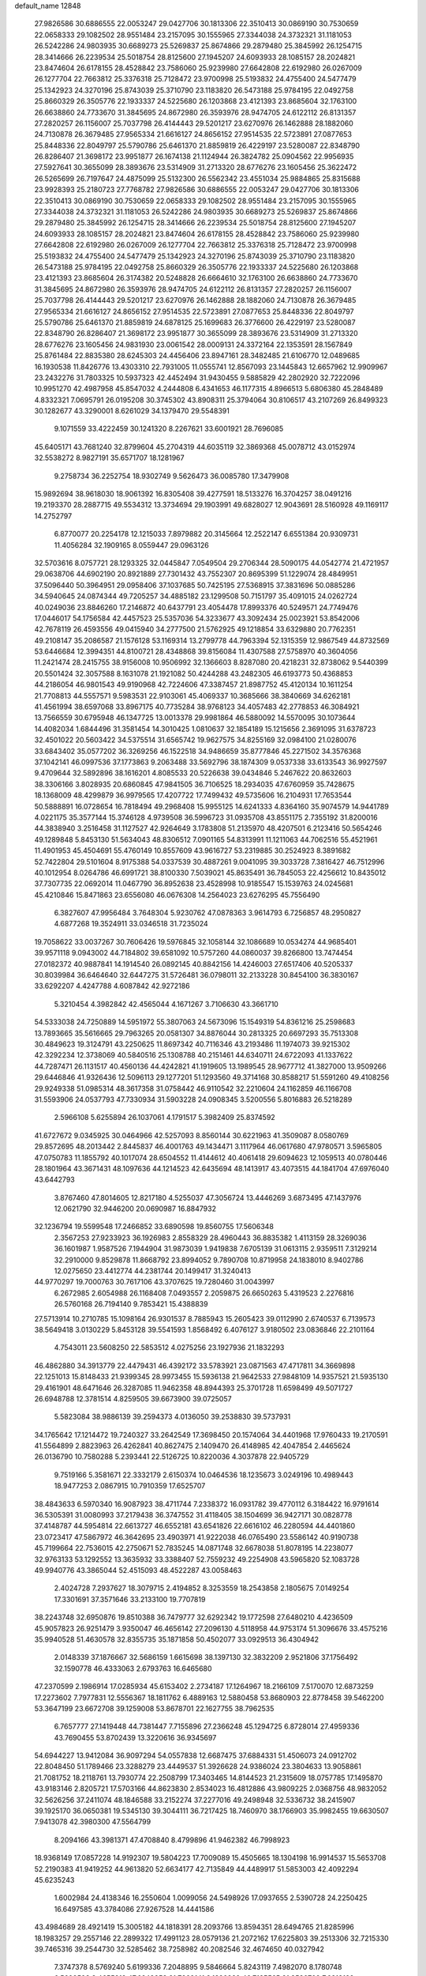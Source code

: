 default_name                                                                    
12848
  27.9826586  30.6886555  22.0053247  29.0427706  30.1813306  22.3510413
  30.0869190  30.7530659  22.0658333  29.1082502  28.9551484  23.2157095
  30.1555965  27.3344038  24.3732321  31.1181053  26.5242286  24.9803935
  30.6689273  25.5269837  25.8674866  29.2879480  25.3845992  26.1254715
  28.3414666  26.2239534  25.5018754  28.8125600  27.1945207  24.6093933
  28.1085157  28.2024821  23.8474604  26.6178155  28.4528842  23.7586060
  25.9239980  27.6642808  22.6192980  26.0267009  26.1277704  22.7663812
  25.3376318  25.7128472  23.9700998  25.5193832  24.4755400  24.5477479
  25.1342923  24.3270196  25.8743039  25.3710790  23.1183820  26.5473188
  25.9784195  22.0492758  25.8660329  26.3505776  22.1933337  24.5225680
  26.1203868  23.4121393  23.8685604  32.1763100  26.6638860  24.7733670
  31.3845695  24.8672980  26.3593976  28.9474705  24.6122112  26.8131357
  27.2820257  26.1156007  25.7037798  26.4144443  29.5201217  23.6270976
  26.1462888  28.1882060  24.7130878  26.3679485  27.9565334  21.6616127
  24.8656152  27.9514535  22.5723891  27.0877653  25.8448336  22.8049797
  25.5790786  25.6461370  21.8859819  26.4229197  23.5280087  22.8348790
  26.8286407  21.3698172  23.9951877  26.1674138  21.1124944  26.3824782
  25.0904562  22.9956935  27.5927641  30.3655099  28.3893676  23.5314909
  31.2713320  28.6776276  23.1605456  25.3622472  26.5265699  26.7197647
  24.4875099  25.5132300  26.5562342  23.4551034  25.9884865  25.8315688
  23.9928393  25.2180723  27.7768782  27.9826586  30.6886555  22.0053247
  29.0427706  30.1813306  22.3510413  30.0869190  30.7530659  22.0658333
  29.1082502  28.9551484  23.2157095  30.1555965  27.3344038  24.3732321
  31.1181053  26.5242286  24.9803935  30.6689273  25.5269837  25.8674866
  29.2879480  25.3845992  26.1254715  28.3414666  26.2239534  25.5018754
  28.8125600  27.1945207  24.6093933  28.1085157  28.2024821  23.8474604
  26.6178155  28.4528842  23.7586060  25.9239980  27.6642808  22.6192980
  26.0267009  26.1277704  22.7663812  25.3376318  25.7128472  23.9700998
  25.5193832  24.4755400  24.5477479  25.1342923  24.3270196  25.8743039
  25.3710790  23.1183820  26.5473188  25.9784195  22.0492758  25.8660329
  26.3505776  22.1933337  24.5225680  26.1203868  23.4121393  23.8685604
  26.3174382  20.5248828  26.6664610  32.1763100  26.6638860  24.7733670
  31.3845695  24.8672980  26.3593976  28.9474705  24.6122112  26.8131357
  27.2820257  26.1156007  25.7037798  26.4144443  29.5201217  23.6270976
  26.1462888  28.1882060  24.7130878  26.3679485  27.9565334  21.6616127
  24.8656152  27.9514535  22.5723891  27.0877653  25.8448336  22.8049797
  25.5790786  25.6461370  21.8859819  24.6878125  25.1699683  26.3776600
  26.4229197  23.5280087  22.8348790  26.8286407  21.3698172  23.9951877
  30.3655099  28.3893676  23.5314909  31.2713320  28.6776276  23.1605456
  24.9831930  23.0061542  28.0009131  24.3372164  22.1353591  28.1567849
  25.8761484  22.8835380  28.6245303  24.4456406  23.8947161  28.3482485
  21.6106770  12.0489685  16.1930538  11.8426776  13.4303310  22.7931005
  11.0555741  12.8567093  23.1445843  12.6657962  12.9909967  23.2432276
  31.7803325  10.5937323  42.4452494  31.9430455   9.5885829  42.2802920
  32.7222096  10.9951270  42.4987958  45.8547032   4.2444808   6.4341653
  46.1177315   4.8966513   5.6806380  45.2848489   4.8332321   7.0695791
  26.0195208  30.3745302  43.8908311  25.3794064  30.8106517  43.2107269
  26.8499323  30.1282677  43.3290001   8.6261029  34.1379470  29.5548391
   9.1071559  33.4222459  30.1241320   8.2267621  33.6001921  28.7696085
  45.6405171  43.7681240  32.8799604  45.2704319  44.6035119  32.3869368
  45.0078712  43.0152974  32.5538272   8.9827191  35.6571707  18.1281967
   9.2758734  36.2252754  18.9302749   9.5626473  36.0085780  17.3479908
  15.9892694  38.9618030  18.9061392  16.8305408  39.4277591  18.5133276
  16.3704257  38.0491216  19.2193370  28.2887715  49.5534312  13.3734694
  29.1903991  49.6828027  12.9043691  28.5160928  49.1169117  14.2752797
   6.8770077  20.2254178  12.1215033   7.8979882  20.3145664  12.2522147
   6.6551384  20.9309731  11.4056284  32.1909165   8.0559447  29.0963126
  32.5703616   8.0757721  28.1293325  32.0445847   7.0549504  29.2706344
  28.5090175  44.0542774  21.4721957  29.0638706  44.6902190  20.8921889
  27.7301432  43.7552307  20.8695399  51.1229074  28.4849951  37.5096440
  50.3964951  29.0958406  37.1037685  50.7425195  27.5368915  37.3831696
  50.0885286  34.5940645  24.0874344  49.7205257  34.4885182  23.1299508
  50.7151797  35.4091015  24.0262724  40.0249036  23.8846260  17.2146872
  40.6437791  23.4054478  17.8993376  40.5249571  24.7749476  17.0446017
  54.1756584  42.4457523  25.5357036  54.3233677  43.3092434  25.0023921
  53.8542006  42.7678119  26.4593556  49.0415940  34.2777500  21.5762925
  49.1218854  33.6329880  20.7762351  49.2108147  35.2086587  21.1576128
  53.1169314  13.2799778  44.7963394  52.1315359  12.9867549  44.8732569
  53.6446684  12.3994351  44.8100721  28.4348868  39.8156084  11.4307588
  27.5758970  40.3604056  11.2421474  28.2415755  38.9156008  10.9506992
  32.1366603   8.8287080  20.4218231  32.8738062   9.5440399  20.5501424
  32.3057588   8.1631078  21.1921082  50.4244288  43.2482305  46.6193773
  50.4368853  44.2186054  46.9801543  49.9190968  42.7224606  47.3387457
  21.8987752  45.4120134  10.1611254  21.7708813  44.5557571   9.5983531
  22.9103061  45.4069337  10.3685666  38.3840669  34.6262181  41.4561994
  38.6597068  33.8967175  40.7735284  38.9768123  34.4057483  42.2778853
  46.3084921  13.7566559  30.6795948  46.1347725  13.0013378  29.9981864
  46.5880092  14.5570095  30.1073644  14.4082034   1.6844496  31.3581454
  14.3010425   1.0810637  32.1854189  15.1215656   2.3691095  31.6378723
  32.4501022  20.5603422  34.5375514  31.6565742  19.9627575  34.8255169
  32.0984100  21.0280076  33.6843402  35.0577202  36.3269256  46.1522518
  34.9486659  35.8777846  45.2271502  34.3576368  37.1042141  46.0997536
  37.1773863   9.2063488  33.5692796  38.1874309   9.0537338  33.6133543
  36.9927597   9.4709644  32.5892896  38.1616201   4.8085533  20.5226638
  39.0434846   5.2467622  20.8632603  38.3306166   3.8028935  20.6860845
  47.9841505  36.7106525  18.2934035  47.6760959  35.7428675  18.1368009
  48.4299879  36.9979565  17.4207722  17.7499432  49.5735606  16.2104931
  17.7653544  50.5888891  16.0728654  16.7818494  49.2968408  15.9955125
  14.6241333   4.8364160  35.9074579  14.9441789   4.0221175  35.3577144
  15.3746128   4.9739508  36.5996723  31.0935708  43.8551175   2.7355192
  31.8200016  44.3838940   3.2516458  31.1127527  42.9264649   3.1783808
  51.2135970  48.4207501   6.2123416  50.5654246  49.1289848   5.8453130
  51.5634043  48.8306512   7.0901165  54.8313991  11.1211063  44.7062516
  55.4521961  11.4901953  45.4504691  55.4760149  10.8557609  43.9616727
  53.2319885  30.2524923   8.3891682  52.7422804  29.5101604   8.9175388
  54.0337539  30.4887261   9.0041095  39.3033728   7.3816427  46.7512996
  40.1012954   8.0264786  46.6991721  38.8100330   7.5039021  45.8635491
  36.7845053  22.4256612  10.8435012  37.7307735  22.0692014  11.0467790
  36.8952638  23.4528998  10.9185547  15.1539763  24.0245681  45.4210846
  15.8471863  23.6556080  46.0676308  14.2564023  23.6276295  45.7556490
   6.3827607  47.9956484   3.7648304   5.9230762  47.0878363   3.9614793
   6.7256857  48.2950827   4.6877268  19.3524911  33.0346518  31.7235024
  19.7058622  33.0037267  30.7606426  19.5976845  32.1058144  32.1086689
  10.0534274  44.9685401  39.9571118   9.0943002  44.7184802  39.6581092
  10.5757260  44.0860037  39.8266800  13.7474454  27.0182372  40.9887841
  14.1914540  26.0892145  40.8842156  14.4246003  27.6517406  40.5205337
  30.8039984  36.6464640  32.6447275  31.5726481  36.0798011  32.2133228
  30.8454100  36.3830167  33.6292207   4.4247788   4.6087842  42.9272186
   5.3210454   4.3982842  42.4565044   4.1671267   3.7106630  43.3661710
  54.5333038  24.7250889  14.5951972  55.3807063  24.5673096  15.1549319
  54.8361216  25.2598683  13.7893665  35.5616665  29.7963265  20.0581307
  34.8876044  30.2813325  20.6697293  35.7513308  30.4849623  19.3124791
  43.2250625  11.8697342  40.7116346  43.2193486  11.1974073  39.9215302
  42.3292234  12.3738069  40.5840516  25.1308788  40.2151461  44.6340711
  24.6722093  41.1337622  44.7287471  26.1131517  40.4560136  44.4242821
  41.1919605  13.1989545  28.9677712  41.3827000  13.9509266  29.6446846
  41.9326436  12.5096113  29.1277201  51.1293560  49.3714168  30.8588217
  51.5591260  49.4108256  29.9249338  51.0985314  48.3617358  31.0758442
  46.9110542  32.2210604  24.1162859  46.1166708  31.5593906  24.0537793
  47.7330934  31.5903228  24.0908345   3.5200556   5.8016883  26.5218289
   2.5966108   5.6255894  26.1037061   4.1791517   5.3982409  25.8374592
  41.6727672   9.0345925  30.0464966  42.5257093   8.8560144  30.6221963
  41.3509087   8.0580769  29.8572695  48.2013442   2.8445837  46.4001763
  49.1434471   3.1117964  46.0617680  47.9780571   3.5965805  47.0750783
  11.1855792  40.1017074  28.6504552  11.4144612  40.4061418  29.6094623
  12.1059513  40.0780446  28.1801964  43.3671431  48.1097636  44.1214523
  42.6435694  48.1413917  43.4073515  44.1841704  47.6976040  43.6442793
   3.8767460  47.8014605  12.8217180   4.5255037  47.3056724  13.4446269
   3.6873495  47.1437976  12.0621790  32.9446200  20.0690987  16.8847932
  32.1236794  19.5599548  17.2466852  33.6890598  19.8560755  17.5606348
   2.3567253  27.9233923  36.1926983   2.8558329  28.4960443  36.8835382
   1.4113159  28.3269036  36.1601987   1.9587526   7.1944904  31.9873039
   1.9419838   7.6705139  31.0613115   2.9359511   7.3129214  32.2910000
   9.8529878  11.8668792  23.8994052   9.7890708  10.8719958  24.1838010
   8.9402786  12.0275650  23.4412774  44.2381744  20.1499417  31.3240413
  44.9770297  19.7000763  30.7617106  43.3707625  19.7280460  31.0043997
   6.2672985   2.6054988  26.1168408   7.0493557   2.2059875  26.6650263
   5.4319523   2.2276816  26.5760168  26.7194140   9.7853421  15.4388839
  27.5713914  10.2710785  15.1098164  26.9301537   8.7885943  15.2605423
  39.0112990   2.6740537   6.7139573  38.5649418   3.0130229   5.8453128
  39.5541593   1.8568492   6.4076127   3.9180502  23.0836846  22.2101164
   4.7543011  23.5608250  22.5853512   4.0275256  23.1927936  21.1832293
  46.4862880  34.3913779  22.4479431  46.4392172  33.5783921  23.0871563
  47.4717811  34.3669898  22.1251013  15.8148433  21.9399345  28.9973455
  15.5936138  21.9642533  27.9848109  14.9357521  21.5935130  29.4161901
  48.6471646  26.3287085  11.9462358  48.8944393  25.3701728  11.6598499
  49.5071727  26.6948788  12.3781514   4.8259505  39.6673900  39.0725057
   5.5823084  38.9886139  39.2594373   4.0136050  39.2538830  39.5737931
  34.1765642  17.1214472  19.7240327  33.2642549  17.3698450  20.1574064
  34.4401968  17.9760433  19.2170591  41.5564899   2.8823963  26.4262841
  40.8627475   2.1409470  26.4148985  42.4047854   2.4465624  26.0136790
  10.7580288   5.2393441  22.5126725  10.8220036   4.3037878  22.9405729
   9.7519166   5.3581671  22.3332179   2.6150374  10.0464536  18.1235673
   3.0249196  10.4989443  18.9477253   2.0867915  10.7910359  17.6525707
  38.4843633   6.5970340  16.9087923  38.4711744   7.2338372  16.0931782
  39.4770112   6.3184422  16.9791614  36.5305391  31.0080993  37.2179438
  36.3747552  31.4118405  38.1504699  36.9427171  30.0828778  37.4148787
  44.5954814  22.6613727  46.6552181  43.6541826  22.6616102  46.2280594
  44.4401860  23.0723417  47.5867972  46.3642695  23.4903971  41.9222038
  46.0765490  23.5586142  40.9190738  45.7199664  22.7536015  42.2750671
  52.7835245  14.0871748  32.6678038  51.8078195  14.2238077  32.9763133
  53.1292552  13.3635932  33.3388407  52.7559232  49.2254908  43.5965820
  52.1083728  49.9940776  43.3865044  52.4515093  48.4522287  43.0058463
   2.4024728   7.2937627  18.3079715   2.4194852   8.3253559  18.2543858
   2.1805675   7.0149254  17.3301691  37.3571646  33.2133100  19.7707819
  38.2243748  32.6950876  19.8510388  36.7479777  32.6292342  19.1772598
  27.6480210   4.4236509  45.9057823  26.9251479   3.9350047  46.4656142
  27.2096130   4.5118958  44.9753174  51.3096676  33.4575216  35.9940528
  51.4630578  32.8355735  35.1871858  50.4502077  33.0929513  36.4304942
   2.0148339  37.1876667  32.5686159   1.6615698  38.1397130  32.3832209
   2.9521806  37.1756492  32.1590778  46.4333063   2.6793763  16.6465680
  47.2370599   2.1986914  17.0285934  45.6153402   2.2734187  17.1264967
  18.2166109   7.5170070  12.6873259  17.2273602   7.7977831  12.5556367
  18.1811762   6.4889163  12.5880458  53.8680903  22.8778458  39.5462200
  53.3647199  23.6672708  39.1259008  53.8678701  22.1627755  38.7962535
   6.7657777  27.1419448  44.7381447   7.7155896  27.2366248  45.1294725
   6.8728014  27.4959336  43.7690455  53.8702439  13.3220616  36.9345697
  54.6944227  13.9412084  36.9097294  54.0557838  12.6687475  37.6884331
  51.4506073  24.0912702  22.8048450  51.1789466  23.3288279  23.4449537
  51.3926628  24.9386024  23.3804633  13.9058861  21.7081752  18.2118761
  13.7930774  22.2508799  17.3403465  14.8144523  21.2315609  18.0757785
  17.1495870  43.9183146   2.8205721  17.5703166  44.8623830   2.8534023
  16.4812886  43.9809225   2.0368756  48.9832052  32.5626256  37.2411074
  48.1846588  33.2152274  37.2277016  49.2498948  32.5336732  38.2415907
  39.1925170  36.0650381  19.5345130  39.3044111  36.7217425  18.7460970
  38.1766903  35.9982455  19.6630507   7.9413078  42.3980300  47.5564799
   8.2094166  43.3981371  47.4708840   8.4799896  41.9462382  46.7998923
  18.9368149  17.0857228  14.9192307  19.5804223  17.7009089  15.4505665
  18.1304198  16.9914537  15.5653708  52.2190383  41.9419252  44.9613820
  52.6634177  42.7135849  44.4489917  51.5853003  42.4092294  45.6235243
   1.6002984  24.4138346  16.2550604   1.0099056  24.5498926  17.0937655
   2.5390728  24.2250425  16.6497585  43.3784086  27.9267528  14.4441586
  43.4984689  28.4921419  15.3005182  44.1818391  28.2093766  13.8594351
  28.6494765  21.8285996  18.1983257  29.2557146  22.2899322  17.4991123
  28.0579136  21.2072162  17.6225803  39.2513306  32.7215330  39.7465316
  39.2544730  32.5285462  38.7258982  40.2082546  32.4674650  40.0327942
   7.3747378   8.5769240   5.6199336   7.2048895   9.5846664   5.8243119
   7.4982070   8.1780748   6.5699593   8.4655212  47.6248853  21.7269141
   8.1326889  46.7185565  21.3536709   7.6318129  48.2039842  21.7733034
  20.8360429  50.1182738  42.8449551  20.4628395  51.0636489  43.0010835
  20.7598818  49.9986763  41.8207200   6.5717837  20.0197987  32.5241555
   6.6740993  20.4134040  31.5703118   6.2954020  19.0395616  32.3350049
  17.0789077  41.6029350  14.5561773  16.2755055  41.9224960  15.1225695
  16.8620924  40.6153510  14.3590892  38.2478337  39.8056395   6.9259105
  38.9246147  39.6958616   6.1512293  38.7306797  39.3495597   7.7214004
  14.7509303   9.9166791  16.2103192  15.3432497   9.1011103  15.9980862
  14.7137499  10.4389052  15.3213577   2.4033901  16.9837468   5.4389798
   3.2919994  16.4702561   5.2958327   2.1268545  16.6866105   6.3949354
  39.6263093  30.3053405  45.1085113  38.7843852  30.8894343  45.0510927
  40.0632455  30.5673768  46.0040592  14.3854694  26.0869836  34.2343556
  14.9748158  26.0515313  35.0761419  13.4211348  26.0978518  34.5979928
  50.6746828  18.4186395  44.2658841  50.6805735  18.4179839  43.2349477
  51.6671764  18.3555015  44.5174512  31.8110883   8.7519153  35.2138123
  30.9720775   9.0101760  35.7372895  31.7479209   9.2823884  34.3341804
  48.9467017  18.2318604  34.9366797  49.1103186  18.1551883  33.9278886
  49.5437277  19.0074766  35.2475848  46.3266101  23.6196000  31.8285855
  46.0737175  24.1917663  32.6430442  46.9461604  22.8945473  32.2078237
  27.7963057  28.9256189  27.2816669  27.5992645  28.0954003  26.7226590
  28.7980087  28.8208533  27.5315856  10.1477051  34.1193306  14.6784131
   9.2902918  33.7382738  14.2749569  10.4553019  33.4077255  15.3568344
  28.2149307  45.1607453   0.0483710  27.6937351  44.2519496   0.0571186
  27.8354866  45.6200686   0.9018909   5.1263798  49.3680034  32.4160836
   5.4568567  48.5039687  31.9669395   4.9843788  50.0292125  31.6558336
  11.4366892   6.6927231  32.9791804  12.2271792   6.5607349  32.3151422
  11.9374762   6.8634012  33.8721563  12.8464980   9.4831774  49.8616766
  11.8594959   9.2381574  49.8455500  13.0572607   9.7925860  48.8992815
   3.6148439  14.1441954  37.3490749   4.4852393  13.8675406  36.8732688
   3.9247551  14.7941514  38.0852114  24.7689962   5.0944425   6.4375216
  23.8413195   5.4929098   6.1941630  24.7840250   4.2097609   5.9043903
  52.6784604  36.8742371  29.5492392  52.7487205  36.6716215  28.5535661
  53.1486372  36.0923106  30.0226764  22.8180494  38.2409083  23.0010158
  21.9413111  38.0640381  22.4798733  22.4828899  38.4407522  23.9589020
  53.3169571   4.1399524  17.0952179  53.7966957   3.3238962  17.5337976
  53.9978373   4.8915525  17.1759009   3.9072866  46.7100034  46.3578028
   3.7727664  45.7255631  46.6415449   4.6066143  46.6510506  45.6011351
  31.4768885  48.1644696  41.2782397  31.8753881  48.3983626  40.3514514
  30.5510647  48.6199369  41.2555216   3.2975078  36.5221099  43.2675720
   3.9282452  35.7514074  43.5248765   3.8833324  37.3635305  43.3227622
   2.7660571  44.3281799  49.6881545   3.1350537  44.2575773  48.7297712
   1.7638345  44.4213233  49.5810024   5.5894070   9.0581149  19.7527275
   6.6028088   9.1311022  19.6126967   5.3370058   8.1783442  19.2763771
  48.6999366   6.2205603  42.6522584  48.9727512   7.1047714  43.1143419
  47.7671550   6.0203219  43.0321571  22.4564405   8.7673433   8.2124757
  22.2719263   8.8381011   7.1928831  21.6461539   8.2232952   8.5485055
  26.9157604  34.7783613  22.4246246  26.8268729  33.9110222  22.9741491
  26.2286535  35.4166349  22.8422505   5.3955904   9.2553763  41.4789794
   4.4715305   8.8679147  41.3112766   5.4888211  10.0162531  40.7849474
  20.4357509  46.1726117   4.3599181  20.0068672  45.8401223   5.2352773
  21.4437134  46.1426938   4.5421056   7.8381375  39.0797471  13.9607095
   8.3166842  39.0861582  13.0467868   8.6046111  39.1328110  14.6469449
  20.3844339   3.2359264  25.1091434  19.4673014   3.6004887  24.8040153
  20.7695894   2.8071131  24.2555592  12.3781024  47.7460781  11.7349518
  13.1502017  47.4911668  11.0743373  12.6622055  48.6933579  12.0349281
  16.8029437   1.7467030  36.7610459  15.8076424   1.5283634  36.9912241
  17.1380657   2.1600200  37.6537636   4.1230037  40.4723160  45.6501953
   3.9143673  41.3369433  45.1269326   4.4269585  39.8129367  44.9206873
   4.4705013  45.4044862  25.5255407   3.9936388  45.5558235  24.6430380
   4.0294674  46.0735075  26.1826631  47.7715539   7.2532401  35.7409171
  47.9071960   7.9824921  36.4635708  48.4103186   7.5330801  34.9867698
  48.6662869  39.5317117   5.4620976  48.6557497  40.5491633   5.6602503
  49.6123513  39.2496066   5.7724665  12.8824144  32.6169469  30.9245299
  13.6241989  33.2618352  30.6260679  12.7199261  32.0234172  30.0956053
  53.6753075  25.7993051  31.2752364  54.6816436  25.9645568  31.0895747
  53.6626149  25.6716325  32.3087599  13.4055199   4.7040304  29.4838091
  13.1093061   3.7284077  29.6284520  12.5100902   5.1877151  29.2689723
  20.4318847  37.7118954  21.7914193  20.3563654  36.7945102  21.3638712
  19.4564893  38.0065656  21.9613909  23.5098003  21.8542497  30.4520010
  23.0555692  22.1943391  29.5909363  22.7422897  21.6474786  31.0855381
  51.8021664  50.8997347  16.0561732  52.1593406  51.4331861  16.8419919
  51.5176936  51.6075756  15.3622499  47.4476222   8.2470061   9.1531187
  46.9942894   7.9016261   8.2916913  46.8865567   9.0767254   9.3959928
  24.6935766  47.7118125  11.2829629  25.7114855  47.9159989  11.2684064
  24.2783462  48.5606071  10.8696214  23.3966345  11.0955757  46.0346411
  23.6409133  11.1776383  47.0287735  23.7548863  10.1753416  45.7570953
  22.3731660  23.3294858  39.5513338  21.6769202  22.6319701  39.2512399
  21.9036186  23.8549029  40.2994884  37.8742009  17.0882451  42.5475302
  38.1878844  17.0450770  41.5603848  38.5882060  16.5167296  43.0373384
  24.1484587  23.7965451   8.6506156  23.3707800  24.3405898   8.2286003
  24.5822587  23.3598588   7.8164758  27.0928615  20.5262650  16.3555322
  27.1222110  21.4937423  15.9839645  27.1122396  19.9509127  15.4946631
  35.4110831  12.7073899  30.8079992  34.6976387  12.4598919  30.1190344
  35.7226531  11.8214136  31.2067813  43.2883928  25.1695091  22.3380470
  43.9375297  25.7405670  22.9088114  42.4053812  25.7054342  22.3705874
  20.1155380  43.7247254  42.9404497  20.7831207  42.9551133  43.1290475
  19.2876087  43.2257101  42.5723991  25.5779131  27.0588449  46.6807836
  25.6695131  27.9853166  47.1313775  25.3574132  27.2830303  45.7017589
  10.9115755  25.6649068  17.4612982  10.2717378  26.1457040  18.1185984
  11.2101058  26.4165240  16.8212554  46.8687424  30.4987568   8.8471582
  46.3663838  29.7782831   9.3898139  47.8166204  30.1207734   8.7388352
  38.2000247   8.3717729  14.8763223  37.4448306   8.3073497  14.1729212
  38.1808556   9.3575210  15.1704878   5.6452693  47.9321663  -0.8708229
   4.8868061  47.5139002  -1.4301014   5.1978387  48.1942529   0.0135629
  14.2486794  28.8981262   9.0399026  13.8892870  29.7073532   9.5674563
  13.3904600  28.4693566   8.6468012  41.6181572  19.9218820  28.6045101
  40.9026731  19.8741742  27.8707746  42.3928606  20.4500249  28.1818203
  17.7942978  21.1239592   3.6798256  18.5930240  20.7074736   3.1710210
  17.5289295  20.3973889   4.3595556  32.8851572  15.5838826  10.8259829
  33.7683797  15.1304937  11.0998931  33.1229816  16.5871488  10.7800255
  36.5663183  10.4582462  21.3981246  36.6075045  11.4761152  21.5409953
  37.5402370  10.1481498  21.4853097  45.8477448  30.8612910   6.3128946
  46.2764389  30.6677481   7.2339660  45.2448723  30.0314494   6.1579258
  46.9694447  34.1811425  18.3650945  46.1695291  34.2214032  19.0120958
  47.6611672  33.5934061  18.8491770  14.8713182   0.0882632   7.1074146
  15.0864820  -0.2032552   6.1271370  15.8144089   0.1409083   7.5340882
  49.1235257  27.7699065  48.0240278  49.0364412  28.2736421  48.9320519
  50.0939561  27.9656013  47.7429699  55.1626497  14.4573493  46.2412033
  55.3314794  15.4383673  45.9785794  54.3106300  14.2007965  45.7269658
  17.9746254   9.0639342  34.6272008  18.2370996   8.1033438  34.3285954
  16.9667661   9.1019257  34.3990948  53.4592469   9.8265945   3.9549186
  53.7204716  10.8235532   3.8695276  52.6930948   9.7132425   3.2776233
  24.1726229   0.4083578  42.5418976  24.5715501   1.3423692  42.4026765
  23.6986043   0.1962251  41.6517883  31.8240788  21.8074400  32.2047012
  32.3072375  21.6541084  31.2989262  30.8582893  22.0364809  31.9107642
  42.0311844   5.6102103  44.9908635  41.1261585   5.7621311  44.5253919
  42.6700253   6.2794867  44.5607690  41.8060835   6.5201689   7.4432629
  40.9384332   5.9717482   7.6115824  41.6906405   6.8199981   6.4590612
  11.2581354  22.0401021  31.0154483  11.1050563  21.8688025  32.0187527
  11.5213699  23.0342092  30.9647120  45.4287038   2.7546868  31.0305076
  44.8568853   1.9008352  30.8935777  45.7831585   2.9425098  30.0718037
   4.9041538  25.1370366   0.0570367   5.6155830  24.7400063  -0.5766085
   5.3911063  25.8509362   0.5870608  19.0437445  10.9658400  13.6712148
  18.0990677  10.8763890  13.2342839  19.6609608  11.1010893  12.8541078
  13.1243087  49.7753546  26.2455017  13.2438707  49.5315192  27.2438292
  13.3895650  50.7553897  26.1907280  44.3268849  39.6331897   9.7571102
  45.0475695  40.3784523   9.6897856  44.3484692  39.3907578  10.7671325
   0.6344644   6.2309377   4.3054532   1.5822156   5.8680899   4.2895774
   0.7295018   7.2249651   4.0305448  40.9050459  18.3386228  47.1572502
  41.0656969  19.3539637  47.1827690  41.8195851  17.9277522  47.3692886
  49.1811984   3.1973374  30.6136385  49.0996255   2.2039299  30.9030634
  48.4956607   3.6694188  31.2196640  20.8336929   5.2976205  11.9721514
  21.3362404   6.0964096  12.3779737  21.5423477   4.8126673  11.4041564
   2.5862755  47.2259284  30.0491830   3.1086770  48.0697502  30.2716224
   2.0763192  47.0050591  30.9253841  51.6455793  28.5641065  47.0464282
  52.5164274  28.0542904  46.8235957  51.9852851  29.4497362  47.4551867
  35.7341935  21.0936037  29.4213498  34.7320195  21.2815687  29.5646752
  36.1693772  21.4036991  30.3072181  36.8735612   7.0270424  26.0172979
  36.4095986   7.5908881  26.7545685  37.8543256   6.9962888  26.3209598
   1.0316414  23.3339058   5.1340729   0.6613760  23.4158000   6.0953175
   0.5065426  24.0507245   4.6093408   4.6124772  38.8113581  29.6297355
   5.5239260  38.5798864  29.1909016   4.3538888  37.9082916  30.0792510
  42.0588546  42.7637056  11.8784488  41.3602214  42.3550198  11.2298637
  41.4874299  43.3599272  12.4923942  39.1312502   7.7291905  23.3777466
  39.0931009   8.4903038  22.6705765  39.0765116   8.2543086  24.2697636
   1.5864018  12.1522174  16.5770682   2.5185684  12.5809610  16.4156742
   1.2662075  11.9383235  15.6159973  10.9291742  44.2966059   1.1964905
  11.1424655  44.0531673   0.2136695  11.5390169  45.0835735   1.4012032
  38.3536620   3.2985576  44.4302140  38.1791375   3.3694523  43.4113210
  38.8016495   4.1937363  44.6558305  15.7464030   2.5807277  15.7839816
  15.0696926   1.8738333  16.1304576  15.3413672   2.8818168  14.8895286
  52.0942158   2.2930636  35.8496084  52.8846173   1.6246998  35.9684872
  51.6448400   1.9604377  34.9841216  41.0764019  26.5977264  43.3174795
  40.2384438  27.1153690  43.6080489  41.3846244  26.1124934  44.1637980
  14.6343826  21.7531154  13.8326382  15.3649095  22.3820889  13.4678888
  14.2459694  22.2780395  14.6378018  47.1572197  46.7720814  31.1999698
  47.7544889  46.5317324  32.0005028  46.2279363  46.4118281  31.4491036
  37.7651245  22.4802527   0.7291211  37.6367182  22.9201728  -0.1977621
  37.0653518  22.9479228   1.3218055  52.3649023  40.3084563  34.5187442
  51.7553830  39.4754990  34.5735843  51.7025055  41.0934322  34.5324058
  32.8789271  32.3717361   8.2364277  33.1707619  32.8091631   7.3461784
  32.7789767  33.1775319   8.8766763  49.3134269   4.3197175  25.2289443
  49.1428992   4.0287915  26.1990256  49.2639484   3.4426498  24.6866565
   5.5244440  13.9559818  40.6381830   5.1610047  14.7634230  40.1136145
   6.4971870  14.2173393  40.8654126  42.7451570  12.2909993  19.5974201
  41.7255981  12.4683646  19.5497123  42.8111269  11.2735862  19.7319729
  39.1548729  27.5741174  27.0722271  39.1693086  26.9899460  27.9242246
  38.4435738  28.2840400  27.2785978  43.7322977  24.2006032  19.8948889
  43.6321739  24.5275098  20.8726374  44.5657721  23.6134893  19.9051677
  32.3677564   5.2026755   1.8843083  31.7610673   4.6764135   2.5293969
  31.8642618   5.1291993   0.9766342  43.6305655  41.2274383   5.3590041
  43.3089822  41.6823323   6.2253727  44.0180033  42.0042918   4.8026814
  17.7808045   4.3802337   6.1502348  17.8675067   3.3665332   6.3394103
  18.6085889   4.5688665   5.5566172  33.9993323   2.9854099  37.5805260
  34.2207028   2.2042539  38.2171013  34.9227483   3.3028758  37.2538125
  21.8203079  26.7980518  19.6321231  22.0618050  26.0324069  18.9558913
  21.1119065  27.3262773  19.0822412  12.6149776  41.4199686  10.5567311
  11.6406992  41.2149407  10.2786819  12.6404384  41.2523669  11.5570401
  31.1007982  40.3822921  35.6118142  30.5080636  40.2436297  34.7735015
  31.8519200  39.6830586  35.4821668  45.0082747  25.8830381  42.4651707
  45.4719477  25.0001590  42.2002357  45.3795731  26.0557122  43.4215009
   4.7007959  31.1557249   6.7725936   3.7848971  31.4816745   6.4206089
   5.3736404  31.5752942   6.1086283  48.7662777  29.9900532  18.7793268
  49.3583444  29.1464823  18.8819465  47.8694964  29.6965985  19.2055002
  42.0287508  28.8637493  48.8747603  42.2011805  29.4028698  49.7386181
  42.9765461  28.5445554  48.6015575  20.5037751   1.3550992  15.9611041
  19.4994495   1.1686961  16.1346571  20.6217011   1.0832041  14.9689470
   3.3706936  47.0853293  27.2829669   2.8289027  47.1567866  28.1471337
   3.2150018  47.9756676  26.7934976  44.0472573   1.6524806  17.3475218
  43.2891896   2.3269027  17.5929077  43.9444546   1.5577690  16.3284036
  10.8678936   1.9619854  43.6042018  11.6076167   2.6210648  43.3877689
  11.0233284   1.6995161  44.5910337  48.7373816  35.3060044  34.1528917
  48.7884294  34.3631642  33.7231837  49.7342348  35.5772844  34.2165682
  19.5166332   1.1975263  28.2927129  20.2301607   1.8483186  27.9453941
  19.8269474   0.9880443  29.2584172  13.6255078  15.6603677  10.3430861
  13.2981457  15.4305249   9.3901393  12.8000794  16.1333546  10.7593578
   3.7078767  34.0371159  11.6003796   4.7200889  34.1333272  11.4327350
   3.6374700  33.6756115  12.5487148  37.6439464  27.7327504  14.1645300
  38.1953963  26.9112920  13.8412577  36.6700036  27.4128759  13.9982901
  39.2999282   7.5442093  37.1072039  39.0218450   8.5388730  37.1160495
  38.9012864   7.1822631  37.9935767   4.3080135  18.1986378  42.7794336
   4.6828358  19.0309813  43.2637385   4.0877312  18.5569907  41.8331318
  41.4349787  30.7463274  23.7661118  41.3179798  31.4577858  24.5147721
  41.9298818  29.9837837  24.2619974  30.8736579  32.4721237  12.3138994
  30.2454199  31.6725272  12.4984353  31.6190728  32.0493302  11.7286353
  53.2703457  44.9447065   4.7036103  54.0730348  44.5391720   4.2001944
  53.2950996  45.9465328   4.4494254  46.8857379  43.8273823  46.2174432
  46.8180624  42.8032743  46.3317027  47.6526910  43.9357944  45.5280370
  14.9236237  48.1756238   4.2547196  15.1669252  47.6924248   5.1324499
  15.2775627  47.5508755   3.5162867  46.8885548  38.8376391  32.0121864
  46.2946243  38.7099605  32.8416366  46.4518404  39.6323217  31.5158979
  10.6902589  14.9184867   1.1782855  10.5836157  15.8125549   1.6900161
  10.0276873  14.2889504   1.6735569  12.7255062  24.7948520  25.3574643
  13.6290483  24.4023196  25.0540439  12.0602433  24.0210426  25.2175264
  49.8237327  15.8007071  35.8514216  48.9617345  15.5217106  36.3796673
  49.5777831  16.7584355  35.5423691  41.5872670  16.8961068  42.0989093
  40.8993161  16.6077314  42.8050472  41.2627600  17.8237263  41.7932728
  51.8519193  10.4141966   9.5673882  52.0855621   9.4192842   9.5005566
  52.2729261  10.8576604   8.7538006  12.8014022  22.9237495  46.1841206
  12.2500561  23.4862131  45.5121810  12.3413341  21.9962285  46.1408602
  41.7896891  17.3069095   7.0137900  41.4111205  18.0197012   7.6641894
  42.8045048  17.5321462   7.0069457  41.9058078  26.6258549  28.6552136
  42.2772434  25.8194258  29.2009089  40.8888704  26.5601529  28.8405204
  44.0802427  47.3485488   7.5008278  44.9258554  47.8025177   7.8864460
  43.3101983  47.8065162   8.0090880  31.8014699  19.2678879  41.0798984
  31.4132369  19.8436810  41.8490240  31.1771896  18.4330622  41.0930896
   7.7475455  37.1482332   4.8641065   7.4276831  36.1814955   4.7123580
   7.0495397  37.5686054   5.4654898  45.9163485  20.2013328  27.4093617
  45.0453156  20.7511490  27.5425952  46.0611992  19.7677988  28.3349189
  38.5958381  25.3977025  13.2846423  39.5793258  25.0878074  13.2856741
  38.1202626  24.6934433  13.8772178  34.0836619  10.6544234  20.3796592
  35.0197365  10.5004475  20.7999965  33.9215158  11.6638417  20.5253052
  46.8662945  28.1816792  15.5698628  46.4593087  27.8990290  16.4721833
  47.4738831  28.9804090  15.8085532  17.6985189  17.3296105  50.4498510
  17.5574579  16.4734355  49.9130512  18.7110583  17.3877080  50.6052383
  46.5733416  42.3078083  22.9912123  45.8650635  42.6986781  22.3731109
  47.0934318  41.6364123  22.4228178  32.5978041   5.4812451  26.1413045
  32.1583748   5.2184243  27.0266354  32.8438631   6.4767712  26.2717471
   6.3068552  41.7011910   9.2330769   7.1644426  42.1365799   9.6119141
   6.2921241  40.7739538   9.6946439   9.5113740  39.1871305  16.1052735
   9.0807714  39.1673540  17.0440179   9.9475521  38.2549174  16.0250583
  33.2615325  43.7146646  25.9816144  33.4881825  44.6663333  26.2961987
  33.3210633  43.7641932  24.9571701  37.9750563   3.7294229   4.3850662
  37.4066958   4.5838124   4.5425988  37.4215118   3.2293628   3.6623740
   2.9825288  48.0806271  16.4199406   2.5987114  47.9527269  17.3658928
   2.5415465  48.9520391  16.0843180  33.1341717  31.4972331  17.9876969
  33.0409852  30.4916622  17.7504788  32.5791315  31.5848458  18.8530778
  14.3366745  33.9542540  34.3646362  13.6127636  34.5611994  34.7844069
  15.1982889  34.5132018  34.4565972  10.2653333  15.4934201  13.5193613
   9.7226487  16.1324470  14.1203065   9.7027584  14.6252273  13.5215650
  54.9992641  29.1848492  36.2330828  55.2656820  30.1573282  35.9642534
  54.3954866  29.3305160  37.0532938  28.1858888  11.2603050   5.2897761
  27.6707450  10.4850941   4.8496510  27.6457570  11.4616070   6.1454551
  53.3458007  32.3560858  31.7902409  53.2208396  31.5096090  31.2464624
  52.6319452  32.2903181  32.5415309  47.7114993   7.8507695  26.0240902
  46.8882840   8.4745519  26.0008285  48.3923614   8.3277041  25.4059961
   4.4468170  21.8948047  26.4382921   4.6154327  22.4443721  27.2853848
   3.6133421  21.3296018  26.6608390  13.1249999  20.5787800   4.8708278
  13.6840177  20.1158436   5.6065584  13.3479267  21.5768612   4.9912279
  31.9099639  50.1119352  31.5986722  32.6863712  49.4715601  31.3615065
  31.0777275  49.6458005  31.2520129  49.3743389  47.6018074  45.5789413
  49.6927984  47.0943705  44.7407213  49.6042629  46.9690064  46.3534119
   8.4608319  21.5084881   9.1319741   8.8178368  22.4320611   8.8659223
   7.5442357  21.7103226   9.5586874  29.1214500  27.1635226  42.1076414
  29.7417172  26.6785554  42.7761210  29.6131586  27.0648694  41.2050517
   6.3665899  41.2948216  13.8522243   5.5012475  40.9306762  13.4394534
   6.9760103  40.4621516  13.9209118  50.0741365  36.5955566  30.4188037
  51.0386940  36.7340945  30.0704033  50.0188521  37.2573836  31.2145408
  46.3374475  33.8844090  42.0677774  46.9296801  34.7119922  42.2204861
  46.7846860  33.1474380  42.6347667  17.8925350  20.1879868  28.8095087
  18.7995113  20.5971034  29.0538441  17.2007983  20.9170948  29.0212370
  39.9839308  20.3964673  38.5219717  38.9806834  20.1227677  38.6483467
  39.8995496  21.3409948  38.1170183   1.4889734  42.8909358  37.5071871
   1.0510749  43.0688375  36.5878508   1.3420531  41.8728669  37.6300966
  46.5466162  19.6279293  15.3624599  46.4478445  19.3999938  16.3538867
  45.8901809  20.4089487  15.2139350   8.2328131  45.1848911  34.8075438
   8.1318069  45.6363521  33.8833267   8.7272257  45.9045112  35.3663036
  18.3017374   4.7819109  12.4442399  19.3016677   4.9335829  12.1841836
  18.3513324   4.1842500  13.2636214   3.0320948  21.7446378  45.0247993
   2.5603316  21.4335075  45.8676176   2.2888766  21.6760609  44.2886042
  34.7480815  32.1642734  44.8045654  34.5195795  31.5130147  44.0108603
  34.1978949  31.7165607  45.5754637  22.4713489  14.7011877   4.1035931
  21.6456651  14.3688258   3.5506453  22.2219038  15.7035009   4.2492758
  43.9277285  40.3517669  25.4643334  43.4783685  39.6192465  26.0325775
  44.0113949  39.9257975  24.5301204  46.0204948  45.9877649  21.5915169
  46.0593963  46.3886154  20.6450859  45.4323020  45.1559689  21.5002364
  43.9947065  39.1580224  22.9254624  44.4786841  38.2608656  23.1010223
  44.1664144  39.3202574  21.9181817  21.7874571  12.5122396   5.6411691
  21.9318537  13.3710197   5.1041429  20.9371895  12.0949694   5.2494545
   0.8319629  38.6451248  22.2354242   1.5565361  38.0288536  22.5959583
   0.8232319  39.4464884  22.8877039  19.5129036  11.5521627   4.4433394
  19.7569213  11.0838046   3.5390074  19.3341566  10.7334881   5.0622926
   4.7967151  38.8284343  43.5227650   5.6917762  38.8421372  42.9869980
   4.2035156  39.4733306  42.9616215  42.9020864  26.7322272  31.6616683
  42.7339234  25.8312034  31.1860623  43.8624909  26.9834634  31.3625820
   0.8137441  24.0435433  33.0240347   0.0088091  24.5374218  33.4562627
   1.0960635  24.6946721  32.2693882  46.5847520  15.0969643  22.1746434
  47.1344902  15.2371208  21.3151288  45.6520282  14.8207598  21.8306871
  17.5728009   6.6989899   7.6033257  17.2607157   7.3065108   6.8274293
  17.6900661   5.7788351   7.1470632   7.5787008   7.4897006   8.0641966
   7.9829551   8.0728747   8.8245116   8.2252948   6.6765253   8.0543415
  10.2246492   3.0528168  34.6558212  10.1563387   2.4085644  33.8546638
   9.5600991   2.6393164  35.3395603  47.2621958  20.9464208  -0.3680079
  47.8123333  20.6840749   0.4684674  46.2996289  21.0053457  -0.0111712
   8.9565050  19.4975116  33.7575265   8.7813633  19.0133645  34.6501168
   8.0120445  19.7214786  33.4061867  30.5670232   3.7564439  11.6468518
  30.7625445   4.7409782  11.3753242  29.5364896   3.7759831  11.7936979
  52.6153006   4.7127824  26.3310859  52.2113998   5.1124709  25.4612776
  52.0092296   5.1402956  27.0626628  11.4781054   9.4852528  14.3973343
  11.8337044   9.4124691  15.3690436  10.4502640   9.4822089  14.5388193
   2.6113042  11.1989935  -0.1264713   3.6132234  11.3764648  -0.1586451
   2.4817191  10.3565800  -0.7104145  11.5412693  13.4646045  38.7774886
  11.1416889  13.2958116  39.7159322  12.3707463  12.8532093  38.7551665
  49.3653128   0.6670369  45.0117042  48.8372076  -0.2248224  45.0338032
  48.7749440   1.3128208  45.5449530  11.3299041  31.8586134  47.9527712
  10.6652236  31.7631826  47.1518965  10.6970717  32.2135718  48.7020636
  17.9427775  39.8293646  37.4449764  18.7283695  40.2963690  36.9589497
  17.6078060  39.1449930  36.7539341  31.2944350   3.5541121   6.2535834
  31.2651130   2.7879027   6.9343717  31.9106893   4.2565989   6.6946174
  14.5561392  24.8191489  11.0979700  13.5658433  24.6013944  11.2945021
  14.5975932  25.8483260  11.1839860  11.2419994  46.3188441  16.2671390
  10.4156706  46.9372508  16.2053099  11.5165822  46.1909521  15.2782774
   5.4225038  46.3001411  14.5242106   4.8710137  45.5607775  14.9578419
   5.5400439  47.0146898  15.2562517  36.5656953  39.8571486  26.9711711
  36.8095880  38.8859011  26.7232740  37.4549027  40.3687078  26.8597345
  12.3823259  37.1174580   8.7054206  13.2585397  36.8428751   9.1770867
  11.8164113  36.2712714   8.6931777  36.1054547   3.2399065  14.4106611
  35.8003125   2.5049302  15.0729575  37.1167757   3.0425885  14.2986690
  21.4796818  23.4303626   2.2214757  21.7923573  24.3276269   1.7786178
  20.5406357  23.3120970   1.8023217  49.4970201  36.0401558   3.7501423
  48.5593470  36.0648182   3.3247144  49.3087841  36.0628784   4.7617987
  11.9057615  46.7221923  18.9192819  12.8946519  46.9052511  19.0932907
  11.8347252  46.5886856  17.9004459   9.0277067   6.2881083  18.7771618
   8.2486770   5.7430747  19.1805574   9.8129530   5.6175541  18.7663121
  46.2480253  35.7497564  33.1558611  46.4890698  36.0202976  32.2065819
  47.1618014  35.5929396  33.6187943  29.3205855  16.7119821  20.5447251
  29.8252328  16.4660725  19.6742582  28.4286778  16.1890579  20.4371888
  32.7829868  27.8524459  43.8652419  33.3924424  27.3348389  44.5216489
  32.0221124  27.1800603  43.6767149  50.4960554  40.5922893  30.7486528
  49.6404386  41.1601351  30.7167041  50.2589004  39.8056015  31.3651632
  34.7154891  51.8612008  33.5404277  35.5770072  51.3058512  33.3504052
  34.2074887  51.2540952  34.2067609  52.7079599  44.9920430  13.2100605
  52.5693524  45.2418382  14.2048464  53.7288181  44.8460948  13.1409354
  51.5560715  28.7311960  42.5397064  52.1304055  27.8881661  42.3772021
  52.1493509  29.5002904  42.1917217   7.9117078  27.4163115   3.3930867
   6.9184204  27.6562889   3.4750885   8.1765607  27.7510130   2.4563680
  16.9374412   7.1131024   2.7869304  16.3400266   7.5909806   2.0790837
  16.4517939   6.2092209   2.9123315  34.2360511  33.2104238  32.2860951
  34.7583282  32.7901627  31.5050756  33.8234047  32.4059458  32.7739747
  17.3520192  36.4149538  48.5191282  17.5373266  37.3898368  48.2900905
  16.4808947  36.4511738  49.0810275  15.1969937  22.9892559  42.8949618
  15.2381847  23.4417644  43.8192419  14.1848988  22.9509517  42.6858725
  33.7636630  43.9333608   7.8623693  33.8223876  42.9154223   8.0265121
  32.7462132  44.1096355   7.8017955  49.1916932  29.9504224  36.2819784
  48.2533644  29.5525646  36.1361469  49.0133045  30.9064761  36.6195071
  47.3360019   1.2375843   1.7026084  46.6870970   1.9233636   1.2701183
  48.1987597   1.3497254   1.1757504  40.8590993  49.2508628  38.8623089
  40.6001578  50.1737490  38.4485109  40.1989083  49.1362699  39.6262370
  40.5352184  20.0326070   2.6502651  40.7911270  21.0091216   2.8742695
  40.1886119  19.6751874   3.5653277  19.9938724  28.6721181  30.8349226
  20.0051468  29.3714977  31.6000080  19.7087259  29.2439518  30.0158560
  43.7075153  41.1006380  44.3666418  43.8459073  40.8576123  45.3556407
  44.6695116  41.1172641  43.9814961   1.6491014  46.6936320  21.4729664
   0.6642896  46.7033748  21.7704663   2.1172780  47.3145975  22.1514172
   3.2888892  31.5421073  26.4464977   3.8470284  30.6681084  26.5214365
   3.0089818  31.5491703  25.4511228  37.9549155  14.5859266   2.4576753
  37.8397561  13.5944719   2.7380644  37.7945256  14.5847048   1.4548636
  30.9296836  42.3162321  29.2329227  31.6955708  42.0856381  28.5701094
  30.2301822  41.5679106  29.0213120  53.3702900   9.4601803  34.3732374
  52.7342636   9.0786430  33.6570763  53.0647937   8.9889977  35.2369728
  27.9566741   4.0611444  12.0413049  27.6097970   5.0003261  12.2901441
  27.7326597   3.4822222  12.8603709   8.6947602  40.0688618  35.3173796
   8.2998097  41.0203596  35.4078802   9.4180264  40.1785280  34.5903016
  27.1100344  30.8923024   5.7815959  28.0283992  31.2489473   6.0542736
  27.2707071  30.4105535   4.8868636   2.6317367  44.1444321  21.2372897
   2.9848382  44.0136184  20.2770411   2.3394365  45.1325334  21.2605427
  34.5953079  25.2311166  37.9927201  34.5069458  24.3509559  38.5387918
  35.4689204  25.0709012  37.4518843  39.6926889  38.7328403  22.9709824
  39.6257853  38.4028177  23.9428256  38.8410319  39.2744893  22.8131024
  54.7315825  36.8455868  48.3974314  54.1780452  36.1621826  47.9025134
  55.1739933  37.4260043  47.6741783  17.5387336  35.7921870  17.1717360
  17.6886029  36.4067079  16.3479876  18.0441748  34.9327438  16.9158869
  17.4690192   0.6756671  44.5448784  17.3160057   1.6386057  44.8856957
  16.5094311   0.3363230  44.3584675  47.2706059  42.7728122   3.8156264
  47.7166962  42.1887632   3.0866230  47.7603673  42.4866563   4.6800127
   6.4189390   1.5321441  10.4516893   6.9883696   0.6921137  10.2860647
   6.3709117   1.9867557   9.5307593  13.4176664  31.4167349   2.6584326
  12.5059196  31.1446685   3.0711288  13.5292614  32.3942166   3.0013732
  43.4221197  32.7613339  38.3250745  44.1935781  33.2437291  38.8204253
  42.7446878  32.5616064  39.0705632  50.6688467   3.4710348  45.5668812
  50.8511611   4.1236005  44.7813299  50.8394590   2.5477757  45.1679131
  45.3787375  42.9928959  17.7251612  46.1508909  43.1371678  17.0477703
  45.9039500  42.8197609  18.6094907  38.6881310  18.8760749  24.3892610
  38.7360017  17.8485164  24.5003932  39.0380324  19.0184179  23.4250934
  48.6089777  41.2374692   2.0302151  48.2548576  40.2842977   2.2301207
  48.6466723  41.2773344   1.0034577  56.7471904  35.5274666   3.1888973
  56.9673459  36.1345305   3.9873744  55.9558476  36.0001908   2.7283577
  37.2251442  47.5332076  33.9991997  37.9453906  47.3757874  34.7135683
  37.6147820  47.1469163  33.1348954  43.4403916   9.8989134  10.7265536
  42.8515798   9.0951983  10.4566707  43.9980580   9.5418622  11.5171718
  40.6064473   1.8066752  44.1150311  40.2934036   0.9998797  43.5811112
  39.7347294   2.3167888  44.3427640  44.5307543  21.5113210  38.0916984
  43.8294539  21.1086808  38.7071320  45.2712263  20.7860905  38.0356023
  46.8900046   4.9862528   2.2347319  47.8137976   5.0721591   1.8004010
  46.3956510   4.2912174   1.6659559  39.5154273  20.6507679  42.9662778
  39.0541456  20.0052236  43.6255509  39.7806442  20.0370962  42.1750060
   4.8263807  51.9655064  23.6133671   4.7569049  51.1884276  22.9365650
   5.3274464  51.5495831  24.4113243  52.2290029  45.7926049  15.7171858
  51.2316656  45.6575260  15.9558132  52.3508440  46.8145721  15.7325588
  39.5708425   9.0969188  28.1863843  38.9844029   8.4020444  28.6697604
  40.3313210   9.2898593  28.8424877  51.1335148  13.7692298  37.1088425
  52.1550656  13.7548562  37.0089874  50.8393661  14.6550669  36.6778342
  47.8671887  20.2991769   6.6296666  47.6164684  21.2286634   6.9899969
  48.8004963  20.4472137   6.2052134  19.1768083  48.4640442   1.2549826
  20.0423043  48.1469051   0.7826827  18.5310790  48.6340832   0.4597414
  52.9393721  22.5672963  25.8968874  52.7099380  22.1228202  26.8048644
  52.1110391  22.3539641  25.3171991  41.3259596  47.7762164  46.1685303
  42.1720335  47.8698893  45.6057143  41.6256775  47.3807269  47.0594306
  37.9677497  24.8800273   8.5568780  37.6079477  24.8699547   9.5316980
  37.3965086  25.6257598   8.1192675  33.4515904  13.2904552  20.6085419
  33.4786507  13.5251185  21.6147652  32.4516707  13.4224226  20.3666929
  29.5670254  28.3400697  46.6062314  28.9632596  29.0766712  46.9992021
  30.2869096  28.8703935  46.0891627  26.9707304   9.0828891  45.1115861
  27.2024553   8.8004545  44.1444269  27.4231209   8.3351756  45.6804788
   7.7901981   9.0128792  22.1685572   7.0922512   8.2831230  22.3022336
   8.0523437   8.9570213  21.1772430  17.7552529  14.3841980  20.4389884
  18.5313261  14.2434501  21.1110944  18.2321449  14.3572929  19.5221713
   6.3106439  27.2579402  17.4513759   6.0903750  27.8944190  16.6734662
   6.8223709  27.8608807  18.1184368  43.2975835   3.8862473  21.2620428
  42.4966065   3.4483659  20.7867239  43.7403014   4.4687859  20.5420059
   2.0247609   6.5474712  15.7737533   2.0949377   7.0305199  14.8657356
   2.4414580   5.6179068  15.5736675  44.2721722  34.4857195  36.2345745
  44.1891660  34.1050067  35.2822750  43.7922377  33.8069183  36.8317407
  19.1796585  45.2548765   6.5710388  18.5152095  44.6296251   7.0612841
  18.8914361  46.1940519   6.8952891  33.0241790  28.8343997  17.4145926
  32.2237701  28.2662570  17.0823369  33.6898863  28.7846300  16.6221282
  23.8018127   3.1362607  23.3442434  24.0006915   3.7933924  22.5766659
  22.8516723   2.7973997  23.1398946  30.3948723  30.4799749  38.7852410
  30.5368496  30.6248186  37.7669494  30.2199204  31.4443613  39.1245260
  49.5879662  18.0303331  24.5120086  49.1648817  17.5203260  25.3119553
  48.8375830  17.9886361  23.7979743  10.1106689  36.5116741  34.6753835
  10.6968509  37.1465318  34.1047239   9.2060361  36.5165391  34.1710898
  24.5186993  24.2609972  36.3014086  25.3562402  24.7252392  36.6779588
  24.6359705  23.2732746  36.5448745  53.8075494  21.1466255  37.4360269
  53.4070479  20.1949156  37.5458456  53.3974260  21.4481729  36.5288709
  19.1753312  30.3538662  28.9208575  18.9547236  30.1464355  27.9328738
  19.5851809  31.2945958  28.8948088  26.8481528   3.9210192  29.7145280
  26.1131820   3.3049205  30.1167513  26.5490884   3.9979773  28.7241848
  41.7774786  46.3246656  48.5916124  42.3572722  46.3203242  49.4531020
  40.8183170  46.2542363  48.9536651   5.4709060  29.8963979  11.1644329
   6.4308900  30.1532203  11.4597712   5.2528303  30.6313337  10.4583549
  16.7740905  10.1254912  31.3612626  15.8192480   9.7463874  31.3045429
  17.2493202   9.6886670  30.5508658  43.2178876  32.1482517  47.3379613
  43.1370936  32.9707270  47.9580966  42.2809917  31.7183362  47.3796152
  22.8904735  17.3717786  13.1478424  22.1223969  17.3699403  12.4377063
  22.6578068  18.2102853  13.7145170   6.0500468  24.0264195  40.5071099
   5.7420550  25.0112319  40.5418402   5.5621409  23.6461847  39.6827893
  32.3861442  29.9193872  26.2960712  32.0411834  30.4901307  25.5077901
  33.1196384  29.3319523  25.8566245  34.5275385  15.3291671   5.3434027
  33.9675181  14.4737277   5.5466803  35.1107771  15.4217778   6.1928473
  50.6917311   1.5751259  33.4683592  50.3404473   2.5319177  33.6342468
  49.9870922   1.1710060  32.8317964  46.2875650  19.0678774  29.8614316
  46.5674712  18.0903762  29.7341121  47.1012372  19.4952843  30.3432419
  50.5787208   0.0810469   7.6766169  51.1966331  -0.6234817   8.1085950
  51.1332050   0.9438785   7.6785021  39.0235487  41.4191445  12.6338291
  39.4641885  41.3850758  11.6984882  38.0399026  41.1622048  12.4418996
   7.7882619  45.2172296  20.6965368   8.8175836  45.1002269  20.6232522
   7.4548362  44.2758712  20.9344132  18.6657050  19.4914357  44.7122184
  18.4686725  19.0426054  45.6010911  17.8163608  20.0653898  44.5268001
   0.6576305  17.0245267  45.5068448   1.1168797  16.9798684  44.5693777
   1.4338236  17.3084911  46.1212410  17.4414261  14.4775861  37.0942330
  16.7833646  15.2535830  37.2910860  17.1762221  13.7744369  37.8094188
  52.6230807   4.2701019  41.4640801  53.5462274   4.2203578  41.9228220
  52.3179379   3.2863989  41.4108240  38.9691953  49.4334032   2.7450699
  39.4310501  50.3113961   2.9830448  39.6483594  48.7087604   3.0477140
  17.3854478  35.2520352  13.0297810  17.4349880  34.3692844  13.5635155
  17.5888607  35.9775699  13.7327310  27.5569351  37.7887207  20.3455701
  28.5493140  38.0105877  20.5232354  27.6185132  36.8911834  19.8212790
  21.2829589   4.9156081   8.2815068  20.7570314   5.7663438   8.5540848
  21.7606846   4.6439190   9.1565339   0.6244985  37.1303662  34.8530405
   1.2112085  37.1285819  33.9988064   0.3077558  38.1044718  34.9287877
  34.1890212  38.8489283   9.2179125  34.6831552  38.6313860  10.0956846
  34.8573160  38.5837209   8.4801160  33.5221869  23.7993329  18.2801733
  34.4561474  24.1877650  18.4595129  33.0326222  23.8840742  19.1781413
  33.6408964  19.1392464  14.4622825  34.6688687  19.0909894  14.5824429
  33.3236525  19.5375765  15.3653660  27.4946143  30.5085565  32.5003411
  26.7440025  29.8064341  32.5081207  27.7971098  30.5797080  33.4767339
  51.5633569  24.7517623   6.5074211  52.3284789  24.9943193   7.1490429
  51.0703529  23.9823153   6.9734186  53.7931770  17.6423113  19.3826838
  53.7707315  18.2892475  18.5968913  54.6084633  17.9767427  19.9463481
  25.5731144  44.5047445  14.3046452  25.6647546  43.4882937  14.1203548
  26.4269024  44.8811055  13.8490801  18.6258994  17.9317908  42.4495588
  18.0291830  18.5374652  41.8560482  18.7056026  18.4767874  43.3257804
  12.9146972  38.6302697  39.8809899  12.1080404  38.2200935  39.3770296
  12.5033193  38.8718601  40.8019512  41.5747488  50.0860897   4.1815633
  42.5902750  50.0891943   4.0018193  41.3114187  49.0960612   4.1115521
   5.9755280  37.8004955  15.4248379   6.7016578  38.2783435  14.8575947
   5.6777087  37.0243972  14.8064003  23.6861355  32.1239074  16.3537338
  24.1876538  32.4509220  15.5159300  24.4372309  31.8058561  16.9876694
   2.8978096  41.1854198  14.9567608   3.3906040  40.5885251  15.6399487
   1.9226318  41.1551950  15.2407993  50.2418677  14.0431484  33.8430298
  50.1200205  14.7522513  34.5866612  50.2578288  13.1528413  34.3509262
  27.4856419  15.0720941  43.4146512  27.5444028  16.0421855  43.7818123
  28.4629851  14.8842314  43.1183003  26.0177264  39.5066040  27.8211187
  26.3035371  39.6304877  26.8366123  25.0604556  39.1247173  27.7456712
   8.9749701  20.2135499  38.1356208   8.4889618  20.2932376  39.0554135
   9.9714444  20.1827340  38.4188315  19.0385683  30.0318412  46.5640955
  18.8020120  29.8776973  45.5672353  18.8644468  29.1063708  46.9926167
  15.1761974  20.5433177   9.0846851  15.7889575  20.1837786   9.8305153
  15.3609037  21.5575089   9.0843886  52.1359507  35.7155036  41.7640753
  52.8010870  36.4733105  41.9929559  52.6949165  34.8569389  41.9195419
   5.2023889  24.7284707  11.1804407   5.8228286  24.8466986  12.0011137
   5.3024551  25.6356506  10.6904867  34.6593587  11.5947714  42.7080113
  35.0100512  12.4737299  42.2992915  34.9494412  10.8784527  42.0193781
   4.7420004   9.9184735  26.5248242   5.0884737  10.2004465  27.4572027
   4.5223104  10.8227969  26.0681137  29.3246300  40.1819058  37.7681178
  30.0006799  40.3064380  36.9987837  29.5332999  40.9700933  38.4031434
  45.5193689   9.3710916  25.9477159  45.4615213   9.2826318  24.9137664
  45.5830530  10.3859591  26.0939441  11.1651374  22.5639026  25.0218765
  11.5636090  22.3176977  25.9502384  11.5182097  21.7957223  24.4230766
  46.8591135   6.7660896  32.2773379  46.5731394   7.1643348  31.3727465
  47.6777496   7.3259130  32.5548249   8.7016140  28.7961591  26.3753147
   8.1772673  27.9760456  26.0459491   8.0462569  29.2772733  27.0106830
  35.1638857  41.1302178  29.0361540  35.7076578  40.6398071  28.3110719
  34.2665498  41.3367548  28.5792102  23.6438604   1.8635599  28.1109018
  22.7292799   2.3137998  27.9600969  24.0801638   1.8607974  27.1841430
  29.7259414   6.2358681  15.6110432  29.9130914   5.3380705  16.0799390
  29.9651104   6.9321396  16.3561342  11.5914773  19.2175487  12.5125238
  11.5772543  18.2964769  12.0454344  12.2831374  19.0912461  13.2713313
   6.4781407   3.1986957  47.1577019   6.5343412   4.1756323  46.8497347
   6.2689608   2.6733524  46.2919847  18.3563506  27.7093598  47.8089586
  18.4807566  27.9053960  48.8135969  17.3453385  27.8456478  47.6532075
  12.8126619   7.2601346  27.4102250  12.2211083   6.8879485  28.1607953
  12.2180030   7.9594787  26.9402474  20.2315976  41.5842619  45.4816870
  20.7324991  42.3424362  45.9761323  20.8206543  41.4525326  44.6338180
   9.6342104  37.9579971  27.7832151  10.1423202  37.1085481  28.0683193
  10.1905756  38.7252110  28.1909135  35.1278981   2.1356390  29.7886564
  34.4083084   1.6935809  30.3822058  35.0462234   1.6122466  28.8933661
  21.7650328  38.8875645  35.7272339  22.7692840  39.0174186  35.9312751
  21.7319433  38.7881382  34.7025333  29.6198167  38.1206628  39.5673024
  29.3867670  38.8752128  38.9035152  28.7076550  37.7315616  39.8378576
  42.2113525  13.3676810   2.0559469  41.4841320  14.0201426   2.3811400
  41.9439609  13.1953043   1.0620900  18.5260145  29.9886227  26.3507798
  18.8660463  30.9437205  26.1485323  17.6307980  29.9454891  25.8264523
  20.3686010  18.8709093  16.3227036  20.7482891  18.8594894  17.2757257
  21.1787979  19.0994736  15.7271084  26.7817092  48.0313196  23.6022490
  27.3309348  48.8804421  23.8447173  26.8200050  47.4755188  24.4682105
  30.0423404  44.2291217  43.9767604  30.7569573  44.8702068  43.5808447
  29.1748967  44.5497626  43.5017452  15.2351519   8.0380092  49.8605006
  14.3628682   8.5660768  49.9883555  15.3536047   7.9881943  48.8404804
   5.0397720  41.0690870  34.9222830   5.5601283  40.2353923  34.6081069
   4.4108756  40.6884537  35.6536470   1.3206985  12.5956674  11.5039740
   2.1651953  13.1778811  11.5848477   1.3754542  12.2095254  10.5489573
  52.5404888  40.8956715  29.1029772  52.2103896  40.1774710  28.4299932
  51.7866530  40.8692846  29.8278865   6.6631558  18.9811704  17.3412720
   6.2122056  19.8427819  17.6779593   7.2212166  19.2839604  16.5331167
  10.3870701   4.3479757  40.2340432  11.2038982   4.6853280  39.6896287
  10.5163686   3.3210021  40.2248468  50.2998306  22.4149900  13.1848557
  51.2902973  22.5801068  13.4823342  49.7908416  22.4128514  14.0686745
  26.7383610  11.8488143   7.4862230  26.7925086  12.7495267   7.9864204
  25.8085901  11.8827930   7.0326413  53.9375274  48.7305806  12.8415415
  54.9393639  48.9128976  13.0106311  53.8879115  48.6898296  11.8041259
  42.1457094  22.7016433  45.5592991  41.9538912  23.7102966  45.4894644
  42.0940475  22.3783437  44.5747701  26.6677120   8.8894620  37.3914319
  26.2429196   9.4679215  38.1357299  26.1348825   9.1330831  36.5504282
  50.4622067  20.1239262  36.1965849  49.8363505  20.3362507  36.9997890
  51.2209504  19.5767336  36.6379281  51.5176273  26.5186336  24.0633904
  50.5742270  26.6414089  24.4809984  52.0476050  26.0687065  24.8368365
  51.2411759  33.5575872  10.2350536  50.3161950  33.9915328  10.0884822
  51.0164560  32.7669743  10.8763588  46.0818619  26.1938740  44.9010326
  46.8255009  26.8483836  45.1961160  46.4445030  25.2694698  45.1994663
  43.6177436   9.7258203  19.9694454  43.4779637   9.4365683  20.9436311
  44.5653971  10.1093367  19.9331183   0.8720381  40.8232842  23.9515735
   0.7959316  41.5861495  23.2534348   0.2500042  41.1438320  24.7083746
  53.3060061  23.9636289  29.3393939  53.4334755  24.5545363  30.1788208
  54.2772116  23.8069503  29.0121726  43.1223923   5.8978472  15.2900274
  43.0256280   5.2298403  14.5131377  44.0471382   5.6689063  15.6914411
  14.6874134  36.3790519   9.9500462  14.7722395  35.5328455  10.5377936
  15.2452847  37.0795326  10.4753107  28.7445617  48.3384023   2.1771729
  28.7119090  48.6616750   3.1612998  28.1359216  47.4982063   2.1961068
  30.8171979  33.5337109  42.6658302  30.5005676  32.6614485  43.1363224
  29.9712459  33.8472335  42.1687766  30.3695375  26.8601731  39.6999153
  29.8811801  26.7823566  38.7908105  31.1082871  27.5449067  39.5312159
  35.4614671  45.0488890  42.8834416  36.0699288  44.6322991  42.1602341
  35.5263140  46.0515159  42.7351775   2.5451483   7.3907467  13.1830114
   2.9854266   6.5074998  12.9160569   2.3998143   7.8707366  12.2679311
  53.2747323  35.3915979  10.6110540  52.5824035  34.6742597  10.3312229
  53.7174846  34.9689428  11.4456597  11.7052374  49.4579525  38.1839345
  10.8027163  49.7023433  37.7365681  11.6036074  48.4376393  38.3463817
  19.8116880  16.2751705  26.0190666  19.6543529  15.7956315  26.9183923
  20.8017575  16.0615133  25.8069458  13.9179668  41.2880328  22.1033537
  12.9197592  41.1839881  22.3902489  13.9283765  42.2553609  21.7191432
  12.9760692  12.9565994   3.9636602  13.2349423  13.6708410   3.2742036
  13.8191614  12.8155842   4.5309447  35.4686424  32.8526871  22.4469015
  35.0614415  33.7265313  22.0883166  34.8271949  32.1231315  22.0871190
  44.4744957   1.2978598  27.8818176  44.2465761   1.3685480  26.8844558
  45.2389802   1.9670918  28.0224673   7.5848334  45.4357813  13.2688768
   6.7243184  45.7625521  13.7588738   7.2305524  45.2250265  12.3164361
  16.7411130  23.4994504  35.1964965  16.7699834  23.0477757  36.1266744
  16.5048369  24.4812709  35.4255960  44.4139901  12.4899737  17.5072565
  43.7343442  12.3711460  18.2905346  45.2085819  12.9539580  17.9934173
  45.1281134  47.5117479   3.7137109  46.1261269  47.7411448   3.8365821
  44.6639152  48.4325707   3.7976583  50.0157564  24.9856979  34.6525011
  50.1849013  25.2402891  33.6694712  50.9510607  24.6771984  34.9811300
  16.6566806  29.6680983   7.9955236  15.7087554  29.4149757   8.3206116
  17.1029931  28.7530029   7.8345402  34.2237201  35.2110721  21.6669788
  33.2849052  34.8479638  21.3790077  34.0619203  35.4335810  22.6721015
  30.9243184  27.4202899  16.5008901  30.6260737  27.1307604  15.5635606
  30.1872221  28.0759371  16.8115203  39.7343222   6.0799603  33.3586849
  39.1634569   5.6500971  32.6060061  40.6948182   6.0350208  32.9818815
  26.7888328  27.6622413  11.4260410  25.8065280  27.4410769  11.6746303
  26.6692880  28.3843557  10.6864943  49.9253032  16.2216463   6.3830297
  49.7630054  15.6549601   7.2336282  50.9353991  16.1133230   6.2067401
  15.2558038  34.3131547  38.5540698  15.9589241  33.6130170  38.2811460
  15.7192805  35.2161447  38.4107901   5.9711255  11.3546854  33.9280610
   6.7392085  10.7603306  33.5864149   5.1167650  10.8644779  33.6470006
  15.4751817  44.2254495  41.4025398  15.5742491  43.2522483  41.0927274
  15.5730454  44.7789330  40.5368886  50.3484606  13.3556468  21.1579624
  50.9059085  13.5097259  20.2909227  50.7811549  12.4991351  21.5385747
  50.6486893  48.0061161  19.5782362  50.1331952  48.2867697  20.4227967
  50.3386949  48.6872538  18.8592351   4.5720059  23.6084215  35.3509809
   5.5745838  23.8410892  35.4322334   4.5855369  22.7658194  34.7336590
   8.3264239  19.8782962  15.2810761   8.7841972  20.0422554  14.3721226
   8.3550094  20.8095772  15.7295487  19.5365606  17.6901848  37.1662040
  20.2756553  18.0523067  37.7884872  19.8074617  16.7164131  36.9908833
  12.3912857   7.0228281  18.7544692  12.6975779   6.6381776  19.6843978
  11.8688857   6.2135818  18.3673454  30.9046821  44.8452341  49.1189270
  31.0538876  44.4511026  50.0654900  29.8738321  44.9340201  49.0678616
  25.2819528  11.9032791  42.5551165  25.3257360  12.2872337  43.5049273
  24.2790910  11.6579820  42.4362405   7.5181369  14.4697008  27.5178941
   7.2898880  13.8804149  26.7040463   6.8394311  15.2321422  27.4802648
  30.4567186  17.0841122  37.1326061  29.4642318  16.9290038  37.3836998
  30.3967435  17.7812595  36.3701027  25.6182789   8.2546155  18.9445121
  25.6124680   7.8906138  19.9134655  26.4921914   7.9088130  18.5539342
  27.3411484  46.8255559  26.1266393  27.5457715  47.2001240  27.0648602
  26.8926201  45.9202370  26.3259324  14.9065396   2.5698612  43.4316841
  14.7815449   1.5737984  43.6800432  15.6852525   2.8705551  44.0391992
   4.8296664  48.3918994   7.5920223   4.0901164  49.0908037   7.7532222
   4.3326397  47.5906623   7.1758395  20.1680723  23.1971910   7.3917972
  21.0241197  23.7805443   7.3324314  19.4274438  23.8645977   7.0932538
  27.2004884  14.1211320  38.7182894  26.3051656  13.9671314  38.2318621
  26.9316955  14.0904306  39.7200639   4.8303827  15.7101106   5.3303986
   5.4304527  16.4172945   5.7764578   4.9927825  15.8468561   4.3166432
  23.6914109  11.5892443  31.6661212  23.9738449  10.6574073  31.9993814
  23.7187463  12.1739949  32.5188573  25.7634868  26.6811432  14.5118776
  26.6265585  27.2346038  14.4169191  25.3128213  27.0818077  15.3538738
   0.5162361  12.7971650  27.6475093  -0.3872989  13.2752824  27.7989896
   1.0091745  12.8929950  28.5411330  12.7317538  15.7361384  37.7628504
  12.1703789  16.3882963  38.3346804  12.3594159  14.8105271  38.0366009
  24.2674961  12.1804067   6.4764028  24.1604397  12.5862832   7.4255660
  23.2775028  12.1289861   6.1515917  16.9908023  24.5275440  16.5009111
  16.0192415  24.8690667  16.6411153  16.9229931  23.5206659  16.6052420
   9.0191816  26.6216675  12.7018864   8.2135167  26.0913859  13.0825919
   8.8616346  26.5580569  11.6765683  15.3918512  43.1434157   4.9062750
  16.1165067  43.3658997   4.2195003  15.8239481  42.4821985   5.5544352
  31.0553368  26.3518899   9.5123098  30.1014560  26.1129841   9.7951926
  31.6170442  25.5256740   9.7199012  41.4290047  12.7712661  35.1726201
  41.5264851  13.7677684  35.4586984  42.1403981  12.6586380  34.4420849
  29.6865865   9.5009212  19.5860975  29.0433888   9.2340645  20.3516323
  30.6205803   9.2780340  19.9817041  26.9522823  29.6432756  15.9433901
  27.2591503  29.1543349  15.0926240  26.0654152  29.1825482  16.1947604
  13.4681935  33.8747659   3.7587996  12.7398428  34.5872857   3.7105413
  14.1212011  34.2147297   4.4780363  36.1871803  27.7288916  44.7160532
  36.1714980  27.4953852  43.7028880  35.4546907  27.1037078  45.0988342
  54.9516989  50.9417510  33.7030527  54.0113913  50.9675734  33.2596644
  55.2137072  49.9597006  33.6835995  34.8284923  32.8640123  26.7288270
  34.3732898  32.1987392  27.3781588  35.2428743  32.2513558  26.0099214
  34.6272228  20.6159187   4.5235081  34.9552132  19.9329146   3.8172285
  35.3930088  21.3069467   4.5629452  26.3244733  38.5190382  46.3916599
  25.7779179  39.1795100  45.8173191  26.1146182  38.8083059  47.3602443
  41.7482724  25.4207845  45.8056833  41.7433412  25.2066678  46.8246126
  42.5030153  26.1376265  45.7419353  48.8431183  28.9526949   1.4233015
  48.1000005  28.9128255   2.1081786  49.6081212  29.4723172   1.8766006
  21.3259689   9.4597182  22.1186589  20.6290877   9.3254302  21.3652243
  20.8202384   9.1600648  22.9682832  43.9788643  43.2180608   9.9330790
  43.3649837  43.0081462  10.7303902  44.7476493  42.5389695  10.0102482
  48.2221690  21.3294978  46.0604055  47.8488986  21.1823439  47.0210969
  49.2092054  21.6050298  46.2477270  50.7455770   4.8118067  17.7000701
  50.5044867   5.4607389  16.9287351  51.7244652   4.5521041  17.4805302
  15.3626025   2.5869983  34.5861141  16.0967953   2.2668186  35.2241864
  15.8589586   2.8867157  33.7359267  28.5336610  25.6483158  10.6359178
  27.7808524  24.9712234  10.4149445  28.0008832  26.4978482  10.8941377
  12.0708567   8.8960788  45.2993483  11.3464731   8.1872836  45.1133825
  11.6362132   9.7842831  45.0161204  13.8688939  11.9103650  38.5058352
  13.8150211  10.8823924  38.5250846  13.7461755  12.1327050  37.4947174
  25.3635971  42.1489752  40.3085265  25.8887345  41.2725089  40.2709301
  25.9126669  42.8067459  39.7304708  48.6766128  14.5052614  17.8313259
  48.8735545  15.0910690  17.0002863  49.1762243  13.6226246  17.6142782
  21.0099843  11.0322229  11.8622650  21.7069980  11.0178926  11.0943857
  21.5595379  11.4007857  12.6603525  50.2166670  22.5787643   7.5724315
  50.3100926  21.8826772   6.8132197  49.2079152  22.7857428   7.5878309
  53.8210165  25.4916525  33.9024561  53.2797609  25.0004599  34.6379685
  53.6564013  26.4953686  34.1467258  23.2514000  19.9882125  17.3882756
  22.5440329  19.5992434  18.0259199  23.2427351  21.0004348  17.6023180
  53.6101296  28.9798279   5.9404268  53.5252675  29.4703507   6.8347004
  54.4838483  28.4609064   5.9867816  46.0657047  11.1797910  19.8983372
  46.1600984  12.1415016  19.5210096  45.9695040  11.3430046  20.9163751
  43.6548293  32.7964926  22.8408607  43.0771451  33.6229833  23.0688083
  43.3929660  32.5862192  21.8688407  30.0602475  23.0999014  16.2027077
  31.0533159  22.9256771  15.9769926  30.1185516  23.9368256  16.8275289
  32.7283702  20.6300539  38.8552546  31.9954809  21.3636896  38.7226442
  32.3983602  20.1457279  39.7113815  50.8054958  18.4075266  41.5216495
  50.0835073  19.0960141  41.2646168  50.4715567  17.5259362  41.1097297
  33.8080947  16.3644444  44.6598501  34.3051451  16.3546449  43.7561231
  34.4486615  15.8887073  45.3035931  35.9652431  34.6798440  38.5804229
  34.9455746  34.7852922  38.4268028  36.2519367  35.6224555  38.8932661
  50.5386035  11.3963129   5.8588971  50.6450679  10.4021830   6.0588577
  49.7389602  11.7031468   6.4327129  12.3366304  13.6266396  13.2941569
  11.5578277  14.2780115  13.4632998  13.1477173  14.2555756  13.1634751
  40.5013186  37.9657449  42.6075252  40.0374864  37.6290623  41.7437404
  39.7719001  38.5396819  43.0578566  29.5395592  35.6338306  22.0356000
  28.5516092  35.3281843  21.9733117  29.7162130  35.5883423  23.0609945
  21.2978375  49.0540348  29.5643666  21.5953185  49.5319131  30.4343259
  21.7527062  49.5740676  28.8180050  48.9568177  41.3170665  48.2066964
  48.0857106  41.3272033  47.6526741  49.4806515  40.5229528  47.8592527
  49.3976666  32.1163282   7.0728177  50.3814552  32.4210351   7.1992589
  49.3551857  31.2374303   7.6095024  11.9696468  40.6326977  45.4934231
  12.4355517  40.9630610  46.3556920  10.9757948  40.8532724  45.6499709
   6.8629719  31.3899540  36.6618333   7.0726631  32.2609474  36.1504329
   6.0074224  31.6024365  37.1901583  30.6261256  41.2958559  10.5209774
  29.8713670  40.7702289  10.9712201  31.1870708  41.6676354  11.2995008
  24.9189123   6.0602707  15.8205641  25.2445756   5.0756212  15.7719774
  25.7517204   6.5864938  15.4968680  20.3287227  32.8749845  29.1140963
  20.8031256  33.3496748  28.3262618  21.1362233  32.4680336  29.6434679
  38.9177503  41.3285967  26.6871723  39.2544366  41.6676372  25.7682241
  39.7921031  41.0969655  27.1844313   9.1111455  14.2454099  37.7076996
  10.0357991  13.9596325  38.0724611   8.5033828  13.4463733  37.9357438
  25.0205341  17.9265659  39.9582293  26.0526184  17.9457641  39.9870890
  24.7537620  18.6904791  40.6046196  22.8724318  11.6375392  22.3961089
  22.2346101  10.8167883  22.3517565  22.9146844  11.9396144  21.4077239
  17.2172862  45.3307377  43.1601263  17.1880988  44.7092109  43.9874764
  16.5347409  44.8865409  42.5174756  49.6003369  13.5569035  39.3418493
  50.1691867  13.5424774  38.4801111  48.6486430  13.3375090  39.0123589
  28.6654587  24.3198094   5.8459495  29.2739157  25.0247028   5.4058631
  27.8837821  24.8786760   6.2264752   9.4254727  41.7031923  27.3891775
  10.0369895  41.0366354  27.8994828  10.0212501  41.9951026  26.5955828
  52.2193957  11.9131888  30.9764898  51.1950169  11.9758123  31.0935082
  52.5748440  12.7248839  31.4966448  29.0998508  29.0959098  17.4769349
  29.3793292  30.0343180  17.8230079  28.2301887  29.3023616  16.9510915
  36.3133374   3.1028882  40.0589924  35.5520235   2.4142435  40.0000315
  37.0175031   2.7423681  39.3954132  33.1546395  -0.8365689   4.4685817
  33.6896064   0.0267797   4.4582486  32.6862267  -0.8448444   5.3890010
  33.1493205  11.4404429  24.6478512  32.2538264  11.4755678  25.1832699
  33.1868499  10.4564319  24.3341416  47.5095488  29.4621154  28.4354920
  48.0794266  30.1810553  28.9142591  48.0185013  29.3248781  27.5415268
  22.1998772  20.3211569   9.9065635  21.2402709  20.3995036   9.5610315
  22.5146811  19.3885176   9.6343142  48.2215072  42.0828436  30.5406703
  48.2304232  42.5684668  29.6473295  47.3025912  41.6083269  30.5697235
  53.6235982  18.1637357  34.7451252  54.4998676  17.6404386  34.8030547
  53.4681336  18.3273052  33.7509753  27.2257852  11.1820525  22.5784158
  27.5454151  10.3305416  22.0896309  26.3095871  10.8954036  22.9741775
  10.2634055  25.6338015  32.7875893  10.8937666  25.2953055  32.0524965
  10.8743478  25.7685024  33.6052607   2.2733999  18.9028384  35.7774847
   2.3115668  19.2605669  34.8058854   1.8975781  19.7049732  36.3107481
   7.2714826  13.3750655  32.6706996   6.7502731  12.5818646  33.0829117
   7.0308468  14.1587415  33.3056739  42.9691731  18.2828555  14.6890165
  43.3694418  18.9569244  14.0152708  42.1522551  18.7827235  15.0683553
  48.1343163  18.6621406  45.2412761  49.1228659  18.5140411  44.9536672
  48.1293104  19.6513803  45.5371496  21.8803429   1.4036540  11.1554449
  22.8570976   1.1641426  11.3742972  21.3719160   1.1495375  12.0185908
   1.9143604  21.5276382  29.5850005   1.9839601  20.9863427  28.7050117
   1.4045738  22.3778046  29.2821449  33.6879860  15.5774360  31.4175965
  33.7362852  16.6026781  31.2672046  34.5314397  15.4083783  32.0094598
  33.5802845  50.0918889   9.1637566  34.5081263  49.8373326   8.7545403
  33.8512690  50.5251003  10.0628811  26.3202920   9.3385010  27.9957218
  26.6767205  10.2702681  28.2801278  25.5853807   9.5742932  27.3070494
  24.8782522  22.3683395  40.0134763  25.3997463  23.2592637  40.0261796
  23.9090201  22.6668533  39.8064168  12.0330191  30.7009038  20.0403256
  12.6555547  30.3015034  19.3333830  12.4855154  30.4252860  20.9361223
  37.2541483  23.5825085  14.7625249  36.2493712  23.7049371  14.5432727
  37.2425280  23.4212925  15.7884614  39.8435689  42.5101920  24.4195526
  40.5363842  42.1412051  23.7665806  40.2464399  43.3998220  24.7510238
  14.1235279  24.3682378  32.1580254  14.9632451  23.7761014  32.1999709
  14.2483712  25.0299424  32.9397178  25.8896600  14.2628020  16.3805194
  25.3953993  15.1006294  16.7372356  26.3602999  13.8867111  17.2219817
  40.6084343  34.1515146   1.3908202  40.3085970  33.1646954   1.3144184
  39.8002620  34.6891355   1.0786558  12.4259976  42.4920626  35.2722079
  12.4314873  41.4757588  35.0800487  11.5716431  42.8227824  34.7954768
   8.6974997  24.6237591  40.0460158   7.7443514  24.2847591  40.2576985
   8.5608427  25.1633721  39.1717843  23.9590130  23.4678452  47.5332026
  23.2289080  22.8758929  47.1390289  24.6939551  22.8020005  47.8216100
  17.3526837   2.8971922  39.1350689  16.5675995   2.6985308  39.7747603
  18.1696167   2.9627221  39.7608990  27.7278301   4.6047208   9.3866687
  27.8499676   4.4289048  10.3966006  28.0888134   3.7473174   8.9453889
  16.9759942  35.0530357  43.5870983  16.2515262  34.3122101  43.5265308
  17.2189583  35.0641986  44.5853221  28.6344739  50.2767839  17.8627753
  29.4964470  50.0424792  18.3707865  28.6113425  49.6156922  17.0773894
  41.8672983  38.3731135  37.0032865  41.8336325  39.3543536  37.3105815
  41.3356271  38.3531751  36.1283658  32.8371308  38.3163935  35.0608169
  33.6969695  37.7291203  35.1678326  32.0904888  37.6432570  35.2999408
   4.8151847  43.2892729  22.7295419   3.9899383  43.5574066  22.1807480
   5.5423340  43.0994837  22.0313419  39.7453236  37.8126165  11.4629697
  38.8348974  37.3261852  11.3334682  39.8191333  37.8606436  12.4988879
  27.8401475  36.5552130  26.2264302  26.9699999  36.0597586  26.4718594
  27.5334375  37.4486646  25.8465810  42.9913838  47.7690558  33.0565520
  42.3010885  48.4570980  33.4037384  43.7666631  47.8693046  33.7567808
  29.4265310   4.5003218  39.6963852  30.3444923   4.0242147  39.6998441
  29.3974178   4.9604406  38.7741820  15.5690203  14.1274441  23.4354680
  14.9005831  13.4641909  23.8732085  15.3881440  13.9836067  22.4214605
  51.2528015  39.0041828   6.3346365  51.8442503  39.5184597   7.0153104
  51.2270406  38.0498253   6.7394553  43.5922361  49.8224021  36.5767178
  43.8289535  49.6846138  37.5806294  42.8359292  49.1451401  36.4244891
  34.7758561  49.9984550  16.2621422  35.6084718  49.8964304  15.6627805
  34.4733705  49.0270372  16.4293774  37.2183288  29.1950234  28.2572441
  37.6530976  30.0699318  27.9053654  37.2014160  29.3193000  29.2681836
   5.1362199  17.1104171  34.3264080   4.3185897  16.4916571  34.2192889
   5.4438674  17.2775950  33.3525337  36.4868659   7.7457111  42.2043525
  36.2404832   6.9579584  41.5821193  36.0317720   8.5552969  41.7516319
  50.9204598  10.1502473  42.0145953  51.5922986  10.3287549  42.7716633
  50.4009022  11.0413590  41.9274632  36.2270573  35.4880721   1.7431994
  37.0887671  35.6235403   1.1912883  36.5327814  35.4351582   2.7065452
  37.2754060  43.5836965   4.4923710  38.0805164  42.9224936   4.5067930
  36.6711398  43.1779335   3.7505946  48.1256793  36.6106244  36.6656061
  48.3329420  36.3076992  35.7029294  47.6589264  35.7786622  37.0732408
  39.6477323  11.0916605  47.7085551  39.1328797  10.8168118  48.5545309
  38.9372129  11.5106027  47.0966280  33.3960897  44.8658280  16.1044636
  32.4890363  44.4010052  16.2848488  34.0585356  44.3047998  16.6715636
   3.9914938   3.7276353   2.3065169   3.9235735   2.8601500   2.8814425
   3.0498651   3.8720532   1.9630672  10.6910057  21.5458426  33.6540076
  10.0086720  20.7664119  33.6772455  10.2299847  22.3070929  34.1398702
  11.1324947  46.1913196  46.6199551  11.1768785  46.1432915  45.5928751
  11.4950082  45.2806973  46.9328855  23.2496879  32.7708883  36.4406349
  23.6126855  31.9604195  36.9616833  23.6082304  33.5836599  36.9801476
  13.1403040  15.1059817  33.1947211  13.7798446  14.3315652  33.3970295
  12.5320114  14.7540719  32.4483532  36.0913605   2.5971457  45.9530131
  35.7269721   3.5562034  46.0778963  36.9230960   2.7312646  45.3586986
  47.5972355  34.0437515   7.6830946  46.6379326  33.7827269   7.4227338
  48.1730618  33.2476462   7.3656447  50.1232306  31.6494291  11.7721399
  49.1109859  31.6864958  11.6187348  50.2421105  31.0164082  12.5725363
  24.0998927  13.2576866   8.9251826  25.0486627  13.6325622   9.0722040
  23.5113171  14.0890555   8.8201849   8.1076967  49.4806364  18.0449972
   8.8320607  49.2354242  18.7396809   8.3596250  48.8977888  17.2305291
  11.7545507  32.4723816   9.4460686  12.3026464  32.6356674   8.6057366
  12.3730260  31.8906531  10.0430932  21.6221211  40.3985737  28.5551348
  22.4352637  39.8301700  28.3026459  21.7749865  41.2999341  28.0962585
  48.8031919  37.0525958  44.7596855  49.8172139  37.0284151  44.7161439
  48.5479526  36.2672507  45.3825837  47.4647040  18.4892812  13.1107757
  47.1411694  18.9206013  14.0006054  48.4897162  18.4767541  13.2159667
  35.3078328   2.0667715  10.4112446  36.2109376   2.1285203   9.9039325
  34.6176516   2.2578432   9.6505590  41.0449949  35.2755928  25.6834364
  40.4755216  36.1308764  25.5964900  41.3846673  35.1175478  24.7165804
  28.4989704  47.1140764  47.1400164  28.3266409  46.3398584  47.8074177
  29.5292568  47.1604576  47.0966926  33.0579405  24.3386509  41.2595879
  33.5721127  23.7645567  40.5627941  33.4371616  25.2886014  41.0920960
   4.8774404  20.6429444  22.8102464   5.5837183  20.9079019  23.5204820
   4.4377153  21.5471188  22.5677318  28.4456056   5.0128790   3.5455861
  27.6582280   4.3705315   3.3668576  29.2841809   4.4388957   3.4064809
  49.4144658  48.4233720  21.9894272  48.8759869  47.6443970  22.4287501
  48.7567273  49.2188706  22.0827062  29.6477484  28.2317970  35.1149757
  29.0814302  29.0816351  35.0840343  29.6698410  27.9049344  34.1327724
  47.8743115  23.4305465  35.2590084  48.1484418  22.9924116  36.1324891
  48.6794926  24.0238089  34.9951009  22.3328494   2.9993846   3.4542102
  22.1424210   2.7079639   2.4893261  21.4923052   3.5113545   3.7406671
  55.2952869  20.7489666   5.3883128  54.8308889  20.7852678   6.3016443
  55.6246092  21.7132504   5.2291382  37.4238095   1.1109778  26.0323467
  37.7023176   1.4898657  25.1113461  37.7810195   1.8225444  26.6918826
  17.5380994  31.5193185  17.8046636  17.2847435  31.9345527  18.7186460
  16.6800528  31.0193949  17.5210948   4.0564591  13.1136478  16.2865833
   4.5362021  13.5295122  17.1044209   4.4737901  12.1726812  16.2215487
  43.9658975   8.9260108  50.8286482  43.5757880   9.7366342  51.3459216
  44.8027962   9.2897732  50.3844505   3.8413448  43.5509086   3.1023484
   4.4056363  42.7193651   2.8393498   3.4478438  43.8502040   2.1868349
   7.7094402  45.6776654   6.6789986   7.7626742  45.1437362   5.7912065
   7.0067925  45.1441587   7.2201317  51.9841235  39.9078804  21.3960603
  52.3821549  40.8507665  21.4207072  51.5140659  39.7935195  22.3057961
  43.2264054  35.7658228  40.3466538  42.3939714  35.8704071  39.7451062
  42.8323786  35.6686270  41.2957304  22.6393599  21.0438931   2.7522494
  23.6150630  21.1014744   2.4302894  22.2491684  21.9732007   2.5139682
  16.0274646  14.5169017   9.6645546  15.5889467  13.7141529   9.1860034
  15.2103350  15.0758479   9.9703507  38.3252736   3.3080393  27.4586403
  39.0546409   4.0192322  27.4565687  38.1601657   3.1159581  28.4660487
  40.2413505   8.9117636   3.3323214  40.7044446   8.1576362   3.8757535
  40.4527937   9.7549117   3.8929384  50.8870587  46.3540702  25.3295742
  51.7121315  46.1009428  25.8867867  50.2017695  46.6941650  26.0170538
  45.6642896   5.1798944  16.0445457  45.9756770   4.2218030  16.2816751
  46.0245017   5.3117723  15.0821844  13.9786502  36.3757281  21.6020979
  13.9012247  37.3398748  21.2334273  13.2594188  36.3333046  22.3314666
  36.5071157  32.2760951  39.6829440  36.2268519  33.2156832  39.3291669
  37.5354099  32.3701136  39.7630647   9.8510526   1.9793055  29.8984400
   9.5875566   2.9646201  30.0766484  10.8761741   2.0340195  29.7580004
  44.5682592  14.9783967   6.7194532  45.3208542  14.4031044   6.2980857
  43.8878031  15.0824129   5.9507217  46.6570378   6.4473622  18.1898597
  46.7876699   7.3978039  17.7999098  46.2506625   5.9310299  17.3836726
  42.2606675   9.2086985  44.3309347  42.9747053   8.4749616  44.2519945
  42.0102583   9.2078559  45.3346911  53.2467773  30.7346449  41.5015029
  52.7973875  31.1326946  40.6550692  54.1902115  30.4869935  41.1708204
  23.4674568  38.5363239  27.5535689  22.9928825  38.5868890  26.6388543
  23.0073925  37.7372288  28.0173906  51.1081819   8.9386489  16.7848307
  50.5723905   9.5568151  16.1536438  50.8911051   7.9937563  16.4493067
  33.4892036  39.2739054  39.4411308  33.8891737  38.9512730  40.3350870
  33.1511241  40.2243508  39.6447845   2.4216707   4.3383294   9.8158742
   2.8303785   4.4548047  10.7497198   1.5062683   3.8964501   9.9926859
  22.6492386   4.0522427  10.4214977  22.4521369   3.0703817  10.6443020
  23.5875131   4.0460238  10.0034624  36.9878676  49.7048239  14.6333388
  37.6365235  49.2126089  15.2668312  37.5699950  50.4425418  14.2113490
  28.7945537   8.1934076  10.8540157  29.2230981   8.9487155  11.4078954
  28.3690882   8.6825698  10.0531867   8.9142001  38.2769487  25.1480930
   8.4217890  39.1939756  25.2513098   9.2159641  38.0829523  26.1198550
  42.9627558  39.1006032  42.6112819  42.9916700  39.7659947  43.3874475
  42.0273617  38.6757144  42.6606866  35.4849447  50.6337783  23.5501938
  35.6782343  51.6378842  23.4407219  34.4852327  50.5585759  23.2759607
  28.3385405  45.8207648  31.0523306  28.5426822  46.3204499  31.9329205
  28.8988896  44.9529148  31.1436149  17.0451343  49.2439694   9.2521834
  16.6604942  49.3164607  10.2019291  17.0287819  50.1996293   8.8883526
  44.0739017  40.3412225  46.9667019  44.3480700  39.3764850  47.2601418
  43.0351223  40.2995372  47.0847908  32.2514827  49.1130114  13.5416173
  32.1878259  49.7803454  14.3152220  33.2583045  49.0054383  13.3680348
  37.1488214  43.1417800  24.5114154  37.0715614  43.3290553  25.5166575
  38.1424380  42.9130902  24.3706234   2.5043935  24.0747168  11.2911249
   3.5046571  24.3176867  11.3517853   2.4077930  23.2708813  11.9324540
  25.8592504  45.0060882  30.2080782  25.3028339  45.8542618  30.4150962
  26.7862991  45.2370576  30.6064978   4.4101283  23.4216403  19.5964074
   4.7322995  24.4137677  19.6897354   4.0844739  23.4041320  18.6122192
  22.6470514   6.7578123  41.5445545  21.7230148   7.0931213  41.8640314
  22.4347691   5.8329926  41.1343636  21.1110616  45.2851803  20.4635551
  20.7063505  44.3382604  20.4321131  21.3143811  45.5006466  19.4763782
  41.9394574  40.0969239   8.6636309  42.1830762  40.9812501   8.1635643
  42.8434796  39.8766256   9.1415556  29.5219248  23.1009285  34.3193433
  29.2828221  22.0946738  34.3883131  28.6851821  23.4897084  33.8356859
  23.0469776  38.6384252  43.5252915  23.7799600  39.1819432  43.9973440
  22.6608190  38.0386944  44.2734878   1.1061929  16.2454241  13.1895153
   1.9188908  15.9123503  13.7305035   1.5079197  16.4401545  12.2559161
   4.3144558  27.8545325  45.7902725   3.7475071  27.7043955  44.9248835
   5.2732776  27.6472981  45.4660947  40.6774713   0.5686620   5.7488323
  41.2273990   1.3564845   5.3691626  40.9783437  -0.2269437   5.1505482
  28.0151434  41.5487331  32.0611311  27.3648081  41.3408727  32.8414482
  27.4706813  41.2478171  31.2316895  15.5342122  40.4195933  46.6288027
  16.4452280  40.8833454  46.7758506  15.6529708  39.9103683  45.7479065
  13.5615054  36.3983445  29.1515766  13.9499043  35.4611733  29.2747892
  12.5710734  36.2389665  28.9148893  10.2437209  15.8544820  17.1231093
  10.1150454  14.9028662  16.7348440  11.2470878  16.0376672  17.0009432
   8.7339347  50.9730387   0.6276448   7.9413231  51.5195314   1.0225181
   8.5880987  50.0374088   1.0521239  44.9182656  23.5249572   6.6498686
  44.4408011  23.2221974   5.7929544  44.6339024  22.8366392   7.3616724
  32.8388383  47.4444272   8.9612366  33.4129475  47.2796009   8.1189327
  32.9932994  48.4429724   9.1632029   1.0383339  42.9721874  18.1521883
   1.9691899  43.3638975  18.3122544   0.5620514  43.6349824  17.5405472
   6.9142588   3.1733687  32.5678505   7.5188112   3.8847962  32.9709084
   6.0281522   3.2507221  33.0923731  34.2878636   4.0974459  24.6324131
  35.0408224   4.2109511  25.3509087  33.5264724   4.6819744  25.0538215
  40.4506999  14.2086457  16.9460834  39.7378993  14.1018332  16.2113092
  41.2196231  13.5947007  16.6032455  26.4158192  51.4647779  13.6119675
  25.8443905  51.0483440  14.3447534  27.1444692  50.7468280  13.4264280
  20.8423064  13.0962791  47.2386117  21.1072434  14.0586173  47.3988769
  20.9972095  12.9258051  46.2396030  14.0843586  16.2554149  35.4879360
  13.4696251  16.0409165  36.2866466  13.6240172  15.8149067  34.6856559
   6.9390113  38.0506751  39.5423007   7.6400291  38.4640720  38.9056713
   6.8171988  37.0911882  39.1749198  41.2268347  22.6202495   3.2207209
  40.6890436  23.2896378   3.7661859  42.1972382  22.7310484   3.5662615
  35.6210978  47.8555188  22.7784428  35.5873644  48.8601877  22.9730290
  34.8031685  47.4689737  23.2774321  39.1561692  13.0372388   5.3888866
  39.5068764  13.9598001   5.6795701  38.2708098  12.9460514   5.9273333
  40.2551117   6.0236423  21.6238794  41.2537809   6.0725729  21.8212676
  39.8279180   6.7041003  22.2699620  16.9439914  38.2008711  35.4355934
  16.2573755  38.8652640  35.0313676  17.7043202  38.2055301  34.7269988
   8.3437123   3.1768989  43.7569236   7.9271591   3.6021295  42.9206808
   9.2019769   2.7260929  43.4271558  28.8962933  33.3849213  33.3989983
  28.8252102  33.0841320  32.4261902  28.8770976  32.5283295  33.9516399
  47.4732285  45.7833857  11.9378352  47.0978028  45.1593981  12.6797898
  46.7470196  45.6754854  11.1895849  17.7051620  48.6230060  21.2527342
  17.9220548  49.1069832  20.3642523  16.7246761  48.8821281  21.4361011
  -0.2192414  39.6198435   9.8908899   0.3666559  40.4700095   9.8197802
  -0.5716200  39.6722818  10.8712395  37.4072260  36.5752346  11.1858835
  37.3296551  36.4808939  10.1574469  36.6356683  37.2393654  11.4050374
  14.3339276  12.7198827   8.3296097  13.6993863  13.5154758   8.1668314
  13.7518311  12.0281647   8.8203911  37.6832430  25.9533699  31.5292686
  36.8500514  25.3483582  31.4572694  37.3515026  26.7493902  32.1045455
   2.8964619  42.8038045  29.2279008   3.5013438  42.8658529  28.3882210
   1.9579442  42.6933337  28.8569236  10.6227634  20.1423684  43.4174851
  10.0857261  21.0364939  43.3390855  11.3259584  20.2485361  42.6600809
  55.0507202   4.5132018  42.7216428  55.8837914   4.4711562  42.1110675
  55.0429705   5.4814267  43.0657157  19.1548953   1.0977683  35.5645741
  18.2485663   1.3559480  36.0034296  18.8989949   0.2595612  35.0105339
  28.1871521  47.3117802  28.7744175  29.1193970  47.1014992  28.3716325
  28.1961274  46.7682695  29.6582157   2.5308127  45.4026685  37.1442683
   2.6622685  45.3321496  36.1212400   2.1616432  44.4769202  37.4030307
  54.5012763  18.3460999  14.1091901  55.2974189  17.7685239  13.8091938
  53.7918175  18.1889859  13.3776339  54.3966115  44.6502947  16.7221022
  53.5091647  45.0099497  16.2977983  54.8881115  45.5362971  16.9440104
  19.4931527  14.8754446  13.5177926  19.2963288  15.7567341  14.0305692
  19.4776516  14.1606672  14.2594623   9.4823172  23.0828879  21.6424300
   9.6929028  22.0815868  21.7767138  10.4113352  23.5130189  21.5069360
  38.5570201  28.8417715   8.3719998  38.7512074  29.4924080   7.5894243
  39.4972770  28.4698878   8.5986597  30.0462367  30.5873585   3.1699334
  29.0592103  30.2805736   3.2094747  30.4978029  30.0730964   3.9312807
  54.1432241  32.1719716  45.5901692  54.6132640  31.2619959  45.6304575
  53.2037432  31.9697012  45.2344111  49.0561836  45.9405726  33.0038269
  48.8252108  44.9310451  33.0321758  49.4026010  46.1305313  33.9588092
  20.0910408  24.3506248  30.0249597  19.0633324  24.4068529  29.9348179
  20.2255756  23.6468573  30.7667403  38.5541111  10.9371634  15.8353954
  38.7199819  11.8403590  15.3634715  39.4948339  10.6782625  16.1860024
   6.1131840  39.4117041  10.7041892   5.6146512  39.5234424  11.5868973
   7.0991685  39.2607142  10.9818957  35.1548377  14.2006130  11.6493950
  35.1491783  14.0385489  12.6683209  35.5382005  13.3107066  11.2751636
  35.7742328  12.8864908  38.8587206  35.9553889  13.5279291  38.0615999
  34.7548570  12.6817288  38.7343935  31.0994227  44.3782250   7.8238920
  31.0177971  44.7615329   8.7749206  30.5987688  43.4767873   7.8719427
  24.3982825   9.0035068  32.6005460  23.8715522   8.1339439  32.8013842
  24.9937308   8.7311265  31.7976490  49.3134063  43.8697575  19.8564299
  49.1412275  44.8085080  19.4584888  50.0485444  44.0255206  20.5557405
  13.2845446  14.9552693   1.9980187  12.3107214  14.8920992   1.6493893
  13.8390847  15.0016737   1.1255938  55.3366636  21.2470905  21.7639933
  55.8412830  21.9881702  22.2759184  54.6800810  20.8657697  22.4364685
  30.9414835  38.2802556  28.9342907  31.8324724  38.0376114  28.4623532
  30.3586177  37.4393594  28.7744985  13.5451840  19.3171368  14.3451609
  14.0725198  20.1927531  14.2034780  14.2790386  18.5913895  14.3735875
   5.1731054   4.6067687  24.6934126   5.6576601   3.9356640  25.3216982
   4.6669567   3.9801475  24.0433401  12.5473082  21.5908872  27.1050898
  12.0578438  20.6835229  26.9725286  12.7979803  21.5669847  28.1077050
  19.7039321  38.9066171  16.0272374  19.1754552  39.3614844  16.7869411
  20.4273793  38.3615149  16.5197035  22.5041603   4.6860419  34.8917798
  22.1981710   3.7292286  34.6663416  21.9821898   4.9206792  35.7455426
  49.5576393  12.4408489  41.7834415  49.6420520  12.8977682  40.8604213
  49.8382490  13.1451337  42.4560777   1.9888071   6.6305572  45.7236004
   2.8084239   6.8195726  45.1161053   1.8763429   5.6016298  45.6273245
  25.6386349  36.8414826   8.6697569  25.2315721  35.9917008   9.0712075
  25.5787848  36.6874652   7.6482663  39.5288409  40.1186698  14.9196711
  39.4750958  40.6765060  14.0539925  40.4287147  40.3700518  15.3377052
   6.8571675  22.5380044  13.7538814   7.4607111  22.4509256  14.5945046
   6.9256475  21.6165667  13.3079849  23.8343681  13.1956014  33.8283552
  24.5517817  12.8992645  34.5139557  24.2303830  14.0870359  33.4658262
  37.3825448  28.5016903  40.4875609  37.6022081  29.3748467  40.9727855
  37.6213117  28.6623327  39.5082940  13.5579466  23.1205850  15.8871193
  12.5296619  23.1892815  15.8682907  13.8632721  24.0678463  16.1634654
  24.1381818  15.5208377   6.1660764  23.5331323  15.4553083   6.9905375
  23.5932613  15.1023998   5.4065893   9.5246850  14.8587046  29.4208242
   8.7729967  14.5839979  28.7650339  10.2267320  15.3011770  28.8018894
  38.2505168  17.0869207  33.4232841  38.5567556  16.8851802  34.3984934
  38.6526438  16.2820289  32.8999213  45.5952185  46.9670842  42.8882385
  46.5646221  47.0740585  42.5476956  45.7125943  46.5251019  43.8143729
   4.2143661  24.3474079  25.2198647   4.1470955  23.3518711  25.4763912
   4.9522908  24.3596935  24.4943385  17.0592237  31.9421334   2.8358209
  16.2377388  32.2376331   2.3170470  17.8492433  32.0871543   2.1833710
  34.5907609  26.4286859  11.0534708  34.5739096  27.1761947  10.3407644
  33.8945921  25.7543749  10.7262591  26.2826105  25.4552387  30.1245336
  26.7073859  25.9468005  30.9378319  27.1185414  25.0364473  29.6687876
  24.8665891  32.0218747  29.6191494  25.6102779  32.4972884  29.0776329
  25.0226351  31.0217006  29.3803689  44.1988323  13.6911799  21.4744876
  44.6848480  12.9087711  21.9373384  43.7157727  13.2438206  20.6800290
  43.3303538  23.4265399  26.0435217  43.3199627  23.0828485  25.0758143
  43.1455043  24.4261134  25.9740760   2.3319083  36.0905051  36.6415460
   3.1802656  36.5436874  36.2435969   1.5948443  36.4062992  35.9745500
   8.0748900   9.4256715  12.5047525   8.3888026   9.4311633  13.4936237
   8.2056636  10.3914785  12.1985162  42.4822618  19.7297076  49.6245177
  42.0377582  20.2120443  48.8197496  41.7305712  19.7254373  50.3340331
  26.0828437  25.6810282  18.8286556  26.8865290  26.3212400  18.9945041
  25.2738120  26.3045641  19.0118753  39.1940541  30.3618462   6.2633099
  38.4945602  29.9595595   5.6204707  39.0088067  31.3797983   6.1998941
  41.5353995  12.9306794  48.4803144  40.8671022  12.2479104  48.1096536
  42.0938124  13.2250411  47.6754758  32.0688455  46.4979470  37.7074903
  32.8322024  46.0757285  38.2799466  31.2824481  45.8488996  37.8768973
  28.7667494  11.3223538  14.5003505  28.1733969  12.1320266  14.2804404
  29.5005711  11.7030194  15.1153496   9.0054971  13.3061357   2.4450099
   8.7017802  12.3855533   2.1109433   8.9002568  13.2655434   3.4637368
  21.1691182  30.8131632   4.2471688  21.4048144  31.1007069   5.2118842
  20.9833412  31.7093491   3.7677496  45.2902551  34.2018923  39.6307368
  44.5159835  34.8223408  39.9370248  45.7903078  34.0138330  40.5207975
  40.6378563  44.8240567  25.6846704  41.1910376  45.6360963  25.3814942
  41.1880235  44.4146525  26.4534725  52.9891378  25.2543491  25.8740118
  52.9966178  24.2185210  25.8991574  53.9701286  25.5151907  25.8119973
  46.8219715  28.6602680  35.6677570  46.9773832  28.0235809  34.8668285
  46.0049494  29.2169438  35.3527367  50.8342857  18.1392297  16.0259120
  51.7259463  17.6406398  16.1305102  50.9957088  19.0489476  16.4811478
  13.0312556  25.2819379  19.0113635  12.1741937  25.4077930  18.4495258
  12.6879169  24.9577408  19.9200908  13.0014346  39.1853150   7.0087036
  12.7153799  38.3664349   7.5703742  12.1572266  39.7748086   6.9874487
  27.7086302  13.7757970  22.4624413  27.0997221  14.0503802  23.2569519
  27.5336362  12.7508434  22.3950328  37.4666369  31.4553944  15.8505779
  37.7466590  31.2102967  14.8803524  37.3622842  30.5083540  16.2795740
  38.0986486  33.1938728  25.6635103  37.7264642  33.9775308  26.2144674
  38.2909090  33.5940257  24.7383948  24.5808670  45.2323174   2.6201365
  23.8857324  45.4354286   1.8816023  24.7482919  44.2185106   2.5075325
  50.9780220  46.6857418  31.2701566  50.9447442  46.0079845  30.5122317
  50.1718174  46.4403432  31.8727317  19.4822780  12.8980927  15.3938903
  18.5642220  13.1615548  15.7925128  19.2375096  12.1263540  14.7416030
  47.1848279  34.1954110  28.3276762  46.1626978  34.2999913  28.2143592
  47.5295274  34.2179134  27.3521507  26.0368586  34.6078693  17.1431220
  25.9544468  35.2037575  16.2967318  26.3751223  33.7106308  16.7592738
  48.6361935  49.9582739  42.1410235  48.1676526  50.0853314  43.0410417
  48.1632628  50.5923959  41.4904569  37.6573874  28.5920480  21.1921349
  36.7854212  29.0345137  20.8390312  38.2956033  28.6946794  20.3801663
  40.5546777  47.5049025   3.7491583  39.7377466  46.8767710   3.6153516
  41.2734925  46.8426792   4.1063765  36.0426238  42.4221338   9.9216006
  35.3482060  42.0145895   9.2773705  36.9388443  42.2930228   9.4215471
   8.9777489  13.1636890  13.5474253   7.9735428  13.2875455  13.7743016
   8.9575250  12.6535659  12.6523243  21.4073585  34.1473996  26.9761037
  22.3608035  33.8964468  26.6358235  21.0590011  34.7398159  26.1825309
  45.7912866  38.1055374  27.8087122  46.5513574  37.9362354  28.4906855
  46.0865754  37.5396817  26.9901956  52.5870430  18.7270695  37.1225815
  52.9783909  18.5003014  36.1850931  52.4857156  17.8282611  37.5791073
  35.3132297   7.4156969  34.5427027  34.9583411   8.0623331  35.2715342
  36.1009619   7.9518860  34.1360998  28.2806719  15.8589808  16.8606099
  27.4893979  15.4300020  16.3939836  28.5076477  16.6965496  16.3098516
   8.0641040  14.4355898  41.3903183   8.9378568  13.9010123  41.2293744
   8.3440525  15.4013023  41.1267469  34.8713247   3.0751072  34.1096966
  33.9130584   3.1806296  34.4747234  34.9235565   2.0721383  33.8646207
  48.2706008  10.5049509  44.6199287  47.3063810  10.1205349  44.5504797
  48.8526654   9.6960263  44.3514053  18.7953334  29.7164600  19.3593695
  19.6566809  30.2332823  19.6081811  18.3204561  30.3589044  18.7019571
  34.5931980  27.4284924  19.1589672  35.0837989  28.2629936  19.5325814
  33.9206219  27.8461211  18.4910846  48.3870517  20.0184915  31.2380010
  48.6435023  19.1446680  31.7241656  48.1565747  20.6646257  32.0161007
  44.8933285   4.3145352  25.3096093  44.7220864   4.6799988  26.2584261
  45.7459476   4.8086944  25.0060913   4.3108573  44.1828409  12.1679330
   4.3372472  43.9714128  13.1761375   4.0340740  43.2885924  11.7326180
  45.0540850  45.4406025  38.4732242  44.8114041  45.9213953  39.3599757
  44.1615092  45.4394779  37.9584872   7.5896264  33.5548306  35.2543496
   8.0875066  34.2412420  35.8546659   6.8054778  34.1168278  34.8759467
  40.3090466  16.3353612  20.8454654  40.1838816  17.2714395  21.2572534
  39.3423978  16.0473534  20.6116776  20.3682380  10.4429663  34.4170203
  20.7458311  10.2392968  33.4922192  19.4551213   9.9476922  34.4259615
  30.6452209  24.2973647  36.4130022  30.1584423  23.8144481  35.6319095
  31.6422702  24.1988553  36.1563863  24.1661397  31.4596873  42.2129674
  23.5278048  30.8880862  41.6392144  23.5290756  31.9386336  42.8731006
   2.9638288  38.9753600  47.6442552   3.3818659  39.6301463  46.9627264
   2.0598785  38.7256429  47.2147812  49.0237077  51.0221424  24.5881393
  48.7639178  52.0127904  24.5645772  48.4015562  50.5833534  23.8931822
  44.4885853  33.9979877  28.0105699  44.3706402  33.5234285  27.0953991
  44.5135963  33.2325550  28.6886748  26.6049439  39.7436478  25.1814487
  25.7821723  40.3330700  24.9446938  26.7136861  39.1634050  24.3225857
  45.6832695  31.4347828  32.7117409  45.2483031  30.7900653  33.3931402
  46.6016215  31.0025002  32.5252799  29.9384290  49.7246320  21.7196630
  30.3824215  49.7131702  20.7799895  30.5918186  49.1581133  22.2904183
  32.1722435  14.5024513  16.6060604  32.3915238  15.2558814  15.9219744
  32.9907797  14.5260838  17.2388118   8.7096621  39.1585926  44.2229929
   8.0987063  39.0759643  43.3948545   8.8526482  38.1809723  44.5136937
  17.6960342  42.1464150  23.5258962  17.4105700  41.6228279  22.6820435
  18.7067482  42.3074664  23.3807752   9.0502404  10.4566010  39.4317971
   8.4314324  11.1586438  39.0173878   9.1651717  10.7180349  40.4021896
  51.7119642   8.0932017  32.5320947  52.2259054   7.1998432  32.5168599
  51.9824774   8.5514157  31.6512357  43.4455607   5.1215649  36.6184976
  44.4693795   5.2283383  36.6275825  43.2942554   4.2586250  36.0757086
   7.2202509  41.5470711   4.6265787   6.5359409  41.3780863   3.8727043
   7.3371471  42.5749798   4.6150231  10.7412485  16.8811650   5.4440616
  11.6670212  17.1876080   5.7959166  10.8037101  15.8487875   5.5293747
  24.2311392  40.8559492  16.8899627  24.6120298  40.5561467  15.9795770
  23.7690148  41.7514272  16.6872284   5.5802645  14.3278610  10.2540360
   5.2176313  15.0907572   9.6448085   4.8256182  14.2395124  10.9631493
   9.3236520  32.0599497  33.7515090   8.8886656  31.1159306  33.8263124
   8.6654079  32.6543130  34.2855423  33.9753871  18.2666227  31.1504433
  33.2087265  18.8594806  30.8508395  34.2132182  18.5930943  32.1003857
   1.4424662  38.8835450   3.1666204   0.7536206  38.2526249   2.7159669
   1.7721988  38.3317846   3.9735220  53.2780040  45.5522957  26.4204335
  53.1763851  44.7203369  27.0261861  53.4469130  46.3155941  27.1089439
  24.2630056  10.0415344  26.3262925  23.7246861   9.1668979  26.2912404
  23.6169298  10.7277415  26.7395876  14.5593736  18.6012642  42.0746462
  14.6920897  18.3084350  43.0499510  14.1307067  17.7645556  41.6350867
  29.7118306  17.6565249   9.0526006  28.8069520  17.5197906   8.5920751
  29.8557710  18.6801957   9.0408244  31.6157540  28.5536442  12.4764830
  32.2988302  29.1247139  13.0091846  32.0323471  28.4638736  11.5520417
  13.2302192   8.8701282  21.9524787  12.4369740   9.0904792  21.3335376
  14.0244356   8.7583961  21.2996582  50.3543191  45.8104642  47.5209609
  49.7321540  45.7876532  48.3609694  51.1544965  46.3530234  47.8255696
  26.3784036  40.3204273  33.8437564  26.6704850  40.0022590  34.7783408
  26.3710198  39.4681656  33.2718036  53.3860646  18.4847598  31.7344018
  53.2560730  18.6039609  30.7221805  53.8283607  17.5652389  31.8317503
  52.2422668  21.6732922  28.4073297  51.2936486  21.6339220  28.8229207
  52.6509595  22.5173334  28.8501603  44.3983073  33.6936512  33.6094808
  44.8996234  32.8546738  33.2807708  45.0453455  34.4668469  33.4001521
   3.5178385  44.1069834  46.9953857   3.1904059  43.7391846  46.1003330
   4.2476696  43.4133341  47.2805265  12.6998009  17.8396061  33.0481958
  12.9050465  16.8320001  33.1112893  13.6317156  18.2777287  32.9937219
  16.0968166  35.9843734  31.9111206  16.9967096  36.3746499  31.5860343
  16.2874763  35.7354323  32.8965216  32.3667990  33.1739911  40.4561614
  32.0391272  33.3456742  41.4248732  31.4712679  33.0824571  39.9365113
  49.9062788   5.3783544   7.6826544  50.8741103   5.7370737   7.5773807
  49.6122303   5.7812345   8.5890972  22.8299672  41.8562350   6.0127787
  23.2657173  42.7467755   6.3110951  23.4979301  41.4393141   5.3758216
  21.1859853  36.8603554  10.6792554  21.5755651  36.3203121   9.8873432
  20.1679979  36.7188413  10.5933494  53.6495630  24.8436831  21.4651763
  53.8096663  24.1010814  20.7619004  52.8278556  24.4866660  21.9886880
  39.2805346   9.8408261  21.6561142  39.7897644  10.6547952  22.0280998
  39.7316178   9.6615334  20.7453155   9.2851131  27.3881944  45.8876617
  10.2865250  27.1227397  45.8250074   8.9866594  26.9509581  46.7760441
  38.0964786  12.8367311  23.6834605  37.5879465  12.1059322  24.2007131
  37.4989623  13.0210744  22.8639934  22.1923339  25.7566729   1.2268212
  23.0274780  25.8834349   0.6488508  22.2968341  26.4203667   2.0000676
  28.4889635   7.5563503   2.7603758  28.4646872   6.5948154   3.1618126
  28.5058528   7.4002665   1.7563354  30.4620667  24.3276651  40.6552359
  31.4540271  24.2991048  40.9557062  30.3644794  25.2865681  40.2775737
  35.1179440   0.5376754   1.5940470  35.5023115   0.6644078   0.6445190
  34.4846756  -0.2624996   1.5088676  51.9905703  11.1227518  20.8762691
  51.4461883  10.4299069  20.3318849  52.2237891  11.8426008  20.1767887
  24.3849975  50.2871850  17.3451922  24.9759308  49.4795059  17.1013575
  24.4595614  50.3519792  18.3683350  52.4285987   7.3718647  44.2532167
  51.9922866   6.4660654  44.0181073  53.4355501   7.2015622  44.0895182
   5.3248064  28.5034245   3.5646641   5.4950080  29.4308454   3.1498519
   5.5485914  28.6417419   4.5661551  23.1541136  37.0783899  14.8167436
  23.1396271  38.0154145  14.3698953  22.6932598  36.4792491  14.1122127
  45.7373785  35.6625105  46.6187633  45.1087578  35.3022812  45.8861044
  46.6656952  35.3078328  46.3505718  16.3589163  26.0145867  36.1507654
  16.8233710  25.7362296  37.0345724  17.0056595  26.7407272  35.7866561
  47.1268192  43.4968901  38.1648866  46.6110384  42.6012222  38.2067231
  46.3870223  44.2063427  38.2625983  43.9385448   3.3263176  47.5078004
  43.2604622   4.0879509  47.6817339  43.3647105   2.6245294  46.9957673
  15.4324395  49.4611366  42.1327868  15.9259623  48.8502600  42.8078773
  15.7569450  49.1076582  41.2169699  16.4737274  22.9627337  32.5474073
  16.4964729  23.2188689  33.5508564  16.8387275  21.9942219  32.5510129
  30.0746965  20.3685524   9.2915228  30.0529260  21.0922669   8.5745456
  30.2509949  20.8519094  10.1720345   8.9322193  16.8445281  40.5775417
   8.8194948  17.5753504  41.2976438   9.8941451  16.9996106  40.2249879
  34.1153784  41.2313995  18.5998940  34.5599253  42.0165669  18.0972010
  33.1490161  41.5621022  18.7425461  19.5668130  14.9582508  28.4953585
  18.7145513  14.4717470  28.1469099  19.7711636  14.4373263  29.3680959
   3.7809108  42.7450413  44.0893072   3.3824913  43.4049021  43.3913829
   4.7341026  43.1520442  44.2402428  46.1921106  41.5359869   9.7486724
  46.7749383  42.1655682   9.1588193  46.9011038  40.8089571  10.0184513
  51.9617035  13.1890058  18.9981362  51.3757519  12.8776826  18.2166658
  52.5963854  13.8869752  18.5921078  28.1866481  23.0095152  41.1998987
  28.2577456  22.6107506  42.1458963  29.0968455  23.4767427  41.0565310
  48.6631160  36.1796280   6.4425505  48.2431414  35.3471787   6.8921378
  47.8778795  36.8506795   6.4114595  16.3400091  20.7899188  44.4047918
  15.9724982  21.4676608  43.7345031  15.5033543  20.3953406  44.8621195
  22.5385642  40.1045833   8.2352692  21.5351221  39.8710884   8.1566693
  22.6776493  40.7911298   7.4777721  19.9179745  35.2505689  45.0834903
  18.9921287  35.1620059  45.5178141  20.4570029  34.4739407  45.5159364
   0.9894065  26.4518220   8.0595436   0.7642224  26.8884739   7.1448630
   1.8908174  25.9809541   7.8576926  16.9619067  17.1411967  16.7228544
  17.6671342  17.2283449  17.4779882  16.0941496  17.4739570  17.1922180
  16.6121131  47.8807784  44.0221938  17.0587640  47.0163646  43.6634074
  15.8050219  47.5032505  44.5553518   9.3567418  30.6866007  19.7987071
  10.3924776  30.6428333  19.8409809   9.1768383  31.5576386  19.2813592
  24.9452345  27.3887576   8.3836583  25.5110090  28.1335010   8.8180619
  24.4648352  27.8772067   7.6078866   7.2738346  12.1535667  38.1562454
   6.7177004  12.5270909  37.3598259   6.5362942  11.7769058  38.7801925
  13.6000728  40.1218568  27.3918488  13.6916950  40.0523397  26.3669545
  14.3031907  39.4606909  27.7488493   5.1897008  30.0435668  20.2836725
   5.5586104  30.9128990  19.8659498   4.2730486  30.3229377  20.6602101
  24.9392125  13.2260040  29.7669250  25.6408471  13.7757760  30.2864747
  24.4990646  12.6354678  30.4833651   1.7397647   4.0489450  44.8992222
   2.4237207   3.3195995  44.6686272   1.0154589   3.9674057  44.1830856
  34.0492746  39.5891523  26.0014322  34.0827028  39.5686167  24.9718446
  35.0378514  39.7149113  26.2764587  34.3803733  22.9369122  39.4019694
  35.3360230  22.6344708  39.6779357  33.8936045  22.0529509  39.2149567
  34.5849348   4.6000429  28.8084305  34.7778821   3.6799009  29.2470835
  35.0706262   4.5299310  27.8986493  33.0953042  12.3781051  34.0176205
  32.5692663  11.5694592  33.6466473  34.0445701  11.9934224  34.1596864
  12.5298997  20.4190338  41.5433336  13.3995689  19.9149784  41.7537924
  12.7300086  21.3992861  41.7842770  50.1974163  45.9345416   6.6144574
  50.7228420  46.7774062   6.3426557  50.4770377  45.2209743   5.9338379
  29.7510759  43.5255797  31.4375440  29.0816685  42.7860020  31.7205507
  30.2486411  43.1035180  30.6405391   9.7417084  24.9322092  28.9927803
  10.0480956  25.7815912  28.4654773  10.5072212  24.8093134  29.6719457
  15.0009223  47.0023811  29.1098740  14.6969114  46.0136832  29.1653978
  15.8832679  46.9492786  28.5761178  31.9883318  21.2390930   4.7886347
  33.0115689  21.0653486   4.6918009  31.6661723  20.3549256   5.2361597
  43.3220256  41.2219311  18.4237918  42.8458042  40.9034373  17.5647661
  44.0458600  41.8685170  18.0739761  30.0125118  40.5644156  19.8478762
  30.1967518  39.5958072  20.1412890  29.6655693  41.0152128  20.7141607
   1.4039630   5.7450614  20.3685630   1.7593485   6.3498650  19.6105181
   0.5118572   6.1780310  20.6389876  49.5537423  45.4146526  16.1051850
  48.8312503  44.6805962  16.1406432  49.3232641  45.9406778  15.2459505
  37.6137697  17.6194963   6.0561833  37.2363386  17.2446900   5.1647122
  36.8827142  18.2970152   6.3455769  40.7996331  28.4850768  38.1041577
  41.5197424  28.7505810  38.8010261  40.8466529  29.2556270  37.4163933
  11.9592318  38.4734751   1.7129758  11.1484643  38.4146649   2.3336282
  12.0436499  37.5380231   1.2987349  20.3820250  50.1337190  40.1512922
  19.9024338  49.2782174  39.8182423  19.7336407  50.8860078  39.9381722
   3.8858764  47.2706671  38.5273618   4.6683775  47.1905995  37.8493559
   3.1893530  46.6085867  38.1146952  42.5052418  33.1347321  20.2211878
  41.8737062  33.4209979  19.4623108  43.3708797  33.6590628  20.0469009
   9.6863951   5.9498606  42.3146366   9.9963037   5.3529872  41.5350710
   8.8010852   6.3530573  41.9951697  53.8400927  34.9518293  31.1095504
  53.7825390  35.2639801  32.0968804  53.5833314  33.9500925  31.1759303
  20.3056806   3.1662953  32.0898951  20.5158658   4.1691661  32.2424611
  19.4575275   3.2057213  31.4916400  48.6912839  15.3628665  20.3591103
  49.3504663  14.6741366  20.7590596  48.6653608  15.0984746  19.3549284
  13.4935297  12.4139090  35.9558405  12.6176972  12.1555331  35.4758145
  14.0966755  12.7613322  35.2033372  43.7834976  22.8021917   4.2008023
  44.4207653  23.3499523   3.5929256  44.0447155  21.8228316   3.9843003
  37.0765909  29.3901222   4.7037581  36.2419809  29.0198956   4.2237786
  37.8391214  28.7840562   4.3535209   3.4557701  49.4010702  25.8578581
   3.4055515  50.0624645  26.6566215   4.3935904  49.5956500  25.4713138
   9.7913471   8.9945918  29.2781932   9.4918031   9.9196045  28.9504585
   9.6066742   8.3608457  28.5016111  25.9904881   4.0194001  27.1446125
  26.9883125   4.0741539  26.8870710  25.6255204   3.2596186  26.5468252
  30.7806150   7.1271366  46.7572855  31.4326990   6.5544006  46.1956407
  31.1623991   8.0821534  46.6660159  31.1417663  29.6279476   5.6932818
  31.4169304  29.1502069   6.5682900  30.6121118  30.4429640   6.0139809
  17.9160216  32.2684647  47.6257280  18.4289045  31.4833951  47.1856773
  18.3581559  32.3423730  48.5573873  21.0508257   2.5454153   6.8937663
  21.8978501   1.9809176   7.0143609  21.1850875   3.3529762   7.5192156
  36.7792627  37.0765093  39.6309254  37.7916480  37.1424199  39.8293136
  36.3821892  36.7582554  40.5297944  44.7801866  45.6570652  17.3817257
  44.8173562  44.6451383  17.5616332  43.7745253  45.8661107  17.3132436
  44.5289309  28.2180959  48.1205129  45.2886974  27.6285760  48.5251479
  44.9454680  29.1649559  48.1464408  18.5126367  36.1582514   3.8845786
  18.9033071  36.1213079   2.9312957  17.5259475  36.4204523   3.7361818
  36.5003385   2.7257437   2.3225098  37.2629556   2.6196344   1.6358322
  35.9178780   1.8820742   2.1576047  39.6000609  38.6318940   8.9087242
  40.4896142  39.1379563   8.7772464  39.6370805  38.3615401   9.9114277
  36.2512467  10.0489902  31.1611425  36.5381905  10.2845861  30.1995150
  35.2687072   9.7602130  31.0670027  34.2473797  21.2973088  45.9629081
  34.1518903  20.9409042  45.0002777  35.2709953  21.2960994  46.1099627
  34.0109653  42.9149085  33.0868388  33.4023093  42.8664688  33.9182413
  33.5216352  42.3012148  32.4055614  16.4464491  12.7526758  39.0241299
  15.4917534  12.3926218  38.8764449  16.9951790  11.9255244  39.2829675
  52.4655345  16.0917887   8.7733790  52.4600051  15.2188187   9.3066200
  51.8667463  16.7349670   9.2922726  29.2618880  22.3983847  31.2926601
  28.8345729  21.4539949  31.2895082  28.6259388  22.9441819  31.8942686
  51.0490434  30.4304080  27.7509581  51.5855794  29.6582837  28.1910628
  51.7751457  30.9834981  27.2724332  47.2710328   4.0987041  32.5015620
  46.5305939   3.6139767  31.9627257  47.0116935   5.0987239  32.4108129
  11.0802211   6.9891237  10.2432059  11.9896459   7.3571075   9.9280109
  11.3019086   6.4816289  11.1122774  23.9232884  38.8207426  40.9541205
  23.7016733  38.5042070  41.9167135  23.2458753  39.5988019  40.8207188
  43.1247043  11.1337704   3.2032265  42.3412328  11.0110952   3.8759758
  42.8213326  11.9808747   2.6772846  11.3757435  11.6962919  34.4415107
  10.8550487  12.4863391  34.0230543  10.6419513  11.1705400  34.9426605
  18.6953714  28.2319942   1.5384638  18.1416110  28.6754879   2.2925011
  18.6674038  27.2261865   1.8021385  38.4753372  45.7836346  17.3424511
  38.4603867  45.2276233  18.2312801  39.2709855  45.3395722  16.8394448
  26.5414420  19.5340491   8.5792911  25.6682903  19.5807793   8.0279028
  27.2612016  19.8203321   7.8829854  12.8824335  14.9705097   7.7217181
  13.1780273  15.8379229   7.2303812  12.1557041  14.5967815   7.0837050
  13.8962685  44.7869333  35.1813902  13.2946526  43.9436052  35.1613531
  14.5935317  44.5858551  34.4412057  45.8249616   9.4522310  44.3023209
  45.3196476   8.5664469  44.2387739  45.1998903  10.1355010  43.8485510
  27.7825748   6.3685040  30.4322514  27.0261311   7.0699946  30.4612716
  27.2956352   5.4915044  30.1874081  34.6049189  20.9627008  43.1219063
  35.5668942  21.3149237  42.9906419  34.5777905  20.1184209  42.5262746
  53.2674016  17.3499568   3.8125749  53.0464224  16.9199210   4.7284300
  52.6133783  16.8790425   3.1681459   8.3697822  17.0555599  30.4918841
   8.7664679  16.1477913  30.1971270   9.1545814  17.5021417  31.0003104
  19.1120974  23.6165586   0.7200694  19.0555880  24.1226242  -0.1820687
  18.6905869  22.7139946   0.5391555   0.8832782  11.6452723  13.9645151
  -0.1248558  11.8812949  14.0302677   1.1130199  11.9749791  12.9995373
  44.2762067  14.9281821   2.6340738  43.9148830  15.3741272   3.4874801
  43.5443523  14.2219541   2.4143535  32.1457304  42.3194125  12.6133137
  32.4693048  43.2637384  12.8433787  32.5671291  41.7161439  13.3243711
   8.8934371   6.8873692  16.1559802   9.4549881   6.1990199  15.6303508
   9.0700960   6.6549105  17.1429524   9.0406582  17.0494026  10.0204785
   9.4264966  17.8202631   9.4400506   8.2462470  17.4725927  10.4930987
   5.8210609  47.0428632  36.6186554   6.1927072  46.3511282  35.9706570
   5.3884637  47.7575001  36.0009316   3.9917777  29.1792452  38.0665609
   3.7614347  29.0264422  39.0634817   4.2862032  30.1711876  38.0441611
  36.8894682  13.3893181  34.3854942  37.8053754  13.0894571  34.0179310
  36.3426125  12.5138106  34.4228517  48.5970854  38.4813285  24.9964001
  48.7474219  38.9342219  25.9198340  47.8486896  37.7931755  25.2160385
  45.2111051  16.1291666  36.2812005  45.5491228  17.0409792  35.9245323
  45.2517341  15.5199329  35.4457817  40.0377020  48.7821705  23.0091119
  39.2929741  48.0718513  23.1221468  39.7815611  49.5265855  23.6482802
  35.3852588   2.0762512  23.1470253  34.8924761   2.7686360  23.7327549
  34.9755769   2.2149604  22.2123422  21.0368951   7.0930496  29.9838281
  20.8357655   8.0160474  29.5626125  22.0636872   7.0090055  29.9009576
  26.4094008  24.3066457  13.2674816  26.2350420  25.2612075  13.5972906
  26.3734244  24.3612632  12.2464822  12.3458749  20.3582308   9.3637322
  13.3200732  20.2575573   9.0550296  12.4182279  20.9113873  10.2276090
  10.8407323  23.1871913  16.3655496  10.9615616  22.4407019  17.0625237
  10.8401454  24.0604163  16.9057429   2.4026200  14.9761243   1.7612510
   1.7816597  15.5392728   2.3793523   2.1480533  15.2641875   0.8230487
  29.3022967  25.2973404  20.5018911  29.8088585  25.0274122  21.3619803
  28.5859689  24.5592682  20.4100878  33.4641712  14.5213584  35.6940288
  32.6700872  14.4637521  36.3561385  33.3145834  13.7126116  35.0710417
  22.8025652   3.6137532  19.1993740  22.7453508   2.6043679  19.3988102
  22.2440275   3.7311716  18.3446767  38.0931940  46.9747425  23.4619290
  37.1387199  47.2561287  23.1844722  37.9601949  46.4346734  24.3208733
  23.9375502  17.6077359  35.5421664  23.9132596  18.2257142  34.7285972
  23.8971982  18.2408208  36.3554977  12.4458734   5.0689953  38.6962099
  12.4075725   4.3979363  37.9122781  12.3120889   5.9857221  38.2371459
  30.1062876   3.9659685  17.2467526  29.3135742   4.0480703  17.8778049
  30.9242724   3.8894002  17.8813935  27.8445673  40.8363065  44.5423132
  28.3772284  40.1647963  45.1154821  28.0087643  41.7389631  45.0232387
  17.8051478  17.0004592  21.1305927  18.3509034  16.9014001  22.0041639
  17.5377373  16.0292320  20.9072576  38.3216720  31.4404721  30.3232553
  37.3652480  31.7418207  30.5214176  38.4096352  31.5264644  29.2997855
  44.4366659  17.7644556   6.9176138  44.6756405  16.7678789   6.8681599
  45.0577082  18.2052120   6.2161872  18.8471397  43.6720470  39.7457039
  18.5979695  43.0195244  40.5089751  18.8685607  44.5908167  40.2254584
  41.9519631  21.9272672  42.9859210  41.7685310  22.5489716  42.1648242
  41.0681864  21.3885511  43.0436947  17.5921308  13.0996187   5.5937849
  18.2989737  12.4798259   5.1666802  18.0125719  13.4197168   6.4600556
  23.1311803  39.4372043  13.5699288  23.0720283  39.4035610  12.5354707
  24.0983373  39.7343199  13.7543766  26.9899761  14.6165601  30.8662614
  27.4501067  14.9270070  29.9955541  27.7663540  14.1856243  31.3998250
  34.0742632  30.3416090  42.9886107  34.0298301  30.4560929  41.9721176
  33.6910627  29.4122807  43.1722752  12.4948505  11.4372106  26.4559553
  12.1589838  10.4844100  26.2359511  11.6236114  11.9771867  26.5772909
  50.8672427  29.4977819  34.2090119  50.2547191  29.6330611  35.0316353
  50.3091124  28.8807613  33.5961448  20.2252977   9.2545257  46.7077814
  20.7266801   9.7468733  47.4684852  19.4233009   9.8707287  46.5153420
  45.7750012  16.1291395  26.9602054  44.7955612  16.4063618  26.7662473
  45.9923051  15.4936790  26.1687805  29.9852173  41.8909205   8.0022992
  30.2863612  41.0938127   7.4261860  30.2725034  41.6185851   8.9633846
  15.7372464   6.7874818   9.7424449  16.4346573   6.7728167   8.9840417
  15.8026385   5.8424832  10.1546242  30.9572914  28.0558595  30.1332101
  30.6860204  28.2795448  29.1570364  31.1652881  27.0378556  30.0738098
  32.6698440   5.8081123  45.3162468  33.4418059   5.2535094  45.7066938
  33.1225009   6.7069673  45.0665173  38.3845393  45.9081517   3.4129653
  37.9461895  45.0418266   3.7562144  37.8793926  46.6531611   3.9227609
  28.5377772  20.1647212  22.1211504  29.1512539  20.1197754  21.2919727
  28.5421504  19.1976934  22.4823223  38.0157553  19.0125691  44.5535101
  37.8157692  18.3455625  43.7922512  38.1793533  18.4075507  45.3717039
  21.4799692  28.9022910  36.4438427  21.0941818  29.8356557  36.6261737
  22.1635154  29.0243537  35.7051913  39.8046020  18.4440733  13.2098925
  40.0907581  18.9513924  14.0678849  38.8832806  18.8557621  12.9877841
  34.0264899  39.7661702  23.2220142  34.4541907  40.6662179  22.9926008
  33.0267207  39.8867453  22.9995725  33.1943763  37.5598026  27.6615110
  33.2070598  36.6703289  27.1426188  33.5186297  38.2565456  26.9758167
   7.6452548  30.8359985   0.2041835   7.3093586  31.0778113  -0.7402055
   8.3470872  31.5691950   0.4042041  46.8167846  41.1207837  46.5403399
  47.2237437  40.5416226  45.7913573  45.8706472  40.7557557  46.6683571
  31.8639984  45.9186210  42.8658437  32.1933879  46.3774721  43.7389230
  31.6777326  46.7226701  42.2420380  16.9962924  19.4778066  40.9208943
  16.0693956  19.2362585  41.2934560  17.0076081  19.0315626  39.9829963
  46.7437932  17.2798163  43.3870008  47.3304987  17.7884804  44.0723278
  46.2313899  16.5997162  43.9663466  16.3401003  41.3801861   6.9286983
  15.5444065  41.2559353   7.5870207  16.8381405  40.4790952   7.0104706
  47.7459292  38.8522629   2.9085369  47.3794799  37.8961651   2.8924254
  48.0875746  38.9879157   3.8663552  52.3928059  46.1480686  33.6395653
  51.6429495  46.3891008  34.2984462  52.0230337  46.4084842  32.7206011
  12.5010786  48.0477032   3.1593444  13.4074218  48.1714719   3.6570753
  12.7871786  48.1332981   2.1651562  51.4291751  32.0540045  33.6449202
  51.2485873  31.0539749  33.8409118  50.5176938  32.4079965  33.3179331
   2.3806611  15.0307250  22.3585746   1.6273126  14.8972332  23.0418576
   2.2478431  14.2314962  21.6998454  14.8031871  12.0472487  27.7516780
  13.9404257  11.8051936  27.2283993  14.4296117  12.4745420  28.6180131
  16.2531966  28.0712028  13.5613137  16.7704093  27.1939378  13.7501228
  15.7168842  27.8500878  12.7079307  20.4771129  12.3526210  18.2783719
  19.7164347  11.6502469  18.3607088  19.9511136  13.2470705  18.2259270
  28.6587616   4.0717033  26.6807660  28.9232439   4.9227074  27.2124794
  29.4233483   3.4118439  26.9158001  24.8363079  31.1426763  26.3264265
  24.7718163  30.6977801  27.2438279  24.3780317  32.0527533  26.4239015
  19.4724667  32.4577768  25.8745477  19.9172896  32.0759548  25.0198785
  20.2148340  33.0247004  26.3011940  22.2578009   5.9236201   5.9860687
  21.9988093   6.9191242   5.9023463  21.8785879   5.6414615   6.9013385
  25.7503230  29.4989790  47.9046061  25.1281326  30.1835936  47.4457342
  26.6955317  29.8953074  47.7550688  19.7475229  14.3677942  22.2166028
  19.6350829  15.2716521  22.7186876  20.6990307  14.4482387  21.8203802
   6.2639696  17.4454004  23.4335318   6.2334663  16.4492987  23.2133367
   5.2887071  17.7028595  23.6202559  39.3530684  24.5855258  33.2308832
  38.7758395  25.1942520  32.6425381  39.2554047  24.9570785  34.1797108
  49.4562318   6.6717973  10.0438168  50.2780709   7.2857324  10.0342404
  48.6720032   7.3002359   9.7882217  39.3942811  42.1886380  38.2860508
  38.7364657  41.6979812  38.8895241  40.2121927  41.5877122  38.2022383
  37.4555013  31.8776334  44.4890788  37.8168292  32.7416199  44.9218561
  36.4413218  31.9200055  44.6649181  53.7023274  13.7970020  42.1881550
  53.4821311  13.6757407  43.1841434  54.6488196  13.4257966  42.0792352
  20.9759097  17.1264983  11.3322672  20.1252559  17.5915510  10.9820754
  20.8986055  16.1699248  10.9574415   0.7853986  16.4355905   3.2985252
   1.3324646  16.6878413   4.1335077  -0.1472238  16.8209365   3.4761760
  10.3270693  41.6628695  41.8813004  10.7116288  41.9526266  40.9561553
   9.3565279  41.3943588  41.6407369   4.4801503   3.4597828  33.7940631
   4.2275662   4.3533680  34.2440324   3.6684603   3.2550518  33.1892324
  38.2801613  34.2862036   8.3140899  39.2656774  34.6198142   8.2372317
  37.7612468  35.1840894   8.3848028  16.0904837   4.3714696  10.9787055
  16.9702375   4.5205678  11.4996371  16.2294266   3.5167480  10.4551505
  42.0053207  40.9564446  37.9799616  42.6049072  41.4119208  37.2736300
  42.5622091  41.0417507  38.8482364  40.9507778  19.1863513   8.8543279
  41.3744745  19.4282448   9.7674728  40.0214240  18.7998812   9.1463988
  20.7335358  51.8542277  13.4545867  19.8944172  51.4048632  13.0503608
  21.2478144  51.0524761  13.8703840  39.2550926  27.9193909   4.0155933
  40.2103306  28.2110362   4.2082628  39.1938097  26.9612433   4.3963070
  26.4638284  27.0112444  41.6677899  27.4722524  27.0002174  41.8991903
  26.3706575  27.7455253  40.9698929  26.6072696   4.4482505  33.4002718
  27.4900970   4.9149646  33.1347035  26.3656967   4.8981738  34.3012643
  45.0831704  20.3975059  45.1451614  45.2135612  19.5226025  45.6552219
  45.0276290  21.1264401  45.8617863   6.5652996  44.8408979  10.8803498
   5.6759204  44.5410740  11.3147398   6.2940628  45.6773245  10.3351359
  13.3892731   8.0123933   9.1597917  14.2806272   7.5605652   9.4375169
  13.3650599   7.8502492   8.1366744  18.5508528   1.7351463   6.3045276
  18.6509126   1.2889006   5.3980893  19.5186381   1.9711360   6.5884965
  21.4325430  30.8566732  47.3724482  20.5675092  30.5023462  46.9121424
  21.2938035  30.5336599  48.3526710  41.7125650  34.7456744  23.1419662
  41.5002706  35.5608187  22.5401029  41.1183562  33.9995967  22.7471349
  25.9440401  35.1066332  35.3859095  26.6392984  35.4588245  34.7054132
  25.0448497  35.2423050  34.8990639  46.4587437   1.1390053  21.3354792
  46.1417751   0.8692404  20.4103553  47.2088264   1.8301326  21.1736070
  11.8074598  26.8163798  23.7548650  12.1272634  26.0926881  24.4189124
  12.2026374  27.6861230  24.1323378  12.3867043   3.3856977  36.5452353
  11.6773341   3.2740191  35.8149008  13.1390422   3.9266914  36.1068657
  51.1003157   4.7240863  47.9634422  50.8894794   4.2041004  47.0945139
  52.0344297   5.0914340  47.8208938  45.6294285  28.8105087  13.2375201
  45.6790554  29.8289235  13.1622088  46.1757650  28.5834370  14.0821760
  28.1934427  15.1978236  28.3730730  27.7495878  16.0318059  27.9581008
  28.0258615  14.4586922  27.6747191   7.7661518  16.5985941  38.1940387
   8.1549686  15.6655231  37.9654566   8.1715941  16.7772427  39.1371567
  30.3421620  18.8942346  35.0593327  30.4415680  18.1998697  34.3080214
  29.5404980  19.4737243  34.7659910  35.9741214  14.5004061  36.6877928
  36.4598537  14.1357646  35.8467665  34.9900121  14.5701861  36.3618017
  36.0142153   8.8510327  46.0319036  36.1488771   8.8690123  47.0586035
  35.8272152   9.8477273  45.8078827   8.1942895  10.7945891   1.5850330
   7.3869649  10.3721985   2.0317675   8.9915204  10.2042876   1.8851688
   9.1641625   4.5323855  30.4893781   8.2541867   4.8934521  30.1665890
   9.1577800   4.7132688  31.5024039  44.0020509   6.9647775   3.8563677
  44.9610573   6.6870078   4.0601448  44.0690212   7.6446022   3.0930009
  26.7823849  46.5818478  45.0840203  25.9733081  47.2027518  45.2295633
  27.4588946  46.8863153  45.8039173  21.8593973  42.8232758  12.7851098
  21.5924198  42.0954766  13.4575135  22.1923038  43.6051830  13.3675904
  28.5554680  49.1417869   4.7735306  29.2364225  48.9050353   5.5162200
  28.3474444  50.1225413   4.9147897   2.6211965  30.3088070  21.3896481
   2.4702473  29.2858253  21.4496821   1.8295398  30.6495835  20.8514352
  14.4195075  20.0310327  22.1145771  14.0649384  19.0655542  22.0062981
  15.4463279  19.9058902  22.0942852  46.7963713  34.3509452  37.4042044
  46.3580785  34.2843218  38.3448749  45.9734379  34.4060275  36.7811658
  52.3051176  46.8963083  41.9055106  52.0904485  46.6235960  40.9325858
  53.3151934  47.1471881  41.8494454  29.0577329  38.8940927  46.2034053
  28.0802289  38.6121497  46.3560032  29.4486246  38.1438782  45.6173668
  22.7100640   3.9052380  43.1427732  22.3655855   4.0213159  42.1748655
  23.6188022   3.4421779  43.0184622  19.7849322   5.0926258  28.7312729
  19.0448743   5.6338880  28.2422901  20.3047254   5.8374454  29.2357921
  54.1172710  44.3698167   7.2191763  54.3066284  43.3604357   7.1248074
  53.7819369  44.6422046   6.2829053  32.3767650   3.4965107  13.5870704
  31.6508130   3.6613184  12.8603865  33.2385092   3.8367511  13.1243149
  21.4072677  47.7917324  -0.1271422  22.2502472  48.3540098  -0.1044233
  20.9805892  48.0173165  -1.0528404   6.2316662  16.1970042  14.1250060
   6.3540938  15.1725370  14.1028205   7.1039944  16.5341684  14.5636692
  30.9132324  49.6105229  19.2178817  31.1103607  48.6600745  18.8480529
  31.6507400  50.1841223  18.7679151  50.3555260  25.4067691  15.0198082
  49.3267624  25.4604739  15.0177488  50.6316783  26.1235640  14.3266354
  23.0423413   8.8639135  39.8839471  22.9614305   8.1424416  40.6223806
  23.0198485   8.3010501  39.0143983  13.6591174  23.2808899  -0.1434022
  13.3021404  23.0850535  -1.0839352  13.7706232  22.3656728   0.2986983
  32.8087163  22.6823107  15.9941247  33.0715442  23.1707549  16.8799070
  32.8694542  21.6868604  16.2672519  49.7148081  39.8777975  14.0453087
  50.4480009  40.1740366  13.3636900  49.2748404  39.0771800  13.5346613
  18.6245284  45.9308912  12.1719957  17.6429790  45.6683953  12.0354464
  18.6415474  46.3926872  13.0917033   3.3413055  16.0127425  18.8114466
   3.1641175  16.5434642  19.6690069   2.4826634  15.4735575  18.6511047
  42.0368243   7.8503495   0.2498417  42.8195848   8.2007198   0.8283794
  41.2584846   7.7730577   0.9018753  40.9625198  30.4665543  36.2777729
  40.9223354  29.9972302  35.3555150  41.9764560  30.5537285  36.4558694
  36.3112396   9.0353690  -0.1735402  35.5307569   9.4398524   0.3742555
  37.1494704   9.4023772   0.2979791  35.8549847  15.5369968  33.0210470
  36.6095258  16.2137105  33.1434022  36.1806545  14.6928277  33.5119174
  55.2617124  23.1190759   7.6426334  54.8413367  22.1999250   7.8563221
  56.1784853  23.0814564   8.1247394   3.0793066  34.0983065  19.1983572
   3.5672278  35.0094031  19.2977388   2.9913907  33.7565017  20.1506273
  51.7750005  20.8909385  19.7285826  50.8926124  21.3102876  20.0612353
  51.6309914  20.7857877  18.7131634  25.4603972  17.3935745  20.2600429
  26.1130796  16.5939445  20.2709342  25.7574231  17.9458256  19.4428308
  29.2908938   5.2459652  37.0479263  29.0784327   5.9072713  36.2889511
  28.7745428   4.3931714  36.7830411  18.9662917  23.7703166  41.8330591
  18.3767442  24.5140766  41.4146504  19.9251545  24.1201810  41.6807956
  46.8832554  26.9026458  28.8890695  47.7667052  26.3905604  29.0490097
  47.1940002  27.8773532  28.7399353  52.3278785  28.3579223  28.8881994
  52.0169295  27.4156859  28.6034101  52.9918712  28.1953319  29.6377673
  15.9712786  47.3961461  13.3215572  15.8291892  46.5506506  12.7570910
  16.8613214  47.2250873  13.8159300  48.0549009   7.4772981  14.5525234
  47.4733845   6.7187283  14.1496447  48.0414303   8.1967695  13.8055336
  24.4560583  50.6825296  20.1061525  24.5103568  49.8950862  20.7739595
  25.4401015  50.9831660  20.0114519  18.9301233  41.9734723  33.9117940
  18.0176885  42.2096588  34.3536871  19.4470200  41.5539389  34.7152324
  41.8282262  30.0136082   7.1985668  40.9178885  30.1831679   6.7442431
  41.6157846  29.2590067   7.8765655  42.9686997  24.7539702  35.2438888
  42.4707993  25.2214043  36.0262478  42.2272810  24.1922132  34.8036109
  30.9215532   6.4248173  11.3483863  31.0591422   6.9066470  12.2572458
  30.1618701   6.9715592  10.9124784  51.2641711  44.2285102  21.8797197
  51.5006513  45.2251318  22.0012265  50.6190693  44.0503664  22.6738420
  45.4688324   9.1222384  23.2969183  44.4757443   9.0751360  22.9828158
  45.8536345   8.2349888  22.9289480  30.9897391   1.5640128   8.3064112
  29.9710826   1.7719938   8.2528186  31.1008399   1.2996459   9.3076079
  29.0710073  46.7339288  33.5754158  28.2553300  46.3193517  34.0454564
  29.8237113  46.0487661  33.7065215  15.9919579  45.0485959  11.8358513
  16.3349572  44.0654154  11.8484761  15.7549847  45.1987055  10.8454627
  11.5781776  25.7829042   2.6623718  12.3930441  25.7222444   2.0242949
  11.3092654  26.7794851   2.5972367   9.5672113  44.1329717  31.4659235
   8.9648551  44.9433522  31.6794004   9.0206602  43.5953081  30.7734979
  50.4190511  47.9835171  10.2623504  50.6225219  47.0874127   9.7724870
  50.8914544  47.8380974  11.1785556  11.4074773  24.0652879  40.0444554
  10.3859683  24.1763190  40.0112358  11.7381011  24.4623554  39.1612343
   1.1451766  14.2406682  18.3285411   1.1954605  13.4939323  17.6205342
   0.1758467  14.5841805  18.2563311  14.6426631   3.6548994  13.2692045
  14.6999947   4.5474611  13.8044654  15.1071075   3.8951025  12.3812453
   2.9593871  42.3407566  33.5712096   3.7488636  41.9372999  34.1024109
   2.9737721  41.8204268  32.6852568  34.4398105   1.0268661  39.4255968
  33.4701971   0.6715360  39.4087637  34.9215913   0.3535600  40.0543293
  41.3975101  45.3739120  33.1994738  41.2051469  45.0135402  34.1435915
  42.0244396  46.1693075  33.3457838  15.7147725  26.6206268  44.8489727
  15.4859681  25.6306094  45.0491174  14.8739885  26.9595928  44.3497995
   5.1042013  25.9710761  19.6014000   5.0426633  26.6675656  20.3426259
   5.4146683  26.4801491  18.7697782  45.0183792  33.2820860   6.9466822
  45.3447787  32.3410623   6.6425455  44.2972531  33.0482118   7.6492500
  51.2574700  51.9310941  23.1516831  51.2450743  51.3320907  22.3304427
  50.6579318  51.4476200  23.8371032  22.6870691  39.1526235  10.9373367
  22.6898926  39.5982234  10.0165616  22.0926698  38.3215534  10.8228790
  37.1148803  49.8941429  25.6217624  37.2898180  50.8525214  25.9756298
  36.4869682  50.0672907  24.8137842  39.6906251  12.1061941  43.7052630
  39.7905136  11.0912881  43.5108871  39.2524321  12.4553446  42.8298759
  44.0865205  28.8500858   5.9645265  43.2234392  29.2155647   6.3831880
  44.0993424  27.8553317   6.2403491  45.6687722  10.3837272   9.2981989
  44.7873099  10.2669586   9.8307627  45.3506602  10.3382193   8.3137287
  20.0041221  24.1083216  22.0763799  19.2239989  23.9532224  22.7175638
  19.6195368  23.8811995  21.1421320  49.6168503   4.0774632  33.8958766
  48.7088375   4.1013146  33.4098023  50.1131427   4.9020248  33.5734955
  49.4093038  23.8682056  11.1284584  50.3020626  24.0875544  10.6585951
  49.7103332  23.3112182  11.9508431  33.5920935  30.8426575  33.5738035
  34.1019740  31.3548726  34.3198273  33.0915837  30.1071423  34.1063585
  19.2086459  47.9824032  23.4001413  18.5978248  48.2768968  22.6184609
  18.6466567  48.1985196  24.2376988  38.0337231  49.4636964  19.0345846
  37.5745597  50.3463190  19.3200616  38.9270227  49.4910690  19.5595221
  52.8907218  19.0472834  28.9201907  52.7506989  20.0575302  28.7556898
  52.0224473  18.6233465  28.5626107   7.1187365  12.9015545  16.8387200
   8.0679048  13.2870735  16.7781210   6.6339766  13.4904467  17.5232844
  53.5314502  12.7030065  24.5470980  53.1253925  11.9483424  23.9608093
  53.8424900  12.1834645  25.3871223  41.9196469   7.7745879   9.9196048
  41.7642446   7.0216943  10.6047201  41.9174945   7.2879824   9.0109755
   8.6370530  13.4870824   5.1791386   8.6410818  13.0825991   6.1334104
   7.7335388  13.9462139   5.1045098   3.9933514  36.4163306  30.7122793
   3.1623361  35.8813998  30.4442977   4.7277168  35.6841107  30.8048879
  36.2890232   0.1727953  43.4362489  35.4984377   0.5045500  44.0082223
  36.5800619  -0.6979591  43.8991855  28.4113592  20.5646863  34.1153986
  27.4204235  20.6098613  34.4289605  28.3144548  20.3305572  33.1101484
  14.0354989  23.1629880   4.9788844  14.6258067  22.8813226   4.1751511
  14.7442399  23.4425747   5.6897790  25.7211644  43.5147366  42.6396211
  25.5484516  42.9767128  41.7817735  24.9940723  43.2203989  43.2901890
  16.8609318   8.1657901   5.3328284  16.9547795   7.7729058   4.3804228
  15.9979398   8.7339714   5.2667783  27.1082648  19.0363503  14.0860373
  26.3532933  18.3526727  14.3095964  26.9584501  19.2235056  13.0845929
  44.8146403  37.5892000  39.1922863  44.6027941  37.4415714  38.1873578
  44.2294699  36.8702893  39.6571813   7.6876579  46.5893667   0.3426528
   8.0594687  47.3726708   0.9073673   6.9248294  47.0362483  -0.1965880
  49.8056422  21.6428067  29.5790572  49.2829330  20.9783902  30.1761156
  49.1465385  21.8422073  28.8113070  51.4985238  16.1201930   2.0611800
  51.4893206  16.7680522   1.2779622  50.5028490  15.8226825   2.1490967
  39.0119177  44.7104068  37.7105200  39.3810623  45.1048594  38.5984985
  39.1013729  43.6801324  37.8941259  43.0544203  11.1422961  28.8312667
  42.9477327  11.0907136  27.8113083  42.5513663  10.3229065  29.1887557
   8.2483825   3.4853391  24.2907021   7.9764119   4.0940764  23.5091284
   7.3807988   3.0647812  24.6229566  16.0079447  45.4795629  21.1834871
  16.9424786  45.6863631  20.7787145  16.2483277  45.2182295  22.1603678
   5.4946049  26.5179317   7.5915833   4.5696136  26.0679917   7.4363870
   6.1535029  25.7700825   7.3066066  41.1693689  29.3344550  11.4226791
  40.2542391  29.7787242  11.2576031  41.1645611  29.0740902  12.4039501
  13.9692086  47.5403234  35.4048215  14.1021331  46.5222784  35.2936390
  13.0303809  47.6957192  34.9939273  35.0188526  44.8870269   5.7074409
  35.7701705  44.3068333   5.3377438  34.6541494  44.3765580   6.5238280
  26.6971187  47.6187154   6.1915512  25.7338747  47.9357572   6.0332345
  27.2578447  48.1088675   5.4921342  32.6873808  24.1903026  10.3744714
  33.2802356  23.7178466  11.0938429  32.7640507  23.5226199   9.5804588
  32.3958811  18.0342949  27.5934739  31.7231388  17.4671138  28.1221850
  33.1078730  17.3650926  27.2804418  18.9920287  50.3160990   3.1814715
  19.0840552  49.6273809   2.4095340  19.3191316  49.8158976   4.0014617
  18.5052710   6.5102535  33.9818473  17.6494025   6.2421481  33.4750869
  19.2685674   6.2186624  33.3487858  11.8376005  14.7361396  42.8287384
  12.3400687  14.2148266  43.5681134  11.5640364  15.6130269  43.2958822
  22.0625872  43.8511613  29.8128320  22.1206536  44.8878268  29.7626079
  21.4736335  43.6845460  30.6362546  40.1224556  12.8621582  19.2424163
  40.2463456  13.4159146  18.3781735  39.1132319  12.8525444  19.3885908
  20.3656472   0.6726520  30.8371071  21.0596037   0.0382761  31.2614918
  20.4952370   1.5588217  31.3424631  39.6525690  15.6394938   6.6380210
  38.9170567  16.3245297   6.4230678  40.4918551  16.2274078   6.7863576
   1.2947449  25.8578977  31.0595391   1.9565312  26.5617167  31.4371689
   1.7426328  25.5941612  30.1602073  40.9372787  48.9719716  30.4925843
  40.8914151  47.9465702  30.5947350  41.9441857  49.1798203  30.4881700
  28.0319714  44.6342566  13.0674198  28.8956393  44.7989015  13.5786084
  28.2095890  45.0514084  12.1332507  52.2872752  31.8485276  39.2700649
  52.6045185  32.7534653  38.8700846  51.2776756  32.0224301  39.4382563
  45.8106716  51.0817581   8.0823417  45.9676793  50.0681528   8.2358241
  46.7140854  51.5020683   8.3673934  22.4369679  27.1608832   3.5299248
  21.6600124  26.6688953   3.9877431  23.2568894  26.9509183   4.1073328
  15.6763354  37.1812185  42.3766570  14.7821944  36.7009571  42.1667726
  16.2711803  36.4202163  42.7434066  21.3358375  18.7377032  18.9609491
  21.3623577  19.2428555  19.8647158  21.9298406  17.9033964  19.1535269
   5.6473010  27.1121042  37.6848856   5.2622757  26.7425888  36.7941039
   5.1035991  27.9938284  37.8016511   0.9879283  14.9046015  37.2147867
   1.9682100  14.5748371  37.2072214   0.7974481  15.0519254  38.2224060
  28.9872487  40.2434155  17.3401647  29.3616614  40.3763682  18.2930202
  29.7452374  40.5918999  16.7308653  34.2812666  10.2718148  17.7142368
  34.0718186  10.4615237  18.7151914  35.3022943  10.4668853  17.6709242
  41.6783965   2.4679779  30.7227951  42.3361548   1.6791572  30.6058137
  40.8097105   2.0206986  31.0478448  22.7760719  25.5784208  38.0911984
  22.6745579  24.7355387  38.6828264  23.3790673  25.2544307  37.3210143
   6.7954253   5.0677436  19.7535647   6.1200852   5.7177841  19.3094596
   6.4580667   4.1400687  19.4425067  12.3760545  45.4756000  22.6623223
  11.6221176  46.0721221  23.0456265  13.1541358  45.6250960  23.3228997
  52.7597740  22.7086895  14.0618627  53.1774397  21.9079402  14.5556756
  53.4164692  23.4806566  14.2337169  49.0248313   8.2136130  33.3345105
  50.0247887   8.1439294  33.0786286  48.8674095   9.2365609  33.3762784
  38.6461635  23.1219373   6.4835169  38.3724726  23.5783138   7.3638631
  39.2613710  22.3501433   6.7760829   9.4392541   1.4437140  19.6851590
  10.1905571   1.4449144  18.9924603   9.8878844   1.4985400  20.5887546
   5.3658846   5.5875931   3.8385527   4.8969016   4.8869087   3.2539255
   6.2808298   5.1692804   4.0558410  43.6190257  48.3111006  22.2879611
  43.0673039  49.1633887  22.2853523  44.4423007  48.5289755  21.7039384
  53.2436987  27.9949358  34.5001786  53.9207405  28.4705399  35.1105493
  52.4385227  28.6249645  34.4592649   8.8377649  24.2570271   8.9004982
   8.1079993  24.2685881   8.1647962   8.6981237  25.1712768   9.3735561
  52.5631434  17.4528730  12.3825622  52.2300258  17.5255778  11.4214467
  52.9580495  16.5181421  12.4743951  27.0012355  13.0357580  18.5081611
  26.4831652  12.1513081  18.3693465  27.9895915  12.7163522  18.5385822
  25.4666896  10.7508278   2.2559850  25.1380944  11.5438094   2.8337667
  25.9061384  10.1238004   2.9518067  50.5492935   4.1134641  13.8435022
  51.5732475   4.1164206  13.9349766  50.2332324   4.8626187  14.4621765
  17.4326181  20.4062997  32.8948441  17.7352247  19.7310738  32.1725378
  17.9199635  20.0864947  33.7438352  35.7068441   6.6288959  30.1548038
  35.2278053   5.8573731  29.6526146  35.6477963   6.3328528  31.1415865
  21.3130085  25.0878508  41.4185042  20.8193030  25.9697664  41.2265864
  21.9928998  25.3471306  42.1467631  25.4581528  13.5110696  47.6144311
  26.4700428  13.4269278  47.8185975  25.4250075  13.4979909  46.5843886
  26.2234597  48.5906804  34.3976852  26.2950004  47.5626399  34.5134508
  27.2043101  48.9014950  34.5004800   2.8674516  44.4190095  42.1374227
   1.9270618  44.7251612  42.4589067   3.2996754  45.3065604  41.8233776
  46.3211997   5.0645544  36.5849865  46.8750637   5.8890910  36.3003168
  46.8696766   4.6647473  37.3634359  27.9054151  11.6073530  45.5567730
  28.8726066  11.4842180  45.1994018  27.5058439  10.6556069  45.4561199
  41.6856983  14.3914776  22.3459869  41.2362496  15.0318420  21.6803664
  42.6366133  14.2594412  21.9793570  20.0782285  47.2509046  10.3112978
  19.4023514  46.7711060  10.9351947  20.8098437  46.5088547  10.1846401
   6.7147099  30.0284389  30.7206401   7.4285611  29.9699620  31.4457491
   6.0261852  30.7044392  31.0962349  22.7040175  41.3948024  32.4155208
  23.2075560  41.4714951  33.3194622  23.4066618  41.7035752  31.7283938
  23.4270546  50.0234834  10.5623158  23.7865562  50.8429802  11.0511716
  22.5499572  49.7875668  11.0551162  26.9001984  42.8916047   0.3494625
  27.3600482  41.9892909   0.5413006  26.0149015  42.8311836   0.8730850
   6.2725138   1.8381093  44.8394886   7.0716475   2.3199223  44.3890572
   6.3796901   0.8601175  44.5149964  14.5637331  34.3862778  45.8558088
  14.6926764  33.8036204  45.0082141  15.5228126  34.5597560  46.1756104
  39.7835143  20.4631444  33.9190821  38.7679395  20.2772365  34.0007889
  40.0633455  19.7807569  33.1740045  51.7177798  25.7954214  28.2001055
  52.0798097  25.6850390  27.2356052  52.2508102  25.0664616  28.7177750
  52.4141816  10.0639756  44.3007149  53.3801652  10.3762380  44.4949588
  52.4799818   9.0334881  44.3522878  29.7932671  17.9116990  31.0833357
  30.3126385  17.5623551  31.8988805  30.1483421  17.3523058  30.2977134
  46.4924876  31.9812593   3.8959222  46.2144853  31.5123971   4.7714645
  46.0691795  32.9175234   3.9707824  21.8395889  35.6071820  12.9457173
  21.6806345  36.1647867  12.0818122  20.9032159  35.4118328  13.2879512
   3.3186176  10.6744397  30.4537764   2.8270189  11.5633122  30.2797913
   3.3842724  10.6172490  31.4780976  13.0956978   3.7046447   6.6514248
  12.3622554   4.4008997   6.4684212  12.7235708   2.8303352   6.2597852
  26.7857239  13.2838817  13.9938197  26.8446886  14.0766910  13.3384821
  26.4332456  13.7102029  14.8654478  41.3545061   9.1452478  46.8722590
  40.7808159   9.9448624  47.1907288  41.7113901   8.7384707  47.7507316
  55.3199959  34.0085221  44.0243484  54.9676949  33.3747080  44.7686103
  54.6092822  33.8770962  43.2754753  24.8991292   1.6076774   9.1507848
  24.8873870   1.3464353  10.1403262  25.0243080   2.6298780   9.1523909
  19.5977291   3.8121950   1.6351487  19.6048579   4.8261638   1.8062712
  18.6593474   3.5101944   1.9221006  31.8938415  37.2512916  38.4631213
  31.0250473  37.5364410  38.9542176  32.5556256  38.0070758  38.7149770
  28.6150795  17.6055148  23.0172638  28.8387956  17.2451746  22.0727609
  29.2761908  17.0899123  23.6247493   9.1664307   6.8061337  27.5650921
   8.2084846   7.1052966  27.7759934   9.0597400   5.8557061  27.1795659
   6.7937248  25.1851259  13.3255765   6.7832500  24.2050175  13.6440751
   6.0973648  25.6578107  13.9076030  51.4607059   8.7828314  39.8067639
  51.3202421   9.3636627  40.6571137  50.7240957   8.0653992  39.8955925
  17.5299883  48.8139622  48.1155185  17.6684156  49.2924659  47.2040469
  17.6430772  47.8095846  47.8396079  41.2432515  42.8077317  32.1880679
  41.2581474  43.8115176  32.4098539  40.3397333  42.6699074  31.7072130
  41.6353438  15.2830990  30.6368987  42.4445303  15.0839556  31.2385640
  40.8337179  15.3018321  31.2820871  14.2050233  40.1870692  24.7239014
  14.0919961  40.6365921  23.8097290  15.1923745  40.3756470  24.9732800
  30.8159198  41.0929171  15.5094663  31.8250966  41.0262029  15.2751781
  30.3748817  40.5074519  14.7780377  46.0805356  18.9582342   5.1629805
  46.6857391  18.5701984   4.4171762  46.7552349  19.4754373   5.7604318
   9.8744234  38.3668634  31.2879981   9.2278053  37.6002506  31.0461615
   9.2888789  39.2096683  31.2344862  17.0298719   2.9241201   2.1381788
  16.4720799   3.6452644   2.6260542  16.5312250   2.7531526   1.2724599
  38.5910613  48.4218001  16.5632226  38.3860717  48.9103897  17.4512277
  38.5058842  47.4253607  16.8097953  39.5609965  37.6297331  25.5394132
  38.5422907  37.5087388  25.7013363  39.8988198  37.8483480  26.5047381
  42.7035927  42.4286577   7.6219960  42.0970617  43.2096835   7.3135068
  43.2336805  42.8352660   8.4086760  18.8535054  46.0142913  41.1001098
  19.8022805  46.0817549  41.5037157  18.2581973  45.8122875  41.9220204
   2.2876551   6.4486053   8.0974485   2.3305767   5.6598304   8.7656576
   3.2806170   6.7169693   7.9874271  52.8614995  15.6374495  40.5025538
  53.0688455  14.8724276  41.1782004  51.8360986  15.6913067  40.5119792
  49.8848261  49.4990121  17.5241907  50.5094846  50.0023904  16.8871870
  49.1768381  49.0776943  16.8921070  29.4177958   6.1004922  28.2863855
  28.9000531   6.2627163  29.1639725  30.3656458   5.8540691  28.5935200
  39.9573018  21.2981825  20.2492696  40.7116644  21.8404694  19.7904782
  39.4795740  22.0165322  20.8249171  13.5865596   9.9668260  47.3053177
  12.9619872   9.6172822  46.5554945  14.3939990   9.3264840  47.2520520
  15.5619426  16.1929583  38.1327269  14.5876276  16.0944610  37.8214015
  15.5608126  15.7526194  39.0708564  26.4230764  43.0025303  20.1307298
  26.5402865  43.4819959  19.2326332  26.4960491  41.9979548  19.8923826
  35.1376980  47.7824975   1.7987867  36.0132453  47.9736445   1.2991365
  34.5193036  48.5654850   1.5481479  17.2474518  23.9978852  30.0583873
  17.0232081  23.8325058  31.0537624  16.7070678  23.2525734  29.5790752
   4.6524642  48.4046784   1.6954147   3.9903611  47.6534475   1.8708128
   5.3492300  48.3176937   2.4554991  35.9219451  33.8749105  46.8356494
  35.5778352  34.8341169  46.6604789  35.4235735  33.2986340  46.1539162
  30.6320959  32.9717960   4.3552688  30.4050364  32.2038381   3.6997469
  30.3456877  32.5848701   5.2708504  23.4129817  17.8941159   9.1143885
  22.9809389  16.9939167   8.8622308  24.0087753  17.6574756   9.9237783
   4.0085175  20.9800630   9.3682388   3.6315679  20.3054988  10.0493672
   4.2515782  20.4033060   8.5484023  35.6116635  42.6702359   2.5529338
  35.1798331  43.5927200   2.3425427  34.7958826  42.0585840   2.7075614
  10.7416918   2.7653092  23.7391248  11.1700531   2.7943709  24.6846672
   9.7335753   2.8982030  23.9437792  26.4941915  38.3596855  31.8349645
  26.3965787  39.1722686  31.2057651  27.3439655  37.8845930  31.4963842
  19.3812320   3.1718178  41.0001019  19.4775396   2.4665720  41.7370638
  19.1055079   4.0320479  41.4896454  23.2013192   2.7036962  47.8279410
  22.6140831   2.5393193  48.6661937  22.8825137   2.0158482  47.1539501
   7.9201987  48.4407164  10.8147385   7.1398965  47.8984439  10.4311427
   8.7600224  48.0476635  10.3665403  53.4224743  37.6426132  21.7550312
  52.9174221  38.5258371  21.5671256  54.3907820  37.9522456  21.9278999
  15.6758729   8.2286324  12.0372457  15.6417926   7.7237623  11.1372026
  14.7392240   8.0636149  12.4425292  51.9663065  17.0971068  23.5928826
  51.0920455  17.4764672  24.0071544  51.9731970  17.5217446  22.6523698
  46.1172675  20.2502403  11.4544047  46.6719278  19.5632805  11.9831514
  45.8035118  19.7388724  10.6195177  14.5448245   9.6093102   5.1748789
  13.7423403   9.7445930   4.5279746  14.7770426  10.5869620   5.4391032
  24.8743001   7.0042123  43.1133648  24.5158894   7.5264968  43.9193748
  24.0444675   6.8747295  42.5095179  55.1640716   3.0829073  10.3470550
  54.1924039   3.1157601  10.0159217  55.1034913   3.4577723  11.3099968
  39.1243432  24.3619014  25.5280326  38.1496964  24.7015083  25.5045370
  39.6778927  25.1989954  25.2842315  32.8033717  37.1558605   3.3637010
  32.7744877  36.1631806   3.6294985  31.8653160  37.3304483   2.9637972
   9.1455138  32.9068738  25.2669453   9.4610712  31.9646108  25.0037212
   8.6810838  33.2732545  24.4272443  36.7300673  21.9618760  35.7933386
  35.8018292  21.7193330  36.1792886  36.9198480  21.2121218  35.1235704
  52.1621921  24.9782180  38.5143885  51.3931803  25.4091214  37.9643086
  51.7099089  24.8425203  39.4440190  15.3836354  47.2355191   6.7762389
  14.7653683  47.9342961   7.2091988  15.3777675  46.4455547   7.4260739
  29.0580094  43.9717128  25.2398419  29.1691503  44.0074122  26.2676042
  29.0160742  42.9551884  25.0459474  17.8111182  44.8868191  37.5305519
  18.6023209  44.7234234  36.8843563  18.0916729  44.3468498  38.3702688
  46.4949896   5.5413521  13.5280866  45.6826147   5.9024917  12.9971790
  46.8661199   4.7993826  12.9084653  38.4138086  17.5708877  46.8497629
  39.4339610  17.7937660  46.9261236  38.0110687  18.0284858  47.6635681
  37.7657814   2.8085032  30.0209208  38.2862172   2.1485347  30.6164072
  36.7947641   2.4593863  30.0477079   5.3415654   6.5393316  11.0620915
   5.2555221   7.4260162  10.5472574   5.9843213   5.9739689  10.4740201
  32.2842586  29.0386556  35.1421383  31.3693387  28.5659270  35.0819510
  32.8229646  28.4344852  35.7872086  31.7591396  21.1399640  47.5183796
  32.6367201  21.0799544  46.9905329  31.5737044  22.1491060  47.5964137
  18.1692276  44.4091586  28.1812836  18.4693080  44.4817362  29.1690866
  17.7940717  45.3565625  27.9851485   2.9127947  30.3122207  45.5737005
   1.9317183  30.1213089  45.8195964   3.4076897  29.4454866  45.8206067
   4.1147012  11.9794446   8.3218804   4.5076149  12.4186337   7.4811059
   4.9176390  11.8052512   8.9295954  31.0742709  46.6144928  13.9283745
  31.8033675  45.9631976  13.6081227  31.4590674  47.5456668  13.7215797
  38.8542204  47.7106023  12.3919391  39.5543229  48.3088559  12.8643839
  38.1536145  48.3622085  12.0492858  22.0412833  40.7073672  40.8405591
  22.2898328  41.5772861  40.3423350  21.1996983  40.3717140  40.3463165
  26.0086338  48.8369371  28.9202300  26.2195617  49.7169756  28.4763293
  26.8796036  48.2842785  28.8697269  43.3319905   3.7430425  32.4459953
  42.5925120   3.3109349  31.8610813  44.2008770   3.4495826  31.9670200
  32.8940005   5.2862913   7.6678077  32.3569048   6.1650900   7.5096801
  33.0943546   5.3559000   8.6957469   5.9794783  30.5217920  42.4263033
   4.9623579  30.5370070  42.5508696   6.2502966  31.5094429  42.3628639
  22.0680286  42.8871844  27.2962766  22.0845177  43.2572892  28.2679006
  22.9911306  43.1970490  26.9260451  50.1350632  14.0104386  29.3386376
  49.9656029  13.3792950  30.1357529  50.0944222  13.3848138  28.5206722
  51.5279030   9.6546782  12.9450609  52.4287403   9.9765443  12.6016817
  50.8518475   9.9445758  12.2196771  53.6735339  15.2323778  18.1182046
  53.4770960  15.7059462  17.2169142  53.7049173  16.0291196  18.7827667
   4.9521245  15.9268780   2.6709198   5.5551454  16.1628824   1.8809479
   4.1033861  15.5329875   2.2625697  33.1824460  12.5559422  38.4092046
  32.5663147  11.7404937  38.3382808  32.5975314  13.3482194  38.1207682
  23.6578501   6.5083272  29.7444998  23.6353965   6.0128612  28.8378646
  23.9798166   5.7872259  30.4095119  41.5878004  10.0075990  24.5146174
  42.2150170  10.5550836  25.1440525  41.1951591  10.7593262  23.9058575
  26.4619089  17.0901289  24.7117235  27.2351948  17.3790472  24.0978635
  26.8128717  17.2677930  25.6645331  31.8427971  10.2282482  32.8608187
  32.5542721   9.9963630  32.1472992  30.9828327  10.3529067  32.3308268
  25.3487106  23.8178179  17.0014137  25.6338906  24.5795462  17.6405663
  26.2305776  23.5495280  16.5359740  35.2196670  30.9620510   8.3584424
  35.4964571  31.1670989   7.3851852  34.2929077  31.4123592   8.4428402
   9.1178938   4.1703119  26.7622475   8.8377691   3.2881498  27.2172107
   8.8089697   4.0373151  25.7836170  51.9874385  31.8179755  15.5439962
  51.5888057  32.2616342  16.3821668  52.7362719  31.2147633  15.9179078
  51.5430290  46.8923089  22.8004301  50.8005802  47.5225729  22.4538741
  51.2788497  46.7493937  23.7949530  -0.9119087  34.4569483  26.6816028
  -0.4590088  33.9013837  25.9442666  -0.2633182  34.3243604  27.4905605
  20.4207618  20.8726448  29.5842078  20.2820791  21.3229813  30.5053610
  20.9461722  21.5884338  29.0515484   8.1659141  19.2511023  23.9944717
   7.5326198  20.0106158  24.3003268   7.5003205  18.5047223  23.7040091
   5.5325806  40.1345949  21.5664988   6.0139292  41.0283025  21.4755318
   4.9088923  40.0917821  20.7416877  47.4450899  31.9308751  43.6006826
  48.2497725  32.3933760  44.0471406  47.0273162  31.3718469  44.3617303
   2.6339187   9.4828907   5.5355854   3.4775175   8.9133103   5.3517019
   1.9525497   9.1408781   4.8434251   1.2700797  35.0967948  17.4416983
   1.6752538  36.0395189  17.5051038   1.8419009  34.5451451  18.1048760
  53.8113501  40.2767943  39.1366654  53.7464992  40.8900942  39.9619845
  52.8503238  40.2956477  38.7517467  25.4622843  30.1598102   1.6504289
  24.4960367  29.9501895   1.9482553  25.5125715  29.7755627   0.6949963
   9.8392304  21.0421879   2.4739675   9.2361987  20.7909913   1.6953039
   9.8851496  22.0795182   2.4334422  32.7287611  12.0985870  13.2025034
  32.6274366  11.5431738  12.3537564  32.7316876  11.4086209  13.9693005
  41.4995552  26.0382468  37.1506879  42.2976950  25.8304415  37.7870144
  41.1827708  26.9644423  37.4975231   4.8494537  15.7721045  44.0013982
   4.3638040  15.0342096  43.4693590   4.6518154  16.6320468  43.4692301
  52.8329106  26.4211565  42.0086228  53.3804195  26.6674941  41.1660933
  52.1363143  25.7480456  41.6384020  29.8333978  31.3275730  43.8033289
  29.2683986  30.6484231  43.2635621  30.4696754  30.7195799  44.3523597
  44.0213016  26.1877277   6.7207362  44.4248320  25.2438298   6.6214343
  43.0041927  26.0218367   6.5897253  25.4680290  37.8419562   3.7922353
  26.4175109  37.6444925   3.4237954  25.4781712  37.3925070   4.7226469
  49.8939987  34.2599927  41.8945441  49.1386689  34.9641784  41.9441085
  50.7486443  34.8395683  41.8029143  28.3035543  21.6930227  43.6260542
  27.7602597  20.8754780  43.3059041  27.9448245  21.8796598  44.5694922
  40.0280311  33.9320148  43.4558522  39.5240952  33.9345198  44.3519366
  40.1976093  32.9360044  43.2597464  36.4850548   3.5999475  36.3462380
  37.1468526   4.3548219  36.0775279  35.9910543   3.3963286  35.4667427
  11.5414110   1.3847765  17.8482861  12.1706105   1.9237253  18.4794768
  11.6141208   0.4189757  18.2475654  15.6279494  14.9333502  40.4742652
  15.9269742  14.0461533  40.0369272  16.3627893  15.1060489  41.1833888
  42.5396569   1.5701256  46.0543522  42.9245787   0.6581575  45.8439647
  41.7739545   1.7055919  45.3801303  51.2524265  34.4926020   2.2352036
  50.4674100  34.8429164   2.8026101  51.9499664  35.2379223   2.2909771
   5.9141410  29.1795646  15.3993854   5.3264523  29.7933038  14.8051151
   6.7107860  29.7935095  15.6413174  47.4896323  50.3213999  22.3194144
  47.1729815  51.2823223  22.0920306  46.7905512  49.7396514  21.8149997
  27.8460577  35.4648870  18.9812511  27.0601430  35.1452442  18.3856979
  28.1646276  34.6115313  19.4473266  42.0985417  44.8948660  43.9823505
  42.6207638  45.0778978  44.8527475  41.1461921  44.6698518  44.3225795
  31.9886892  42.6041585  45.0890740  31.2092056  43.0945256  44.6194940
  32.2344069  43.2601331  45.8608308   4.4054448  37.5031853  35.6218461
   5.2469784  37.9166571  35.1752095   3.9618420  38.3364996  36.0580183
  10.9678684  29.8658858  30.8727848  10.3341044  29.0516753  31.0180564
  10.3668681  30.6737253  31.0646311  21.5177852   2.1610272   0.9355805
  20.7629472   2.8591383   1.1192931  21.0592045   1.2654720   1.0711875
  25.9187515  48.0113973  16.9729683  26.1363625  47.9879176  17.9968454
  25.4593405  47.0972308  16.8276846  39.4768911  37.6879087  17.4014157
  39.0318855  38.5473292  17.7766438  38.6700905  37.2085719  16.9419829
  17.3361393  32.9312689  14.3901512  18.0074120  33.0200086  15.1662266
  17.5334634  32.0025760  13.9908134  34.9873474  42.6506546  47.4551104
  35.7888864  42.4589893  48.0723190  35.3358301  43.3332677  46.7767105
  39.3435580  45.7573746  21.3844360  40.3411155  45.9613202  21.5612502
  38.8609548  46.1821989  22.1877162  52.6313371   9.3991133  30.2659719
  53.6421660   9.3442019  30.1659513  52.4673425  10.3956395  30.5374449
  20.1244337  21.1640479   5.6160856  20.1618016  21.9869387   6.2404839
  19.4842116  21.4427177   4.8691998  50.6015959  20.3012267  11.5153583
  50.4921154  21.1946622  12.0375722  50.3725441  19.6010508  12.2506391
  37.5311569  40.3640427  21.8004270  36.8751614  39.9880601  21.0926316
  38.1985760  40.9113030  21.2309559  35.0244520  36.9821446  17.9207638
  34.0658667  37.0722171  18.2778711  35.5415103  36.5483657  18.7017228
  49.7266741  42.4690148  37.2042525  48.7737994  42.8094434  37.3426792
  49.8319917  42.3753425  36.1839309  22.8929404  44.8907290  14.1862524
  22.6997772  45.8598799  13.8867502  23.9240510  44.8255929  14.1238826
  23.8106915  22.3733742  20.5456092  24.6812675  21.9472555  20.8854031
  23.2275773  22.4730252  21.3853588  33.0445273  17.7175341   2.3141557
  32.5890413  18.4546680   1.7316724  34.0038782  18.0805716   2.4217207
  40.9236196  36.7515427  21.5187242  40.2289069  36.4904349  20.7995714
  40.4669376  37.5251759  22.0278280   9.4223557  42.6270890  22.1103697
   9.4710596  43.3356468  22.8605337  10.1525463  41.9478440  22.3752636
  20.7026129  29.9658302   0.8635792  20.0369263  29.2167880   1.1136555
  21.5361821  29.7552248   1.4308071  34.9683235  39.6384596  33.7153433
  35.5661537  39.3558318  34.5148628  34.0322881  39.3214804  34.0029828
  49.4872297  29.7203384   8.4605030  50.4226506  29.9017042   8.8508253
  49.2960037  28.7483629   8.8042211  22.8583239  45.6625991  39.6787586
  22.1784624  46.0871456  39.0242091  23.7566892  46.0859444  39.4002296
  24.6092080  16.4440415  17.2264760  25.1021912  17.3233110  17.4792124
  23.8491100  16.3999582  17.9226417  19.3930097  16.7709638  23.3332126
  19.5039107  17.7999688  23.2806897  19.4559471  16.5812080  24.3469982
   9.8713741  27.6204078   5.2404244   9.1699831  27.4095439   4.5100629
   9.9598954  26.7533423   5.7725659  20.3853780  17.4312241   2.1399109
  21.1051750  17.0562159   1.5317118  20.7347848  17.2683844   3.0977760
   0.2667569  44.6860646  13.2611846   0.5396855  43.8716391  13.8012800
   0.7116894  45.4838498  13.7620075  11.5247494  30.9641641  34.9011343
  10.7430517  31.4303849  34.4117888  12.3384114  31.1497721  34.3028537
  22.2961187  14.7435493  21.2147671  22.4952419  13.8942044  20.6596524
  22.8826300  14.6286364  22.0543001  51.7202692  32.0804430   1.0557647
  51.3657579  31.3993143   1.7460856  51.5388915  32.9942564   1.5063678
  38.3618922  36.0810669  49.0910206  37.6234649  36.7445554  48.7801213
  38.9885645  36.0543216  48.2637059   8.6712328  17.0478444  15.1756781
   8.6454902  18.0732255  15.2670131   9.2125477  16.7439153  16.0013589
   4.1574428  15.9102659  39.3559321   4.6761842  16.7534227  39.0406563
   3.3314965  16.2872980  39.8161787  45.7958119  17.6541592  39.7375712
  45.8820475  18.3767192  40.4767418  46.4183516  16.9030113  40.0754731
  33.9719558  45.3518844  39.1609445  33.9055479  44.8024278  40.0098558
  34.8121559  45.0352594  38.6749635  50.9903901   5.8121129  28.1834857
  50.9800439   6.8425779  28.2257488  51.2563087   5.5238397  29.1341998
  25.8719495  39.2779812   0.0709501  25.2220683  39.5662363   0.8268018
  26.7628419  39.7227720   0.3659016  47.6099277  43.0419610  42.2993364
  46.9539222  42.3329591  42.6394546  48.0812368  43.3869827  43.1469898
  33.9453501   5.2623520  17.9413610  34.9737604   5.2966748  17.9815807
  33.6682115   6.2591589  17.9322860  24.0933971   1.2365328  34.7680914
  23.1151213   1.5153285  34.6066062  24.4785683   2.0057065  35.3381510
  30.8774927  13.7630554  20.0179056  30.3327466  13.0359150  19.5164555
  30.7661808  14.5925695  19.4131428  15.0939381  49.2267678  21.8291308
  15.0067393  48.9586441  22.8244651  14.7323197  50.1748071  21.7848208
  35.9792214   8.2515193  23.7519958  36.3326355   7.8173231  22.8902127
  36.3871264   7.6888860  24.5106184  38.3054415  44.2872100  19.4970329
  38.7438734  44.8538345  20.2607177  37.3578166  44.1042046  19.8786656
  46.9400433   8.7199836  16.6867411  46.1200139   9.1506778  16.2238824
  47.4240034   8.2462956  15.9031102  12.4062214  28.7307366  12.3722973
  12.2492549  27.7735236  12.7547572  11.4744934  29.1651725  12.5108080
  20.7089132  10.3242489  26.2541899  21.4232369  11.0274353  26.5073270
  19.8668515  10.9075673  26.0691504  54.1324817  52.1130478  36.0103817
  54.4789594  51.7179170  35.1260826  54.3676002  51.4422473  36.7254019
   0.8166392  16.6446331  35.1507358   0.7871421  16.0320685  35.9855145
   1.3765115  17.4544176  35.4720053  29.4138169  33.5665821  16.3383114
  29.1095146  34.5434821  16.2214039  30.4464397  33.6352026  16.3478312
   7.0388071  28.0560010  42.2180105   6.4762335  27.5712377  41.5034998
   6.6446383  29.0162137  42.2260835   7.2580877  24.0823481  35.8694501
   7.2837606  23.1389725  36.2731250   7.6569033  24.6875409  36.5971456
  30.7861113  46.1957406   5.8220848  30.8623882  45.5479472   6.6239941
  30.6222181  47.1121797   6.2585807  21.3907114   3.2781455  27.5364724
  21.0138651   3.2735555  26.5605212  20.7710719   3.9670724  28.0048037
  45.2499997  38.0900598  34.2118597  45.5330435  37.1756858  33.8185668
  44.9894997  37.8462585  35.1853066  17.3368363  17.5616222  25.5156520
  18.2174946  17.1551496  25.8353959  17.4081455  18.5622941  25.7264547
  54.0700624   6.6785496  21.3438583  53.9232808   7.0950563  22.2805686
  53.4990282   7.2492644  20.7252124   9.3469333  27.8157946  31.2827581
   9.6310726  27.0100623  31.8456048   8.5213686  27.5040135  30.7646133
   3.9511197  46.7460719  41.2438634   4.9560971  46.7168547  41.4673104
   3.9292770  46.9466388  40.2307144  19.5165655  39.1891302  29.6717281
  19.1863145  39.7745510  30.4516704  20.3504064  39.7060495  29.3244813
  36.0134895  39.3585695  38.4409065  36.3429544  38.4576278  38.8446202
  35.0015980  39.3428404  38.6625051  20.8768624  10.6426229  40.2593611
  20.9089611  11.4723679  39.6604143  21.6802995  10.0732306  39.9725803
  20.4978823  30.8981265   8.9092755  21.1730050  31.2179965   9.6206890
  20.9731167  31.1016300   8.0149654   6.0257368  31.0280241   2.5084251
   5.3900850  31.7581946   2.1372689   6.6636761  30.8553132   1.7151474
   9.1465711  45.6437453  42.4277513   9.5793609  45.5098984  41.4978821
   9.9429400  45.9550668  43.0141637  39.5296859  50.3085203  32.3840097
  40.1297099  50.0326524  33.1832286  39.9739954  49.8132576  31.5884700
  24.8380048  48.4780939  21.7109259  24.1207680  47.7512594  21.8729094
  25.5056721  48.3298060  22.4872189  23.3585226   3.6957281  38.2286486
  22.6510902   4.2754366  37.7644757  23.9768345   3.3906338  37.4599699
  24.4171148  43.5558477  26.1953030  24.7348588  42.7113427  25.7088419
  25.2561832  43.8887363  26.7002151  16.2841349   7.6869560  16.1244267
  17.2692267   7.8747458  16.3775860  15.8715026   7.3669591  17.0220862
   8.3708590  26.5936650  10.1112199   7.3753458  26.8659021  10.1549325
   8.8288807  27.4308391   9.7045977  27.4350066  33.5714523   9.9764754
  28.0647426  34.0348516  10.6593985  27.7284095  32.5802649  10.0337129
  41.5082105  19.7740025  11.5061289  41.0155250  19.1184798  12.1329264
  42.3880555  19.9736529  12.0122776  37.7487970  15.7035656  20.1698953
  37.6420896  14.8667490  19.5865837  36.9575226  15.6511920  20.8316730
  40.4372112  37.5543322  34.7169055  40.4100736  37.1301970  33.7704072
  40.4734241  36.7143219  35.3288983  36.3493577  26.1639349   4.9880588
  35.4044698  25.7819157   5.1673372  36.3704440  26.2447581   3.9555906
  35.1777397  26.6528302  13.7478959  34.9365072  25.6936736  14.0577377
  34.8864396  26.6556998  12.7558304  42.0596027   2.5998367   4.4693132
  41.4501029   3.4052141   4.2288996  42.4597574   2.3159972   3.5801203
  46.9490761  13.0683334  38.6629744  46.3195910  13.1838385  39.4599258
  46.5335397  12.3095272  38.1068115  51.2541662   9.4364348   2.3587056
  50.7741219  10.2999442   2.6792848  51.0707619   9.4050646   1.3602882
  34.1959205  15.9783118  26.9540612  33.6984392  15.4010347  27.6518322
  35.1523609  16.0430751  27.3419912   5.4628314  25.7954088  31.8585891
   5.2102672  24.8421658  31.6144135   6.2479991  25.6936135  32.5255400
  19.0492117  23.5009430  19.6367405  18.3431551  22.7609198  19.8018927
  19.6308726  23.0923202  18.8759784  15.9655143  23.8894847   6.6632789
  16.9246372  24.2287210   6.5199187  15.9447514  23.5906148   7.6472732
  30.1088539  44.6215007  38.5120644  30.1416960  43.6433112  38.8346046
  29.5446160  45.0911580  39.2442300  34.2798087  39.0494233   4.8333858
  33.7243229  38.2771408   4.4328365  34.1020679  39.8308722   4.1867584
   5.6563274  48.3715496  16.3269241   4.6298779  48.3134524  16.4203667
   5.9938283  48.5968401  17.2592274  35.0301139  11.4844265  26.5721009
  34.2619926  11.5860141  25.8760126  35.8316253  11.2257735  25.9564185
  38.6284921   2.1468504  21.0798811  38.0442541   1.3763508  20.7335876
  38.4833457   2.1382878  22.0995133  45.5752009  23.9857633   2.5404901
  45.9551923  24.9399683   2.7064831  46.3893302  23.4410624   2.2693553
  45.9233823   7.8198421  29.8959074  45.2678826   7.8017832  29.0964775
  46.8430337   7.9624583  29.4396933   5.4317006  30.5813756  34.4307124
   5.6208361  29.5829264  34.2523020   6.0491289  30.7991157  35.2294457
  10.7791722  36.5578081  41.6448140  11.7534588  36.2261297  41.5582321
  10.8941147  37.5693701  41.8225882   4.1007702  51.2163579  36.3712810
   4.3424635  50.8049160  37.2914974   3.0949215  51.3300050  36.3971297
  30.0461963  15.0714938  47.7228059  30.5316145  15.5167436  46.9252413
  30.6871470  15.2581224  48.5177921  32.9393071   1.9448980  25.7127113
  33.3834999   2.7832280  25.3173114  32.4570731   1.5182218  24.9042326
  47.9428949   3.7195849  38.3615823  48.3831586   3.4206451  39.2469320
  48.7331827   3.7106209  37.6911653  13.7087935  31.6256681  33.2783430
  13.9681971  32.5130786  33.7758723  13.3516805  32.0028475  32.3737421
  50.8775774  27.3305733  13.1448521  51.7435206  27.2432936  12.6042882
  50.8299184  28.3185657  13.4146832  24.8451903  27.7829428  36.5993517
  24.3141860  27.9011176  37.4785889  25.5232613  27.0403869  36.8315626
  34.1896064  21.4743370  25.5638985  35.1308883  21.1706918  25.2697440
  33.5915080  21.2110248  24.7627683  32.6654734  48.1019643  28.2962417
  33.0405442  48.0719675  29.2642432  32.8412051  49.0567843  27.9930252
  52.3415363  24.2427286  35.7487396  52.4291458  23.2287150  35.5571132
  52.4814108  24.3263736  36.7564683  10.0507948  32.4873849  31.1978920
  11.0504273  32.7078393  31.2387654   9.7609232  32.4356803  32.1893707
  12.1126955  33.3027656  20.8639649  12.7968594  33.7132759  20.2029003
  11.9791573  32.3461945  20.4967667  36.4434642   1.1831915  48.2652254
  36.2422682   1.6358174  47.3608682  37.2353360   1.7158791  48.6406703
  46.6082596  37.9909160   6.3790763  47.3073370  38.6741704   6.0455609
  45.7691270  38.2058878   5.8188609  30.1659873  39.3122340  48.8794225
  31.1589773  39.5627896  48.9313733  29.9709647  39.1922882  47.8811973
  30.6638972   2.3086951  27.2245546  31.5716816   2.1942473  26.7443523
  30.9293165   2.3667112  28.2223894   7.4823494  42.4811324  35.6024197
   6.5191908  42.2143284  35.3703005   7.5649775  43.4574657  35.3012882
  31.3845977  15.7930470   1.0308354  32.0768887  16.4324734   1.4336164
  30.6158420  15.7837298   1.7137015  35.9475134  34.6081954  33.8860122
  36.6382253  35.0467818  33.2631646  35.2705196  34.1733271  33.2432859
  42.0894406  40.3225376  16.0827340  42.5428340  40.5904795  15.1860688
  42.1207726  39.2964907  16.0698074  33.3663676   6.8687015  39.9177603
  32.6778114   6.4131806  39.3009085  32.8450444   7.1185271  40.7611307
  19.2182920  23.2070093  34.2283094  18.2420094  23.2679996  34.5740648
  19.4792786  24.2116677  34.1333325  50.4770987  42.4253161  34.6037986
  51.2946084  43.0343487  34.5247064  49.8026999  42.7774497  33.9202490
  45.7289027  24.8667826  34.1989208  44.8300053  24.7910242  34.6739164
  46.3836686  24.3097394  34.7586749  20.1048528  14.9682872  36.6191692
  19.0926810  14.7958801  36.7545109  20.3533359  14.3410126  35.8401365
  44.5000490  15.5547732  18.4979883  43.4906398  15.6674922  18.6806224
  44.6517128  16.1274071  17.6512939   2.0675323  13.9091048  25.7073259
   1.5235561  13.4741812  26.4730595   1.3469616  14.3024600  25.0909962
  37.5332651  10.9644412  39.4699961  37.9216583  10.6410450  38.5623919
  36.8680883  11.7104074  39.1698693  43.2197557  26.5643175  18.7360211
  43.4258565  25.6463916  19.1674333  42.5829948  26.3267668  17.9593818
  23.4286474  34.2387355  17.9736224  24.3770911  34.6214549  17.7935873
  23.4229502  33.3885550  17.3765810  20.3136877  10.4479332   2.2006606
  20.8019728   9.5824640   2.4774073  20.6561716  10.6271055   1.2447614
  41.7464629  24.7404534  48.4049300  42.7000555  24.4359654  48.6836136
  41.1562782  23.9718048  48.7836528   6.7405028   4.0827168  41.6446954
   6.4492763   3.0865133  41.4869713   7.1236222   4.3328764  40.7088752
   3.7167090   2.2037230  44.0673966   3.4860954   1.2620931  43.7230568
   4.6758863   2.0857168  44.4456164   2.8087187  20.4717675  17.3770057
   3.0176920  19.4780538  17.2066699   3.6588894  20.8132549  17.8517160
  50.3853033  18.1404484  28.0401170  49.7600980  17.6462985  27.3741834
  50.1413361  17.6790767  28.9384570  37.1242662  19.7013137  33.7286578
  36.1012156  19.4950542  33.7419940  37.5298542  18.7575228  33.5886012
  15.5117702  28.6699114  39.8356854  16.4930452  28.6183888  40.1512131
  15.5750283  29.1129784  38.9070331  40.5581975  35.2550275  36.1103090
  40.7802420  34.5235356  35.4402325  39.5708673  35.0597311  36.3808245
   7.8035054   4.6052298  13.2377080   7.0139564   3.9860271  12.9999009
   7.3822193   5.5469440  13.2507596  38.0435102  12.4200683  45.7944819
  38.6994130  12.2844942  45.0025919  37.9907997  13.4500701  45.8765323
  40.3025818  39.4443607   5.1869017  41.0135524  38.8937505   5.6771925
  40.4603668  39.2243141   4.1886222  40.5525470  15.3433439   3.0348260
  39.5759145  15.0159578   2.9655555  40.5406581  16.2739718   2.6262416
  40.3999117  50.2283645   7.8322671  40.4408687  50.8922441   7.0452589
  39.5969506  49.6192549   7.5928886   9.3657039  15.6634790  35.3739918
   9.4431222  16.6528546  35.6293639   9.4192289  15.1606061  36.2723776
  22.6904750   7.1192398  21.9233155  23.4524741   7.3169434  22.6009690
  22.2458733   8.0472165  21.8100077  43.8138266  43.0153052  25.5713435
  43.8278449  41.9845944  25.4556045  44.8165609  43.2666075  25.5551337
  11.6365822  26.3310683  13.3254870  10.6145362  26.3767821  13.1519299
  11.9034432  25.4395823  12.8690299   5.0979940  34.7052261   8.7511811
   5.0826513  35.7329045   8.8649832   4.2093525  34.5120740   8.2570440
  55.1084979  38.0307985  39.9757160  54.5955386  38.8529998  39.6170955
  54.6393737  37.8276075  40.8723451  20.1404428  31.4250852  43.1888428
  19.4977301  32.1187214  42.7750693  19.5080208  30.6742225  43.5094168
   2.3513210  37.7052684  17.5281670   1.7945155  37.7996083  16.6618517
   1.8006195  38.2247720  18.2331126  43.1422620  27.4378940  34.2164078
  43.0738987  27.1499790  33.2191971  43.2042147  26.5411034  34.7131533
  43.6692822  25.7801888  38.7009938  43.3068320  25.9740871  39.6441382
  44.3306827  26.5504091  38.5161148  46.2749286   3.3007865  28.5228435
  47.2050740   3.5831864  28.1906072  45.6593354   4.0809294  28.2370529
  21.8278577   9.7162761  16.1819977  21.2585579   9.1678223  15.5357494
  22.4586688   9.0339362  16.6223877  30.3311248  16.4702149  13.5257357
  30.5433519  15.5282573  13.1542450  29.7710482  16.8970155  12.7621045
  17.2373754  33.6037159  23.2805345  18.2457200  33.8032490  23.1451174
  17.1756341  32.5926027  23.0641496   9.1732808  22.3688469  43.1504102
   8.1463744  22.3763431  43.0693579   9.4414129  23.3469550  42.9920582
  20.6546612  43.1598144  32.2422736  21.4265682  42.4618167  32.2797534
  19.9685656  42.7534010  32.9139725  45.7674667  26.8075978   8.7099783
  45.0480934  26.6090615   7.9980466  46.6198190  26.3780715   8.3203601
  40.8796625  13.0944867  39.9494540  41.0802393  14.0946057  39.7689374
  40.8036459  12.6879333  39.0053443  16.9817252  27.7731324  19.9697836
  17.3817980  27.0034177  19.4050659  17.6788375  28.5283267  19.8631214
  36.0367835  31.6740187   5.8398534  36.9100920  32.2280859   5.8624170
  36.3233827  30.8062330   5.3563579  49.1955972   5.4468855   5.0987870
  49.8601897   6.0835184   4.6367387  49.4619534   5.4882349   6.0961619
  13.4832094  27.5579329  43.6418592  13.5089957  27.2563336  42.6503216
  13.2888363  28.5730756  43.5660525  18.1912161  50.6294252  31.4488753
  18.9283193  51.3041435  31.2056221  18.1885520  49.9580912  30.6807554
  28.0538334   8.7561228  21.6593398  27.3484289   8.0152194  21.5448751
  28.4438561   8.5793496  22.6013960  33.4601225  23.8076258  33.1642850
  33.4623247  23.8304473  34.1939350  32.9415949  22.9531611  32.9270289
  33.3939761   8.7896989  24.0678256  32.9586735   8.1110362  23.4186044
  34.4095295   8.6591527  23.8823446  39.4057936  18.9573235  21.6878465
  39.7658644  19.8221915  21.2554612  38.5295089  18.7825167  21.1567944
  32.9209325  20.3510062  12.1231491  33.0745055  19.9081448  13.0417326
  31.9703254  20.7330186  12.1739242   7.6737890  41.7754757   1.2161936
   7.9065614  42.7229695   1.5626499   7.7657651  41.8883230   0.1861922
   1.6884390  12.3885494   2.3007343   1.9693951  11.9096681   1.4316101
   2.0167307  13.3600960   2.1512255  34.5140007  19.0786846  33.6753527
  33.7850860  19.7532884  33.9810378  34.2177112  18.2095532  34.1708011
  17.6010941  15.3567720  42.2569555  17.9804558  16.3090357  42.3831898
  18.4120858  14.8213131  41.9043161  10.4092351  18.2526179  31.7757794
   9.8495194  18.7649581  32.4806662  11.2968053  18.0675891  32.2911676
  27.2169079  20.8677457  39.7062849  26.2863642  21.2894347  39.5823284
  27.7524531  21.6056577  40.1873993  11.5247511  34.1250543  25.1525126
  11.8682971  33.9464038  26.1171771  10.5539562  33.7507099  25.1990131
   3.0727610  19.5127995  11.4650069   2.7829358  20.2981706  12.0581522
   3.8345301  19.0612142  11.9986452  55.2834053  34.2576325  40.3570093
  55.1135753  34.7862858  39.4868245  56.2216354  34.5812387  40.6495536
  37.4195054  14.3508812  30.2252620  36.5977004  13.8063290  30.5571487
  37.8457369  13.7192405  29.5267427   1.9882889  47.5984293  18.8983161
   1.0872967  47.4684854  18.4094139   1.8159333  47.2142788  19.8382355
  53.3815471  21.6229622  46.4511866  53.7137291  21.1678259  47.2912641
  53.8269484  22.5651496  46.4720690  18.1826836  18.6252508  30.9690288
  19.1217422  18.2582683  30.8592735  17.9831483  19.1126405  30.0783581
  51.4446867  35.6729222  34.5155732  51.3812427  34.8655773  35.1674448
  52.4144621  35.5878790  34.1550687  22.0031532  42.9741247   1.7105644
  21.0029495  43.0000424   1.9640001  22.1594650  43.8863833   1.2526737
  31.3109564  25.3988979  30.0471463  31.2283559  25.1099033  31.0322396
  32.1971013  24.9656326  29.7374338  18.5880068  27.4864197  35.6257937
  19.1909912  27.3029671  36.4454695  18.9748158  26.8395148  34.9122648
  33.3292225  38.2822115  45.8959435  33.0126174  38.4587280  44.9270298
  33.2742609  39.2167444  46.3339256  55.7342984  25.9122114  22.8141623
  55.0084317  25.5016485  22.1843605  55.1667349  26.6263484  23.3295574
  30.8568271  36.6694479  35.9865643  30.0158318  37.2378499  35.8266437
  31.1953694  36.9532985  36.9152146  11.5847587  18.8314309  16.1355845
  11.3636346  19.6583136  16.6949267  12.2920352  19.1486464  15.4610170
  10.7117502  25.7001907   7.1953271  11.1586943  25.1356212   6.4550769
  10.2220021  25.0193298   7.7780862   4.6267073  21.0514882   3.8129858
   4.1967290  21.8114563   3.2860247   3.8406457  20.5170626   4.2062004
  45.6603803  38.1024898  18.2086753  46.5229813  37.5658254  18.3818311
  44.9735707  37.3909334  17.9227066  18.1571104  25.3317752  38.1261736
  19.0356229  25.8369335  37.9133231  18.0103988  25.5322638  39.1313710
   0.7411624  36.6640371  44.1362018   1.7118995  36.6654213  43.7630283
   0.5108007  35.6496121  44.1373183  31.6547421   2.8881119  39.6377373
  31.7286138   1.8697342  39.4898296  32.3706229   3.2817691  39.0196328
  14.1972869  37.5003381  24.6583807  14.0431681  38.5215288  24.6979555
  15.2200834  37.4160144  24.5970935   6.8136545  19.0701065  48.6027068
   6.8086750  18.1246916  49.0202816   6.2479897  18.9584158  47.7475946
   7.2797336  25.6253077  28.1211893   8.1970909  25.2467295  28.4304199
   7.0936305  26.3529004  28.8441229   0.6946457  18.6816487  20.7012438
   1.6310097  18.3246714  20.9017809   0.7032773  19.6574271  21.0086812
  42.5975005  35.7387754  13.9988475  42.5208871  36.4677134  14.7149972
  42.4637135  36.2411697  13.1082193  37.4235649  24.5825620  43.3169995
  37.0360917  25.4358333  42.9018433  38.0283861  24.9043646  44.0765882
  55.3343363  29.7727402  46.2972467  54.8972995  28.8608838  46.0783995
  55.0043265  29.9894450  47.2347811  15.0059314   8.0920263  26.0793395
  15.5377615   7.2476333  25.8476137  14.2425678   7.7543346  26.6868975
   2.9993032  15.3666703  33.9826533   2.1851338  15.6791553  34.5253037
   3.0405017  14.3479546  34.1701274  27.7508705  45.2261629  42.9230218
  27.3955675  45.8427049  43.6742465  26.9678731  44.5511444  42.7949014
  12.3949757  34.4185461  47.5201442  13.2382976  34.3509123  46.9324313
  12.0990140  33.4484185  47.6588838  15.2514002  16.7616112  24.0688455
  16.0894831  17.0657662  24.6057651  15.4473809  15.7628315  23.8855937
  18.0588608  47.7072415   7.3165506  17.1628673  47.4960829   6.8464258
  17.7374909  48.2180524   8.1696091  33.3485578  18.2793340  10.4567652
  33.0755692  18.6323538   9.5211781  33.0907845  19.0618149  11.0845853
  37.2764631  16.5077471  37.9411101  36.7509143  15.7318063  37.5017953
  36.5311779  17.1429137  38.2715669  31.8358535  23.8179725   3.7498444
  31.8808519  22.8593917   4.1212454  31.3240119  23.7180292   2.8602968
  49.7607725  15.6091132  11.1478972  50.1354346  15.5250456  12.1036310
  50.0325608  16.5577485  10.8565643   6.2253807  44.1560558  28.8638140
   5.5416531  44.5366493  29.5452691   5.6097130  43.7099270  28.1571333
   9.3602983  41.4232522  45.4839477   9.0687878  42.1266912  44.7879545
   9.0703565  40.5252080  45.0412851  54.6979789   3.6392529  24.9798129
  54.2000452   3.0937868  24.2558717  53.9241408   4.0114272  25.5614478
  46.3501908  48.5004282   8.4220786  46.9892971  48.0651466   7.7341033
  46.8660781  48.4129187   9.3144975  22.8610122  29.5855076   2.5138743
  22.7569201  28.6112721   2.8615684  22.3199392  30.1290167   3.2105254
  23.7062793  37.5382775  38.5276306  22.6761741  37.5217114  38.4611675
  23.8814021  37.9059212  39.4760578  25.4036680  10.2060830  39.3505091
  24.6184221   9.7501626  39.8316372  26.0886801  10.3972178  40.0910366
   4.5063401   7.5913007  33.0095100   4.3008176   6.9271543  33.7750632
   5.4707023   7.3442020  32.7341199  52.0500490   7.8347675  36.2917292
  52.6810283   7.1745396  35.7846096  51.5823210   7.2074014  36.9709395
   6.1485813  22.2170089  10.3935321   5.3194685  21.7684237   9.9604846
   5.8056336  23.1579896  10.6379711  10.5060652  38.4263648  22.9985655
   9.8268491  38.3848550  23.7854138  11.1493591  37.6487972  23.2129261
  35.9775310  35.9553162  41.9930846  35.4348745  35.4644720  42.7219516
  36.8300330  35.3848341  41.8964324  33.3923923  40.9801182   2.9559407
  32.4819572  41.1736730   3.3986132  33.1406429  40.5618771   2.0481997
  54.5900612  41.0033038  19.0896572  55.2056901  41.7635758  18.7404196
  54.0303535  41.4620312  19.8183061  22.9785752  16.6979814  19.4806545
  22.6238425  15.9747249  20.1337653  23.8958803  16.9487287  19.8909487
  31.5513848  36.3577910  16.6804803  31.8902802  35.3833579  16.6961409
  31.9655955  36.7754924  17.5267548  37.0891135  32.3105498   9.8986324
  37.5301510  33.0205796   9.3015237  36.4326877  31.8188433   9.2788995
   0.4911209   5.0076566  31.6448330   1.0464650   5.8577441  31.8683744
   0.5506190   4.9269620  30.6355145   7.2639281  10.2026502  17.1593626
   7.3613597  11.2355609  17.1319878   6.2823212  10.0682080  16.8524199
  27.3290491  26.5911795  32.2993280  26.7144417  27.4006369  32.4766557
  28.2809374  26.9797186  32.4071008   1.8690997  32.9842948   9.8831744
   2.1524268  33.3904419   8.9880426   2.6003762  33.2828041  10.5432867
   9.8968507  15.7005932  25.6292459   9.4461211  16.5979145  25.8937871
   9.2346090  15.3300108  24.9091252  34.5117493  47.2997032   6.7709288
  34.5262495  47.8339654   5.8787627  34.7702373  46.3456491   6.4566374
   5.6805357  34.2994282  30.8340841   6.5863303  34.1880676  30.3929894
   5.4894294  33.4041114  31.2992284  39.5759602   5.7472545  43.7300881
  38.9285955   6.5226115  43.9115947  39.1957699   5.2792928  42.9006757
  21.8539218  22.7755238  28.3886110  21.2931805  23.5819654  28.6737382
  21.8761050  22.8101052  27.3644084  53.1042832  41.6383479  41.5243870
  52.1276664  41.7588943  41.1950788  53.0285064  40.8706554  42.2065635
  39.9614079  18.7182238  31.9533830  39.3863159  17.9958316  32.3993779
  39.6745309  18.6793611  30.9582790  18.7683630  24.1426246  24.6552991
  17.9401230  24.6059191  25.0481503  19.5210660  24.8258490  24.7571067
  10.0263961   4.9602919  14.6550814   9.1672421   4.7734284  14.1021910
  10.0863283   4.1285887  15.2705581  25.5811612   6.4697313  38.2329843
  26.0991859   7.3503542  38.1126882  24.5936150   6.7452042  38.1112905
   5.6336199  47.1076238   9.8102682   5.4474961  47.6695308   8.9600682
   4.6895185  46.8422908  10.1268890  15.9473433   9.0031439  40.3751176
  16.7444980   9.6219276  40.1423467  15.7920864   9.2165547  41.3869632
  25.1662106  17.3218515  14.6753124  24.9089965  16.9226115  15.5858289
  24.2980907  17.2897896  14.1281136  14.8973177  -0.0858417  44.0687093
  15.0287858  -0.8137107  43.3520172  14.1528574  -0.4623290  44.6729438
   6.8222769  21.4466960  36.9110725   6.2827572  20.6683271  36.5156786
   7.6442930  20.9924103  37.3379571  22.3109115  25.1993839  17.6045357
  22.5645932  24.2145892  17.6775139  22.1014652  25.3547063  16.6135859
  49.4811733  24.6241412  21.0051549  50.3077770  24.4534601  21.6030736
  48.9675601  25.3583942  21.5259563  19.3967572  19.1165115   7.1545541
  19.3611409  19.6304477   8.0526758  19.7047216  19.8580454   6.4913935
  53.5489155  18.2965821  44.2406371  54.2834028  17.7954595  44.7510359
  53.6874547  18.0349984  43.2571461   4.3505956  19.6563098  14.8787163
   4.1984431  18.9919464  15.6498530   4.6192961  19.0610314  14.0837337
  22.3481243  35.4020886   8.7399591  23.2136576  34.9325771   9.0172911
  22.0129411  34.8680064   7.9236766  36.8344645  22.2626452  40.1776681
  36.9234009  22.1318705  41.1974730  37.6492590  22.8573684  39.9430673
   5.8589391  28.2881595  24.3615240   5.4485479  27.9240708  23.4983346
   6.4219297  27.5079320  24.7332350  25.6907333   8.1276540  30.3354989
  25.9523832   8.6271037  29.4667518  24.8630500   7.5757432  30.0473871
  22.4625818  15.7206898  25.5455673  23.0009735  16.5409115  25.2557984
  22.9416044  15.3638057  26.3799031  39.0118974  15.5573566  27.2480005
  38.1208901  15.8854623  27.6471145  39.7316809  16.0855327  27.7483385
  41.8465784  31.9414025  40.6128978  41.2402236  31.6236549  41.4022868
  42.6525253  32.3595497  41.1418472  38.1174092  28.8392229  37.7868666
  38.1406829  28.5546798  36.7871703  39.0942383  28.6599629  38.0864246
  27.2129241  36.2082954  12.5526196  27.3171695  36.8308821  11.7389221
  27.9617806  35.5131676  12.4202180  16.3699049  11.0826104  21.3970993
  17.0290414  11.3931933  22.1201577  15.8545031  11.9417655  21.1503799
  41.7906473  16.0851953  18.5721146  41.2458763  15.4679362  17.9556633
  41.2282099  16.1318513  19.4373161  35.1341468  19.4916894  18.5581072
  35.9030955  19.8497973  17.9628307  35.1722600  20.1096898  19.3867331
  12.5800762  42.1850257  43.3919672  11.7806743  42.0174645  42.7658328
  12.3667196  41.6015382  44.2196463   3.7104815  43.9420413  18.7016918
   4.3948862  44.7155888  18.7469069   4.2373539  43.1975227  18.2124907
   9.7474941  35.4794478  46.9976525  10.7359650  35.2615571  46.8902647
   9.4435000  35.8493913  46.0922344  20.6144407   5.9011444  32.3566773
  21.5325845   6.1602432  32.7553460  20.6336510   6.3657673  31.4275941
  15.7396378  45.7085404  39.1340643  14.8515055  45.5591329  38.6252979
  16.4595282  45.4133306  38.4577034  40.1713313  26.9340755  -0.0144810
  40.8757344  27.6959174  -0.0887362  40.7444524  26.0868987  -0.1749555
  16.3116805  23.6336704  12.7239816  16.6981600  24.4319508  13.2592977
  15.6017857  24.0888211  12.1175054  36.1884445  26.1607152   2.2708106
  36.7527886  26.2247189   1.3935726  36.0009362  25.1386419   2.3211156
  55.3485028  43.4878001   3.6622795  56.3496099  43.5270494   3.5156759
  55.1405461  42.4970906   3.8526219  41.4096509  15.7057657  39.6714377
  41.5774302  16.1322764  40.5982013  42.2630200  15.9751715  39.1389882
  41.4485899  47.9579946  36.5462392  41.2590399  48.3272911  37.4925269
  42.0292821  47.1227246  36.7162367   9.0681800  23.6574164   5.1847378
  10.0845058  23.8331354   5.1788052   8.9933141  22.6296502   5.2015061
  38.1553384  34.6033898  36.9305796  38.4330687  33.6146637  36.9972295
  37.2707001  34.6569597  37.4469515  30.3421755  16.1042705  24.4351837
  30.3655854  15.6613842  25.3482122  30.3987382  15.3172359  23.7620665
  36.2080469  47.5660180  26.9078260  36.4733200  48.4734447  26.5027478
  36.9665477  46.9306205  26.6278653   6.7576657   7.9232617  28.2524804
   6.7518064   8.1276049  27.2368417   6.3870317   8.7971443  28.6655375
  18.6474410   5.2542798  44.7138214  19.6719090   5.2013644  44.8703198
  18.5794544   5.4148829  43.6926870  34.6707339  38.3448382  41.7177323
  33.9179019  38.4136893  42.4218814  35.0873737  37.4188311  41.8891948
   8.6690749  50.6641834   7.2997280   8.3690449  50.7503649   8.2849870
   8.2276296  49.7877485   6.9833319  39.2313229  13.3001077  14.5189673
  39.3011524  14.2416921  14.1015637  39.5843453  12.6862515  13.7576881
  10.5522474  33.7430880  44.2858266  11.2968243  34.4480260  44.4313636
   9.9151040  34.2088019  43.6200870  28.1913346  30.5687556  47.5061756
  28.8880778  30.8700813  48.2119649  28.1367848  31.3580516  46.8559225
  39.2669465  26.1152319  29.3308027  38.6969839  26.0941182  30.1996447
  39.0731764  25.1792523  28.9201642   8.6951390  18.2731157  36.2593551
   8.2317032  17.6205128  36.9195152   8.9107081  19.0840368  36.8722448
  44.1576853  29.4971445  44.1629252  43.8021151  28.6666928  44.6582657
  44.2298670  29.1835496  43.1814147  26.2650557   5.7146075  35.7337843
  27.0762975   6.3177218  35.5418831  26.0037830   5.9590876  36.7034933
  43.2051438  32.0214987   8.6529524  42.6674105  31.3769492   8.0527386
  43.4125447  31.4386473   9.4874245   3.2161891  37.6220519  13.1684882
   2.9641841  37.2643559  12.2244866   3.9143216  36.9300969  13.4909553
   5.2370376  42.1967721  47.5294636   5.0071224  41.4024105  46.9301704
   6.2638083  42.2417555  47.5319980  41.5531868  36.7647515  30.1437942
  42.2383660  37.4565497  30.4250844  41.9716286  36.3032136  29.3150910
  29.6177041  12.8566553  38.6979831  29.6838079  12.6092462  39.7037300
  28.6847907  13.3017612  38.6339913  26.5781211   4.8996646  43.4386847
  25.9013264   5.6769310  43.3637479  27.3852905   5.2322011  42.8823150
  24.3629511   2.7243684   5.1300094  23.9870760   2.1060616   5.8602876
  23.5579318   2.8355871   4.4769633  38.6907016  10.2253793  37.1485772
  38.3844663  10.4870779  36.2170834  39.5356496  10.8039305  37.3178385
  39.3698584  19.6671953  27.0113270  39.2484971  19.3682501  26.0320406
  38.6631956  20.4142159  27.1228903  24.8096281  36.8224491  49.0737087
  23.9091469  37.0010544  48.5920186  25.2871646  37.7407896  49.0093577
  14.1250217   9.2401127  31.0085273  13.8524542   9.7498827  31.8655668
  13.5946634   9.6755539  30.2634693  19.9911318   1.9597451  20.4121379
  20.8993425   1.6170210  20.0721602  19.8132288   2.8116011  19.8680225
  -0.4294340  41.7336011   6.8423044   0.4415470  41.5611499   7.3337634
  -0.2746855  41.3942460   5.8826235  12.6558632  39.7867081  35.0067654
  12.7090973  39.1109296  35.7914497  12.1835350  39.2352456  34.2653856
   0.5120030  31.6727670  35.6482864   0.4244295  32.1836535  34.7565407
   1.1431753  32.2718436  36.2061263  24.4084186  19.1828091  21.9937846
  24.8212187  18.4398211  21.3983735  25.0338393  19.9863805  21.8247702
   6.8688561  27.3458246  30.1227182   6.6616996  28.3388838  30.2918328
   6.2505894  26.8419027  30.7727524   3.9590936   0.5565615   6.2619323
   3.7406316   1.3500941   6.8824566   4.9897185   0.5635240   6.2074209
   7.7377756  40.5890104  25.5171406   6.8578339  41.0736483  25.3310201
   8.1752259  41.0922423  26.2906960   4.9329995  13.0701573   5.9558263
   4.0543566  12.7430545   5.5165220   4.9180803  14.0897794   5.7669799
  15.3048215  13.5093808  20.8534625  16.2389612  13.8854885  20.6020131
  14.7795925  13.5638444  19.9682103  31.8151854  51.6512357  39.2517944
  30.7809996  51.6373996  39.1709591  32.0613928  50.6532061  39.1140753
  26.5261297  44.2047829  39.0324213  25.8977985  45.0129629  38.8901892
  27.3049320  44.6146963  39.5812101  11.7433547  16.0000161  23.6448820
  11.8209662  15.0429471  23.2534374  10.9893083  15.9007333  24.3442567
  24.2522287  27.2160998  12.3871511  23.4119157  27.6630055  12.8118881
  24.7930082  26.9344048  13.2274725  27.5071764  48.1379195  39.4385316
  27.6145314  48.7231955  38.5921518  28.0583824  48.6525776  40.1466597
  42.8867636  10.2001513  38.5844712  43.4094452   9.7954882  37.7902042
  42.4664536   9.3657095  39.0361881  46.6234056  46.2069956  25.4478463
  46.5069703  45.1776089  25.4439300  45.6795035  46.5456956  25.1660717
  45.8068332  40.8834263  30.5550266  45.5198899  40.8919390  29.5640637
  44.9952834  41.2975686  31.0457159  17.3552823  26.9559233   8.0275420
  16.4501538  26.5581746   8.2484828  17.9593479  26.6965503   8.8313389
  49.4448832  36.7154925  20.5722910  50.4220025  36.6763349  20.2450033
  48.8993065  36.8197105  19.6996615  22.2541642  24.8915180   6.9377539
  22.5080081  24.7275088   5.9554520  21.9128715  25.8725413   6.9373558
   7.6357238  32.7557336  13.8993709   6.6712376  33.0495758  14.1527060
   7.8368532  32.0364328  14.6230789  39.6116422   4.3942514  39.3752211
  39.0859844   5.2875157  39.3288850  40.5840159   4.6898087  39.1810112
  53.8590107  26.9880455  39.5503352  53.3610980  26.2751130  39.0018386
  53.6352575  27.8726136  39.0753371  11.0604982  42.4926173  39.4424368
  11.9314970  42.3810895  38.8964367  10.3194351  42.2300288  38.7744307
  28.0259159   2.8314614  36.5604031  28.0666078   2.4219521  37.4941292
  28.7654114   2.3526932  36.0263624  21.1445023  49.1608046  11.7340785
  20.7463638  48.3958438  11.1453196  20.2955689  49.6662161  12.0374666
  27.2508067   7.1673060  14.9135371  28.1837863   6.8051981  15.1824426
  27.2154302   6.9689092  13.8945132  14.0425701  34.1316503  19.1631189
  14.7432327  34.3266592  19.8896397  14.2244828  34.8567616  18.4478903
  28.8717195  49.1940187  34.8542360  29.1114368  48.3098226  34.3814773
  29.6579494  49.8184374  34.6273436  27.8013248  35.7985916  33.5468884
  27.9625049  36.1233195  32.5805742  28.2655696  34.8651958  33.5536724
  29.0217088  45.0581389   4.0370469  29.5718131  45.5762458   4.7425279
  29.7476794  44.6456035   3.4283092   6.2278719  36.0169262  26.6571585
   5.7481567  35.1100487  26.5767553   6.5414418  36.2149228  25.6966772
  54.4460574  24.0172503  46.4328948  53.9836964  24.5628958  45.6972718
  54.9069536  24.7139083  47.0272793   4.7072068  19.8712935   7.0068094
   3.9382216  19.8240058   6.3197382   5.2934100  20.6493567   6.6597941
  53.3588575   7.8269868  23.7562521  52.6465281   7.1795819  24.1069696
  53.9752222   8.0076512  24.5527331  10.2938874  46.9734480  23.6379913
   9.6124706  47.2582205  22.9116253  10.3796773  47.8158171  24.2260636
  44.7107753  21.4738513  42.7728075  44.8591586  21.0633227  43.7221707
  43.6875874  21.6263273  42.7586455  51.4132297  31.5347929  45.3472764
  50.8719870  30.7023280  45.0610502  51.6638696  31.3351721  46.3257527
   7.3296579   0.5719104  18.3328272   8.1185705   0.8887575  18.9347533
   7.5182690  -0.4454553  18.2409257  48.8357521  20.5272700  38.3072832
  47.8731014  20.1929432  38.1456021  48.9360923  20.4981468  39.3304542
  39.4966107  39.9661954  29.8663383  38.8624267  39.3280013  30.3784745
  39.3004786  40.8841863  30.3037258  48.9877639  28.7826432   5.8511692
  48.9662836  29.6414614   5.2847739  49.2624053  29.0936037   6.7840916
   1.2958349  39.1210156  19.5600783   0.5666882  39.8362173  19.3710126
   1.1261954  38.8802868  20.5518319  12.4092208  11.0947328  12.3700493
  12.2224113  12.0711863  12.6609746  11.9394826  10.5307614  13.0930432
  49.0902740  32.7058564  19.2686152  48.9955435  31.6813455  19.1621120
  49.8353393  32.9469728  18.5966511  21.7884819  44.9319585  34.2226468
  21.3738581  44.4244336  33.4392058  21.1687825  44.7186483  35.0227844
   5.2071930  35.7929513  13.7673025   5.0535441  34.8797422  14.2348960
   5.7302181  35.5244202  12.9167222   9.2900597  26.7276611  19.2868369
   8.5911488  27.4794000  19.3126909   8.7477484  25.8691262  19.4656548
  17.1296776  42.3723217  19.1717259  16.1200795  42.2890760  18.9260406
  17.3597244  43.3094425  18.7685194  13.5256600  29.2704979  31.6066120
  12.5358318  29.3405587  31.3065960  13.6429011  30.0790472  32.2275378
  35.4081730  44.8398083  31.9736422  34.9597683  43.9854534  32.3834209
  34.6668668  45.5489650  32.1122298  35.0858116  20.6679432  21.0025507
  34.0819316  20.9103520  20.9768446  35.1388013  19.8001070  21.5223696
  22.7501611  16.8497432  31.9135164  22.5605523  16.6823112  30.9103474
  21.9743827  16.3366351  32.3761887   0.3132098  36.8907846   9.6832433
  -0.5416978  36.4011714   9.9824624   0.0664474  37.8896193   9.7421592
  44.8957260  30.4335462  23.6539281  44.2394721  29.9429281  24.2807091
  44.3270334  31.1915904  23.2491136  37.4296151  46.2433482   8.3588416
  36.5606140  45.9574562   8.8427556  38.1422292  46.1526523   9.1200267
  26.7094861  45.9139174  34.7610926  25.8646845  45.3244585  34.6198434
  27.1949382  45.4150878  35.5374807  51.4869134  44.5746085  37.1412774
  50.8674896  43.7688514  37.3268443  52.1209673  44.2194700  36.4034399
  33.5097453  27.5587865  37.0563168  33.1908703  28.0986620  37.8709402
  33.8289717  26.6648185  37.4537367  52.4542340  50.0836971   3.2088087
  52.3233422  50.9870720   3.6869124  51.7069487  50.0235535   2.5342608
  16.9355249  32.5596002   5.4784057  16.8051524  31.6730713   5.9628469
  16.9825974  32.3033657   4.4774137  27.0894020  35.4200028  49.6752412
  26.7584644  34.4661966  49.8516006  26.2527316  35.9146296  49.3265050
  54.0742921  20.7479855   7.9818847  54.2494678  19.8191588   8.3530236
  53.2479280  21.0841531   8.5127954  36.9186487  44.3545490  15.6658372
  37.4812285  44.9317566  16.3122136  37.1591937  44.7565565  14.7374776
   2.4810629  11.3658048  39.9050368   1.9525596  11.9992366  40.5247547
   2.0243765  10.4474244  40.0538951  19.4532945   6.5761438   1.8712517
  19.4132092   7.0276859   0.9645271  18.5604581   6.8230076   2.3298858
  36.3819075  40.9487888  12.1912183  36.1441072  41.5749275  11.4066630
  36.0459276  41.4536910  13.0246144  46.6247455   6.1164552   4.5884468
  47.6174789   5.9570956   4.8665937  46.6236722   5.6946545   3.6257616
  11.9766341  24.6367537  30.6519877  12.4084096  24.8218270  29.7164630
  12.8338929  24.5643255  31.2526326  27.4765205   9.6291842   8.8425003
  27.2041565  10.5144496   8.3745245  26.6179002   9.0580551   8.7650865
  35.6269400  18.7783782   2.8042569  36.0116748  17.8965363   3.1836974
  36.4420285  19.1947436   2.3143087  25.8718544  44.1923322  45.8625591
  26.7511865  43.6616102  45.9967438  26.2149464  45.0961628  45.4801557
  45.4305215  30.7738433  48.0426798  45.9462743  30.7001072  47.1511170
  44.6044235  31.3448404  47.7904272  32.6173167  11.1672732  -0.4716097
  31.8817481  11.4682727   0.1689303  33.3168543  10.7183568   0.1475945
  41.7612716  16.3711020  24.2024410  41.8217340  15.5349679  23.5902480
  40.7399901  16.4521589  24.3638786  35.6048873  27.2979600  27.2352501
  36.2126048  28.0538834  27.6009656  35.2510313  26.8298319  28.0626543
  11.9507135  18.2480269  29.4862789  11.6237680  17.3821969  29.0256849
  11.3302799  18.3314061  30.3086235  17.6153136  10.2034766  46.3554803
  17.5762383   9.1904914  46.2026452  16.9905240  10.3853433  47.1333609
  33.5479351  46.6099004  23.9245695  33.6130639  46.5319276  24.9585041
  33.5531616  45.6182277  23.6232207  47.0864402   5.6903463  24.5984164
  47.2922862   6.5241333  25.1863477  47.9472089   5.1231149  24.7189022
  52.2867495  28.1668932  17.3640868  52.4986564  27.2133868  17.0368340
  51.4751485  28.0408021  17.9846618  35.3444852   5.7654836  15.2050501
  35.5844266   4.8007181  14.9448521  36.2319047   6.2317322  15.3540110
  47.7884233  43.2565093  16.4182563  48.4927822  42.8027066  17.0241448
  47.6627328  42.5746193  15.6507875  17.5389859  15.8025473  11.7988949
  16.9876959  15.0802848  11.3449289  18.1834040  15.3168164  12.4267162
  20.6032349  35.4474160  24.8429198  20.7007043  36.3929726  24.4958004
  20.3546097  34.8764479  24.0226833  27.9994383  32.5321349  30.8896270
  27.1912083  33.1060775  31.1979538  27.8328786  31.6384125  31.4106230
  32.6679300  38.9884538  43.3688702  31.7261879  38.8910867  42.9605647
  32.8915464  39.9870700  43.2511140  23.7389717   9.3123960  12.2089432
  23.4898281   9.8924903  11.3884069  24.2465112   9.9768632  12.8179002
  37.4510108  43.5798884  27.2629140  37.1192554  43.5610068  28.2412824
  38.0133608  42.7167511  27.1857709   5.2257086  11.4391641  39.8573076
   5.3566525  12.4117361  40.2001657   4.1967259  11.3673294  39.7711675
  13.2707875  42.4327640  37.8488362  14.2253921  42.0456143  37.8295468
  12.9616036  42.3733361  36.8649268  37.9166711   7.8587236  44.3962246
  37.3596653   7.8053123  43.5050611  37.2050005   8.2542867  45.0485117
  34.9358341  32.3469714  35.3892156  35.4790765  33.1415564  35.0311215
  35.5860186  31.8594368  36.0243168  22.5521282   9.4364269  36.0999969
  21.7557869   9.7927800  35.5705776  22.8185686  10.2230512  36.7230065
  35.7424800  11.2533710   4.7977204  36.0429794  11.9914093   5.4475604
  35.0849090  10.6874253   5.3468054  14.4120766  17.0429926  29.7995612
  14.3143840  16.4415618  28.9719969  13.5557698  17.6058997  29.8083399
  20.7208336  42.5411978  38.1509119  21.5968611  42.6744899  38.6885492
  19.9939302  42.8889813  38.8023335  33.2965736   3.2034180  16.1946781
  32.9547732   3.5586854  15.3007759  33.5270003   4.0392102  16.7451422
  15.4195757   4.8861108   3.1271127  14.4992837   5.0970384   2.7533178
  15.3139563   5.0077045   4.1530954   2.5258266  48.5556795  23.3605896
   2.7522815  48.8436149  24.3228798   1.6050225  48.9924126  23.1841170
   7.1083653  11.8822843  47.9659954   7.5385336  11.5158723  48.8221234
   6.4566681  11.1338456  47.6738768   6.5143292  34.3637719  11.7385422
   6.9908070  34.3266399  10.8282409   7.1199377  33.8355005  12.3693266
  36.9211530  10.7355510  17.9485089  37.5409292  10.7720813  17.1202861
  37.1945054   9.8545994  18.4141540  49.1591540  14.8944923   8.5712989
  49.4544621  15.0847181   9.5418811  48.1454845  15.1491671   8.5905233
  55.5113416  29.9856286  40.0494746  54.8168750  29.7955880  39.3162714
  55.8268484  29.0551393  40.3500703  17.3720418  46.9525057  27.7798075
  17.4501650  47.3954997  26.8492884  17.9050268  47.5916300  28.3924474
  18.6800282  48.7941144  29.3181363  19.7203561  48.8285036  29.4212754
  18.5316878  49.4474369  28.5194472  15.4759397   8.7491086  20.4115624
  16.2689862   8.2219891  20.8380677  15.7363862   9.7322926  20.6548127
  48.6302606  37.8012511  12.8144600  48.5184857  37.4891782  11.8329083
  47.6673600  37.7098303  13.1867981   6.9545999  46.9040803  39.0906944
   6.5867882  46.8653317  38.1196570   7.1633136  47.9188673  39.1969228
   8.3204569  44.3747200   1.8470471   9.3304359  44.3467627   1.6089713
   7.9749473  45.1682392   1.2790208  44.1639141  38.6217217   5.2454211
  43.4344565  38.3131877   5.9065468  44.0317446  39.6535368   5.2201124
  43.8104573  20.2540112  12.9676658  44.6537463  20.3045016  12.3707140
  44.0672120  20.8561629  13.7744098  18.7830664  50.5489156  12.0956896
  18.9257741  50.9172231  11.1425531  17.8013724  50.2318538  12.0893912
  26.0182149  16.4056786   1.5706412  26.8061726  16.5455017   0.9129207
  26.3023828  15.5629460   2.0985647  48.7320702  47.1447389  26.8522316
  48.5459341  46.6136380  27.7245072  47.9111490  46.8884991  26.2650146
  43.6275555  41.2229927  40.1931579  43.3256725  41.9082222  40.9006165
  44.0449249  40.4643252  40.7385901   1.0485477  26.7958404   1.6751626
   1.8145150  26.8375726   2.3727656   0.8604085  27.7670925   1.4501268
  41.2085727   2.4010403  20.2680340  41.5592453   1.4649169  20.5211018
  40.2121976   2.3643471  20.5482391  32.7923523  45.3141816   4.2021949
  33.6105864  45.2044962   4.8205319  32.0808004  45.7476930   4.8137894
   4.3204339  35.4389551   5.4384830   3.8591457  34.9231797   6.1916337
   3.6677515  36.1910967   5.2000924  17.1703739  21.6795950  20.2347074
  16.7227115  22.3600645  20.8780488  17.1703714  20.8076090  20.8002861
  32.6353255  27.6973398   4.4883201  33.4588693  28.0808593   4.0042154
  32.1730937  28.5252195   4.8922621   2.2403799   2.9337248  32.2620303
   2.2661723   2.6115951  31.2746695   1.5196863   3.6724123  32.2417006
  50.2145381  29.1586051  44.8193723  50.7482045  28.9375651  43.9648278
  50.7878895  28.7804657  45.5849474  51.6551346  39.0965569  27.3142110
  51.8444840  39.7087816  26.5113296  52.0754267  38.1925991  27.0554905
  52.0348297   7.6985540   9.7869214  52.5071771   7.0437503  10.4333141
  52.1849451   7.2595894   8.8607351  38.0684134  39.7384711  18.4697668
  37.1853093  39.5908281  18.9966396  38.5268097  40.4975641  19.0090074
  25.6331592  18.8199171  17.9021922  24.7349395  19.3107359  17.7297621
  26.3157370  19.4236119  17.4079407  14.5074346  14.6752788  15.7756493
  13.8661009  15.4110140  16.1328825  14.5041899  14.8478484  14.7579115
   9.0625339  29.7651516  22.3556645   9.3163892  28.7655962  22.2430646
   9.1763350  30.1478769  21.4049568  50.8560888  23.4839333  43.8845091
  49.9892447  22.9723657  43.6369490  51.5423102  23.1119820  43.2028527
  15.3405785  44.2980392   0.7877456  15.3750917  44.4930807  -0.2241657
  14.7591454  43.4532920   0.8630902   2.2399096   2.9644784  25.4503060
   1.2378179   3.1081830  25.2903615   2.6471870   2.8466480  24.5213591
  53.9028506  30.1612614  16.7746569  53.2079104  29.4174147  17.0248921
  54.7681858  29.6100739  16.6514136  49.1785892  14.2604522  25.8099316
  50.1536441  14.4732955  25.5131177  49.3107188  13.4010453  26.3787736
  31.4458908   0.9955100  23.6711436  30.6388726   0.7808950  24.2892441
  31.0517480   1.7226953  23.0435123  16.8889915  11.7527446  44.2477565
  17.8143520  11.9697555  43.8174096  17.1613288  11.2282341  45.0972454
  54.1278140   7.8961924  39.7410795  53.1921060   8.3261459  39.7412693
  53.9573103   6.9359532  39.4163914   3.3455395  40.7503899  42.2227185
   3.4291739  41.4698580  42.9570489   3.2333999  41.3070873  41.3586371
  30.2312566  18.6061198  44.7854364  29.9222109  19.1975599  45.5781743
  30.5844040  19.2939497  44.1022808  31.0366743  24.9433593  32.7369663
  32.0208158  24.6818376  32.9129888  30.5024221  24.2431532  33.2709563
   2.2025491   1.8757651  29.7696036   2.6784633   2.1005245  28.8894855
   2.5817874   0.9661227  30.0421343   5.8664163  13.1441992  21.0535700
   5.5241156  13.7920369  21.7961394   6.8773757  13.3939711  21.0016030
  15.1513403  23.7917879  24.5756741  15.5118017  23.6072777  23.6286772
  15.7642642  24.5349561  24.9384937  48.8657435  46.2076768  18.6162636
  49.1172861  46.0145601  17.6328794  49.5795690  46.8849898  18.9222751
  29.3005010  20.1719809  46.7528955  28.7135660  21.0134319  46.6453270
  30.1909396  20.5335845  47.1230378   1.3890639  35.1809839  30.8798333
   1.5762397  35.9070201  31.5991666   0.3519472  35.1038455  30.9130271
  15.2829689  41.8760074  43.7188680  15.4337159  40.8642294  43.7653273
  14.2902009  41.9839832  43.4854884   3.2437299  24.4362562  44.5952791
   3.1419551  23.4282405  44.7811542   3.0048431  24.8841826  45.4889917
  40.4137470   9.7840814   8.7610866  40.9476827   9.0999252   9.3231610
  39.8013177   9.1677181   8.1842495   6.4428820  13.4648988  14.2476689
   6.5346862  13.1771283  15.2335465   5.8187022  12.7518723  13.8387719
   1.8530038  30.4214991  13.6082103   0.9546363  30.7335860  13.9558142
   1.6533583  29.5038567  13.1616970  23.3517348  34.9484677  20.5711504
  23.1699041  34.6472835  19.5963228  23.8366459  35.8637201  20.4249443
  20.9955785  33.1657232   2.9109082  20.9601144  34.0874666   3.3898882
  22.0058050  33.1042101   2.6590160  50.8830380  17.9433854  10.1440310
  50.3345459  18.1117776   9.2640328  50.8075167  18.8707347  10.6075228
  47.5818339  17.7271499  22.7347029  48.0812609  17.8802820  21.8438169
  47.0646353  16.8554357  22.5887851  52.2781749  13.5148091   2.0709337
  52.0584661  14.5191711   2.1961593  52.2302193  13.3707862   1.0659361
   0.0974298  49.3667552  22.5355521  -0.0798229  49.8453840  21.6653552
  -0.4302359  48.4882868  22.4887431   5.9537425  46.6718973  44.4956475
   6.4468675  47.4761230  44.9117916   6.1433515  46.7596062  43.4875690
  40.9122136  28.9346721  34.0858712  40.8523854  28.9827900  33.0529441
  41.7591317  28.3538671  34.2360248  13.9205556  38.9174708  20.7076156
  14.6848401  38.9967853  20.0239195  13.9588962  39.7885185  21.2441848
  15.6972256  30.1300604  34.6393629  15.7398201  29.3043233  34.0146118
  14.9444762  30.6995381  34.2327828  43.2481051  25.2772328  14.6490762
  42.5101710  24.9333736  14.0176743  43.3118278  26.2867181  14.4274663
  47.8291226  40.5149498  21.0637520  48.6455086  40.3275077  20.4566143
  47.6895117  39.6114409  21.5490169   6.7219824  12.9853935  25.2668116
   6.9753837  12.3093083  24.5243860   5.6983490  12.8528514  25.3528178
   2.0080624   8.4645637  29.6642983   2.1753065   8.3837821  28.6519400
   2.4870637   9.3428930  29.9217274  37.6536999   2.3879158   9.1213971
  38.3069938   1.9576556   9.7868896  38.1519273   2.3655959   8.2208543
  26.2168419   3.5170791   3.2529504  25.5415060   3.8475412   2.5757312
  25.6603563   3.1615533   4.0416641  39.3248509   4.2995068  12.1083499
  39.0869942   3.7289318  12.9304861  38.4932991   4.8886227  11.9646235
  24.0711310  11.4374038  -0.2176281  24.5598522  12.2845199  -0.5505921
  24.5599078  11.1895145   0.6477131  35.5672280  19.3038370   6.7460352
  35.6889792  19.9914867   7.5024103  35.1903978  19.8492198   5.9611502
  33.2362819   5.4318490  10.2744434  32.4352784   5.8968847  10.7140507
  33.7665680   5.0174002  11.0384355  30.6972705  16.3040891  28.9901701
  29.8295789  15.7886862  28.7973589  31.4274980  15.5797853  29.0104645
  38.7716055  42.2283258  31.1787768  38.2357002  41.7389633  31.9196531
  38.0359671  42.7313475  30.6542163  43.2853015  14.0048750  46.5661307
  44.0098262  14.3125552  45.9096187  43.6146939  14.3907773  47.4743307
  45.9325407   7.7461183   6.8924719  45.4815711   8.6613378   6.7424477
  46.1630889   7.4102649   5.9565837  47.7454931  41.7764361  27.0960776
  48.2797724  40.8923273  27.2418517  46.7973813  41.5053685  27.4289080
  10.0027405  32.9748431   3.3837317  10.4517711  32.0652828   3.5953720
   9.3050787  33.0903323   4.1131508  41.4710593   6.8614148   4.6786519
  41.1008666   5.9800750   4.2942520  42.4644548   6.8573464   4.3787149
  44.9824125  19.0243640   9.2716651  44.9950427  18.1321655   9.8110827
  44.7744291  18.6877662   8.3125044  13.8152580  42.0087660   1.2784263
  13.0812124  42.2143646   1.9793185  14.1516423  41.0738010   1.5690260
  16.3194092  20.5773475  17.8438784  16.7720133  20.9745813  18.6786955
  17.0599249  20.5722928  17.1297067   4.0929232  18.0125970  17.0307807
   5.0909939  18.1742480  17.2224558   3.8433427  17.2164274  17.6294753
  13.4498851  50.3137450  12.2164021  13.3653218  50.7391081  13.1319135
  13.0490161  51.0057770  11.5615261  34.9439574   1.0583914  27.3684287
  35.7811305   0.9950358  26.7866610  34.1844512   1.3040805  26.7251370
  24.2258615  31.4777838  22.5124631  25.1559189  31.6977448  22.8906527
  23.7763115  30.9171407  23.2530857  21.8321743  36.5226380  28.4661125
  21.7447708  35.5813148  28.0637434  21.0343079  37.0361606  28.0496117
  34.5722809  28.2852361   8.9771433  35.3068612  27.7788814   8.4507832
  34.8546260  29.2737418   8.8834402  35.9378768   6.2971715  48.6771325
  35.9118554   7.3190353  48.7830716  35.5578512   5.9401367  49.5684079
  14.7573001  19.4142740   6.6815501  15.6956835  19.4090149   6.2471753
  14.9308388  19.8304653   7.6139117   3.5022730  28.6311634  40.6657260
   2.5749078  28.1746049  40.6821653   3.4252541  29.3747504  41.3718035
  25.9013222   7.0185421  21.3908670  25.5058006   7.3111899  22.3049694
  25.4546478   6.1002475  21.2343048  26.0376482  41.0698967  10.8065224
  25.1659985  41.6425613  10.8565831  25.8156408  40.4327713  10.0106003
  45.7241087  22.0730057  19.4030474  46.5375007  21.4408141  19.3152780
  45.3480584  21.8180710  20.3425010  51.1181461   1.3981980  14.2708992
  50.7924085   0.8596446  13.4720859  50.6600886   2.3158255  14.1725096
  42.6851074  12.2409109  11.8618263  42.9590110  11.3960604  11.3376951
  41.6877319  12.0874709  12.0713905  48.5155897  16.7519852  26.5744639
  47.5039558  16.7166263  26.7464303  48.7673622  15.7661032  26.3833308
  39.1100644  16.6399683  35.9261312  39.5993931  17.5435969  36.1057446
  38.4393121  16.5859921  36.7107281   1.5647142  49.0103974  12.7967598
   1.4749175  49.0978070  11.7662504   2.5498429  48.6520847  12.8826390
  30.3139463  21.0568143   2.6180080  29.5128411  20.5118621   2.9927753
  30.9622425  21.0908186   3.4202076  44.2407477  39.3032535  20.1677237
  43.8313961  40.0747295  19.6101206  44.9416428  38.9063310  19.5107012
   5.3544456   9.8964910  47.1908623   5.7933031   9.2469983  46.5154252
   4.3708597   9.5876930  47.2021677  40.2513042  41.5903741  10.2474947
  40.8550767  40.9869859   9.6741793  39.4843102  41.8489403   9.5980879
  19.7753648  45.3603819  45.1926219  19.6910076  44.7653647  44.3568201
  20.0447355  46.2807896  44.8121535  49.2016175  38.2594023  16.2646993
  49.5351070  38.7956666  15.4533851  50.0379413  38.1965837  16.8736882
  45.1770739  34.3486064   4.3508624  45.0547975  34.1793191   5.3567971
  44.2191943  34.4253140   3.9862967  18.0006290   4.1357487  24.1695729
  17.6443895   5.0191080  24.5836853  18.0575655   4.3437772  23.1682038
   2.4661468   8.6383695  10.8407085   1.9574358   8.8508033   9.9765838
   3.4540846   8.8159466  10.5927195  45.7529683   3.4568037  45.4331762
  46.6453064   3.1003463  45.8062653  45.1129789   3.4266730  46.2391088
  39.4078314   1.5205608  11.0992402  40.2409956   1.1242769  10.6416239
  39.6584836   2.4841019  11.3219850  17.9410574  46.3544597  47.2005497
  18.5865267  45.9122599  46.5422310  17.1019125  45.7698011  47.1918582
  17.7737278  38.3512784  21.9305469  17.5233553  37.7729301  21.1136365
  17.3850624  39.2792838  21.6993080  35.8316172  49.2377867   8.1095926
  35.4005048  48.4282752   7.6375673  36.8217797  49.1806854   7.8540060
   0.6285774  26.0941999  10.8179817   0.7621020  26.2960828   9.8144884
   1.2716302  25.3060728  10.9933762  13.0043695  32.7211741  23.3765812
  12.4061256  33.2711021  24.0183667  12.6980060  33.0371822  22.4415852
   2.6922328  19.6666019   5.1605856   2.5670759  18.6387438   5.1938308
   1.7248322  20.0235722   5.2101493   8.9707582  34.7653088  42.3309650
   9.5842987  35.5608187  42.0253234   9.2155767  34.0414159  41.6224226
   6.3051127   6.2034044  15.8741399   7.2849755   6.4834032  16.0801153
   6.1731092   6.5765258  14.9151145  29.1203110  15.9283670   2.5820354
  28.3871075  15.2108226   2.7180610  29.1013650  16.4543429   3.4689914
  33.6905445  24.2354440  29.3725409  34.1429130  24.1288083  28.4435182
  34.4863710  24.3127110  30.0207614   4.1474987  23.7776865  16.9163064
   5.1304433  24.0593314  17.0637000   4.2091773  23.1503124  16.0897018
  38.4409901  44.2367132   6.9037815  37.9395106  44.1257960   6.0159228
  37.9843868  45.0457465   7.3565212  29.9257604  45.9970179  16.2226957
  30.3375128  46.2490079  15.2975967  30.2878085  45.0363012  16.3700696
  26.3923915  40.2998130  19.8975032  26.9127143  39.4242798  19.9842813
  25.5056504  40.1303091  20.3858534  20.2446808   6.2684692  22.6898642
  20.1201142   6.9795254  23.4231751  21.2140879   6.4168242  22.3693958
  32.4651519  44.5602315  20.8326648  31.5791675  45.0689448  20.6795587
  33.1907958  45.2632149  20.6486290  18.8581912  48.0265644  39.3409260
  18.8729718  47.2161551  39.9964935  17.8580264  48.2961996  39.3542554
  41.6454218  42.1467844  20.3620001  42.2992641  41.6999456  19.7045462
  41.7513715  41.6001729  21.2330396   5.1802385  33.5415407  26.0508469
   4.9295404  33.7023358  25.0634827   4.4671565  32.8714728  26.3740120
   2.3363724  31.6495148  29.0092130   2.3858961  30.6493340  29.3048415
   2.7885543  31.6284874  28.0797873  36.3719267   5.9221125   4.3322664
  35.7396360   5.7037974   3.5393043  37.0882642   6.5264515   3.8715358
  50.8928418  51.2047707  42.9893876  50.1358196  50.6424756  42.5614543
  50.4252036  51.6250554  43.8142491   5.6181453  40.6426418   6.6653964
   6.3396640  40.8833250   5.9714230   5.9741975  41.0118351   7.5501397
   9.1384712   9.3190904  24.5444588   8.7943728   9.1347578  23.5865400
   8.3372262   9.0277261  25.1338339   1.9424617  -1.2624403  15.2133933
   2.3354349  -0.3449344  15.0587422   1.7192165  -1.6317711  14.2813941
  13.7031331  39.3498378  14.6192954  13.8254498  39.4176032  15.6582480
  13.2152847  40.2374139  14.4047822  25.7254968  35.1510813  27.2178137
  25.3624640  35.6950060  27.9935145  26.2449455  34.3728284  27.6589837
  10.0940468  48.5837123  19.7166751  10.7224028  47.8122101  19.4469911
   9.5685839  48.2121577  20.5182806  37.6644813  45.4758569  13.3423921
  38.1791141  46.3242362  13.0381949  36.7244115  45.6263346  12.9283393
  38.0064670   2.4892137  23.7324172  38.2193208   3.4666955  23.9625670
  37.0037189   2.4797072  23.5115240  53.1703314   3.2459842  28.6292992
  53.0281419   3.6857347  27.7156638  54.0266279   2.7169886  28.5597746
  18.3077551  20.5741087  15.8659586  18.8769594  21.3560805  15.4935196
  19.0297041  19.8900256  16.1581886  14.0817519  20.8211801   1.2014906
  14.5082319  20.0718297   0.6668783  13.3266268  20.3742690   1.7378679
  42.1663866  38.0095375   6.9842346  42.5245518  37.3035913   7.6477576
  42.0684052  38.8549223   7.5710265  35.4858597  29.0751471  47.0435300
  35.7643818  28.7276341  46.1154883  36.2605678  28.8487565  47.6559878
   7.1888390  26.1621220  21.9896168   6.5035790  26.9130471  21.8680947
   8.0919855  26.6416554  22.1034833  37.1130885  40.2363838  16.0287742
  37.4024786  40.0869744  17.0167617  38.0212980  40.1483296  15.5266346
   5.3253429  42.1694084  17.2868462   6.2241242  42.0336699  17.7765871
   5.0469378  41.2253493  17.0097534  18.0954582  22.5880178  11.0189005
  18.9247619  23.1713751  11.1327605  17.4497077  22.9323548  11.7587904
  18.4399511  30.0996367  35.0364213  17.4210172  30.2405572  34.9346003
  18.5061653  29.0863846  35.2648525  21.0745367  24.8230671  11.0387781
  21.6748541  23.9789465  10.9717441  21.6913246  25.5670203  10.6617913
  10.1847094  40.8981476  33.1665305   9.3962407  40.8084937  32.5076706
  10.1412837  41.8786760  33.4794101  30.7617419  30.7879303   8.7484895
  31.6029974  31.4005738   8.7253981  31.1758119  29.8448045   8.6166165
   6.6184559  33.2534825  42.2784826   7.4522275  33.8491672  42.3806155
   5.9182689  33.7175852  42.8845923  41.3185407  23.4795219  40.9402155
  40.4424582  23.5976876  40.4275118  41.7613629  24.4043610  40.9344131
  27.2467042   8.1699785  42.5552127  27.8578188   7.3881414  42.2635530
  26.3177406   7.7240516  42.6424383  17.5086494  43.5932810   7.9348239
  17.0259243  42.7941837   7.4828285  18.3021012  43.1285478   8.4193021
  48.4101846  30.3880938  16.0695828  48.6323715  30.2877310  17.0718860
  48.0530883  31.3516128  15.9921634  26.0134842  18.6009750   3.1685008
  25.8935338  18.1315777   4.0753421  25.9157322  17.8281451   2.4843370
  23.5486020   5.2388338  27.3852304  24.4691658   4.7870284  27.2658200
  22.8789042   4.4649548  27.3541255  26.8093691   9.1377769   4.1898187
  27.4465726   8.5482028   3.6238366  26.5732535   8.5226795   4.9863245
  32.8890472  41.5564934  27.4790892  33.2864448  40.8197653  26.8727577
  33.0169268  42.4174061  26.9025502  27.1536854   6.6274421  12.2889803
  27.8194084   7.1960904  11.7273852  26.2555364   6.7830320  11.7952445
  44.8215020  18.8301106  25.3132471  45.2756813  19.3434968  26.0878271
  44.1919089  18.1747090  25.7907263   8.5739795  12.6053959   7.7248123
   8.4661061  13.3526431   8.4306322   9.2550737  11.9625905   8.1723854
  38.1539591   5.0472504  31.5036819  37.2366384   5.1515086  31.9675222
  38.0306005   4.2172350  30.9049284   2.3701433  32.1555695   5.7896014
   1.4778903  31.6763297   5.7000398   2.5519161  32.5140867   4.8222924
  11.1355818  35.5307356   3.1100542  11.6300335  35.5731266   2.2071063
  10.7086028  34.5993364   3.1292416  31.1908982  16.9647634  33.2999101
  32.0199520  17.0821910  33.9100995  31.1967303  15.9519399  33.0963148
  17.1078317  19.5115287  21.8044340  17.1671733  18.5355642  21.4529299
  17.9665215  19.5876785  22.3808080  30.0994562   9.8957550  12.5533965
  29.5891645  10.4279355  13.2759258  30.5150858   9.1091133  13.0793620
  16.1180894  48.3636027  39.6381722  15.4958706  48.7267265  38.8896028
  15.9651932  47.3397947  39.5776266   7.9122210  18.1180540  19.6165892
   7.1238737  18.3710931  20.2310793   7.5426246  18.3312365  18.6709767
  51.7393771   6.9899485  13.4576667  51.6938209   7.9918517  13.2283613
  52.2194587   6.5644210  12.6559387  22.3539504  15.4735779   8.3137883
  21.6291131  15.9113672   7.7044926  21.7668611  15.0883019   9.0855898
  48.5086191   2.8713315  20.9507713  49.4258019   2.6729389  20.4924809
  48.3067450   3.8277540  20.6076804   8.0819197  31.9744169   7.3441060
   7.4898232  32.2230710   6.5292632   8.3299130  30.9846701   7.1285924
  51.0758570  23.6251247   2.4595291  50.9697895  24.4169170   3.1269035
  50.6064999  23.9482948   1.6178981  43.6126467  33.6589834  17.1012152
  44.1255259  32.9599036  16.5441692  42.6982932  33.7224697  16.6275273
  40.4566472   4.5450186   3.5562601  40.3744268   4.5668405   2.5277606
  39.5015302   4.3034032   3.8698729  38.7201579  49.0463985  28.9396357
  39.0770217  48.8890267  27.9926851  39.5663629  49.1124003  29.5234072
  40.6294206  26.5700380  25.0733086  40.0839272  27.0874598  25.7894235
  41.5544934  26.4572531  25.5147720  25.1444027   8.2146597   8.6041238
  25.0888524   7.7141749   9.5060872  24.1593393   8.4504593   8.4016466
   7.2504721  11.5580180  23.0188596   7.4019521  10.5893786  22.7001508
   6.6283298  11.9638116  22.3164786  48.8031445  50.3258864  29.8023236
  49.6358205  49.9098379  30.2465788  48.9593427  50.1868419  28.7966945
  45.3293557  28.4731741   3.5106261  45.1568422  29.2824512   2.9066105
  44.8182163  28.6689928   4.3754825  21.2560939  33.3649190  46.4224368
  21.2835817  32.4029972  46.8047964  21.4206134  33.9507353  47.2596637
  36.9332735  10.6241831  24.8617413  37.8003719  10.1651919  25.1959171
  36.4964841   9.8960592  24.2745321  31.2568213   9.9255126   5.9097341
  31.0086126  10.8996185   5.6740928  31.0768214   9.4258951   5.0125451
  19.2892237  28.9867611  22.9875953  19.8131977  28.2517022  22.4853494
  18.7990787  28.4717977  23.7277208   7.2418939  49.5987449  39.1351100
   7.4674084  50.1356898  39.9874384   7.9680830  49.8649710  38.4644711
  39.1976937  22.6098404  37.0788472  39.8996629  22.6944162  36.3285809
  38.3343430  22.3443941  36.5929516  40.4483278  21.1101331   7.0432779
  41.3726866  21.5001233   6.8845692  40.5950301  20.3920575   7.7770773
  43.6626357  32.1408250  44.6859379  43.8000612  31.1377697  44.4651270
  43.5085925  32.1303310  45.7108661  16.2972664  43.3143818  30.8066938
  15.5612433  43.7712213  30.2405357  16.2570630  42.3318887  30.5175572
   1.1151494  27.4222338  40.7847483   0.2691017  27.1218355  40.2714218
   1.3703336  26.5796246  41.3301073  25.5275520  28.6075788  32.4542028
  25.0405551  28.3200224  31.5930753  24.7887495  28.6083697  33.1704174
  51.8080012  28.3352841   9.6848791  52.3320757  27.7438904  10.3470515
  50.9248035  27.8253618   9.5481054   8.4767544  43.0646558  10.3554833
   7.7302391  43.7847621  10.4570269   9.1891751  43.4098529  11.0332417
  20.4798053  37.6396028   5.0452798  19.6126532  37.2023461   4.6981989
  20.2832334  38.6477036   5.0142866  52.7087224  13.5732840   9.9850560
  53.6773432  13.3383190  10.1915479  52.5079232  13.0709777   9.1007240
  44.0695531  23.5320466   0.2531926  44.5574496  24.0474216   1.0033978
  44.3003028  22.5429030   0.4784389   1.5598399   2.0625789  39.8795249
   1.7829546   2.8510727  40.5089978   1.5116677   2.5070822  38.9493293
  35.4787724  15.6511759  21.6747580  34.9415767  16.2278840  21.0106183
  35.0814535  15.8939796  22.5930308  36.8990146  43.9506535  40.8770709
  36.8901670  43.0528040  40.3661173  37.7840589  43.8927705  41.4207379
  11.4131754  40.9803249  23.0163662  11.2762744  41.3008544  23.9839835
  11.0553957  40.0094652  23.0220580   0.6525128  27.1990978   5.4459084
   0.1794781  26.4681322   4.8867644   1.5244479  27.3657512   4.9239785
  35.0675092   9.5675575  11.1907608  35.4953630  10.4713277  10.9682804
  34.4772051   9.3450509  10.3841468  13.8300381  17.1893113   3.4626744
  13.2360737  17.9215716   3.0691134  13.5876133  16.3431246   2.9193448
   8.7395691  43.2277082  43.5121995   9.4554901  42.7255568  42.9636833
   8.8461778  44.2087643  43.1854836  21.0229518  37.6884325  38.0800983
  21.1807569  38.0155454  37.1175754  20.2979212  36.9623445  37.9885523
   8.5560087  23.2266086  24.1982960   9.4472893  23.0374242  24.6927068
   8.8530895  23.2222891  23.2021327  27.3307032  23.4239285  19.9981813
  27.8028109  22.8811067  19.2614309  26.7843084  24.1296616  19.4958713
  18.2538907  40.3338659  31.8192317  18.3187635  39.4927725  32.4249895
  18.4917283  41.0955747  32.4838286   1.1752166  37.7770452  15.0908640
   1.7944057  37.8788444  14.2812480   0.2437355  38.0494544  14.7533914
  51.0435375  36.6487699   7.6665320  50.8529361  36.7872008   8.6554906
  50.1314599  36.4210581   7.2433980  51.7688135  14.7300412  25.2082493
  52.4081564  14.0050675  24.8670160  51.9123472  15.5301162  24.5870049
  46.8229565  36.1398575   2.8470033  46.3572468  35.9925253   1.9358188
  46.2742867  35.5478792   3.4893021  39.8298467   9.4756949  43.1747295
  39.2013267   8.8699302  43.7118078  40.7651195   9.2971168  43.5731285
  10.4259050  11.1836387  17.3420427  10.3033082  11.3453500  18.3448391
  11.1195547  10.4302715  17.2751934  41.0248135  11.0688671   4.9119623
  40.3138455  11.8065328   5.0594784  41.5059967  11.0289992   5.8289472
  28.7848229   0.6445829  21.2323175  28.0092412   0.4477079  20.5837935
  29.2174570  -0.2727985  21.3923432   3.4366162  39.9886559  24.9035206
   3.2670990  39.7642283  25.9025656   2.5148733  40.2937212  24.5660987
  16.7773291  44.6890471  23.6385330  17.7415722  45.0683061  23.7515350
  16.9535312  43.6640291  23.6650624  31.9095216  17.6825250  20.9903142
  30.9255205  17.4156522  20.8875849  32.0309591  17.8227857  22.0039150
  39.0754865  46.0124514   0.7585711  38.8739180  45.8660972   1.7674823
  38.5416931  46.8756965   0.5520067  22.7778543  49.9585388   7.8940142
  21.8178029  49.5783317   7.9839508  23.1312087  49.9279129   8.8656748
   3.4680855   7.9013178  23.5101270   3.0970712   7.0121963  23.1389944
   2.8625176   8.1263287  24.2954828  21.8173455  19.9210891  21.4746236
  22.7678468  19.5564943  21.6668331  21.8771116  20.9002572  21.8030054
  20.9589127  49.4226851  26.2796903  21.1035803  48.4414021  26.6001441
  21.4412846  49.4652329  25.3897482  31.0660680   5.5688440  43.1430766
  31.0601237   4.5742514  42.8486795  31.6111582   5.5449137  44.0231036
  46.5658759  14.5323072  24.9698401  46.5030368  14.8119942  23.9851274
  47.5745723  14.3816807  25.1284172  28.2539583  16.6128612   0.0899020
  28.7041596  16.5222546   1.0176416  28.8572293  16.0223951  -0.5129805
  38.1878670   7.1999781   2.8578458  38.9184501   7.8847830   3.0854183
  38.3411079   6.9763064   1.8684813  52.6145328  31.0223640  -1.1744558
  52.2455712  31.4056221  -0.2720674  53.2630485  31.7472461  -1.4863252
  27.0143500  11.8456596  28.6666601  27.2498201  12.3956502  27.8220214
  26.1831223  12.3313246  29.0403456  11.3894388  17.3118656  39.5781953
  12.1850554  17.0784477  40.1876094  11.5042350  18.3130583  39.3724390
  31.7314963  42.5320732  19.0181327  31.9533073  43.1658059  19.7922633
  31.0818134  41.8426006  19.4143439   7.6285753  45.9897992  27.4643052
   7.2067685  45.2931207  28.1057756   7.6068117  45.5105909  26.5536885
  47.5726793  21.6175683  33.2319978  47.7845708  22.2433835  34.0229660
  46.7120786  21.1279938  33.5369472  52.0460310  36.3565030  19.8194876
  52.2725697  35.3520201  19.9003675  52.6466603  36.7920994  20.5424235
  27.0047698  33.0366487  28.3052525  27.6137840  32.9035627  29.1232105
  27.4395713  32.4783317  27.5653683  18.0620601  10.4595046  39.5444124
  18.9937933  10.5743054  39.9587103  18.2214493   9.8441410  38.7318744
  18.1117143  16.0910864  33.4417294  17.5573468  16.5982043  34.1502829
  17.5163764  16.1481278  32.5981466  13.1126347  30.2132650  43.4558714
  13.0454865  30.5216945  44.4570424  12.2838170  30.6875067  43.0422879
  14.8571047  33.5227367  15.3849756  15.7409899  33.2364805  14.9380347
  14.2625928  33.8223881  14.5987805  33.2154973  35.0277360  26.5987651
  33.8045077  34.1830541  26.6972319  32.3143495  34.7328138  27.0179700
  28.3889179  45.6606319  40.3092766  28.0958822  46.6173851  40.0762149
  28.2273799  45.5852334  41.3256594  43.6550453  36.3045068  17.6755957
  43.7546719  35.2878194  17.5003924  43.4630197  36.3520978  18.6903145
  33.5995829  26.2996811  21.4120964  33.9220521  26.6861159  20.5103603
  33.0985644  25.4379128  21.1435054   8.1683496  46.3153191  32.2548822
   7.2350531  46.6184196  31.9203798   8.8052536  46.9996631  31.8109436
  39.6211076  47.9194181  42.6900711  38.7492505  48.2463357  42.2439298
  39.3656502  47.8569532  43.6900898  24.6550844  42.5553247   1.9168184
  24.7234792  41.5414188   2.1096267  23.6363228  42.6931208   1.7776773
  26.2146640  40.5704784  30.2674956  26.1266774  40.2185712  29.2965438
  25.5039559  41.3186334  30.3141499  -1.0291032  48.3878698  10.1294342
  -0.0155625  48.5301792   9.9881678  -1.1717087  47.4048728   9.8315206
  18.8636855   6.3440029  36.6770060  18.0262667   5.8559517  37.0387007
  18.7212800   6.3355520  35.6529229  35.5186881  38.4246471  11.5678581
  34.9845271  38.0661598  12.3762878  35.8266821  39.3615267  11.8727499
  12.3653762   0.5777805  10.4881567  12.9290929   1.1700097   9.8435215
  11.9131310  -0.0919788   9.8493885   6.3780233  32.2849227  19.2766889
   7.3031196  32.5634508  18.9254934   6.3824772  32.6141134  20.2611699
  47.1018012  38.7058114  38.3770387  46.2489207  38.1973627  38.6618303
  47.5066130  38.1126602  37.6421712   8.8468083  32.8823022  18.1590993
   9.6671470  32.6911443  17.5500882   8.8428676  33.9190966  18.2066724
  41.3865717  25.7383495   6.5128043  40.4992087  25.7064766   5.9998659
  41.1184447  25.5991335   7.4967550  50.8378644  43.8798956   4.8733738
  50.9153645  43.0580000   4.2424506  51.8050532  44.2720008   4.8339660
  45.7723301  41.1833867  38.3162102  45.0906364  41.1131984  39.0758548
  46.3087334  40.3077611  38.3565613  49.6239826  38.4966643  32.3080995
  49.9758147  38.4508409  33.2765219  48.6151040  38.6544985  32.4102208
  40.5525995  25.4131398   9.0822422  40.8035737  24.6729258   9.7571664
  39.5527590  25.2233253   8.8873365  14.1263799   9.1701169  38.3884480
  14.7087031   9.0656594  39.2400149  14.7572970   8.9588824  37.6222886
  15.0188504  12.2353852   5.7258014  15.9892447  12.5812540   5.6487180
  14.7796221  12.4132433   6.7158836  31.8750289   9.6058776  46.3234718
  31.2794358  10.2464898  45.7742648  32.1452938  10.1694864  47.1444436
  53.8719028  20.6377023  15.4234647  54.1132336  19.7728493  14.9050797
  54.8070584  21.0668797  15.5831507   9.5515339  17.4027683  45.9060312
  10.1838334  17.1673102  45.1320904   8.6690570  16.9293859  45.6785037
  53.2315387  16.7075690  15.8639351  53.3228598  15.9820511  15.1300596
  53.7815944  17.4915073  15.4656730  14.4671739  40.6836099   8.7097757
  13.7538159  40.9584636   9.4037640  13.9472864  40.0681505   8.0620318
  24.3305802  39.3020160  36.5231573  25.3642579  39.3712829  36.4944586
  24.1681940  38.6396865  37.3030979  25.6787232  10.7301666  17.7433743
  25.5943909   9.8777880  18.3206424  26.0953156  10.3727468  16.8619363
   3.0909611  40.8119076  31.0759709   3.7087196  40.1189439  30.6316443
   3.0661587  41.5884283  30.3950933  27.4388881  23.0410431  15.4709288
  27.2381182  23.4918166  14.5689728  28.4571545  23.1528517  15.5919411
   4.0049488  -0.1369853  30.6825769   3.4512606  -0.0679720  31.5504781
   4.5740962   0.7338590  30.6948222   6.2285843   7.9892539  45.3762815
   6.6030537   7.1914399  45.9196644   7.0388840   8.3248707  44.8410009
  22.1264758  43.1362557   8.7645801  22.7337448  43.5411775   8.0347604
  22.7859054  42.6815579   9.4110730  42.0877987   3.3728268  17.9003901
  41.6245682   3.0475121  18.7592785  41.6408204   4.2690116  17.6865806
   6.1342378  24.1702342  23.3587145   7.0062255  23.7416279  23.7182800
   6.4985382  24.9735907  22.8032668  29.4884973  41.7003102  22.2312418
  29.1520937  42.6515922  21.9794875  29.1289288  41.5857151  23.1974593
  26.2485576  14.0871620  41.2440622  25.8780739  13.2105524  41.6505279
  26.7304994  14.5285539  42.0497632  51.7358064   2.5750464   7.2587545
  52.4085867   3.2768969   6.9627667  50.9447742   2.6806769   6.6007013
   6.6447444  35.5783633  38.4638433   7.3822036  35.5369707  37.7413418
   6.6779718  34.6375463  38.8918859  45.5186445   0.2991797   5.5308450
  44.8957740   1.1001280   5.7616505  45.6905321  -0.1124069   6.4715918
   2.1915138  26.7027860  14.8533616   2.0563626  25.8204443  15.3663733
   3.2055334  26.7242071  14.6608863  11.1427609  11.4583328  44.7829199
  11.9176301  12.1372849  44.7455997  10.4479868  11.9114452  45.3971054
  36.3559809  35.6559979  19.9665478  36.7574387  34.6984942  19.8711385
  35.5559081  35.5027007  20.5996704  32.7759265  41.9394999  39.7745358
  33.2024585  42.2348360  38.8812579  32.9930451  42.7114930  40.4187560
  19.8161336  42.8882880  20.3267356  20.3114404  42.7039985  19.4251489
  18.8395666  42.6832708  20.0964473  31.3892697   2.7118694  29.8479281
  30.5333853   2.8171537  30.4216600  32.0123158   2.1464716  30.4398654
  38.3003160   5.4562029  35.6080266  38.8282116   5.5934701  34.7326035
  38.6114293   6.2381273  36.2016268  20.5353626  28.4412742  10.2019467
  21.3930749  27.9220543   9.9825227  20.5083767  29.2050107   9.5161883
  24.5692173  47.4111658  30.6165576  25.0971375  47.9659160  29.9053197
  24.5064551  48.0798656  31.4050106   7.7747698  43.2591831  14.9480655
   7.7743027  43.9951670  14.2303828   7.1679035  42.5221120  14.5361887
  13.4694593  45.1290282  37.8091168  13.3405968  44.1211401  38.0120641
  13.6553810  45.1292824  36.7874315  24.4283453  39.8673022   2.3118786
  24.8105138  39.1414701   2.9420406  23.4198419  39.8665502   2.5218006
  23.7894163  19.0595900  37.7987215  24.3517745  18.6112911  38.5444284
  22.8190298  18.9541224  38.1584188   2.5423972  31.7709267  23.8302421
   3.1718824  32.5713839  23.6329716   2.6300017  31.1844573  22.9902112
  14.3709995  39.4601941   2.0845316  14.4425060  39.3038833   3.1097637
  13.3877611  39.1569948   1.8925715   2.7360709  11.6209370  37.2436680
   3.1045706  12.5898010  37.2323524   2.5238476  11.4759587  38.2474828
  50.9667030   8.5333611  28.2961443  51.2128128   9.1260262  27.4957416
  51.5765570   8.8798463  29.0580463  27.5391089  22.2187550  46.3944052
  26.8214985  21.8601339  47.0494642  27.4765544  23.2407700  46.5156516
  45.3447343  27.5793888  30.9863138  45.9151311  27.1030529  30.2590234
  45.1116572  28.4785676  30.5236563  35.8192354  31.7239122  18.1423360
  34.7962112  31.7470763  17.9981767  36.2099218  31.7646848  17.1977103
  26.8176107  29.8870269  19.7708957  27.1548150  28.9222765  19.6468215
  27.2208093  30.1737529  20.6769325  24.4056087  30.4826385  37.4840239
  24.8049822  29.8110652  36.8165722  23.9182828  29.8739449  38.1647213
  52.4501419  12.3100444   7.5813730  53.0947675  12.8477399   6.9714209
  51.7097490  12.0144724   6.9228635  32.9654044  10.4136571  15.3507084
  33.2025219   9.4656700  15.0077069  33.4589287  10.4487629  16.2653417
  53.4420070  42.0969312  15.7980489  52.4644015  42.2468726  15.5256227
  53.7916281  43.0108189  16.0772817  15.5020605   4.4714299  21.6262613
  15.5051510   3.7230201  20.9100779  16.4775613   4.8010298  21.6241631
  52.9987700  26.5471464  11.3943635  52.5882273  25.6485202  11.0977782
  54.0068145  26.4230253  11.2307762  37.4348882  36.8458601   8.4909730
  38.2461296  37.4750793   8.5249025  36.7464051  37.3574814   7.9161497
  46.3966127  43.9518564  13.6705093  45.4163878  43.7243818  13.5329355
  46.8476355  43.0508200  13.8871464  32.4709251  12.8953399   8.7465763
  32.1213977  12.2368988   9.4566331  31.8677232  13.7181445   8.8413813
  49.9968422  42.8849012  26.1633937  49.7530334  43.3776788  25.2881577
  49.0984697  42.4780498  26.4715204  41.0458980  41.1570526   1.0575729
  40.3821690  41.9334171   0.9210948  41.9240905  41.6262165   1.3228148
   0.5529835  22.6922231  25.7759883  -0.4664479  22.5586849  25.7067891
   0.8482412  22.8928393  24.8104603  38.2593024   6.9638016  29.2711057
  37.3138035   6.8372507  29.6728423  38.8756454   6.5213606  29.9637051
   8.3266570  14.6775072  23.7774334   7.5921450  14.1307770  24.2353708
   8.3297526  14.3682884  22.8041290  48.6803438  47.6454682  37.2836688
  48.9045504  47.2591766  38.2146540  48.5829511  48.6573978  37.4539178
  18.9421288  26.2755455  10.0539701  19.6442786  25.5932329  10.3690168
  19.4324718  27.1824011  10.1503963  28.5822461   3.7830200   6.0491550
  28.3285804   4.4199667   5.2876141  29.6074991   3.8546978   6.1081747
  41.1233343  41.5347544  34.5520799  41.1004614  41.9884663  33.6189845
  42.0051421  40.9954821  34.5203606  12.0228970  24.0585999  11.8735547
  11.0019589  23.9053945  11.7484343  12.3833564  23.0791135  11.8560650
  15.9295107  23.1958450   9.3174560  15.3531276  23.8112495   9.9100799
  16.7919208  23.0603646   9.8524946  31.5836653  31.4212435  24.1143124
  31.0019899  31.1352472  23.3000713  32.4373828  31.7785155  23.6888220
  38.5774327  28.1811479  35.1906619  37.9168330  28.1603822  34.3929758
  39.4503140  28.5351797  34.7590785  13.7162492  25.6815459   0.9891663
  13.6809855  24.7523892   0.5133871  14.5562632  25.5909814   1.5858737
  48.8002513  44.9841627   3.3221039  48.0871038  44.2614831   3.4725987
  49.5887964  44.6989593   3.9069761  23.9415652  17.9824501  24.4892603
  23.9674229  18.4071428  23.5471795  24.9068220  17.6135088  24.5977561
  54.9493182  25.2620010   3.6555289  54.4007756  24.4530133   3.3038245
  55.3067459  25.7008140   2.7978632  51.5815147  20.6915925  16.9771433
  52.4468429  20.7535833  16.4178569  51.1137671  21.5984309  16.7932970
  43.1565404  46.1847108   2.0303315  42.6608411  45.7945002   2.8367130
  43.9735169  46.6555031   2.4310046  44.4762770   6.5045352  11.9886332
  43.4563467   6.3687187  11.9475887  44.8255886   5.9023036  11.2183285
  49.9880238  15.9140147  40.5766047  49.9419614  15.0440202  40.0067619
  48.9912365  16.0359934  40.8483183  24.5623619  45.1288938  10.4720089
  24.7269571  46.1019744  10.7675220  25.1792211  45.0045913   9.6560220
  12.1619568   3.0886164  11.9695760  13.0461799   3.1270180  12.4915128
  12.1948738   2.1950703  11.4700798  42.9615432  34.1229433  10.4860540
  43.0607735  33.2893403   9.8992552  43.5965543  33.9763447  11.2760062
  10.8800208  40.9942789   7.0548221  10.5143463  40.9294255   6.0941721
  11.1779333  41.9825111   7.1348156  49.2385701  25.6108109  29.2157983
  49.4468638  25.3930700  30.1927641  50.1756462  25.7361024  28.7874906
  13.7942427   1.9919990   8.7476254  14.2551222   1.3058868   8.1381599
  13.5479313   2.7675423   8.1237481  31.6464439  14.3081432  32.6818175
  32.3964462  14.7569982  32.1199503  32.1658269  13.5893778  33.2150635
  12.8156642  28.6842011  27.6233203  13.6506949  28.3922255  28.1431533
  13.0427753  28.5630463  26.6410842  47.3694439  51.0856632  11.1111027
  47.7401179  51.4870917  10.2398208  47.5130505  50.0747657  11.0111223
   1.2840586  13.5011880   7.0242008   1.3340249  12.8134259   7.7974747
   1.8307134  13.0466181   6.2721803  52.8412147  34.2448767  38.1166169
  52.4287942  34.0119621  37.2062165  53.6790515  34.7912619  37.9036153
  40.0139599  13.9694303   8.8197019  39.7555864  14.5282507   7.9900343
  41.0275421  13.8059820   8.6851605  14.0723244  49.5274471  17.8792520
  14.4565063  49.1924175  16.9766703  14.3940629  48.8309888  18.5554195
   3.5676747  19.1129102  40.3104240   4.3320899  18.8405873  39.6723807
   3.3246537  20.0690972  39.9999400  25.7093195  33.5936253  20.3547878
  26.2020143  34.1259044  21.1005095  24.7578060  33.9953235  20.3880305
  47.5583454  48.8032544   4.3297093  48.2733339  49.3981506   4.7796045
  47.2519190  49.3619731   3.5209618  54.6686938  16.1065060  32.5618272
  53.9599850  15.3539090  32.4985652  54.9777844  16.0733061  33.5366946
  55.4054407   8.2650464  25.7572881  55.6055844   7.2937328  25.4371355
  56.2387504   8.4617208  26.3487096  49.8138627  10.6701688  11.1415408
  49.0415865  11.1112484  10.6013315  50.5561028  10.5654424  10.4115991
  18.7903410  38.2089892  33.4245327  18.7042479  37.5623118  32.6218588
  19.8009091  38.4224427  33.4486731  30.8644992  34.1158253  27.6205494
  30.7614034  33.4294631  28.3996222  30.4519949  33.6036381  26.8205014
  39.2375309  46.0181661  10.2374250  40.2176006  45.8628023   9.9848633
  39.2605947  46.5994831  11.0773233  21.6862188   8.0465197  44.7751490
  22.6592456   8.3240486  44.9733680  21.1480077   8.5312282  45.5192376
  38.5983946  12.6873973  41.3091619  38.1942710  11.9985888  40.6548119
  39.4927028  12.9451012  40.8458464  15.4837743  38.2864262  28.3895320
  16.1698698  37.7202576  27.8800918  14.7577348  37.6057286  28.6671725
   2.7019279   9.1421216  46.9162717   2.3811321   8.1830595  46.7196916
   2.6563401   9.6058477  45.9956961  44.9573795  44.3673441  35.4199965
  45.2487141  44.1235794  34.4571783  45.6391666  45.0953880  35.6939400
   8.4137026   8.6593892  43.7796613   9.1310287   8.0418476  44.1914859
   7.9972521   8.0791766  43.0313527  29.9347696  33.1054734  39.3396566
  29.8377016  33.6018270  38.4426026  29.2897092  33.5873170  39.9733356
   9.4145337  23.3824465  11.5723685   9.2297202  23.5550595  10.5792275
   8.5402358  23.5722693  12.0504298  17.3759582  32.6230444  20.2090208
  18.3287576  33.0224069  20.2151843  16.7802283  33.4031722  20.5198556
  19.5392082  43.3963367  11.5497994  20.4581729  43.1776576  11.9743712
  19.4135622  44.3988016  11.7510144  38.7213870  18.1552942   9.7442962
  37.7629249  18.4168246   9.9749956  38.8417891  17.2137200  10.1426998
  47.4321780  32.0159105  11.0828315  46.6855228  31.8268499  11.7592342
  47.1454821  31.5055142  10.2353683   1.4761983   8.9123223  40.1761442
   0.5359956   8.5174829  39.9721873   1.6248225   8.6644211  41.1652425
   8.1130034  26.0467415  37.7836413   7.1675451  26.4741628  37.7431222
   8.7352126  26.8709823  37.8057487  30.4493221  49.9758361  11.6336857
  30.7056766  50.9259385  11.3533304  31.2247244  49.6554085  12.2267600
  33.3754184  49.8886317   1.7570500  33.0897018  50.1773145   2.6995012
  32.4909004  49.5965844   1.3070284  24.6632097  20.0897719  41.5543299
  25.5767079  20.0046622  42.0251799  24.7313170  20.9821674  41.0419430
   4.1374062  45.0015715  30.3460358   3.4808418  45.7744660  30.1619561
   3.5941326  44.1564865  30.1189409  19.4174557  45.3112685  16.3055456
  19.5375532  44.3487133  15.9584231  20.2835707  45.5067743  16.8240950
  21.2321813  31.3091967  16.7865090  20.6131796  31.8478016  16.1880158
  22.1853151  31.6507366  16.5486810  37.3413266  28.9181262  16.6911682
  37.7293910  28.3228374  15.9539735  37.9192157  28.7254160  17.5185907
  42.7118407  29.1825471  27.9599435  42.3953851  28.2577182  28.2861200
  43.5841616  29.3435048  28.4939581  17.4887232  13.4165806  27.6271868
  17.9540163  12.8246645  26.9257148  16.5717128  12.9893252  27.7587370
  23.5539908  30.3660204  20.1145454  24.1923812  30.8374323  19.4560492
  23.8247790  30.7557182  21.0335346  28.8147692  41.3079736  24.8061466
  27.9670074  40.7593137  25.0226467  29.5820979  40.6978822  25.1440707
  40.4835138  46.3048713  30.8561295  39.4550551  46.2838501  30.9404293
  40.8009805  45.9276470  31.7668109  22.9119927  15.2468287  36.3452182
  23.2302215  16.1522085  35.9733343  21.9004043  15.3357553  36.4340506
  25.6221369  33.6158203  31.6811329  25.1934950  33.0252774  30.9505268
  25.2537928  33.2198725  32.5581952   0.5501308  25.9942437  47.8935628
   1.5205901  25.9004443  47.5374155   0.6795439  26.1148437  48.9062834
  46.6411649  36.7401190  25.6387512  47.0216387  35.7801956  25.6828557
  46.0744774  36.7393719  24.7778977   9.9856233  51.6873520   3.1642183
  10.0883038  50.7314941   3.5341066   9.8097070  51.5593889   2.1668266
  53.1269606  21.0686548  32.5563120  53.0837900  20.0783970  32.2484651
  54.1222783  21.3074041  32.3921011  25.0478275  27.7535791  43.9781609
  25.3565560  28.7350838  44.0371154  25.5685668  27.3806283  43.1704181
  40.2450050   4.5462042   0.8025117  39.5803159   5.3209738   0.5958161
  40.9945415   4.7025141   0.1080995  50.3881120  30.0921945  14.0773907
  49.6004750  30.0611870  14.7441733  51.0751635  30.6983292  14.5563636
  17.1806086  19.1904210   5.5012542  17.0152904  18.3255656   4.9652086
  17.9487874  18.9615388   6.1379951  18.0374900  49.6852918  45.6158284
  17.5595060  49.0305552  44.9804219  17.8976994  50.6066565  45.1874038
  19.0147927  24.2891723  44.5245500  18.8747513  24.0142804  43.5351411
  19.4025277  23.4540594  44.9595177  34.9661146  11.9852258   8.2523374
  34.6492380  11.2234801   7.6197475  34.0690817  12.4351230   8.5188670
  32.6530465  47.1352180  45.1550801  33.1580783  48.0327320  45.1750780
  32.1347553  47.1185690  46.0423998  18.0103550  34.4341512   8.6645530
  18.4308074  34.4438596   7.7207578  17.9370545  33.4248823   8.8810450
   6.7229055   0.8109364   1.7180282   5.7900859   0.3728954   1.7042696
   6.5442405   1.7779433   1.3922876   3.2300283  30.3838657  42.8182626
   3.1301669  30.3625504  43.8490613   2.7940899  31.3016347  42.5767907
  32.6495124  44.0969458  47.1702117  32.0424343  44.3573858  47.9589407
  33.4532875  43.6327614  47.5988485  54.2427053   0.9993717  40.7425939
  54.5553359   0.1888384  41.2616870  55.0989869   1.4394969  40.3812755
  20.3870602  35.8666451  42.4431021  20.2844103  36.8950931  42.4394628
  20.0971146  35.6030269  43.3994877   4.4809341  32.6266868  46.0236856
   3.8145648  31.8573395  45.8781867   4.0734472  33.1747375  46.7950799
  32.6392370  22.7908754  43.3699252  33.3967959  22.0854995  43.2638230
  32.8095615  23.4197909  42.5597179  45.5345299  37.3629667   8.7918448
  45.1550126  38.2738336   9.0890625  45.9729915  37.5703759   7.8768446
  11.9533797  24.2476007  21.4017955  12.3248357  24.8046285  22.1633237
  12.6391638  23.4862156  21.2628721  35.2522625  46.1702632  12.2861083
  35.1002180  47.1839527  12.3365430  35.2576143  45.9552173  11.2797848
  54.7940857  47.3050915  17.5203862  54.2799708  47.7870090  16.7697807
  54.1174125  47.2845620  18.3037249  38.7820777  -0.0402968  13.3365463
  39.5251875  -0.7531907  13.3908922  38.9291587   0.4032740  12.4182957
  46.5138254  50.2180581   2.1848766  46.5904409  49.7359294   1.2949547
  46.7997086  51.1905296   1.9867286  51.8249576  36.7594619  23.8836368
  51.3777103  37.6949116  23.8706165  52.5266771  36.8341425  23.1295021
  44.3587026   5.8392981   7.9451085  43.3702398   6.0853180   7.7556827
  44.8760971   6.6782551   7.6324717  50.8328673  21.0097486   3.1219402
  51.8116492  20.6854362   3.1588748  50.9121271  22.0013553   2.8439143
  28.2087768   7.8898092  26.6015635  28.6704597   7.2493631  27.2581375
  27.5059977   8.3798188  27.1691995   4.1477817  33.0213065  35.0793445
   3.4141696  32.9885847  35.7961776   4.3903473  32.0464345  34.8994198
  39.0780900  16.1456682  24.6434180  39.0413206  15.8912208  25.6497903
  38.6965829  15.3268596  24.1702748  49.2758051  16.4910366  29.8805244
  48.2766190  16.3499326  29.6872841  49.6948744  15.5627082  29.6774813
  26.5106683  39.5341704  40.7466768  26.9331294  38.5916704  40.7011648
  25.4958947  39.3194033  40.8242733  24.5686055  -0.4352742   4.9178703
  24.8482679   0.2555724   4.2350436  24.1446006   0.0848015   5.6895892
  23.1172282  43.4022269  16.5065174  22.8378040  43.8443809  15.6140331
  23.8038533  44.0715723  16.8885459  46.3938237  20.0130489  23.4570360
  46.8516645  19.1336967  23.1470855  45.7674678  19.6820334  24.2141862
  17.3168872  29.3803462   3.6193042  16.3345454  29.1912007   3.9057900
  17.2683715  30.3706174   3.3159344  42.8480490  45.2740384  29.5576250
  41.9596624  45.6634296  29.9009927  42.5484372  44.5645558  28.8660324
  44.6634393  43.3252602   3.9762264  45.6784914  43.1258127   3.8639273
  44.6567486  44.1858532   4.5401233  24.9159283  17.0887814  11.3043830
  24.1748263  17.1280376  12.0173984  25.5129927  16.3076194  11.5983993
  18.2147663  10.1015512   8.5778169  17.3371597  10.4593473   8.9329630
  18.7031625   9.7146932   9.3974223  43.1281016  38.5884951  27.3999463
  44.1208304  38.3955626  27.6291336  42.6922237  37.6548294  27.4863699
  30.8021565  25.8890058  43.8418418  30.3975011  25.8310464  44.7930821
  31.0432647  24.9297288  43.6089894  27.7931404  37.5143739  10.1485434
  26.9010789  37.3326348   9.6474531  28.5001937  37.2921517   9.4223958
  37.6883200  46.3808385  31.4907298  37.2314885  47.0048958  30.8033105
  36.9619058  45.6716248  31.6794751  35.9038820  24.9877889  18.9182679
  36.0674570  24.8872809  19.9337463  35.5213089  25.9443870  18.8364951
  48.4252103  26.3522720   5.0113031  48.6171536  27.3329317   5.3124496
  49.3393513  26.0520282   4.6319042   9.0678435  18.1815038  26.3048391
   8.7565915  18.6175934  25.4191662   9.9498464  18.6777853  26.5175649
   3.9073214  40.0116881  19.4433321   4.1001917  39.9472577  18.4467993
   2.9234719  39.7434047  19.5495206  37.2715125  18.3652654  20.1970275
  36.5963695  18.6042583  19.4779636  37.4610795  17.3627992  20.0721664
  21.7337434  35.4816798   4.1107529  22.5035802  35.7943922   3.4969738
  21.3017028  36.3679807   4.4225324  42.5200181  15.6671138  10.6029273
  42.4348271  15.6966156  11.6342075  41.7236742  16.1959197  10.2636972
  17.3925624  46.9655251  35.7632570  17.8108199  47.7499952  36.2446816
  17.4348020  46.1796986  36.4227628  49.9240187  12.1758359  17.3325912
  49.2713283  11.5240995  17.8062791  50.0857487  11.7156523  16.4211389
  12.5203324  10.2864237   3.5029346  12.5717605  11.3102584   3.6095576
  12.7781269  10.1210761   2.5203743  35.8162473  42.0948712  14.5989499
  36.1670634  42.9917962  14.9723227  36.3089409  41.3922584  15.1839084
  16.8835167   3.2690425  45.1888307  16.4705111   3.5898222  46.0603432
  17.5755145   4.0092949  44.9536388  38.9126791  18.5011525  29.4796851
  37.8882049  18.4483867  29.5494354  39.0851368  18.9061022  28.5517793
  50.6443944  12.0219711  44.8161478  49.6888150  11.6421380  44.8169506
  51.2429334  11.1913777  44.7008096  32.8925277   6.2117929  35.4567598
  32.3857714   7.0976883  35.2932861  33.8420067   6.4139207  35.1146378
   9.6555949  25.1126757  42.5485240   9.3153325  24.8964206  41.5922776
   9.7239183  26.1464554  42.5315860  53.9185336  39.7644706  12.3392021
  52.9896906  40.2160231  12.3220067  53.8833348  39.1725024  13.1813440
   5.8539589  13.1000630  36.0915644   6.2361717  13.9088894  35.5613814
   5.7141922  12.3915703  35.3511739  21.0649441  31.1860735  19.4641774
  21.1626063  31.1832273  18.4322737  21.9773348  30.8074893  19.7822272
  23.6616784   8.4213432   1.3468598  23.9515459   8.0845733   0.4233731
  24.3167405   9.1595372   1.5873624  20.0641259   7.2636397   8.7719288
  19.8403641   7.8909523   9.5651124  19.1474527   7.1296047   8.3145314
  14.6791723  38.8967133   4.7305610  14.0655308  39.0165999   5.5482709
  15.5603170  39.3394327   4.9963070  43.9997485  32.8969334  25.6409502
  44.1997934  32.8866292  24.6363096  42.9889586  32.6914876  25.6934959
  15.9354246  34.7189799  21.1380668  16.2820781  34.4137489  22.0652100
  15.1629162  35.3785067  21.3998431  10.3583576  37.3100586  10.6392668
  10.2353866  36.3271189  10.3378831  11.1419948  37.6373221  10.0631044
  41.1378421  30.2333514  16.3295859  40.9378137  30.8066995  15.4929021
  40.5152457  30.6283647  17.0470930  26.9979307  14.2205162   2.8463332
  27.4238898  13.4085987   2.3594173  26.2061002  13.7890804   3.3545875
   4.1813977  36.5236249  19.3220520   3.5534894  37.0725620  18.7228804
   5.1163284  36.6819269  18.9042171  14.0208318  44.2332571  13.7440105
  14.5664242  43.8655652  14.5273250  14.7138599  44.5081538  13.0420602
   1.5056789  46.7871005  32.4979212   0.6258395  46.5039393  32.9162946
   1.7629253  47.6604119  32.9948249  50.6962015  38.2113936  34.8044878
  51.0497307  37.2435965  34.6707544  50.5491702  38.2583650  35.8284078
  10.1250041  41.9771423  15.6123112   9.2225363  42.3784722  15.3173966
   9.9125543  40.9925650  15.8106006  40.2341089  19.0445017  40.9175228
  40.3495686  19.6402892  40.0789691  39.6520642  18.2631079  40.5624121
   4.4698326  43.2066193  27.0748742   4.3671627  44.0743061  26.5129659
   4.7896124  42.5218313  26.3647787  17.4010924  12.7732004  34.9391243
  17.9897446  12.1505378  35.5177517  17.3282138  13.6202060  35.5365938
  47.1097245  11.2911395  41.3382469  48.0338556  11.6588681  41.6045637
  46.4756704  12.0844942  41.4479333  19.9155345  30.6054105  32.7561564
  20.9133859  30.6384587  33.0102424  19.4305548  30.4177282  33.6440957
   4.7418516   4.3949119  28.6579386   4.3072079   5.0916754  28.0407713
   5.5153516   4.9114604  29.1092100  31.3955180  36.2812909  11.4854527
  31.4780388  36.6014556  12.4651933  31.3840727  37.1369792  10.9367151
  22.9925641  10.8327544  10.0411234  23.4233582  11.6621580   9.6142342
  22.8282597  10.1938650   9.2514885  12.7014933  -1.0010491  45.6484292
  12.0856050  -0.1920445  45.8095350  12.4637873  -1.6433264  46.4254395
  20.1794349  31.2661480  36.7754446  19.4191347  30.8473562  36.2112269
  20.4352193  32.1095199  36.2332872  25.8889752   3.0925302  47.4428889
  26.2670696   2.3775238  48.0492085  24.8677606   3.0360673  47.5549108
  37.3446747  16.5787628  15.2231944  36.9171678  15.8180259  15.7666048
  38.1165052  16.1490530  14.7218347  42.3456885  15.9502721  13.2872343
  42.6620554  16.7399257  13.8661183  42.8951209  15.1468176  13.6371186
   2.2788024  27.6026070  21.3141487   1.7140426  26.9738214  21.9085058
   1.8915798  27.4125923  20.3625136   9.3069236  31.4075326   9.7551334
  10.2458152  31.8327899   9.6637812   8.8177943  31.7176047   8.9024080
  50.7238302  22.1864625  46.2652623  51.6914476  21.8718307  46.4211582
  50.7927395  22.7910930  45.4347866  10.3248043  34.8679902   9.5087650
   9.3445350  34.6056157   9.3412309  10.8247877  33.9766299   9.5754659
  47.4029606  41.4267852  14.5145043  46.8965280  40.6507571  14.9765402
  48.2366126  40.9620029  14.1268390  38.9282900  25.5022552   5.2705224
  38.8831657  24.5436460   5.6679043  37.9215604  25.7487009   5.1827739
  25.7160892  12.3715554  35.6025954  25.3969925  11.4062404  35.7082152
  25.3905827  12.8572181  36.4438485   8.4403354   2.0412968  38.6638086
   8.3754871   1.8811405  37.6472792   7.9684437   2.9358447  38.8141606
   5.7980415  47.0397210  31.1883809   5.2028441  46.1977225  31.1352100
   5.8473277  47.3397936  30.1891390  48.9851659  39.4452679  27.5007441
  50.0065138  39.2982273  27.5840171  48.6018198  38.9146690  28.2993584
  23.3999292   0.9428583   7.0543872  24.0141922   1.1897716   7.8638641
  23.0801548  -0.0125546   7.3214854  28.5535100  31.0245331  35.0161246
  27.9970558  31.6922000  35.5811185  29.4810351  31.0544308  35.4868862
  29.6829532  12.0546784  41.2740991  30.4337637  11.4496586  41.6336968
  28.8372924  11.4675848  41.3313511  33.5832006  43.9699090  23.2436809
  33.0507108  44.0610154  22.3630108  34.2919494  43.2562305  23.0295459
  30.0105130   1.8182853  34.9515632  30.3800565   0.8860738  34.7050190
  30.8588881   2.3929750  35.0619575  39.0067225  25.2673321  45.5257653
  40.0284330  25.1667828  45.6406851  38.9100731  26.2701294  45.2636178
  15.1852805   6.8894403  18.4015028  15.3624977   7.5819678  19.1544950
  14.1604425   6.7915257  18.4176378  48.0317654   3.2099515   7.8439821
  48.7192917   3.9646406   7.7906589  47.2186534   3.5551049   7.3205977
  19.9210443  39.4338904  39.7798833  19.0553348  39.6678879  39.2851181
  20.3755179  38.7384310  39.1568304  33.1633265  40.7809527  46.9062479
  33.9296500  41.4536867  47.1137268  32.5738041  41.3059029  46.2428459
  18.3891438  25.6866801   2.2894300  18.7105249  24.8888758   1.7114487
  17.3812570  25.4919199   2.4166870   3.5035339  15.2089925  14.4022780
   4.3532784  15.7838687  14.4361442   3.6477413  14.5014014  15.1350371
  14.4509310  42.4228081  18.7450431  14.2055807  43.0689334  19.5127624
  13.6603919  41.7516073  18.7493220   2.8969111  27.5963703  27.3735992
   3.6286097  28.2652974  27.0741531   2.5945128  27.1702135  26.4756997
  42.4187391  44.6450717  19.6733488  41.9772785  43.7516076  19.9474258
  42.1889000  45.2768213  20.4592354   0.4023022  15.2844772  39.8200699
  -0.6197703  15.3310627  39.9718995   0.7226010  16.2214732  40.1346954
  52.1687042  28.1147547   3.9069848  52.9453838  27.9037668   3.2909287
  52.6236768  28.4870435   4.7686398  42.3753776  18.7495904  18.4342144
  42.9755275  18.8102269  19.2789461  42.1747443  17.7351324  18.3714527
  15.5536689  17.5020346  14.3156932  16.2737634  18.0996996  13.8789375
  15.9743482  17.2371867  15.2173429  17.5990667  25.7781360  40.6983085
  16.6029737  25.5229180  40.7411412  17.6122947  26.7977139  40.8197461
  49.1086211  29.1343222  26.3111917  49.0064124  29.6689949  25.4312874
  49.8849705  29.6160748  26.7940100  46.8268153  23.6894191  45.5635781
  45.9244772  23.3571240  45.9549685  47.4678586  22.9126421  45.7755902
  12.8093823  29.5012956  38.1522650  12.2043506  30.3145825  37.9731675
  12.3399546  29.0010508  38.9145537  43.0376181  40.9107504  13.6776861
  42.7326851  41.5894976  12.9724751  43.5590272  40.2004616  13.1465224
  25.5634619  40.1230320  14.6191439  26.3412604  39.5122526  14.9145650
  26.0402831  40.9018022  14.1324398  13.9480504  39.4861386  17.2017826
  13.2616119  39.9201879  17.8327562  14.7409781  39.2517042  17.8162115
  45.7785126  26.1031482  26.5224205  46.0359783  26.5105937  27.4438349
  46.4774201  25.3464261  26.4200220  28.3855459  50.1158599  24.0379240
  28.9786497  50.1277776  23.2064191  28.6856165  50.9302557  24.5879984
  43.5543229  13.6527173  13.8933716  43.2806919  13.1192337  13.0411340
  44.4677165  13.2638194  14.1408005  51.4246557  37.3164969  10.7000393
  52.1949959  36.6354973  10.5547202  51.3189357  37.3235406  11.7250493
  52.9676127  25.4572870  44.5896957  53.0669485  25.8440682  43.6348939
  52.1507011  24.8382210  44.5126711  -0.2198972   6.1647789   6.9006666
   0.0742978   6.1488380   5.9157220   0.6637981   6.2380789   7.4234986
   4.7251303   6.6467292  37.3372757   5.7054840   6.7989743  37.5881148
   4.2529652   7.5266239  37.6221223  43.7048748   1.0927381   8.7339644
  43.6936768   1.6282338   7.8406713  44.4955153   0.4331573   8.5733893
   8.4659529  13.7247331  21.0536865   9.0591926  12.9561223  20.7019831
   8.8449734  14.5557558  20.5585801  17.3639186  38.7756211   7.1867506
  17.4221330  38.7878969   6.1554577  16.9326439  37.8676315   7.4001754
   2.1512176  32.7908552  42.4160042   1.4584045  33.1416546  43.0955554
   2.4637347  33.6617284  41.9413447   9.7950208  32.8380380  40.6257910
  10.2913654  32.2571194  41.3230192   9.4816813  32.1530240  39.9222042
  24.4071032  27.5020852  30.1570022  24.9894183  26.6639237  30.0202546
  23.4513161  27.1347754  30.2499692  48.2084875  26.4079627  22.6324129
  47.5927786  27.2231269  22.4831024  48.5439315  26.5345207  23.6020068
  39.3490464   1.3968040  31.7641477  39.3846366   0.3702770  31.9180946
  39.1496166   1.7778943  32.6856437  12.4801263   1.1315280   5.8336012
  13.2916037   0.6720120   6.2578774  12.4008206   0.7342495   4.9014622
  44.2523744  38.8802704  12.3224605  43.5396723  38.1516575  12.1531992
  44.9930524  38.3734207  12.8397344  26.0832653  14.4350896  24.4793301
  26.1492466  15.4632747  24.5721739  25.1203001  14.2893568  24.1301201
  42.0925516   5.4146965  38.9676213  42.7547394   5.0509799  39.6711020
  42.5968920   5.2890268  38.0737354  15.1738795  30.1988548  17.4173314
  15.0343103  29.8668467  18.3935091  14.4532938  30.9321192  17.3187162
  10.4229007  36.5301858  15.9615458  10.2209213  35.6852426  15.3939788
  11.4285786  36.6951468  15.7594998  45.3048560   4.7405618  10.1779477
  44.9528357   5.1215128   9.2819999  44.6905164   3.9317168  10.3562342
  54.0000979  13.6849432   5.8742553  54.9446782  13.6897682   6.3001171
  54.1432822  13.1827229   4.9838340  40.7612215  33.4844922  12.2780190
  40.0506685  34.1983278  12.4624839  41.3730309  33.8753583  11.5668171
  30.1670835  45.8895177  20.2126037  29.4946970  46.5487271  20.6388552
  30.5809613  46.4245048  19.4375946  19.4240053  42.6646859  15.5628725
  20.0878083  42.0027565  15.1148499  18.5065460  42.3271036  15.2187272
  37.6351473  23.6423107  47.2085923  37.3892352  22.8152842  46.6421132
  38.1475801  24.2426718  46.5356276   3.4747472  39.7857745  36.7443686
   3.9702698  39.8042349  37.6532977   2.4882471  39.9401468  37.0071776
  37.7928137  12.0043519   3.2178232  38.4150310  12.2642456   4.0003227
  36.9606221  11.6163365   3.7061453  39.3930733  31.4944471  17.9839295
  38.6960587  31.7339299  17.2736152  39.8524956  32.3950130  18.2034165
   1.4597858   3.3300052  37.4086159   0.4869628   3.6510106  37.2301431
   1.7280676   2.8621705  36.5497642  55.0972015  18.9438830  27.1145037
  54.3550165  18.8959216  27.8210635  54.7797637  18.2979503  26.3734305
  38.8243167  47.0021311  36.1776686  38.8735416  46.1115353  36.6920616
  39.7716234  47.3890881  36.2492904  49.5085173  18.4166097   7.9400248
  48.7629270  19.0260703   7.5930191  49.5619228  17.6520723   7.2552872
  17.6115141  44.8296954  18.2325922  18.0144921  45.3794899  19.0119805
  18.2663560  45.0143163  17.4520581  13.3243370  27.6003563  -0.9023475
  13.0449300  28.4392486  -0.3720198  13.4423692  26.8786908  -0.1689280
  26.0692267  44.6326772   8.2265768  26.5748058  43.7784142   7.9334198
  26.8020747  45.3607392   8.2013849  20.0985695  22.4046490  14.9153026
  20.9526655  22.1130697  14.4049864  19.8353187  23.2806840  14.4311680
  53.3793919  20.1401569   3.5643872  54.1450327  20.3450562   4.2321455
  53.3521752  19.1061886   3.5578076  31.2269186  47.1471656  47.6154709
  31.3386027  47.8729585  48.3350774  31.2613514  46.2646830  48.1468128
  50.5030480   5.8457285  21.6292320  49.7777116   5.6452869  20.9219107
  51.2497235   5.1687848  21.4124529  29.0669385  13.3679851  32.1630799
  28.7763255  12.9564177  33.0615943  29.9993424  13.7618475  32.3581178
  51.9293433  21.5982877   9.4223559  51.1997659  21.9360999   8.7731917
  51.4053110  21.0867092  10.1438656  39.8702070  43.8155618  13.4894330
  39.0729647  44.4528421  13.3273841  39.4998441  42.8963918  13.1874793
  51.6266935  10.2670022  26.0639954  51.7759565  10.4468506  25.0482746
  52.5817870  10.4605203  26.4419898  21.1447737  13.3499314  34.5632991
  20.8773473  12.3752890  34.4319423  22.1681397  13.3591826  34.4229617
  47.8952574  28.0633686  45.6644755  48.7210134  28.4817098  45.1953700
  48.2596754  27.8739697  46.6210213  48.9274551  43.9927601  44.4769921
  49.4006490  44.8119696  44.0560669  49.6034898  43.6619766  45.1820330
  46.3451669  16.0555006  12.7185197  46.2946139  15.7219336  13.6960359
  46.7800526  16.9935395  12.8186611  43.4862840   2.7993237  35.0224833
  43.2932222   3.1554190  34.0718202  44.5118818   2.6801599  35.0262746
  30.7153127   8.9274723   3.4846693  30.5709155   9.8385740   3.0095625
  29.8530578   8.4054047   3.2614020  41.4290604  40.2311633  47.3257428
  41.1044013  40.3065978  48.2940442  40.7303695  39.6306626  46.8623263
  15.6118341  28.0713305  32.8870456  14.8606360  28.4248709  32.2726446
  15.1717629  27.2538100  33.3478681  16.4378702  36.9323495  38.1667655
  16.1843162  37.6394369  38.8724151  16.4259437  37.4345962  37.2792136
  17.8564928   0.9057378  16.4729567  17.1078915   1.5335624  16.1417914
  17.7554798   0.9266130  17.4992514  27.1273056  19.4501419  42.5789295
  27.2655088  18.6897373  43.2669495  27.4913826  19.0592530  41.7042913
  12.6579636  48.5018748  43.8846670  12.6189821  49.2622901  44.5894108
  12.6478250  49.0191676  42.9900344  34.2778241   2.7410654  20.6972377
  34.3422608   3.7119667  21.0478508  34.9210678   2.7356204  19.8864632
  21.4584100  38.8529006  32.9985874  21.8859967  39.7239848  32.6626096
  21.7194202  38.1509732  32.2912803   5.4613000  26.7481514  40.3675556
   4.6715464  27.3917547  40.5491151   5.5926127  26.8249619  39.3438840
  15.9810598  11.6750391  17.8216590  15.2212333  12.2545442  18.2147488
  15.4693025  10.9556985  17.2786972  12.2767720  20.3468990  23.7808172
  12.4667206  19.5053323  24.3487393  13.1100950  20.4029968  23.1676481
  18.6464437  35.1791351  29.1230735  18.2568395  35.4138747  28.2188093
  19.1212449  34.2862758  29.0195421  49.2717915  27.9591471  32.6356791
  49.7709189  27.1237504  32.3085868  48.3418510  27.5969999  32.9133459
  44.0238766   9.0854732  36.3923732  44.6229914   8.6304532  35.6807955
  43.1180390   8.5880372  36.2661594  20.8449654  42.7040220  17.8890421
  21.7673496  42.9188333  17.4790360  20.2341390  42.6021575  17.0644521
  34.5954182  45.1148061   2.1921887  34.8385404  46.0851594   1.9412061
  33.8349844  45.2277592   2.8800298  32.2982000  20.7015916  27.4005146
  33.0520294  20.9489550  26.7403228  32.3494812  19.6638279  27.4404849
  20.2664801  27.6238752  42.2138026  19.5248322  27.3576481  42.8814674
  21.1374868  27.4232147  42.7288441  20.7031926  47.6387858  43.9746350
  20.6833492  48.5848415  43.5582612  21.0972279  47.0560084  43.2145024
   7.9141275   1.7457203   3.9498726   8.8354214   1.2827673   3.8276478
   7.3830333   1.3992652   3.1295339  48.1567358   0.6796839   8.7443339
  49.0797317   0.4103608   8.3620753  48.0800706   1.6796022   8.4607908
  27.8469120  16.5788193  37.6903430  27.6660265  15.6535349  38.1170989
  27.2854164  16.5357500  36.8159003  25.2112061   2.9630204  42.1820126
  25.7546225   3.6366016  42.7524111  25.3254816   3.3276215  41.2218930
  45.2728142  20.4330561  33.8878872  44.7676468  20.3317753  32.9968549
  44.6532991  21.0244667  34.4627775   0.6965587  21.4918239  32.0701041
   1.1379445  21.5068306  31.1403182   0.7930683  22.4604507  32.4108218
  26.4543319  31.8442954  38.6185069  26.8562954  32.3678443  37.8217597
  25.6321211  31.3754450  38.2024839  16.2118362  36.2377625   7.7094119
  16.9219357  35.6023514   8.1093704  15.5428070  36.3628952   8.4880292
   4.5598278  21.4404919  33.7776992   5.3609462  20.9427303  33.3626476
   3.7582344  20.8289706  33.5800846  16.6900864  42.2035318  27.5643030
  16.6750095  41.6638885  28.4383875  17.2920580  43.0153996  27.7811014
  19.6446601  28.6779127   4.8940282  20.2279436  29.4840903   4.6100349
  18.7071860  28.9292995   4.5384327  22.0527854  22.4008237  22.6563212
  21.3089829  23.0783832  22.4220141  22.1093278  22.4328636  23.6782941
  20.2567508  49.0820224   8.3743383  19.5545353  48.7190385   7.7056139
  20.2111767  48.3661154   9.1350973  23.9751371  42.7035553  44.7242258
  24.7310471  43.2522781  45.1905125  23.1258583  43.0608971  45.2057182
  42.4936914  34.4988326   3.4697760  42.5621097  35.5396553   3.5103153
  41.8186326  34.3509695   2.7032247  48.1504333  24.6189574  26.8690520
  48.1313568  23.5872626  26.9188263  48.5121298  24.8954774  27.7945014
  16.7040161  32.3977476  31.4985103  16.3968066  32.2202783  32.4512993
  17.6749049  32.7401753  31.5980523  31.3315268  16.2787913  45.6109925
  32.3069402  16.3901315  45.2539709  30.8873677  17.1631881  45.2972374
  16.5407357  16.5021727  31.2752787  15.6809851  16.7478754  30.7357320
  17.1273067  17.3458880  31.1457056  50.0552613  39.9790609  19.5129057
  50.7836759  39.9671754  20.2523575  50.3851080  39.2464002  18.8608213
  35.5869608  32.1211158  30.2030488  34.9523302  31.8350522  29.4450873
  35.8330539  33.0984550  29.9643752  12.7912901  21.5116545  11.8524202
  13.5550473  21.5541808  12.5478197  12.3166222  20.6193709  12.0805135
   8.0172473  36.5031533  30.6851842   8.2532415  35.5850204  30.2697864
   7.4800060  36.9692973  29.9341885  36.3052919  47.2630572  18.5709042
  37.0361404  46.6700372  18.1637719  36.8105187  48.1199807  18.8493704
  42.2702081  49.6693923  18.3018208  41.5013376  49.4951541  18.9526548
  41.9675004  49.2591707  17.4127758  33.0762155   7.8407384  18.1037142
  32.7403129   8.1221765  19.0423031  33.6200536   8.6620841  17.7946959
  38.7147777   2.5686363  14.1988226  38.6955345   1.5730235  13.9247867
  39.3865585   2.6175397  14.9577506  13.6992908  48.2242460   0.7278404
  14.3863012  47.5426563   1.0974003  14.2952512  49.0710678   0.5876066
  10.9495005  28.4171463   2.0825643  10.0336421  28.3906249   1.6066889
  11.5690690  28.8813176   1.4030541  29.4391130  30.1688750  12.5155066
  28.7924893  29.6755631  13.1394884  30.2632897  29.5445006  12.4711226
  40.4389426  22.6883296   0.5750766  40.7696223  22.6663750   1.5509864
  39.4118458  22.5960856   0.6656294  38.6060658  12.9065983  28.2753839
  38.6060987  13.6988330  27.6158879  39.6030712  12.8546819  28.5662721
   8.7631139  42.0996989  38.0117261   8.3367676  42.2097380  37.0749238
   8.3084350  42.8543480  38.5570415  17.5228910  39.2861629   4.5811237
  17.3787011  39.2505266   3.5528672  18.4138354  39.7943035   4.6749318
  50.6050581  22.1306758  24.4973435  49.7184435  22.1030013  23.9484231
  50.4358471  21.3813318  25.2007793   8.9402684  48.2647153  28.3241043
   9.2732120  48.0563611  29.2723821   8.5555193  47.3736264  27.9858384
  42.3943025  13.9782407  26.6257939  41.7835187  13.8738212  27.4417124
  42.6007419  14.9695683  26.5595575  14.9887000  33.3534100  27.4038170
  15.2073503  33.5659242  28.3840624  15.8438852  33.6232489  26.8920366
  43.5938068  15.1043282  42.7155168  43.0213074  15.8994010  42.3798261
  42.8934609  14.5223094  43.2157778  26.6108919  42.1849238  13.2236340
  26.4508276  41.7938853  12.2827959  27.2861527  42.9425101  13.0702364
  15.5234045  45.0166715  47.0235006  15.0056809  45.6949114  46.4460708
  15.9336493  44.3730057  46.3228855  45.5993737  14.6329608  34.0862289
  44.8939232  14.6786384  33.3408646  46.4824160  14.8809338  33.6131852
  24.9925385  26.9258643   4.6215138  25.1425510  26.3661209   3.7658166
  25.6272886  26.4939632   5.3081824  21.7444171  26.5643498  30.6094615
  21.0939631  27.3700418  30.6661578  21.1307304  25.7862552  30.3223433
  42.0880537  48.4240079   9.0579381  42.1992923  48.8675010   9.9790608
  41.4585565  49.0665742   8.5494698  38.5083952  10.2601703   1.2116082
  38.1719100  10.9713111   1.8866936  39.1538225   9.6919712   1.7731468
  37.0003032  42.0930618   0.2523999  37.9188349  42.5482150   0.3590279
  36.5344196  42.2607338   1.1579832  49.0017132  31.1575961   4.5589690
  49.1501241  31.6943467   5.4258286  48.1163031  31.5317288   4.1843578
  51.6466115  47.3383718  12.5166092  52.0448435  46.3879498  12.6458719
  52.4544792  47.9518938  12.7209311   3.6274555   2.5784050   8.1138578
   3.2264952   3.3514385   8.6678323   4.6396300   2.7717422   8.1218004
   5.9548363  50.6866958  25.8194437   5.4623688  50.8239490  26.7110761
   6.9391052  50.5564693  26.0940689  20.4442944  29.8997359  12.4700247
  19.4737015  30.1324337  12.7131186  20.3534949  29.3093262  11.6254969
  15.8054860  36.6153530   3.6939909  15.3794274  37.4646198   4.1006498
  15.5719875  35.8806103   4.3847969  47.8380052  47.2512514   6.5727184
  47.7692180  47.7442016   5.6696879  48.7610668  46.7908862   6.5341395
  53.0594876   5.6761056  32.3630147  54.0211463   5.3819202  32.1266667
  52.4816966   5.1754023  31.6628741   4.6774426  32.9788083  17.2649742
   3.9471730  33.3898629  17.8682524   5.3750699  32.6375661  17.9487164
  20.5040544  39.4010183  19.5594134  21.4576892  39.4202703  19.1856109
  20.5730312  38.8705185  20.4310455  53.9081384  37.6632993  42.4241295
  53.4049970  38.4441059  42.8667388  54.6194192  37.3882965  43.1110184
  24.7040971  36.3140422  31.6184458  25.3956504  37.0737849  31.7175363
  25.2680380  35.4600827  31.5562727  20.8635730   7.2232714  18.2848981
  21.8295726   7.4265990  17.9741687  20.8862230   6.2431121  18.5577051
  15.5905370  45.2613830   8.9493389  16.3407503  44.6620518   8.5613085
  14.7842025  44.6012065   9.0124098   6.8524331  15.0998717  34.6627961
   7.7876395  15.4456981  34.9257072   6.2721038  15.9525169  34.6274988
  45.5606031   7.9451784  34.4391366  46.3612876   7.6863869  35.0511407
  45.7550014   7.3999019  33.5828314  28.7027035  45.8674794  10.7857788
  29.7281666  45.7849071  10.6423368  28.3443606  45.9500809   9.8189999
  31.0659733  50.8324054  34.1923736  31.9178350  50.5921539  34.7334237
  31.3542837  50.6576061  33.2182206  11.7991012  14.0515112  20.1032743
  11.9276239  13.9382528  21.1205147  11.1325505  14.8261698  20.0176759
  30.3268733  11.3817753   2.4904287  29.4190652  11.6780941   2.1034659
  30.4673838  11.9801426   3.3065376   9.4858525  28.8005144   9.0924815
   9.4567731  29.7413977   9.5226339   9.0789210  28.9725527   8.1504353
  53.5237205  47.4649640  28.2391690  53.9912561  47.4977362  29.1331954
  52.9078414  48.2889621  28.2152055  42.1148675  43.4849026  27.5883359
  42.8276121  43.3241703  26.8507700  41.8040160  42.5271355  27.8209482
  35.5690515  50.7591238  41.0538765  34.8078509  50.1654584  41.4552256
  35.9150043  51.2583807  41.8998461  31.1861596   1.1570898  10.9900125
  31.8794157   0.9899567  11.7376005  30.8834406   2.1312523  11.1668606
   8.2641545  42.6382483  29.6418771   8.6893107  42.3298091  28.7485456
   7.4568590  43.2093812  29.3296484  25.1644094  25.2386786   2.5093048
  24.8636251  25.4414574   1.5371453  26.1345727  24.9063137   2.3824439
  22.5045852   5.1605618  14.9500005  22.2369784   5.9059259  14.2900732
  23.4084284   5.4939189  15.3267362   9.5527663  51.1807323  34.5601986
   9.2437328  51.7666434  33.7621460  10.4425760  50.7809658  34.2089056
  21.9056929  16.3415319  29.2878692  21.0054415  15.9618047  28.9708160
  21.9267859  17.2993494  28.9048122  20.6214578  15.3914506  32.8514139
  20.8099047  14.6653453  33.5620285  19.6710091  15.7273816  33.1148645
  31.3367669  45.6454543  10.2437964  31.9607863  45.3011234  10.9673696
  31.8896314  46.3841023   9.7608626  19.5783289  36.1550376   1.2859412
  18.7858598  36.1097288   0.6350477  20.2886099  35.5416594   0.8735063
  54.2665074  39.1055991  30.2274236  53.7028327  39.8839198  29.8517043
  53.6826763  38.2764277  30.0489556  39.6868019  15.7788181  13.4379034
  40.7274539  15.6821695  13.4513453  39.5891190  16.8169071  13.3574146
   2.5600174  12.1552185   5.0149861   2.6015901  11.1470675   5.2361068
   2.2525389  12.1860727   4.0366469  12.7648919   2.3250758  22.0865604
  11.9065860   2.3854905  22.6668119  13.5042503   2.6163322  22.7491874
  45.4033466  40.7364614  27.8362195  44.7734932  40.8231261  27.0249206
  45.6018323  39.7151660  27.8618662   4.8057242  37.4225555   9.2013133
   4.0157694  37.2000588   9.8271607   5.3424513  38.1309310   9.7164274
  12.6077229  41.8443289  14.4566638  11.6551956  41.9438427  14.8399223
  12.8097478  42.7512269  14.0288948  32.0428265   3.8945082  19.1797983
  32.5878158   3.1997398  19.6972893  32.7716879   4.4642388  18.7028490
  23.5370519  34.0297351  23.1008211  23.2776683  34.4117890  22.1675441
  23.7244329  33.0332466  22.8808518  44.7508656  10.1932784   6.7572260
  43.7820255  10.5200074   6.9092151  45.0446164  10.7033748   5.9067586
  32.5542934  28.8946902  39.3202004  31.6935250  29.4557161  39.1457085
  33.2039324  29.6205179  39.6900960  32.5846677  41.4478073  31.3603316
  32.0413373  41.8424479  30.5888730  32.2167913  40.4899149  31.4669291
  30.0744722   3.3520146  46.5283169  29.7967909   2.3999166  46.7318094
  29.2049331   3.8286744  46.2373338  42.8583301   6.0331907  22.8014364
  42.4091062   5.6609251  23.6635480  43.0473563   5.1654212  22.2607616
  53.4813953  12.2459849  34.4066634  53.6435489  12.5309330  35.3752373
  53.4706103  11.2209093  34.4254697  34.2611499   9.3053537  36.2024760
  33.2917537   9.1369030  35.8827564  34.1632505   9.3629307  37.2306323
  45.5936421   6.4953624  22.4837118  44.6499422   6.2627817  22.8102788
  46.2169506   6.0966495  23.2040881  49.0492215  32.9834972  32.7244395
  49.0712044  33.4004155  31.7767391  48.6139230  32.0614806  32.5694977
  23.8352220  36.1231425   2.5299554  24.4114087  36.7812975   3.0905985
  24.1405458  36.3405930   1.5599695  52.8842598  40.1795790   8.1562902
  53.6018862  39.8363653   8.8252559  53.4147434  40.8864688   7.6128316
   2.1031176  13.1159618  20.6073983   1.7377746  13.4588251  19.7127015
   2.7461389  12.3608251  20.3701961  46.5270420  24.4182152  17.9966579
  46.2467696  23.5695043  18.5047793  46.1804155  24.2531795  17.0357456
  14.1791725  19.6608773  45.6558539  14.2544556  18.7731047  46.1656810
  13.2181787  19.9763717  45.8299705  51.6830000  26.9217627  21.2225535
  52.5098138  26.3333156  21.0950992  51.5086701  26.9206756  22.2292199
  12.6217666  23.0479438  42.2341658  12.1627550  23.4513927  41.3918583
  12.1899404  23.5738364  43.0087259  18.4712204  10.5579328  18.3135056
  17.5197432  10.9544046  18.2664448  18.4396086   9.7567654  17.6682908
  41.1890631  31.3954008  28.2522040  41.7655672  30.5429050  28.1235238
  41.2386172  31.5614621  29.2691989  36.4585350  15.8763435  10.0518429
  35.9323793  15.2289864  10.6712362  37.4435728  15.6997817  10.3245735
  46.3204800  49.2693909  30.5255936  46.6518129  48.3211927  30.7626582
  47.1656944  49.7486035  30.1928393  15.1629086   5.2190152   5.7598377
  14.4951048   4.5709525   6.2032834  16.0871878   4.8598160   6.0267514
  52.2897486   3.5373160   9.8571487  51.3715584   3.6650281  10.3212027
  52.0408243   3.1123420   8.9539709   2.7643345  34.2075765   7.4672927
   1.9414616  34.8265423   7.3329204   2.5572013  33.4090823   6.8379988
   1.0132301   9.3460653  33.5651880   1.0476975   8.4506462  33.0779827
   0.0526194   9.4299624  33.9115404  33.3601447  30.1819159  13.7291150
  33.9623806  29.7175859  14.4262881  33.2389619  31.1350948  14.1007523
   1.3131486   3.0495091  19.9466329   1.3663127   4.0681737  20.0830742
   2.2665745   2.7173887  20.1408851  22.9169308  51.2322247  40.2172385
  23.4443700  50.8194378  39.4613921  21.9932294  50.7864331  40.1930904
  24.7941583  34.2728185   9.7436137  24.3980586  34.1272846  10.6866151
  25.8050346  34.0910595   9.8769947  51.1491158  40.4681682  38.3842368
  50.8063363  39.5614592  38.0248387  50.6244778  41.1625986  37.8287581
  19.5763122  19.4559916  22.9982305  20.4118459  19.6133172  22.4171475
  19.5917757  20.2321789  23.6761608  11.5786121  19.9708325  39.0399124
  12.3068179  20.3562332  38.4206630  11.8867999  20.2533301  39.9849100
  27.2064629  46.1378232   2.3470138  27.7522901  45.6819110   3.0971488
  26.2350382  45.8598404   2.5423331  18.2670151  46.4076759   2.7501264
  19.0821789  46.2770917   3.3869974  18.5982007  47.1776985   2.1366226
  36.8057517  51.8095025  19.9137947  36.5987301  52.6433518  19.3316594
  35.8655119  51.4836315  20.1870757  32.4512981  23.9180547  20.8395551
  32.5309156  22.8832968  20.8403175  31.7067324  24.0864545  21.5403844
   8.7458624  39.3068008  37.9408605   8.7475327  39.3590932  36.9038338
   8.7698547  40.3063327  38.2101101  28.4189037  34.2912937  41.4770041
  28.2739914  34.5367386  42.4815401  27.5330266  33.7863347  41.2578442
  29.8787881  27.3790999  32.5791261  30.3643344  26.4658864  32.6563021
  30.2523473  27.7704497  31.6997880  24.6151392  42.4617465  22.1275432
  24.4117804  43.3736557  22.5707034  25.3006124  42.7099484  21.3907969
  19.9217200  33.5210558  20.1117394  20.2669003  34.1392698  19.3573670
  20.4166170  32.6271225  19.9206943  14.8948689  42.5070495  15.9022388
  14.7697371  42.5416918  16.9197348  14.0246822  42.0965167  15.5471422
  18.4298565  33.1986140  42.0305864  18.9983122  33.6921578  41.3223700
  17.9761850  33.9577201  42.5541173  41.4933170  15.2836446  35.9723520
  42.0653021  15.8668672  36.5738902  40.5808177  15.7580255  35.9237612
  29.0490535   8.4853672  24.1839814  29.9795173   8.0779887  24.1751507
  28.6499297   8.1763737  25.0976642  46.4042053  28.4795570  22.4246254
  45.8887980  29.2592093  22.8689302  46.3862451  28.7268715  21.4212415
  47.6044183  15.1369252  37.0940159  46.6916210  15.5575047  36.8669848
  47.3597037  14.3503003  37.7166901  44.7938013  31.7493212  15.5351682
  44.8616335  31.5882432  14.5242596  44.4063431  30.8644970  15.9048274
  18.6726804   5.6488623  42.0218925  19.2739433   6.4858232  42.0799956
  17.9283789   5.9327923  41.3624954  11.1248731   4.6193216  18.2841621
  10.7233478   4.0044697  17.5663896  11.8223479   4.0311282  18.7610228
   2.7611173  33.1091897   3.3777329   3.4570354  33.0919113   2.6216995
   2.2999547  34.0311945   3.2627718  49.7832105  39.8702696  42.4976957
  49.1521595  39.3001586  41.9067812  50.0321142  40.6586251  41.8700523
  42.9353313  44.1722787  23.2722556  43.2115825  43.7738062  24.1789290
  43.6309045  43.8201289  22.6097846  34.1082494  42.5451033  37.4372405
  34.8204711  43.2922733  37.4666662  34.6000060  41.7304729  37.0844441
  27.9845687   3.0880648  24.2953141  27.0786008   3.4554982  24.0261105
  28.2431555   3.6129447  25.1485255  25.0571167  23.6572641  31.7550274
  24.5356574  22.9560777  31.2066511  25.4175196  24.3079707  31.0388084
  26.9854945  22.8539631   4.1181951  27.6650397  23.1720620   4.8259373
  27.2319917  23.4231572   3.2896667  17.0831419  20.0134212  11.0819748
  17.4786789  20.9612466  11.1038502  17.1813666  19.6848196  12.0586931
  55.9346243  40.2590719  37.3123381  55.5127119  40.0380867  36.4005613
  55.1460017  40.2078378  37.9731573  25.2405799  39.6014901   8.7034425
  24.2418404  39.7426166   8.4979164  25.3594477  38.5807592   8.6775129
   7.2358988   5.8946355  46.7637812   7.3831221   5.9216080  47.7919049
   8.1122109   5.4703737  46.4173211  39.7783887  36.2471567  46.7829198
  40.8143738  36.1881545  46.8125098  39.6185748  37.2050449  46.4176318
  50.4570742  44.4357500  28.3527226  50.2543722  43.8621363  27.5200235
  49.5414593  44.8314886  28.6087072  48.2625319  48.3012605  15.7561033
  48.7703734  47.9386843  14.9302809  47.4410117  47.6686375  15.8002469
  40.9986918  10.2703542  16.7694826  41.4725100  11.1538390  16.5033730
  41.5446613   9.5562320  16.2533056  30.1288390  20.2598851  19.8663140
  29.5741478  20.9353342  19.3092013  30.4107615  19.5585070  19.1615526
  11.7496041  42.4167115   3.0685789  11.0572859  41.7954684   3.5007799
  11.2163898  42.9978928   2.4152537   5.8575057  45.7582106  18.8450858
   6.4476494  45.5963698  18.0072253   6.5290899  45.6054424  19.6205873
   8.9782680  11.5771888  28.6138072   8.1228559  12.0817831  28.8677662
   9.3465787  12.0862884  27.7996658  32.8013012   0.8536034  13.1501298
  32.7729878   1.8518583  13.4077057  32.4792868   0.3785609  14.0140608
   7.6917350  50.9204313  41.5060943   7.2469394  50.7864993  42.4281031
   8.6956267  51.0123117  41.7338905  35.8040162  39.6305571  19.8818809
  35.1695500  38.9198343  20.2872103  35.1398196  40.2509626  19.3665969
  49.1935582  24.9760970  18.3855567  48.1901598  24.8129349  18.2169659
  49.2981087  24.8211999  19.4030955  21.1672825   3.7992335  16.9838940
  20.9498091   2.8765376  16.5650835  21.6046901   4.3143396  16.2013415
  28.4064167  48.3558430  15.8910730  27.4410356  48.2011001  16.2250210
  28.8721282  47.4542571  16.0461671  43.2303657  45.1851206  46.5643789
  43.4773076  44.2955467  47.0352711  42.6637101  45.6713440  47.2832080
   7.5031603  32.8040080  27.4147451   6.6287105  33.1341937  26.9725863
   8.1903180  32.8691229  26.6394221  21.9176265  31.6317467   6.6998333
  21.7602072  32.6559493   6.6557873  22.9413992  31.5420646   6.6435153
   3.7953577   2.8552586  23.0933089   3.7822027   2.6949054  22.0611931
   4.2050665   1.9428788  23.4210520  32.2941093  42.8363969  35.2160545
  32.8305407  42.9454225  36.0856638  31.7601371  41.9646912  35.3682379
  10.4401396  34.8418474  38.8060291  11.3521838  34.4916823  38.4636027
  10.1977858  34.1785219  39.5564483  19.9556639   8.5903696  14.3912834
  19.2844182   8.0525243  13.7937950  19.6475066   9.5714601  14.1986434
  49.4919928   9.1301795  24.4946651  49.7963895   8.8959133  23.5295573
  50.3628049   9.2963785  24.9988232  31.1935660  10.5802462  38.2232963
  30.5738144  11.3881831  38.3817824  30.5750276   9.8883712  37.7691109
  15.5889742  22.4604945   2.9017590  15.1107078  21.8187403   2.2567932
  16.4499880  21.9473219   3.1681038   5.6012883  10.3096018  29.0550776
   4.7210306  10.3653739  29.6029070   6.1397899  11.1191481  29.4189839
   2.1838789  33.2693540  37.0107842   2.2263355  34.2901465  37.0231377
   2.1753555  32.9840525  37.9933756  13.4454776  30.8251394  10.7909166
  14.3844433  31.1312172  11.0820630  13.1503316  30.1651314  11.5185129
  47.7925463  11.8571189   9.9160943  47.5413492  12.6210015  10.5548063
  46.8989418  11.3617478   9.7497960  25.3658615  29.5970604  28.6208349
  24.9997958  28.7964999  29.1588431  26.2685547  29.2650688  28.2597098
  14.2436274   5.3543969  43.3100646  14.3914650   4.3519045  43.4619495
  14.2155692   5.4473638  42.2832773   1.9829962  20.7029357  26.9540524
   1.4479479  21.4413131  26.4633980   1.2825373  19.9319453  27.0212318
  24.7163895  33.7890786   5.2004903  24.6591721  32.9026017   5.7192558
  24.1770090  33.6104010   4.3405621  40.4183790  49.7092187  20.4377843
  41.0806480  50.4642586  20.6780512  40.2774413  49.2235333  21.3394803
  26.4103498   7.3371295   6.3634948  25.9477555   7.7547655   7.1898418
  25.9073388   6.4429125   6.2441105  26.6589059  32.2838684  23.5397780
  27.0196286  32.0143168  24.4623157  27.1841792  31.6595313  22.8896719
  48.3767187  43.3540891  32.9315574  48.4433721  42.8440291  32.0306872
  47.3532013  43.4625171  33.0523183  42.5113766  30.1563589  21.2950782
  41.9976747  29.3460346  20.9229452  42.1049490  30.3141166  22.2237132
  20.4432320  48.6300820  46.4801241  19.5373305  49.0766461  46.2658664
  20.7082174  48.1997931  45.5779826  15.7368091  44.1894948  33.3159765
  16.1158214  45.1550460  33.2677841  15.8916377  43.8309146  32.3602697
   8.7587679  35.3702036   0.4868111   9.0825662  36.2520866   0.8798631
   9.0785274  35.4190447  -0.5087297  16.2493999  39.0286622  13.8083944
  16.2496462  38.6699873  12.8409615  15.2443556  39.1202191  14.0334934
  22.9591551  34.9780949  42.7404596  22.8004248  34.0954897  43.2382984
  22.0177319  35.3466187  42.5616003  12.1244541  43.8136943  30.8190526
  11.1125184  43.9960159  30.9806526  12.1740258  42.7802615  30.9095768
  29.2854153  52.4018329  25.2651848  29.6847293  52.8055244  26.1243793
  28.6983158  53.1607757  24.8862012  48.9057215  43.8494968  40.1364921
  48.3573033  43.5817218  40.9810750  48.2289565  43.6910404  39.3685423
   3.7111613  10.6437378  22.9889014   3.6919714  10.8345679  21.9860749
   3.6644206   9.6243335  23.0699785  24.5548211  25.6922965  48.8188836
  24.2585812  24.8268699  48.3136634  24.8792436  26.2974197  48.0458320
   7.3797942  44.2683148   4.3616813   7.8030819  44.3265855   3.4166194
   6.4977646  44.7927413   4.2580774  41.5132249  47.3553711  25.0153061
  41.2460935  47.7027440  24.0868581  40.8723022  47.8494026  25.6552994
  38.5885618  30.2221217  10.8111036  38.0849930  31.0967881  10.5670069
  38.4434413  29.6352263   9.9737572  41.2348029  36.2777414  38.5612614
  40.9876667  35.6853307  37.7448912  41.4955392  37.1744653  38.0998027
  30.9332040  31.0647723  36.2283764  31.5867653  31.8672185  36.3182609
  31.5234244  30.3354760  35.7912050   9.9677828   1.5903042   6.8511058
  10.9086058   1.4059295   6.4840626   9.5384020   0.6676432   6.9510892
  21.9852378  28.7486065  16.3355949  21.2844902  28.2175918  16.8900563
  21.7019805  29.7307062  16.5038324  11.6580120  24.4097538   5.0362222
  12.5652905  23.9037060   5.0430541  11.7050651  24.9546156   4.1582025
  37.1436624   5.0507285   9.1318679  37.2009644   4.0211419   9.1173886
  36.5242528   5.2652585   8.3243340  40.6127691  49.4399508  13.4988297
  41.0515495  49.1231007  14.3721655  41.3920553  49.5196033  12.8316884
  46.2222284   2.9420959  34.9146085  46.2715915   3.7529722  35.5552383
  46.6539481   3.2813116  34.0508070  14.6522010  29.4400447   4.1742336
  13.8522976  29.1294360   4.7358665  14.2713125  30.1719973   3.5646667
   1.6079374  11.6599262   8.9672283   2.6292601  11.7910951   8.7711074
   1.4731763  10.6630382   8.7130335  27.4511444  36.9143758  40.7566922
  28.0328032  36.0718316  40.8732112  26.5347119  36.6019698  41.1477333
  47.9593750   9.2284862  37.5582473  48.9577152   9.4935341  37.5704627
  47.7256929   9.1019660  38.5553041  13.4578952  32.2806797  17.2888968
  13.9898536  32.7224040  16.5135025  13.6363442  32.9231555  18.0817539
   9.9067541  44.3495961  12.3142546  10.7142140  44.8259576  12.7417497
   9.0950715  44.8091125  12.7448179  48.1609625  47.3228255  41.8818784
  48.3600535  48.3372463  41.9296809  48.5192834  47.0522889  40.9521264
  33.3157740  47.3217253  35.3714346  32.7415532  47.0306834  36.1810140
  34.1688632  46.7497071  35.4666983  41.4170575   0.2348159   9.8175883
  42.2607441   0.6178016   9.3500541  40.9594361  -0.3041456   9.0595419
  42.0083747  35.6797078  42.8369232  41.2840630  34.9768630  43.0650491
  41.4896893  36.5711692  42.8553034  18.4704736  40.0902925  43.7760641
  19.0294505  40.5462227  44.5067173  19.1404291  39.4475884  43.3185789
  34.0649361   0.0063085  20.3949424  33.6219442  -0.4343531  21.2132189
  33.9807893   1.0149016  20.5728211  27.7467058   1.9481743  33.1893645
  28.4898409   1.8647586  33.8904610  27.2564881   2.8191792  33.4286112
   2.6638804   8.3198942  27.0186940   3.4622046   8.9525484  26.8247206
   3.0811282   7.3789116  26.9219743  47.6219643  17.8958743   3.2337826
  47.7620887  17.0628743   3.8389429  47.6904735  17.5205771   2.2880529
   7.6344771  41.4756875  18.7129529   8.6072168  41.8139788  18.8381771
   7.7666197  40.4464318  18.6556148  10.1500695  12.8860142  26.3995354
   9.9763984  12.5310366  25.4426721   9.9803641  13.8945513  26.3164390
  30.3104032  38.0229071  20.9414066  30.1049122  37.1025550  21.3706777
  30.7743710  38.5419455  21.7051225  18.1678908  42.1104111  41.8803251
  18.2180990  41.3654318  42.5928005  17.2812858  41.8994503  41.3850642
  47.3217611   3.7142997  11.6828347  46.7293786   4.1194245  10.9417087
  48.2749686   3.7709480  11.3039109  22.4995227  19.5288175  14.7681548
  23.0083017  19.7392924  15.6376248  22.5089833  20.4238972  14.2523282
  40.0791030  31.4740034   1.1394213  39.4885370  30.6314796   1.2874977
  40.9982148  31.1638435   1.5127457   8.6560993  20.9554955   5.0353186
   9.1300376  20.8058364   4.1367888   8.7353975  20.0470034   5.5174191
  43.4822447  17.6669799  48.0593611  44.2818177  17.9386859  47.4762875
  43.3091215  18.4653169  48.6735794  13.9290912  43.7953856  21.1011657
  14.7558907  44.4220996  21.0662485  13.2303294  44.3689280  21.6039039
  37.3267100  36.4240569  16.5223385  36.4142265  36.6153476  16.9530808
  37.1734565  35.5752755  15.9634607  25.2625580   3.1969845  36.2817605
  26.2438204   2.8895278  36.4040670  25.3700411   4.1710319  35.9551199
  10.8405305  31.4973079  42.7703704  10.3296294  30.7711122  43.2936854
  10.8043029  32.3210005  43.3905411   5.0102910  14.8143561  22.9670842
   4.0155605  14.9254672  22.6947847   4.9638141  14.9470089  24.0012978
  38.9592804  23.8301782  39.4414902  38.9169641  24.8260438  39.2616929
  39.0929842  23.3969603  38.5098080  29.7431183  32.8272558  25.5442265
  30.4293870  32.2622840  25.0198328  28.9500490  32.1908099  25.6889767
  53.2873385  43.8229277  43.2091654  52.6780996  44.5261647  42.8028726
  53.3438512  43.0744201  42.5029889   4.8031088   7.8821971   5.0714654
   5.7741050   8.2410880   5.1284559   4.9320954   6.9901909   4.5445679
  32.3263961   7.8599081  42.3489542  32.9400608   7.9916556  43.1676463
  31.7579209   7.0360096  42.6045540  21.3354974  18.8436253  38.8413884
  21.0551603  19.8290136  38.9215410  21.2420463  18.4754610  39.8027141
  21.4783339   2.1836390  34.3265791  20.6821070   1.7291519  34.7984152
  21.0664145   2.5061903  33.4313785  33.5413098   2.6414251   8.5330963
  32.6175316   2.2157637   8.4481849  33.4425206   3.5887612   8.1679126
  52.7494948  25.6339914  16.4445119  53.3756481  25.3049811  15.6926199
  51.8071627  25.5100517  16.0445368  36.7193570  48.0936420  37.7529168
  36.8783913  47.4913231  38.5696062  37.4402066  47.8172017  37.0815125
  13.5141244  43.6618921   9.2372870  13.2348201  42.8857498   9.8526343
  12.8050346  43.6421676   8.4869012  45.1731499   8.9919674  12.5992534
  46.1930058   9.0529658  12.4673981  44.9552994   8.0045421  12.3739622
  16.6728483  10.6484648  12.6242226  15.8921813  11.0798136  13.1450111
  16.2818890   9.7397418  12.3221040  39.1843655   9.3135931  25.5717826
  39.3035642   9.2793724  26.6066774  40.0945422   9.6762258  25.2486004
  19.4874816  42.6313293   2.6475027  19.8170234  42.8069780   3.6156588
  18.5455063  43.0744587   2.6543608  23.8218132  42.5851650  10.8946377
  24.1305724  43.5703336  10.8478534  23.0731636  42.5968602  11.6041569
  22.7095032  12.5278297  19.7645241  21.7796582  12.3867547  19.3185165
  23.3464938  12.5409848  18.9568323  54.2907191  12.3554878   3.5034628
  55.1840372  12.4435661   3.0027274  53.6138638  12.8603640   2.9133997
   2.9499315  39.4824312  27.5150338   3.6525740  39.2765873  28.2393688
   2.0824604  39.0995533  27.8699652  50.0936965  46.1784429  43.3715063
  50.9442271  46.4604706  42.8591932  49.3264210  46.5635827  42.7930313
  16.7224095  25.6919686  25.7615833  17.4610147  26.4202213  25.7229811
  16.3981415  25.7437223  26.7462431   1.1868123  21.7146821  15.6154311
   1.8057035  21.1955703  16.2716416   1.3706285  22.6973713  15.8451975
   4.4917089  15.2985935  25.5358647   3.5788913  14.8979138  25.7596408
   4.7767014  15.8185792  26.3688010  38.2912441  42.0548107   8.4550989
  38.1911146  41.2812798   7.7787927  38.3888784  42.8902681   7.8506671
  30.9563668  41.4793908   4.2368884  30.0021906  41.8650366   4.4210884
  31.0512600  40.7888136   5.0054277  15.1957940   8.5610377  34.2543920
  14.4230362   7.9713865  34.6184585  14.6927209   9.3743837  33.8614007
  36.0012792  18.4435355  10.4904254  36.1897973  17.4312986  10.3017625
  34.9580954  18.4384992  10.5603413  13.6596064  12.7610344  47.3458530
  12.6751088  12.9952791  47.5957119  13.6696673  11.7319720  47.3822641
  11.3880876  28.0518126  40.1238417  10.7484354  27.9908626  40.9359778
  12.2442229  27.5827734  40.4687919  20.2967102  12.9450507  38.7051108
  20.5206827  13.8174148  38.2130032  19.8057107  12.3860508  37.9831358
  33.9341689  10.0690541   6.6911832  33.8132175   9.5568054   7.5822167
  32.9958803  10.0248575   6.2665723  14.6074580  28.0353645  15.8299409
  14.8906998  28.8453609  16.4066960  15.2164018  28.1073992  15.0001773
   3.6980563   0.3588432  40.5662240   3.8982120  -0.3190928  39.8217532
   2.8994609   0.9026356  40.2224475  47.9060500  14.9608544  32.7004180
  47.5559398  14.3247440  31.9784444  48.7921816  14.5358808  33.0119242
  16.7471956  40.5773631  25.4128615  16.7867097  41.1416265  26.2829784
  17.1866636  41.2145057  24.7163787  31.9694027   5.1979169  28.9255345
  31.6703595   4.2831755  29.3251070  33.0066369   5.0799341  28.8989507
  43.6580196  49.4987317  30.8949811  44.6714654  49.4166657  30.6756685
  43.5437472  48.8964988  31.7169667  22.6000721  30.7051698  33.0318355
  22.9802056  29.8762112  33.5125394  23.2162460  31.4734756  33.3517816
  42.6592807  15.6801728   4.8519222  42.2625067  16.3209177   5.5519982
  41.8540812  15.4409745   4.2536440  20.5184696   2.6204515  37.3918103
  21.0884221   1.9560579  37.9004095  19.9818837   2.0581366  36.7162418
  28.8423954   6.6802987   7.7286226  28.4571436   5.9648264   8.3545096
  28.0491884   6.9659013   7.1447940   3.1749156  46.1292424  10.7435712
   3.6259202  45.3694013  11.3026464   2.2481116  45.6968383  10.5326607
  41.3388434  16.8751422  28.4111837  41.4451207  16.3253088  29.2790589
  41.1635351  17.8294234  28.7397927  30.0701054  21.8064807  23.6948373
  29.8623050  21.6651655  24.6994067  29.3678203  21.2332269  23.2108276
  16.3660784   2.4721667  25.5638380  15.5190086   2.6851766  25.0128132
  17.1038609   2.9986334  25.0639679  24.5452513  48.0364495  45.7618349
  24.0452653  48.5757573  45.0230420  24.8166643  48.7479447  46.4346345
  27.0926028  15.3322417  12.1100835  27.6363089  14.7308481  11.4682076
  27.6533887  16.1996143  12.1374322  24.6756561  28.1647208  16.5461590
  23.6815227  28.4093734  16.3741466  24.6747710  27.9563998  17.5637738
  30.2522359  48.7564280   6.8568676  29.8815141  48.7897275   7.8226731
  31.0012429  49.4678038   6.8686562   8.2284779  40.5726091  31.3510786
   8.2500421  41.3563972  30.6732902   7.2548112  40.2872109  31.3807312
  39.1828504  43.8123670  42.2392080  39.3102213  43.9985266  43.2497356
  39.5608798  42.8539530  42.1314650   8.5440883  18.6892942  42.5199591
   8.0179735  18.3757231  43.3277714   9.3483510  19.2081732  42.9093535
  23.1914646   6.5567836  33.1271721  23.0065323   5.9316606  33.9418038
  23.7303572   5.9288126  32.4981235  51.7357201   8.7311269   5.8110680
  52.4945817   9.1995296   5.2944319  51.3035395   8.1152228   5.1083528
   9.7314144  23.7476375   2.4524307  10.4388143  24.4964432   2.4341243
   9.2253065  23.9010504   3.3300138   5.0483692  33.1942771  14.6261919
   4.7841550  32.2475663  14.2976065   4.8738323  33.1297302  15.6532747
  44.9248613  34.5111099  20.2255498  44.3991558  35.3910442  20.3549366
  45.4457017  34.4100334  21.1127781  24.3870719  15.9308817  -0.5546821
  24.8661739  16.1213083   0.3347465  24.7084292  14.9920846  -0.8211569
   4.5723330  48.0500404  19.7684486   3.6199740  47.9400280  19.3990171
   5.0729703  47.2192395  19.4265783  22.1581097  21.3323956  33.6361491
  21.5778214  21.2143518  34.4817627  22.6327574  22.2394786  33.8001882
  41.6896000  33.6420606  32.7992700  41.5226967  32.8393117  32.1869292
  42.6806264  33.5883163  33.0504161  37.4208681  19.9556880  38.8246307
  36.6383030  19.2920073  38.8164755  37.0688795  20.7733614  39.3322313
  19.0372260   9.5310039   6.0936599  18.7795698   9.7774626   7.0725621
  18.2129547   8.9835338   5.7805255  49.0210220  30.5170864  23.9858143
  49.8685375  31.1141189  24.0827556  49.1299724  30.0680126  23.0836545
  41.3724809  21.0238423  47.5684801  41.6402701  21.6025361  46.7526467
  40.9412609  21.7087812  48.2114323  20.5388272  38.8061499   0.8279534
  20.1845840  37.9153088   1.1887163  21.0487744  39.2259279   1.6152499
  52.9774300  44.4503316  19.1187743  52.9883110  43.5884139  19.6595274
  53.4972923  44.2563262  18.2646872  31.2486329  23.8262388  47.6756764
  32.0665729  23.9111902  47.0426197  30.5905459  24.5234005  47.2771269
  42.6040322  25.8950531  41.2183763  41.9447349  26.2541204  41.9390384
  43.4944881  25.8309530  41.7414461  41.3494615  32.5267127  25.8101511
  41.0540702  33.5097960  25.8771750  41.2653323  32.1725449  26.7760217
  34.2332807   0.7663511  45.1166013  33.3574746   1.3097774  44.9833528
  34.8699102   1.4600485  45.5428670  33.3915614  40.9156705  14.7486651
  33.7506266  40.0486415  15.1841192  34.2455800  41.4992939  14.6714059
  18.2649094  21.7509502  39.9920694  18.4547545  22.3668034  40.7950809
  17.7956909  20.9330037  40.4159568  50.2281578  18.4327429  13.4147459
  51.1137690  18.0095002  13.0876044  50.3389198  18.4237169  14.4458468
  24.4857632   0.9621115  11.8787638  24.2488524   1.7742289  12.4950727
  25.2712793   0.5273193  12.3977909   7.4631894  26.4667571  25.5789708
   8.0359660  25.7506861  25.1367357   7.3377279  26.1246524  26.5514619
  28.3583268   2.2267784   8.1446631  27.4989109   1.6884968   8.1178944
  28.3393300   2.7909248   7.2696917  51.6160593   4.4398864  30.4689539
  50.7535348   3.8841110  30.5668902  52.2068093   3.8641679  29.8419877
  35.0347840  13.2186141  14.2496660  34.0966408  12.9111626  13.9550788
  35.5890344  12.3701762  14.2954200  41.6598108  40.6105676  22.5897251
  42.5311976  40.1109434  22.8190234  40.9267798  39.8987485  22.7290130
  32.8273801  34.5242634   9.8650329  32.2963568  35.1133340  10.5211501
  33.5928184  34.1376135  10.4389575  47.9755120  36.1071738  42.3307469
  48.1859217  36.4924877  43.2648217  47.9485193  36.9476598  41.7290078
  20.9960318  46.7126836  37.9756603  21.1824238  47.1438767  37.0499708
  20.2357905  47.2809496  38.3635803  48.3058462  34.8239616  46.1952623
  48.5832474  34.4414015  47.0956816  48.7758628  34.2052807  45.5030844
  49.5158061  49.7261050  27.1073716  49.2813434  50.1919136  26.2195793
  49.1582171  48.7620831  26.9755777  48.1770930  10.3692499  18.4264281
  47.7280107   9.7331487  17.7383758  47.3783128  10.6387187  19.0328088
  53.9689409  27.3860831  46.2963287  54.5950454  26.8395631  46.9097841
  53.6123987  26.6873138  45.6261160   4.1386018  51.1015732  27.9037892
   3.9910826  52.1132384  27.7377532   4.1858073  51.0327852  28.9305021
  41.1694370   5.9434895  17.2064582  41.6321461   6.5432511  17.9118175
  41.8446258   5.9381099  16.4238889  22.0212332  25.5704383  14.8670587
  22.1886959  26.4765198  14.4212440  22.8581276  25.0111093  14.6602785
  46.8549661  28.7146594  40.1798183  47.6007192  28.1759914  40.6590498
  47.1794356  29.6886888  40.2881507  17.4387507   8.8062966  23.8804034
  16.5696881   9.3634269  23.8916425  17.4610631   8.4282810  22.9142519
  11.7963651  26.0887991  35.1293145  11.2976675  26.9825375  35.2830759
  11.9100552  25.7050483  36.0760405  15.1495680  21.7941661  26.3784031
  15.1703774  22.5295887  25.6475286  14.1351721  21.6727848  26.5504479
  17.0396182  42.6117252  12.0345306  17.0735331  42.2048840  12.9855666
  18.0381477  42.8128299  11.8338748  42.0716637  51.9106072  35.6641439
  42.8160937  51.3115214  36.0487033  42.5433183  52.7992342  35.4564448
  47.5842987  25.8107598  14.4559123  47.7906201  26.0340732  13.4725655
  47.3296999  26.7227511  14.8680857  33.9891729  47.4133002  17.0181260
  34.8225859  47.2955244  17.6080197  33.8557530  46.4919526  16.5780733
  52.5467862  33.6555515  20.1957593  53.2616272  33.0767007  19.7160265
  52.4230347  33.2127532  21.0997135  19.3312648  12.3036203  43.3497605
  19.4635079  12.9056237  42.5253748  20.1880261  12.4352661  43.9005813
  46.7864880  27.1802967  33.3092325  46.3840399  26.2864474  33.6461017
  46.2137967  27.3908487  32.4735002   4.0024453   7.0673589  44.0042995
   4.2505720   6.1407143  43.6213369   4.8691036   7.3903045  44.4586045
  22.1476150  18.9075453  28.4494224  22.4053896  19.3393631  27.5501861
  21.4652020  19.5571275  28.8562042  47.5494746   4.9009857  47.9903556
  48.2582474   5.1492415  48.7001247  47.2947685   5.7813800  47.5550786
  36.6077635  27.0811099   7.6404611  36.5872299  26.9750383   6.6238333
  37.3441094  27.7753627   7.8249992  19.5992458  42.3556615   9.0716430
  20.5800725  42.6294457   8.8514035  19.5075757  42.6602554  10.0603272
  30.4634426  37.4732487   1.9641151  30.3054988  36.6174612   1.3865249
  30.3800906  38.2286847   1.2632828  18.0867867   7.4353037  46.3655418
  19.0239337   7.8182722  46.5283678  18.2448212   6.6241478  45.7508379
   5.0699949  31.8289235  31.9832706   5.1741652  31.4485037  32.9360564
   4.0784899  32.1085368  31.9373472   5.6991803  47.5722677  28.6118995
   6.4825212  47.1731700  28.0835654   4.8720550  47.3776545  28.0383558
  16.9716566  32.2170235  37.9861207  17.4503114  31.8383970  38.8211115
  16.3408751  31.4393454  37.7149313  25.6849738   3.4869521  15.5307381
  25.5657882   2.8625596  16.3192932  26.5171012   3.1241422  15.0293743
  38.9288078  23.7212484  28.1401649  39.1804729  23.8717685  27.1541988
  39.7262401  23.2088782  28.5393038  43.9128713   2.5724148  10.9847317
  43.7513391   2.0094451  10.1316633  44.6540480   2.0441006  11.4782061
  29.3524947  36.1812032  28.4993780  29.9583631  35.3872850  28.2227493
  28.7808940  36.3466987  27.6562582  10.9168201  35.5792135  28.5797182
  11.3991303  34.7647073  28.1607785  10.0676326  35.1674615  28.9896299
  10.1486444  10.9685032   9.1794207   9.8116916  10.0100686   9.3549834
  11.1740094  10.8909800   9.2592642  38.0562507  33.8652051  22.9904881
  38.8859572  33.4459246  22.5426242  37.2638461  33.3956684  22.5345218
  44.2757810  37.1782463  36.5987650  43.3082249  37.5209501  36.6587826
  44.1807351  36.1641203  36.4379807  35.3196562   5.2095313  46.2645800
  35.7710517   5.9035037  45.6778999  35.4945289   5.5362966  47.2325084
  10.1876779  49.0760013   3.9033947  10.0499109  48.6003192   4.7929236
  11.1090936  48.7205914   3.5725015   7.9728529  30.9579870  15.9308101
   8.0467764  31.4812448  16.8036586   8.8591881  30.4292899  15.8714903
  19.6907076   1.2377360  43.0675986  20.3046657   1.6710355  43.7447528
  18.8434358   0.9728670  43.5911714  24.7767150  12.9399562   3.8626681
  24.7180978  12.6160108   4.8422818  23.9616739  13.5567940   3.7610416
  42.1042743  45.5063696   4.6219013  41.6048973  45.0952699   5.4331955
  43.0845972  45.5341989   4.9559578  40.1504146   0.0790917  37.7735824
  39.4555242   0.8197386  37.8885395  40.7224873   0.3638120  36.9759805
  22.0773987  36.8074270  31.2276232  21.9058180  36.7332554  30.2128126
  23.0990217  36.6524420  31.3057363  21.1979442  48.5232800  21.5284557
  21.9383889  47.8425262  21.7579242  20.5122176  48.4031716  22.2846716
  11.7873489  50.5591383  18.9138085  12.6013129  50.0542418  18.5434066
  11.1453925  49.8238218  19.2335316  18.9949495  14.5902046  18.0859209
  19.0372888  15.6164083  18.1584123  18.2564767  14.4188706  17.3860567
  46.6606603  13.5525953   5.8231568  46.2351687  12.7569157   5.3149331
  47.3770068  13.0986311   6.4139496  49.3545630  50.4704561   5.5381676
  49.7840140  50.9104016   6.3717963  48.8907576  51.2679031   5.0702729
  21.9505227  50.1951523  31.8892579  21.3615303  49.7011638  32.5819557
  22.9125203  49.9433747  32.1737857  16.5004867  42.2834506  35.0406719
  16.1377780  43.0340830  34.4320917  15.9801734  41.4454789  34.7382754
  36.0029902  13.7052971  41.4644559  35.8247672  13.5105820  40.4642060
  37.0075435  13.4966511  41.5695076  13.2539237   7.7213960  13.1995473
  12.6232328   6.9468721  12.9189763  12.6043121   8.4185533  13.5967780
   8.1697734  34.3421012  23.1357192   7.7310670  35.2044069  23.5093040
   8.9756386  34.6985565  22.5986921  28.6394631  40.8027557  41.8761280
  27.8000907  40.4050002  41.4203587  28.3238799  40.9779156  42.8430595
  41.9198521   7.4786486  26.2155200  41.8489749   6.6173850  25.6586639
  41.7597341   8.2389445  25.5589098  47.8857093  37.9755971  29.5453493
  47.5454185  38.2909841  30.4651853  48.6839578  37.3624571  29.7796300
   9.5338387  44.3910360  24.2094085   9.7985528  45.3755720  24.0512320
   8.5760147  44.4568042  24.5934156  32.9430565  13.3277065   6.0747551
  32.1198155  12.9559558   5.5892456  32.7872572  13.0910081   7.0623789
  49.2712993   7.1223354  40.1085468  49.1114819   6.6141830  40.9955865
  48.4795422   7.7912126  40.0845137  10.5944368  17.1549067   2.7073202
  11.0976716  18.0412470   2.5884372  10.5387738  17.0350186   3.7296017
   9.1028023   1.4902985  32.5583647   8.1858589   1.9628368  32.5513249
   9.3886752   1.4981198  31.5695372  23.0112419   7.2744898  37.6945981
  22.7887723   7.9886685  36.9828865  22.3224281   6.5308125  37.5255003
  32.5902340  16.5955568  14.9901426  31.7462084  16.5939382  14.3982025
  33.0533597  17.4828671  14.7614648  50.2893171  11.8110838   3.1764283
  50.9525433  12.5408163   2.8933322  50.3801847  11.7723011   4.2050622
  15.5599014  38.7461728  40.1241449  15.7117740  38.1858932  40.9782524
  14.5253835  38.7283260  40.0170026  48.9280495   4.0049336  27.9810236
  49.6286043   4.7646399  27.9765760  49.0338555   3.5925343  28.9223505
  20.9267189  48.6707487  18.8428090  21.3280687  49.5437696  18.4796179
  21.1133143  48.7080027  19.8597183   0.6403411  23.5922706  28.3582203
   1.3842417  24.3069168  28.4396963   0.6693203  23.3204640  27.3646651
  34.2817652  22.6920541  11.9469383  33.8320678  21.7610970  11.9838074
  35.2199407  22.4921207  11.5672643  48.5758747  50.3988897  37.5998171
  47.9001052  50.9930485  37.0772403  49.4841973  50.7158561  37.2754302
  52.8951187  43.8178964  34.9378617  53.8504387  43.4513778  34.8725986
  52.9088650  44.6796433  34.3729999   5.6640321  44.0844651   7.6785992
   5.8889899  43.3321580   8.3381474   5.1331082  43.5940975   6.9289094
  27.4008397  18.2031154  47.0051161  27.7002344  17.6273681  47.8113668
  28.0847086  18.9777677  47.0018510  46.4984729  45.1476281   7.4593583
  47.0583166  45.9656155   7.1416704  45.7579958  45.0922704   6.7423047
   2.3875150  19.6911491  33.2156292   1.6906325  20.3410788  32.8142306
   2.3273589  18.8604781  32.6207031  47.9177989   0.9992159   4.4193603
  47.0064610   0.7779432   4.8587954  47.6754456   1.1456297   3.4288084
  21.3840782  45.9531629  42.0001033  22.0411609  45.8061337  41.2235087
  21.1363171  45.0071970  42.3153454  36.1841204  18.4555571  29.5966377
  36.0489801  19.4628705  29.3869394  35.3726807  18.2456742  30.2081018
  24.8045175   2.3764375  30.5179132  24.3301576   2.0329455  29.6679211
  24.9048551   1.5449548  31.1106131  19.8003003  37.8851189  27.2962082
  19.5848641  38.4379161  28.1418845  18.9138199  37.4036126  27.0874059
  43.1891024  16.8146957  26.4212939  42.6247803  16.7033811  25.5560171
  42.4674948  16.9463340  27.1529549  47.8034906  48.3644671  10.6822024
  48.8201802  48.2843266  10.4973605  47.5961297  47.5473846  11.2650865
   7.8780429   5.2831299  22.2579739   7.4970435   5.1428328  21.3067476
   7.2418564   5.9759355  22.6742789  39.3690747  36.8964360  40.4154977
  40.0532410  36.6341113  39.6869598  39.0387019  35.9883491  40.7795683
  10.2510115  11.8322681  20.0234560  10.9640316  12.5738015  20.0148489
  10.7478765  10.9898764  20.3189222   2.0976260   8.5776917  42.8501175
   2.8318906   7.9195676  43.1819963   2.2740084   9.4139143  43.4383224
  20.5838840  21.4907463  38.5622446  20.3759216  21.4454524  37.5586536
  19.6612165  21.5738120  39.0141831  12.9081743  16.6151547  16.7671340
  12.3100711  17.4192964  16.4670020  13.6633931  17.1000515  17.2852222
  51.3253930   5.8603700  24.2450163  50.5166995   5.3745485  24.6838629
  51.0261251   5.9323104  23.2557601  21.0829965  17.7615401  41.3132281
  20.1379232  17.7626308  41.7330340  21.4114349  16.7944146  41.4571709
  15.6726573  14.2076085  43.8927870  16.0880951  13.2729882  44.0652878
  16.3926635  14.6730365  43.3141221  45.7856924  12.6716812  15.2031803
  46.1058865  13.6627308  15.2625441  45.2890516  12.5512377  16.1085642
  22.4463608  12.0945190  13.9408570  22.4763268  13.1014717  13.6893056
  23.4352648  11.8048073  13.8919213  27.9394493  46.6006024   8.2814472
  27.4495489  46.9547242   7.4282105  28.5215897  47.4046723   8.5535535
  35.5219244  11.3719717  45.2978480  36.4470995  11.8127241  45.3736490
  35.2633671  11.4807220  44.3054707  18.3943570  49.6568085  18.8468680
  19.3429421  49.2378837  18.8426251  18.1014630  49.5549729  17.8559797
  21.2106098   5.1652005  37.2081391  20.3243470   5.6965831  37.0686933
  20.8468416   4.1897487  37.3293906  30.8597530  39.6971570  25.4572696
  31.1745836  38.7177645  25.2924329  31.3342653  39.9672628  26.3152463
  43.7291670  34.8982272  44.8693309  43.2323098  35.2270771  44.0239089
  43.7314421  33.8712444  44.7573997  21.3756376  20.2103851  45.2096844
  20.3921738  20.0041859  45.0064090  21.8819882  19.8473973  44.3855389
  43.5614681  30.5404155  10.8425538  42.6824476  30.0502780  11.0641532
  44.2271789  29.7737555  10.6390246   7.6799719  34.0534506   9.1321328
   6.7290168  34.4003600   8.9054183   7.8209711  33.3018195   8.4374834
  33.0975034  35.6873620   7.4498008  33.0235045  35.2559356   8.3821823
  33.4755390  34.9441811   6.8535933  13.1688068   6.9706165  35.1533615
  12.7023367   7.1845918  36.0529708  13.7320404   6.1292605  35.3807161
  44.6005007  37.8250504  47.7073149  44.7497245  37.5232537  48.6778323
  45.1329991  37.1165380  47.1617504  24.3354379   8.5800234  45.4386099
  25.3283129   8.8580434  45.2983576  24.3643171   8.1382595  46.3803061
  17.3988399  30.9942794  22.4847230  17.3362431  31.3086238  21.5091127
  18.0961273  30.2373626  22.4645881  30.2331087  38.6486217  42.1930215
  29.6724860  39.5236584  42.1821412  30.1566038  38.3263286  41.2122453
  15.9712796   6.2431450  32.9251129  15.8306649   7.1075120  33.4788628
  15.1117560   6.2244996  32.3373455   3.6716241  13.8619076  12.0784014
   4.1091211  13.0056554  12.4620873   3.5503865  14.4574670  12.9159338
   7.8305974   4.4973449   4.4340936   7.8760338   3.5312327   4.0606991
   8.0498707   4.3464314   5.4418104  22.4357408  21.9813769  13.5520746
  23.0757780  22.6774411  13.9797995  22.5384306  22.1643597  12.5411915
   7.1069791   6.7797076  32.3911040   7.8354243   7.4626821  32.0884756
   7.6698004   6.0836439  32.9063874   4.7122821  31.7680684  38.3363803
   3.7959035  31.9370005  38.7821470   5.3572548  32.3699124  38.8708713
   2.3499207  16.9523377  10.7764395   3.2320372  16.6636879  10.3472352
   2.4894559  17.9533547  10.9879404  20.0103305  20.1144525   2.5664220
  20.9811245  20.4489640   2.5789917  20.0858418  19.1226740   2.3096628
  53.1321001  47.0296008  19.6000275  52.1661288  47.4142986  19.5813044
  52.9692109  46.0145121  19.4243765   4.8855916  11.6451829  12.9644807
   5.2158253  11.2276164  12.0932396   4.2547146  10.9346254  13.3699193
  21.8159786  22.2485990  25.5671552  22.3411050  21.3800417  25.7577501
  20.8709998  21.9078245  25.3188465  39.1106915  25.6286291  35.7859250
  39.9988789  25.6497817  36.3091911  38.9131116  26.6285489  35.6060134
  23.7835357  12.5094734  17.0973127  24.4063627  13.2180038  16.6848194
  24.4369226  11.7340046  17.3278235  10.6714492  49.4443687  24.9568181
  10.7917350  50.1672347  24.2579008  11.5363516  49.4556463  25.5139822
  17.4418626  25.6708053  14.0916824  17.3405262  25.3179453  15.0584891
  18.4140971  25.4104644  13.8467830  50.7839663  30.2152028   2.8038065
  50.1797472  30.6297329   3.5333892  51.2701788  29.4499082   3.2917196
  32.9498923  50.5131519  22.7283939  32.4161473  49.6687479  22.9849345
  32.3500116  51.2857192  23.0779050  13.2536896  20.8915288  29.6359469
  12.9989847  19.8999662  29.6724997  12.5264090  21.3500193  30.2174242
  40.9423522  31.4437251  31.0361366  39.9170644  31.5207903  30.9093686
  41.0823231  30.4434144  31.2369334  22.2617697  31.4860445  10.9030107
  22.6625606  32.2918992  11.4089262  21.7141922  30.9894964  11.6154845
  50.3449303  20.6385436   5.7128715  50.4732401  20.8152279   4.6984649
  50.9877070  19.8785921   5.9191550  52.4657669  21.6649287  35.1543363
  52.6944046  21.4168946  34.1773179  51.6311550  21.0948050  35.3617583
  13.1234000  34.6515150  13.6308912  13.0849394  35.5365436  14.1748622
  12.1411364  34.3700235  13.5689409  19.8944383  24.7358913  13.4929170
  20.3005164  24.8212091  12.5438155  20.6568395  25.0998943  14.0983248
  22.7659503  47.5429643  13.2413333  23.5785076  47.4937803  12.6037924
  22.0620619  48.0542735  12.6845196   9.2648957  49.6968183  36.9357007
   9.2141111  48.7263858  36.5989004   9.2857046  50.2593620  36.0738055
   3.6861517  18.4537942  23.6741534   3.2330349  18.6116583  24.5671838
   4.0951795  19.3701967  23.4168138  12.6026045  25.2383634  37.7300648
  13.0280488  26.0834051  38.0920516  13.3028701  24.4958366  37.8826295
  46.5241630  46.2174774  15.4245172  45.8283080  46.0434515  16.1634879
  46.5136706  45.3718590  14.8529415  18.3238191  29.5932893  44.0300537
  18.2535208  28.5720667  43.9242660  17.3559290  29.9251503  43.8814820
   6.1523267  17.5920219   6.8188488   5.6400346  18.4853410   6.9191938
   7.1268423  17.8930302   6.6602381  28.7312990  17.1085063   5.0120400
  27.7534127  17.0708248   5.3253810  29.1923841  16.3366822   5.5152428
  22.9545302   5.3408956  47.1778491  22.2696375   5.3033722  46.4119616
  23.0569035   4.3601338  47.4711417  13.5110919  17.4561871  22.1110771
  14.2930780  17.1828824  22.7388262  12.7135164  16.9312661  22.5093444
  50.6708729  43.3159263  12.7793090  50.5674627  43.0059963  13.7595354
  51.4680517  43.9798587  12.8323014  39.7291987  15.7129566  43.8951026
  40.5084418  15.0458398  44.0264185  39.0563529  15.4420065  44.6275525
  34.0199601  31.0121419  40.2903042  34.9344853  31.4139035  40.0460654
  33.3982082  31.8404960  40.3361166  16.5798251  40.4315877  10.4028418
  16.6934589  41.3111670  10.9138125  15.8255233  40.6084105   9.7299389
  13.3362578  41.6219503  47.5795307  13.5241226  41.7215868  48.5928243
  14.2097396  41.1749608  47.2304166  37.3557922  46.5307116  39.9341081
  38.3656571  46.3077459  40.0102545  36.9075577  45.6198360  40.1195043
   4.9254889  22.9289945  38.1681610   5.6839277  22.3141271  37.8161886
   4.5570393  23.3573103  37.3096843  38.3441953  30.2795799  13.5204486
  38.3408763  30.2754229  12.4850856  38.0749935  29.3064752  13.7562380
  27.9240761  29.9526066  39.8951570  28.8320121  30.0020671  39.4165917
  27.3467434  30.6564395  39.4098555  37.1446536  22.0196328  42.8735817
  37.3003119  23.0435394  43.0098722  38.1068256  21.6406558  42.8645717
   7.5416524   1.4147952  15.8033031   7.4395255   1.1025497  16.7907221
   7.4204327   0.5221640  15.2842698  27.8029991  17.5491407  44.3893527
  27.4815343  17.7122957  45.3606641  28.7971609  17.8473099  44.4293845
  29.8539391  36.9531911  44.3763779  29.9079344  37.5111673  43.5175957
  29.1724601  36.2155600  44.1774076  31.5563368  37.3152573  14.0200499
  30.8609051  38.0792562  13.9638154  31.4902757  36.9979957  14.9975673
  21.3321364  46.9371268  27.0612895  21.7864945  46.6845721  27.9461638
  20.9065113  46.0610056  26.7325192  15.1246113  36.8517477   1.1176029
  14.8814822  37.8490237   1.1798494  15.4322223  36.6300760   2.0875431
  42.3976299  51.5535890  21.0720178  42.9352722  52.0602929  21.7980277
  43.1111106  51.3658974  20.3464319  30.3039523   2.2383964  15.1421934
  30.2264530   2.8207421  15.9954198  31.0386767   2.7056244  14.5992756
  15.8934124  39.2391185  44.0956419  15.8293210  38.4492245  43.4225807
  16.8891084  39.5251963  44.0041037  42.5773829  35.9168778  27.8331677
  42.0189232  35.5931449  27.0265452  43.3426050  35.2230984  27.8902888
  46.3761238  30.2870272  45.5010272  46.9346921  29.4191909  45.5807512
  45.5369332  29.9806970  44.9801513  33.4417975  50.0542644  35.2863885
  33.3726858  49.0223995  35.1869382  33.9238318  50.1515528  36.2006262
   2.3930255  21.8972489  13.0135786   3.2200641  22.0931059  13.6147188
   1.6626909  21.6815361  13.7086991  17.5462714  14.6919324   3.3886005
  17.4123035  14.1086035   4.2291135  17.1583389  15.6092162   3.6702356
  54.9307774  40.8275142   4.2565360  55.5946830  40.1612491   3.8282294
  54.0145073  40.3656244   4.1252425  29.4308568  36.9308038   8.0515506
  29.1294361  37.2931004   7.1308002  30.3922534  37.3097603   8.1425921
  44.6567608   5.9541752  19.9677699  45.0959930   6.2000208  20.8715612
  45.4180704   6.1178468  19.2864139  34.8205532  33.2708638  11.1867788
  34.9767771  33.8105861  12.0514349  35.7624859  33.0088065  10.8742107
  32.8309950  34.3437649   3.6351425  32.9898263  34.0669634   2.6711865
  31.9490420  33.8690843   3.9010484  29.9474846  14.5103524  42.5093375
  29.8727153  13.6327049  41.9697356  30.6420426  14.2907553  43.2353980
  49.8291584   8.4031441  43.7294389  50.7109303   8.0331561  44.1083416
  50.1436615   9.0271129  42.9630683  21.7821218  -0.5868329  17.5275868
  22.7638604  -0.7367867  17.2449548  21.4182856   0.0894061  16.8465952
   4.6800160  48.9097085  35.0025830   4.9746846  49.1165446  34.0298097
   4.6202744  49.8371180  35.4414605   8.2506058  14.3547814   9.8324890
   7.2376638  14.4809673   9.9963862   8.6213553  15.3163483   9.8448151
  34.7796702  33.6145519   0.3939095  35.2909509  34.2958022   0.9734798
  35.2897696  33.6252805  -0.5018119  45.7848574  18.9909968  18.1243549
  45.1741805  18.8281851  18.9430462  46.6270135  19.4206080  18.5523358
  37.2232957  41.3199670  39.9423691  36.7868993  40.6357137  39.3031077
  36.9118024  41.0068378  40.8757332  20.8465306  34.8882970  17.9428770
  20.9119014  35.8866563  17.6630309  21.8495686  34.6011733  17.9258124
  36.8918148   5.6930765  11.7279121  37.0037427   5.6008472  10.6996026
  36.0336060   5.1652041  11.9222572  21.7282992  12.6051181  44.6485353
  22.3675481  11.9836182  45.1943611  22.3593448  13.3924796  44.3955685
  12.0871935   7.5043410  37.5613107  12.7049931   8.2082459  37.9916325
  11.1513390   7.9416376  37.6008149  14.2947005  47.3890070   9.9916246
  14.2471371  48.1153537   9.2679192  14.8560124  46.6389858   9.5709045
  42.2008767   6.2004750  32.2536719  42.7523525   5.3492292  32.4329417
  42.8985801   6.9467461  32.1620268  30.4933864  15.8157436  18.2598201
  31.1348693  15.3372599  17.5962307  29.5845123  15.7760591  17.7396605
  11.5370670   8.9631149  25.6970206  11.8924771   8.3021865  24.9772851
  10.5571764   9.1138589  25.3814494  36.2282393  34.7552058  29.9471883
  36.8642740  35.0809486  30.6998268  35.5084106  35.5080289  29.9285574
   4.2363662  39.5069248  16.6646543   3.5607070  38.7780934  16.9586082
   4.9707897  38.9466507  16.1862244  18.2229018  31.1525537  40.2361356
  19.2079598  31.2946445  39.9481879  18.0982903  31.8498147  40.9890699
  31.9228314  19.6759722   0.9182860  31.2354743  20.1891232   1.4836811
  31.8817295  20.1253069  -0.0045008   8.8931851  22.2891248  29.5853390
   9.7555179  22.0342286  30.0850885   9.0773523  23.2380202  29.2385680
  14.4611458  40.1258598  31.7216965  14.2535538  39.1148443  31.6278712
  15.1080787  40.3212757  30.9521922  17.1487560   6.4492977  25.2124910
  17.5089114   6.5509554  26.1746855  17.3177288   7.3666614  24.7810256
  48.1712944  10.9067833  29.1026779  48.1102731   9.8853960  28.9789711
  47.1913511  11.2234326  29.0363491   3.8461185  41.9142081  10.7677403
   3.9380801  41.1246371  11.4200466   4.6263767  41.8079428  10.1155021
  46.3236150  13.6752012  18.8985306  45.6684919  14.4846425  18.8672546
  47.1846581  14.0545247  18.4767174   4.5364858  49.9688036  38.7236492
   5.5506105  49.8492468  38.8925871   4.1799853  48.9993688  38.7302584
  10.1124476  30.3901996  24.7441079   9.5860316  29.7778283  25.3955004
   9.7189643  30.1444744  23.8200971   5.3891103  41.8849671  24.9097993
   4.7209021  41.0897482  24.8603884   5.1510424  42.4165171  24.0420599
  32.4163656   3.4478431  35.4137928  32.4632534   4.4764914  35.3741983
  32.9147237   3.2200262  36.2930653  19.7586341  13.9782161  41.2511438
  19.8625515  13.5622300  40.3140571  20.6607011  14.4673886  41.3969874
  37.4558364  19.5690508  12.5610070  36.8099107  19.1681217  11.8669981
  36.9447515  19.4647999  13.4564975  38.6739928  39.8047160  43.5259887
  39.2566471  40.5024358  43.0355384  37.7182751  40.0220872  43.2078861
  30.8700378   5.0539278  21.3569875  31.2454685   4.6951005  20.4676033
  30.4520198   4.2166051  21.7966313  29.8385917  35.4524473  49.3336959
  28.8186370  35.3473218  49.3300924  30.1751199  34.9275476  48.5325844
  53.1700558  42.4153249  21.0857469  52.4719712  43.0858017  21.4528348
  54.0262595  42.6440894  21.6180805  45.7496456  11.6787499  22.4803103
  45.7208573  10.7414233  22.9125752  46.6806562  12.0382562  22.7296879
  49.7392410  42.1133556  17.8712296  49.8453113  41.2430983  18.4274014
  49.6716309  42.8387862  18.6139095  54.1360480  32.2288011  18.5690306
  54.0775930  31.3686969  18.0025016  54.0696052  32.9839946  17.8721406
  38.7951334  35.2432881  13.1253663  39.1679456  36.0825296  13.5960635
  38.1827025  35.6315692  12.3891894   6.4844998  36.9074731  17.9428338
   6.3206124  37.1581837  16.9573063   7.2825220  36.2634919  17.9160841
  32.7795961  35.3590778  31.5501535  33.4236041  35.8606658  30.9229175
  33.3124302  34.5297375  31.8469956  21.7142193  37.4040101  17.1155950
  22.2946985  38.0058412  17.7181367  22.3183533  37.2353432  16.2914208
  26.3844901  24.6871094  40.0891269  27.1007624  24.0773583  40.5221456
  26.3004739  25.4707890  40.7497399  30.0373998  42.0292476  39.6368083
  29.6007452  41.7168729  40.5103375  31.0472738  41.9160899  39.7942862
  13.1937460   5.3524986  25.4819039  13.2027084   5.9139939  26.3495023
  12.8535468   6.0360737  24.7760917  10.1401338  42.2875286  19.3933103
  10.2379829  43.1044117  18.7669377  10.0207197  42.6994871  20.3251282
   1.3924936  23.2556762  23.1996191   2.3727432  23.1813849  22.8687969
   1.1560762  24.2418533  23.0241550  20.0130230  27.8077562  17.9484730
  19.3709675  26.9971830  18.0238960  19.4937695  28.5599878  18.4320610
  44.5815069  29.7649105  34.6512832  44.1675088  30.0768155  35.5485459
  44.0580240  28.9002251  34.4387214  35.4716311  29.8807034  31.8738061
  34.7488285  30.1956311  32.5341552  35.5770272  30.6572708  31.2161283
  20.1461115  13.9157282   3.1192722  19.9357494  12.9563787   3.4185801
  19.2257627  14.3812072   3.1226241  43.9748710   2.3099681   6.3596363
  43.2354944   2.5809895   5.6981045  44.6473149   3.0900806   6.3285922
  49.0897494  26.6224074  25.1879141  48.7263582  25.8878875  25.8144609
  48.9977267  27.4889237  25.7382647  37.4363002  48.1292003   4.6522748
  36.4189153  48.3095502   4.6150994  37.8297236  48.7767617   3.9597010
  18.4863234  46.1745879  20.3721721  18.3382819  47.1349996  20.7166997
  19.4821204  45.9931621  20.5600598  44.3806478  20.2737611   3.5793196
  43.6579900  19.5841626   3.3979724  45.0398678  19.7977323   4.2218093
  17.3966621  20.2411166  26.1686040  16.4939464  20.7459124  26.1618751
  17.5854599  20.1102117  27.1778858   7.0389774  38.9977202  42.0762397
   7.0228877  38.5122732  41.1584166   7.2553320  39.9768474  41.8085425
   5.1316710  31.8558624   9.3593504   5.1398137  32.8747421   9.2743082
   4.9579182  31.5235674   8.3967482  17.8394213   9.0725059  29.0990750
  18.8488144   9.2541696  29.0066961  17.4201604   9.5582023  28.2923853
  48.7844332  42.2057316   5.9871479  48.4842041  42.4552339   6.9461359
  49.5954459  42.8097828   5.8183131   2.8651228  50.2805939   8.0947820
   2.3522822  51.0224407   8.6198975   3.2160614  50.8081139   7.2739178
   5.5682598  35.1900621  34.4808041   4.9383457  34.3720080  34.6147500
   5.0445008  35.9622937  34.9109608  39.5060672  42.0724298   4.6357946
  40.3790117  42.5853058   4.6119635  39.7636057  41.1001282   4.8377764
  35.3464522  18.1892092  38.8986254  35.0431013  18.3856651  39.8643510
  34.4623299  18.0946810  38.3772467  29.1956207  48.8402932   9.3859447
  28.3164513  48.7451835   9.9232476  29.8507049  49.2179434  10.0928135
  15.9230599   4.9865049  28.5333810  16.2474334   4.0254477  28.3809762
  14.9594691   4.8813970  28.8800105  34.7861328  46.2439485  20.6429355
  35.2751875  46.6606223  19.8335152  35.0774645  46.8442209  21.4299897
  38.7754167   5.1076438  24.4540154  38.8600023   5.4364183  25.4275342
  38.7013784   5.9761292  23.9076325  27.5802748  13.2683165  26.4436133
  26.9571617  13.7099360  25.7435360  27.9823952  12.4692591  25.9222630
  23.5172098  28.4796663  34.3477134  24.0382006  28.1421137  35.1803295
  23.0286108  27.6246544  34.0204956  44.2797660  51.1409040  19.1369413
  43.5643352  50.4889562  18.7340004  44.2611766  51.9189556  18.4486796
  42.6944716  13.7526110   8.5011678  43.4018061  14.1818233   7.8930438
  42.8016849  14.2447955   9.3985564  23.7820642  45.5612257  46.9866112
  24.6054710  45.0008079  46.7128376  23.9388512  46.4655813  46.5188305
  37.8114672  15.1383439  45.8564506  38.0739943  16.0521107  46.2723024
  36.7975425  15.0793133  46.0578314  51.4146407  40.7810633  12.2140409
  51.1740382  41.7822313  12.2510383  51.1241283  40.4926865  11.2641938
   5.7514430   2.8796386  12.6363382   5.7730479   2.1333654  13.3284239
   6.0074412   2.3920958  11.7472471  18.7868686  34.4400949   6.0400049
  18.1280977  33.6830801   5.7868471  18.6931744  35.1061521   5.2540379
  47.9474768  43.1163373   8.4106752  48.4757038  43.4807864   9.2162274
  47.4235925  43.9368112   8.0640035  16.3239484  17.6156932  34.8633318
  15.5690621  17.0261413  35.2742916  15.7882006  18.2251671  34.2151533
  39.2769915   8.9637087  40.5718181  39.4869211   9.1978936  41.5568318
  38.6969809   9.7428027  40.2477277  26.3615713  47.9141086  19.5537885
  27.2176156  47.6866253  20.0837721  25.6737594  48.1169887  20.2985458
  52.9024116  43.2897609  27.8806816  52.8790023  42.3846143  28.3944502
  52.0187531  43.7377887  28.1908697  21.5173319   8.1610697   2.9700218
  22.3580901   8.1538060   2.3656567  20.9334340   7.4053295   2.5990181
   0.6407029  35.0799555  14.7664432   0.9947234  34.7946931  15.6932530
   0.8065646  36.0979397  14.7574660   8.5946171  50.3857377  26.7016363
   9.2831263  50.0676990  26.0033381   8.6473498  49.6325340  27.4229341
  21.9310876   4.2792667  40.5837545  21.0034256   3.8404110  40.5214228
  22.4269246   3.9514353  39.7465277   8.3627355   8.8537016  19.3967456
   8.5987081   7.8981491  19.0801624   8.1575005   9.3571095  18.5189588
  47.8620156   9.4015991  12.6754589  48.5527065   9.5421211  11.9242436
  47.8079224  10.3442825  13.1125169  28.2259750  32.7384545  20.1929090
  28.3301736  32.0302952  20.9371683  27.2179272  32.9656992  20.2220230
  13.0290505  36.7869907  15.2753196  13.6906434  36.5994256  16.0405104
  13.2740775  37.7395557  14.9610900  36.1113946  14.4593292  16.5340886
  35.3190470  14.6137706  17.1784937  35.6704754  14.0643421  15.6918044
  51.3420314  33.4039266  17.7827998  52.0642240  33.9413027  17.2762568
  51.6741947  33.4483271  18.7633378   6.3591488  35.1624791   1.6939252
   7.2723809  35.1521007   1.2010060   6.0166215  36.1265185   1.5044148
  53.0286482   5.7234750  11.3626017  52.7619172   4.9415979  10.7395250
  53.8426155   5.3450742  11.8746335  29.9884720  22.1248925   6.9166601
  30.7941484  22.0571832   6.2959187  29.5021435  22.9854019   6.6194758
  43.3379029  36.7122189  20.3147169  43.6381653  37.6982154  20.3830220
  42.4333214  36.7080373  20.8219361  49.8671609  12.1458590  27.3610458
  50.4642304  11.4506695  26.9047353  49.2376271  11.5941288  27.9618620
  48.0319277  39.6448353  44.5653468  48.7763972  39.8882699  43.8817076
  48.2043467  38.6338113  44.7250630  51.9295732  49.6620110  28.2753754
  51.0123850  49.6387538  27.7877263  52.3249508  50.5617457  28.0216117
  49.6077086  33.3141545  44.4377361  49.8490235  33.5853649  43.4707704
  50.3948871  32.7074029  44.7238594  14.4256403   3.4652155  23.9166800
  14.8992641   3.9699887  23.1548463  14.0431473   4.2087700  24.5169304
  39.0410714  41.7356951  19.9794504  38.7427592  42.6994330  19.7392139
  40.0597910  41.8575404  20.1520288  28.1011683  34.7740138  44.0914015
  28.0148840  33.8892858  44.6202137  27.2733702  35.3135319  44.4220840
  50.9998265  45.6382241   9.1743732  50.6720533  45.6387073   8.1944128
  50.3666986  44.9715391   9.6434857   2.3707674  48.5064736  42.6238433
   2.9782959  47.8657536  42.0915039   2.0999630  47.9609130  43.4532928
  11.9335470  26.8149707  45.7490759  12.4554812  27.0811754  46.5997817
  12.5410540  27.1455717  44.9807564   4.3980593  22.2705113  14.7378066
   5.3434640  22.3976622  14.3392136   4.3609145  21.2374047  14.8996948
   5.7421958  27.2488095  10.2139763   5.5446347  27.1687828   9.2079437
   5.5139255  28.2209912  10.4505022  24.3578593  44.7376068  23.6161893
  24.1789209  44.4976886  24.6007895  25.3982617  44.8312407  23.5911292
  54.8113739  24.8055823  18.1517621  53.9528669  25.1066089  17.6667264
  54.5031705  24.0081968  18.7266193  43.6540597  29.5715836  16.6207068
  42.6365315  29.7919674  16.5505608  43.8581855  29.7601326  17.6143911
  46.6825199  39.1195116  15.8964395  46.1840279  38.9364190  16.7825238
  47.6510381  38.8156951  16.1056122  33.1567824   1.0154783  31.3545538
  33.7672874   0.9006156  32.1858656  32.6189271   0.1300544  31.3510431
  18.8076774  47.2379112  31.6309231  18.6938759  47.7805929  30.7671444
  18.8799114  46.2612074  31.3073842  15.2276739  50.8369905   4.6196739
  15.1061545  49.8229796   4.4506335  15.7421911  51.1576712   3.7855787
  21.8038583  41.6788592  43.3303425  21.9627043  41.2172417  42.4202925
  22.7436753  41.9099836  43.6662075  24.9314119  10.4623587  23.7233145
  24.7163397  10.4835109  24.7309856  24.1431467  10.9627659  23.2861287
  49.3713925   5.3086878  49.9244320  49.9110098   5.6679469  50.7064206
  50.0872906   5.0498752  49.2159482   5.6780740  37.6665060   1.0775467
   6.5467258  38.2050657   1.2817879   4.9322839  38.3326462   1.3403747
  11.5344060  50.1111147  30.5531847  12.2769422  49.7870391  29.9211182
  11.1498089  50.9415763  30.1153709  27.2140023  44.4018250  17.8152364
  27.1466518  43.4293948  17.4486378  28.1336067  44.7183769  17.5289829
  23.5052071  14.4895565  43.9825419  24.4118171  14.1485506  44.3272270
  23.5409295  15.5098615  44.2135471  48.7825116  20.2512761  41.1179656
  47.8162604  19.9069391  41.2591064  48.8883014  20.9670601  41.8493317
   6.9374396  42.5704294  21.0922365   7.0966659  42.1660892  20.1519718
   7.8627347  42.4574477  21.5506321  11.1377734  13.3902029  47.8352922
  10.2704987  13.2844451  47.3117323  10.9088000  14.0093233  48.6218488
  54.0677855   4.0641732  36.8175667  53.2989716   3.4317001  36.5711771
  53.7328900   4.5526121  37.6654546  13.6512959  10.6448763  33.2583721
  12.7256762  10.8844797  33.6542985  14.1947903  11.5126029  33.3932051
  53.0850677  48.4472473  15.5527682  52.5791582  49.3238163  15.7496322
  53.4278453  48.5719611  14.5908870  50.7589961   6.1289792  37.9980545
  50.0691285   6.3995671  38.7103336  50.3389490   5.3240072  37.5189885
  42.4678954  36.1745259  46.9025958  42.9160573  35.7025323  46.0970001
  43.1156838  36.9380823  47.1292879  47.8811916  38.5326443  41.0375312
  47.9310211  38.6095179  40.0078663  46.8998458  38.7879325  41.2404449
  33.1232751  28.6340092  22.7058159  33.5610460  28.4928806  23.6306428
  33.2890720  27.7299637  22.2264558  33.2712911  34.8629205  38.4737901
  32.9585706  34.3796717  39.3244391  32.7655984  35.7607383  38.4867005
  47.9767697  25.6752114   7.6032250  47.9033384  24.6515631   7.5727147
  48.1200356  25.9370245   6.6103611  31.5403355  10.9518726  10.5242235
  30.9792924  10.6035486  11.3253164  30.9000821  10.7617008   9.7170919
  23.6286596  35.3312723  33.8718977  22.6128167  35.2926018  33.7066371
  23.9905958  35.8443619  33.0525205  28.1212611  13.0747513  47.8721671
  28.8764477  13.7708031  47.7637555  28.1703117  12.5204922  47.0043923
  33.2197805  23.7844817  45.8119920  32.8897987  23.5480743  44.8528668
  33.7596871  22.9310108  46.0612549   2.1122504  16.9907537  31.9916553
   1.1070216  16.7597579  32.0191709   2.5178320  16.3741456  32.7156679
   3.8419076   2.1510579  20.5021875   4.5490687   2.4675539  19.8093635
   4.0215340   1.1512316  20.5930766  39.4429320   5.2735388   7.7216619
  39.3962777   4.3300610   7.3067147  38.6352706   5.2840163   8.3700518
   6.8214849  16.4731104   0.6081475   7.6794782  16.2132767   1.0897378
   6.7268131  15.7668182  -0.1444773   9.9804601  20.4813514  22.3577725
  10.8568475  20.3905860  22.8999146   9.2881869  19.9841981  22.9462723
  10.4815771  45.1493055  20.6093927  11.1424298  45.1472778  21.3953825
  10.9891605  45.6563948  19.8654176  18.9533064  33.4438711  16.5304915
  19.6874450  33.8587509  17.1144745  18.5398547  32.7004336  17.1105869
  38.9358169  16.8461484  40.0504409  39.7824902  16.3220823  39.7789172
  38.3053448  16.7159499  39.2388520  29.2423478  26.4603529  37.2319571
  29.7676992  25.6239506  36.9170898  29.3719536  27.1276971  36.4559531
  46.5050557  16.2731453  29.4933538  45.6140831  16.3044423  29.9848065
  46.2353107  16.2119193  28.4888116   7.5797961  25.6156988  33.5593761
   7.5259467  25.0086258  34.3905042   8.5714486  25.5655361  33.2801559
  37.4460247  21.5453290  27.3536377  37.8742969  22.4342385  27.6606659
  36.7206668  21.3758010  28.0743758  19.4050360  45.2831695  23.8709508
  19.5266240  46.2922707  23.7110279  19.7518520  45.1356970  24.8315903
  41.0378569   6.4474616  29.8641717  41.4135372   6.2893357  30.8160829
  41.3932385   5.6313740  29.3361036  38.4489572  34.0893318  45.7327907
  38.9630749  34.9025128  46.1164588  37.5921451  34.0605876  46.3077825
  43.0425567  36.3022069   9.0019861  43.0868217  35.4091128   9.5350633
  44.0425905  36.5622594   8.9136963   6.3551471  32.8466347  21.8981984
   6.4489263  31.9567328  22.4378614   7.0824421  33.4434665  22.3425454
   9.1910447   5.0791452  33.2004682   9.5829013   4.3475163  33.8296031
   9.9866646   5.7460150  33.1288453   6.7343253  33.0832699  39.5696541
   6.6570953  33.1230499  40.5982380   7.4995729  32.4282791  39.3955828
  24.0311089  21.4837586  36.6055660  24.0917504  20.5892662  37.1268669
  23.0767979  21.7983663  36.7667094  40.8651091  11.7141504  37.5837317
  41.1488973  12.1177275  36.6748807  41.6940969  11.1796879  37.8851575
  22.1039500  15.2247953  41.6694840  22.5899491  14.9402949  42.5344410
  22.8634075  15.2300027  40.9642558  33.3459901  43.9432733  41.6288647
  34.1741672  44.2905253  42.1544821  32.6029696  44.5961138  41.9537808
  55.6663872  45.2515404  43.0695120  54.8368018  44.7235344  43.3544432
  55.9142858  45.8255742  43.8859913  27.4788783  31.3185007  26.0508130
  26.4366423  31.2690082  26.0871584  27.7444098  30.4048318  26.4733408
   4.1429796  40.1044110  12.8025621   3.5985496  40.5934819  13.5415032
   3.7927042  39.1261807  12.8942900  46.0180194  11.0090684  36.9892891
  46.7854372  10.3408479  37.1829557  45.1999128  10.4004908  36.8523024
  34.2970326   9.9879001   1.3483508  34.5627167  10.3952486   2.2436054
  33.7498524   9.1390889   1.6223255  17.7736646   0.7938420  19.2226972
  18.5547879   1.1703612  19.7809006  17.9688351  -0.2190727  19.1837095
  20.3296936   7.8242297  42.4357505  20.7792483   7.9800800  43.3549224
  20.0820047   8.7567965  42.1117898  18.4761430  17.7777116  10.3264428
  17.9415516  18.6457800  10.4801827  18.0378342  17.1098234  10.9925798
  12.8601288  44.0143832   4.9500656  13.8703847  43.7523036   4.9697878
  12.4852817  43.3787939   4.2217171   6.0317898  11.6453714  10.2635312
   7.0261257  11.6017602  10.5361454   5.8395137  12.6662790  10.2600436
  46.0892538   1.7839849  38.7792639  45.2535022   2.1629066  39.2074100
  46.7095670   2.5945485  38.6287495  51.1496651  22.9271199  31.6557138
  50.6551629  22.4346506  30.9026631  51.8610044  22.2603521  31.9767601
  46.6113466  26.8918575  49.1178999  47.5502638  27.0485972  48.7484072
  46.7475804  26.6548751  50.1064259  40.3846830  32.6595259  22.0340260
  41.0832871  32.6562232  21.2757022  40.6564616  31.8516024  22.6167123
   7.8741807  39.0413475   1.6568934   8.6513494  38.7955870   2.2673268
   7.9416513  40.0545703   1.5176019   0.8933690  39.5967707  32.1906241
   0.2027249  39.4466942  31.4286646   1.6375600  40.1439458  31.7348034
  29.0965741  -0.0123544  39.1026624  28.6169678  -0.5715033  38.3761013
  28.5373026   0.8478624  39.1622259  42.2722130  11.2120588   7.3382837
  41.5977913  10.6953349   7.9271531  42.4180293  12.0942739   7.8467271
  12.8718038  50.1983143  41.7292687  13.8592420  49.8956228  41.8186094
  12.8688176  50.7160437  40.8352032  51.0643995   5.1360440  43.4795163
  51.6050231   4.8384687  42.6480917  50.1609382   5.4393719  43.0816292
  27.6939866   2.3495571  14.1885544  28.6580645   2.1782881  14.5088366
  27.3450091   1.4186331  13.9236065  28.4385201   1.9138101  42.0096325
  27.5790013   1.9023650  42.5458111  28.1547358   1.9798636  41.0289215
  27.7113666  38.6502163  15.5734419  28.1322451  39.2145253  16.3327908
  27.9539194  37.6822863  15.8352346  53.6398503  20.9697725  43.8397705
  53.4927193  21.2781666  44.8209014  53.5610107  19.9371992  43.9224755
  23.8568483  35.2836327  46.1980314  24.0865197  34.6578750  46.9764294
  24.7568643  35.4892385  45.7505748   5.9478976  24.5428191  44.6713019
   4.9223502  24.5921537  44.5513533   6.2461446  25.5299207  44.6052520
  14.1238728   0.2689784  33.7037507  14.6852366  -0.4605575  34.1731827
  14.4201424   1.1386253  34.1732310   6.6672716  12.5941111  30.0649235
   7.0681975  12.8674149  30.9766166   5.9011633  13.2655823  29.9263570
  14.4660420  47.3006550  31.7767073  15.2952663  47.1425476  32.3653098
  14.8140747  47.2492861  30.8155856  51.8595132  41.0465107  25.4412154
  51.2014379  41.7768111  25.7696075  52.7652739  41.5422208  25.4092248
   8.7764780  35.3849411  36.7873532   9.3357193  35.8897477  36.0836779
   9.4555559  35.1797726  37.5400678  49.1952229  34.6631865  12.9300546
  50.1141324  34.3070301  13.2104246  49.1519235  34.5410179  11.9201400
  45.3568999  35.6228789   0.4836219  45.6603187  35.5003679  -0.4904913
  44.4924141  35.0663795   0.5435402  43.9997335  11.1598321  43.2652147
  43.7059784  11.4114108  42.3084572  43.2188758  10.5968325  43.6245713
   5.7418817   2.7518605  18.6956702   6.3196111   1.8968159  18.5967190
   5.5705529   3.0331768  17.7162824  38.2286428   2.3639820  38.1627504
  38.8253967   3.1271704  38.5078353  37.6636286   2.7913601  37.4197741
  11.0783423  42.4755639  25.3571412  10.5390805  43.2478902  24.9352363
  11.9166548  42.9065410  25.7303549   7.5460156  44.1771764  39.2780169
   6.7065431  43.6023651  39.4275609   7.1900246  45.1375751  39.1952000
  22.4081715   0.9508403  19.6231391  23.1847186   0.3755735  20.0032966
  22.0736352   0.3677982  18.8311851  47.1857355   8.8871091  40.1517358
  47.1916553   9.8164234  40.6268981  46.2925115   8.4833629  40.4380081
  48.7345832  52.2624229  31.6831683  47.8770436  52.0437915  32.1872641
  48.7668154  51.5529858  30.9259122   8.8380803  47.6114125  16.1313824
   8.5667999  47.8922491  15.1806774   8.2534732  46.7957479  16.3405571
   6.7676028  24.2058884  47.2440700   7.0265313  23.2268587  47.3383542
   6.4833024  24.3018472  46.2520195   7.3265045  18.3747600  28.3667545
   8.0097785  18.3272019  27.5943440   7.7980125  17.8939538  29.1467833
  22.3516984  19.7110579   5.1058512  21.5193319  20.2669076   5.3888299
  22.6106565  20.1602681   4.2042760   5.4516470  18.6150059  46.2456004
   5.4445817  19.2812489  45.4601728   6.0580427  17.8489458  45.9197959
  23.7821178  19.1233440  33.1885278  23.0474137  19.8358435  33.2856327
  23.3123880  18.3309979  32.7249423  45.6194268  17.9078546  46.3192346
  45.4630241  16.9837039  45.9058032  46.6038752  18.1201721  46.1121435
  21.7590602  34.8296968  48.6873902  22.6660710  34.3409711  48.7158402
  22.0182129  35.8106851  48.4925913  19.6421944   8.8629886  20.1114496
  19.1920082   9.5898825  19.5325407  20.1448187   8.2803469  19.4246615
  11.6804360   3.2117526  26.2092753  10.8616165   3.6676059  26.6204506
  12.3337828   3.9809117  26.0084087  14.8934374  28.2304250  29.3846918
  14.2743568  28.4414807  30.1850800  15.6315983  28.9635188  29.4840188
  20.3364869  38.5995902  42.4481548  20.2356868  38.9310623  41.4819619
  21.3174876  38.7706661  42.6868910  48.2829000  21.9236626  23.1381008
  47.6978151  22.7886608  23.1400072  47.5781659  21.1865353  23.3305779
  39.6807846  44.1792189  44.9252290  38.9377379  44.6978714  45.4260056
  40.1147832  43.6167741  45.6812712   3.9306037  35.5943234  38.8853712
   3.4212948  35.8867457  38.0522556   4.9232210  35.6665130  38.6387456
  21.7427813  41.3907728  24.9294114  21.2076740  41.9052523  24.2116711
  21.7215648  42.0049676  25.7498361  45.4974915  27.7032382  38.0568845
  45.9952683  28.0230221  37.2222846  46.0307012  28.1013680  38.8438433
  40.9821901  23.2488391  10.7578522  41.7768715  22.6876282  10.4658803
  40.2299360  22.5666287  10.9447198  25.0844135  15.3654744  32.8163762
  25.7859072  15.2498546  32.0776580  24.3867403  16.0033438  32.4279762
  39.8753934  37.5770016  14.1226330  39.5398307  38.5061140  14.4476388
  40.6249951  37.3641479  14.8007544  15.7401730   9.5462912  42.9505295
  15.3185078   8.9517655  43.6658284  16.0563722  10.3862583  43.4414830
  55.7819696  38.2728701  46.3027515  55.8518464  37.6311049  45.4904546
  55.2622758  39.0707232  45.9500565  13.7005017  49.3910666  28.9210374
  14.0808470  48.4272724  28.9812270  14.3698672  49.9522819  29.4449161
  16.7065813   5.1676257  37.8081687  16.6687530   5.7525253  38.6631779
  16.9574072   4.2351256  38.1905526  28.2323048  12.2316168  34.5439007
  27.2640074  12.3889122  34.8708933  28.8155837  12.4869105  35.3347343
  34.8367044  34.6605341  13.4948589  35.6492148  34.5335746  14.1202446
  34.6519038  35.6765710  13.5434685  30.4340586  21.5881127  11.9405752
  30.4568952  22.6090922  12.0798749  29.6937306  21.2556642  12.5487015
  14.0644457  42.8141663  27.1541037  15.0901139  42.6773980  27.1671575
  13.7032313  41.8555194  27.2914201  11.2366852  31.6239072  37.4687429
  11.3623261  31.4090890  36.4618313  11.8113137  32.4768973  37.5959263
  31.1783542   7.6754624  13.7239204  32.1521850   7.7285723  14.0593918
  30.6927304   7.1271435  14.4467752  41.5977490  26.0445743  16.6431145
  42.2571337  25.6604595  15.9451735  41.3629919  26.9695540  16.2912416
  39.8494903  45.5262688  40.2043854  39.6236449  44.8312317  40.9411169
  40.6883074  45.9934019  40.5833669  48.0204384  46.4795706  23.1728768
  47.5235812  46.4973752  24.0835455  47.2335710  46.2809407  22.5082141
  24.5905321  13.8474775  37.7801003  24.3954837  14.3564247  38.6706104
  23.9792127  14.3854708  37.1135307  37.0325590  25.0720138  11.0628694
  36.1894944  25.6533031  11.1435052  37.5997344  25.3273167  11.8845915
  17.4139375  34.6964316  46.3792181  17.4077857  35.3330848  47.1967612
  17.6133390  33.7735125  46.8069289  45.1214243  26.4410910  23.8115144
  45.6072421  27.2251609  23.3627229  45.4254734  26.4636929  24.7892697
  35.9801345  24.9242811  21.6475230  35.9505223  24.0002666  22.1027993
  35.0576135  25.3329748  21.8220741  42.4422329  30.5615078   2.0559215
  42.3120836  31.0113495   2.9876403  43.4766702  30.6012838   1.9446998
  36.8446150  27.9340369  33.1143997  36.1528067  27.5783573  33.8019563
  36.3256917  28.6855948  32.6259744  15.1498748   2.4539605  40.7127083
  14.5708166   1.6853576  40.3867612  15.0602516   2.4438099  41.7393568
   2.7140732  10.5966094  44.5642562   2.3943639  11.3697485  45.1694927
   3.6304430  10.9257249  44.2151410   9.4688700  10.9689593  42.7612008
  10.1928270  11.0992765  43.4976038   9.0307789  10.0704382  43.0439474
  47.9011494  11.2588660  24.8082812  48.1808751  11.9183856  24.0664527
  48.5160210  10.4441402  24.6575249  11.3620479  46.1658519  43.8746918
  11.7617386  47.1228835  43.8355552  12.1572585  45.5744887  43.5714109
  21.5071583  27.4840411   6.7592455  22.3430794  28.0625648   6.6051060
  20.7623381  27.9571142   6.2434339  24.4495501  31.5579594   9.2355232
  23.6157424  31.3859581   9.8242059  24.6132341  32.5697457   9.3491022
  51.3127306  36.8938778  13.5317212  51.4498157  35.8886694  13.7033933
  50.2942168  37.0019215  13.4649067   1.9992027  15.9709409   7.8995408
   1.6203015  16.1104907   8.8330017   1.6858334  15.0279274   7.6205469
   9.3350155   8.1304016  31.7918874  10.2090781   7.7107137  32.1343587
   9.5850140   8.4753655  30.8447703  46.7972735  24.1339750  23.0882384
  45.9050346  24.5209865  23.3955585  47.3584512  24.9605286  22.8333744
  51.0998903  32.0863082  24.3416650  50.7820129  33.0651242  24.3202414
  51.7799810  32.0552827  25.1108717  30.3686262  14.1219159  22.6361389
  30.6034624  14.0158328  21.6284150  29.3430148  13.9476126  22.6366839
  41.0209869  28.6842057  31.3869321  40.3042900  28.2646306  30.8005031
  41.7698161  27.9701378  31.4285985  50.2418720  46.3447813  35.4401345
  50.6872300  45.6959081  36.1101449  49.6366565  46.9254703  36.0481549
  51.7970975  34.1049528  13.8200003  51.7798063  33.2504758  14.3940838
  52.7047371  34.0520864  13.3318541  36.7204981  49.1475803  44.3107124
  36.8468419  48.8885249  43.3188884  37.5084084  48.6729446  44.7831235
   8.4883939   3.8280497   6.9438686   9.1310282   3.0127069   6.9299820
   9.0085479   4.5279965   7.5021012  44.9763117  29.7131910  29.3233937
  44.9927208  30.7106133  29.6088993  45.9073366  29.5942632  28.8790317
  16.6650682   6.4111436  40.2646061  15.7690840   5.9287466  40.4679536
  16.4036525   7.4125097  40.3221376  20.1673786  44.5984293  26.3772980
  20.8613999  43.8992546  26.6824070  19.3755301  44.4502804  27.0261934
  28.9971043  14.1883552  10.4710214  29.6407272  13.9813972  11.2555610
  29.6318943  14.5516172   9.7436590  22.3315600  37.4168012  48.1564788
  22.1587650  37.5056908  47.1467454  21.6830094  38.0836172  48.5906667
  23.4764685  20.4531029  46.9831520  22.6368919  20.4202741  46.3802562
  23.8756301  19.5034785  46.8797105  39.2171566  21.2761833  11.4108318
  40.0716965  20.6934272  11.3904527  38.5352345  20.6636042  11.8980834
  44.1257305  46.8049907  40.6359423  43.1954534  46.6768791  41.0741971
  44.7600411  46.8472674  41.4557539  20.3086399  44.5509875  36.4383528
  20.5325431  43.7202337  37.0101488  20.6107860  45.3403022  37.0308053
  26.3553342  25.6446536   6.6488322  25.8025551  24.7784325   6.5743154
  25.9050661  26.1689824   7.4091415  22.3991224  32.5748119  44.0078941
  22.0999401  32.9518522  44.9215190  21.5381508  32.0914134  43.6709533
   9.2693590   3.9075201  11.0188450   8.8380503   4.1389050  11.9176152
  10.2152636   3.6085889  11.2335204  14.8426180   9.7814979  23.9718816
  14.2172881   9.4195593  23.2390666  14.7510069   9.1065253  24.7433402
  12.7604118   0.1256998  39.3984856  12.3284913  -0.6739523  38.9021882
  11.9608242   0.7640378  39.5591183  36.7371944  10.8208619  28.5832275
  36.0857441  11.1707309  27.8590631  37.5457466  11.4607840  28.4939247
  36.7218561  36.1535300  23.6079057  36.8826987  36.7343609  22.7871948
  37.2672842  35.2920582  23.4167410  28.0875913   7.0574038  46.4293684
  29.1063859   7.1172902  46.6001808  27.9346742   6.0497701  46.2644418
  29.4991126  11.9922231  18.5180458  29.9851344  11.9413483  17.6090771
  29.5567159  11.0246032  18.8795498   5.2098691  20.9160429  18.6759379
   5.0946760  21.8218068  19.1437077   5.3003508  20.2395588  19.4499739
  41.0919107  24.2840538  13.2816415  41.1307624  23.9274363  12.3164872
  40.7647601  23.4785177  13.8345654  22.9685880  46.5262377  22.0680353
  22.3213087  45.9486722  21.5082496  23.4485221  45.8377989  22.6710785
  44.2053253   7.8203509  27.7189272  44.7102880   8.4364932  27.0541312
  43.2657891   7.7440938  27.2893286  35.4482698   9.8508395  40.8076745
  34.7473057   9.6905570  40.0623147  36.2608813  10.2227370  40.2927056
  11.7370406  38.0496954  33.1345176  11.0178497  38.2286711  32.4000168
  12.5654049  37.7840656  32.5780972  17.8824469  31.7378215   9.1629828
  17.3895441  30.9606053   8.6717720  18.8714857  31.4281152   9.1192355
  26.2569514  16.2047316  35.4868616  25.3873024  16.7527476  35.5938509
  26.1533625  15.7615094  34.5707284  17.4822464  48.4952149  25.4943832
  16.5482225  48.6888121  25.1252000  17.7514583  49.3429842  26.0069676
  23.1975429  24.2225240   4.2948570  23.8902858  24.5723955   3.6142994
  22.4275890  23.8832437   3.6965715   8.8353713   9.3079363  15.0547523
   8.8742111   8.3359875  15.4303333   8.3610156   9.8164803  15.8219422
  37.7896854   8.3232648  18.9474966  37.9238391   7.6178222  18.2080452
  38.7555938   8.6241623  19.1652322   3.5948017  34.2914627  48.0176498
   4.0504774  35.2083472  47.8616753   2.6407907  34.5251930  48.2788897
  11.1207835   9.1442512  20.1613119  10.1166120   9.0673168  19.9684354
  11.5490180   8.4064935  19.5895960  23.7404528  44.2024010   6.8648066
  24.6299183  44.4704682   7.3158161  23.5656390  44.9687531   6.1945915
  13.1050045  31.0137544  45.9643926  14.0580756  31.0284660  46.3583155
  12.5023839  31.2985277  46.7391903  34.4389351  36.7470600  29.9215694
  33.9713628  37.0507471  29.0477342  34.6677654  37.6537720  30.3781575
  54.7883425  37.1236375   2.1347512  54.7458738  37.0351656   1.1026184
  53.7965371  37.0892285   2.4175378  25.6299358  21.4945584  48.2858883
  25.5629271  21.2890333  49.2892410  24.8377783  20.9750536  47.8699968
  20.2737690  16.6171021   7.0241843  19.5200127  16.1092776   7.5200374
  19.9573763  17.6091661   7.1037227  46.5070978  44.7922685  48.7395618
  46.6676705  44.4435984  47.7866408  45.5067376  44.8489365  48.8514193
  14.8456870  18.2312325  17.9048392  15.3254091  19.1440008  17.9029695
  14.1009622  18.3633483  18.6234984   9.7171307  13.4339638  16.1639532
  10.0645592  12.5394086  16.5652965   9.6071427  13.2168838  15.1633815
  35.0471481  39.1322755  30.9664631  34.9505820  39.9847679  30.3995313
  34.8599925  39.4417919  31.9292887  48.9948742  27.9205602  41.7218542
  49.9616131  28.1504569  41.9806014  48.9013848  26.9201549  41.9353887
  39.3424272   6.1999209  26.9381957  40.2462407   6.6898134  26.9018006
  38.9787343   6.4473203  27.8797469  46.3236370  19.5349774  37.8978957
  46.2977135  19.0766485  36.9697419  46.1299864  18.7530689  38.5494731
  19.2342551  11.4969506  36.6444436  18.9083431  10.6012592  37.0412852
  19.8144441  11.2093934  35.8441717  41.9631062  46.1738280  21.8506671
  42.3038280  45.4513291  22.5175577  42.6068689  46.9635539  22.0127058
  35.0895831   5.1382761   2.0519169  35.4379521   4.1767408   2.1072479
  34.0664709   5.0489313   1.9941240  38.3634061  26.0390371  21.7496896
  38.1596503  27.0433539  21.5772256  37.4105885  25.6193263  21.7241007
  48.6671189  10.9352370  33.5446623  49.2929362  11.2179702  34.3258574
  47.7575551  11.3423716  33.8321063  32.8964802  32.8631353  14.1645996
  33.5839467  33.5570148  13.8354116  32.1364812  32.9083103  13.4742956
  35.4846878  11.0763645  34.5750253  35.0142931  10.5002586  35.3010425
  36.1278315  10.3928177  34.1342070  51.9667050  49.4914754   8.6655856
  52.8693844  49.2494648   9.1070018  51.2798850  49.0056593   9.2752493
  46.4613630  43.5013870  25.3678365  46.9886648  42.8954372  26.0114822
  46.5867830  43.0348766  24.4460325  46.3391281  29.1439456  19.7262459
  45.5128772  29.7398962  19.5435731  46.1890513  28.3384209  19.0926096
  47.8550752  38.1099161  22.3166797  48.2921289  38.2426493  23.2325991
  48.5476950  37.5895499  21.7625897  28.6884664  37.9053705  34.9769270
  29.0437413  38.5828957  34.2836715  28.3304101  37.1266637  34.4021510
   9.7098212  27.8542292  42.2936018   9.8806560  28.5333637  43.0536863
   8.6807142  27.9247420  42.1564866  40.5190688  11.9554377  22.9898804
  41.0232808  12.8212152  22.7203443  39.6026469  12.3316376  23.3160281
  26.0468854  36.2537031  44.8787193  26.1445018  37.1185951  45.4260010
  25.6434265  36.5336818  43.9896530  20.2849422  21.2556711  35.7231941
  19.8719450  22.0582597  35.2115026  19.5998942  20.4990222  35.5588379
  44.3182855  50.1165494   3.8037986  45.0387088  50.1892032   3.0634733
  44.6988353  50.7366796   4.5454403  40.7342437  38.9307013   2.5529063
  40.8700030  39.8071370   2.0135090  40.0575659  38.4046294   2.0057459
  15.1340891  34.3668156  11.7557034  15.9359473  34.7917705  12.2431977
  14.3491806  34.4825021  12.4122931  17.6423004   7.6669036  21.4643585
  18.4402497   8.1021397  20.9706675  17.8617632   6.6632640  21.4525495
  10.3788979  29.7598897  15.5579062  10.9577633  28.9326700  15.8042369
  10.1740320  29.5852952  14.5511395  36.6001884  25.4605629  25.4797668
  36.5677298  25.9369336  24.5831139  36.3073778  26.1739824  26.1664775
  43.8172255   8.3873828  31.5116373  44.1584395   9.1395511  32.1348551
  44.6415857   8.1746814  30.9249059  30.0718168  10.3556430   8.4490447
  29.1003607  10.0237606   8.5074294  30.3601540  10.1627303   7.4890336
  40.4770691   9.3315219  13.5683101  41.2979018   9.0333722  14.1096726
  39.7002351   8.7901344  13.9587335  15.3657606  30.0512661  37.4290693
  15.4334996  29.9923177  36.4057494  14.3665669  29.8605616  37.6234850
   7.0624862  50.3601090  14.8650067   7.5560648  49.6936636  14.2555722
   6.4499999  49.7579586  15.4325611  18.2970403  47.1312962  14.6504333
  18.7225255  46.4385430  15.2944049  18.3282730  48.0075151  15.1850337
  43.5364102  30.4175289  37.0544067  43.5540921  29.7916308  37.8725841
  43.5893183  31.3621725  37.4858084  17.6411442  30.4817290  13.0775948
  17.1786246  29.5960417  13.3333837  17.0227031  30.8800978  12.3551676
  54.7504075  48.8322916  45.3697876  54.5764067  49.6070268  45.9958227
  54.0147154  48.9174176  44.6411636   9.7443512  47.0789363  36.0815921
  10.4447684  47.3444213  35.3643568  10.3206231  46.9031542  36.9200415
  36.5862957  16.1332630  28.3535502  36.4250252  17.0520034  28.8044428
  36.8142852  15.5161348  29.1507050   8.4800722  29.3934427   6.7036754
   7.5116715  29.1582187   6.4146349   9.0554326  28.8078978   6.0702216
  45.1085174  30.6602002   1.8771516  45.4322290  30.7675094   0.9082994
  45.7503482  31.2353469   2.4343352  13.9227418  37.5345544  31.5597338
  13.6510800  37.1612078  30.6326341  14.7315626  36.9381388  31.8168100
   6.9815287  48.8735464  45.8511044   6.4825626  48.5897108  46.7117088
   7.9097240  49.1665699  46.2153500  42.5585009   3.5383724  43.2115564
  41.7999887   2.8667825  43.4151494  42.4402458   4.2562888  43.9435152
  13.1623598  25.0201425  28.2538243  14.1543356  25.2722420  28.2247696
  12.8638499  25.0044134  27.2757588  52.6613167   4.2337963  21.2972088
  53.3479245   4.9951845  21.3250715  52.9976945   3.5543655  21.9909324
   7.6535374   6.7681229  37.5260751   7.7928798   6.4395527  36.5773431
   8.3617354   7.5108719  37.6534247  41.0567789  28.1108655   8.9919007
  41.2235936  28.4395377   9.9539510  41.0239063  27.0836602   9.0818845
  16.5365400  10.1501122  26.9740125  15.8438267  10.8528941  27.2879810
  15.9485285   9.3795448  26.6162933  34.5190148  -0.3023760  11.4758663
  34.9601486   0.5358712  11.0518322  33.8712908   0.1158312  12.1717706
  41.4777532   5.1335514  24.8805322  41.6217625   4.3081052  25.4885299
  40.5018843   5.0194103  24.5614501   1.3477172  28.0210137  12.6253565
   1.6135352  27.4453093  13.4347873   1.0565879  27.3405576  11.9119174
  28.1127656  19.9867138  31.4975299  28.6798064  19.1511690  31.2700606
  27.1658770  19.7443135  31.1933103   1.7157300   0.9453816   9.2105776
   1.0412668   1.5751957   9.6491367   2.4307628   1.5644979   8.8088860
  44.1321159   7.2219489  43.8287197  44.9066796   6.5288681  43.8655961
  44.0464424   7.3809636  42.7973631  17.6007013  19.1347998  13.6056962
  17.7287746  19.7824428  14.3993996  18.2375964  18.3552465  13.8253783
  14.8463674  48.5190752  24.4630303  14.1595143  48.9155247  25.1190236
  14.6581069  47.5057256  24.4861528  40.8083788  22.4207514  29.5792437
  40.2870710  22.3207852  30.4698913  41.0911594  21.4577480  29.3550846
   1.7277687   9.0945631   8.1276468   1.8127106   8.0632447   8.1416366
   2.0750395   9.3422852   7.1857232  30.4654666  24.3728409  12.0821394
  31.2839048  24.3915491  11.4679038  29.7221686  24.8396304  11.5442899
  17.0712656  13.6803464  16.4029461  16.2124529  14.1812472  16.1175813
  16.6961700  12.8772916  16.9439457  46.2974186  18.4328706  35.4484449
  47.2995809  18.3488183  35.2140724  45.9448934  19.1425711  34.7906425
  14.4015057  23.2802089  38.3613173  13.9704874  22.3936501  38.0513615
  15.4035984  23.1420077  38.1343010  43.7563758  17.8400814  22.8763375
  44.1942424  18.2795409  23.6924722  42.9470591  17.3380265  23.2596243
  42.8827445  45.5797050  36.6732717  43.6741942  45.1934887  36.1250770
  42.0878908  44.9905557  36.3628483  39.5081554  22.3149692  31.9134254
  39.5241806  23.2324065  32.4114519  39.7568850  21.6469921  32.6535560
  50.3076804   6.4798309  15.5877350  49.3997541   6.8613060  15.2515566
  50.9372401   6.6838154  14.7768325  53.4039530  39.6898257  16.9723048
  53.8598790  40.0132335  17.8471622  53.3991697  40.5672038  16.4049630
  32.2956884  16.7185067   4.7379998  33.1712077  16.2112098   4.9737010
  32.4930717  17.0625042   3.7774637  53.6391933  25.1252008   8.2314632
  54.2244680  24.3006009   7.9750136  54.3306052  25.8888638   8.2448241
  22.5165415  26.6783748  43.5287112  22.3576835  26.2692890  44.4459762
  23.4447510  27.1281916  43.6068521  38.5952577   2.4042842   0.5516092
  39.1697097   3.2605071   0.6484071  39.2572641   1.6857556   0.2760099
   1.1348092   5.8458932  24.9726014   0.5025692   5.0282038  25.0188683
   1.6486620   5.6923671  24.0863692  53.3500689  29.5094015  38.4040258
  52.4755468  29.0763945  38.0081445  52.9947175  30.4554770  38.6642543
  44.8871951  17.1257395  16.3500636  44.1713196  17.5719846  15.7564245
  45.2090653  17.8931132  16.9623677  25.9729865  13.3826739  44.8436818
  26.6902916  12.6841030  45.1241243  26.5476688  14.0941416  44.3445454
  12.3287968  33.4701129  27.6299885  13.3608737  33.4576622  27.5256035
  12.1319497  32.5289566  28.0234334   7.5903998  41.5465877  41.4918284
   6.8826578  41.8244661  40.7890480   7.5243353  42.2686213  42.2117973
   2.7759301  44.9809855  34.4365135   2.5204054  45.5465181  33.6309121
   2.9127214  44.0320746  34.0725798  53.6985817  15.1544023  13.6571900
  54.6764278  15.4277702  13.4577156  53.7563838  14.1264683  13.7628089
   8.7793250  18.5331342   6.3862831   9.2171838  18.8167116   7.2816057
   9.4723916  17.8731276   5.9900154  53.2141728   5.6855706   3.4577360
  54.1632500   5.9207123   3.7857384  53.2415166   4.6935979   3.2583227
  35.5985794  42.1305257  22.6429154  36.1360381  42.5910779  23.4212340
  36.2865578  41.4171291  22.3265005  30.3789739  15.2144520   6.0893937
  31.1509362  15.6806682   5.5909208  30.6849450  15.1864550   7.0668223
  34.0836646  49.4984422  44.9677492  35.0960187  49.3315686  44.8497558
  34.0272419  50.5134460  45.1494024  15.9472791  41.6695779  37.6415206
  16.6639620  40.9190914  37.6938600  16.1629780  42.1138180  36.7292814
   5.9868562   6.9042156  23.4822169   5.7229095   6.0212998  23.9634223
   5.0699861   7.3756356  23.3657113  21.0342588  34.8862911  33.0129100
  21.2198691  35.6148385  32.3103065  20.3468958  34.2698115  32.5544805
  28.5515029  42.4914502   4.8533559  28.0195008  42.4496881   5.7281232
  28.5448096  43.4858836   4.5939307  15.9361911  23.4140709  21.9380643
  15.9326725  24.4454091  21.7886006  15.0407830  23.1160533  21.5193948
  12.6266799  29.3354552  24.7984605  11.6774495  29.7489253  24.8360839
  13.2301302  30.0964323  25.1462039  15.5437662  50.1424928   0.5401781
  16.3095899  49.6698757   0.0423979  16.0074918  50.7065120   1.2584307
  37.6624971  35.8872375  32.0027692  38.6674802  35.7674646  32.2333590
  37.6093629  36.8961924  31.7690025  24.3942451  19.0931397   6.8928177
  23.8948018  18.6952151   7.7050899  23.6353161  19.4106717   6.2705947
  21.5193658  46.1907068  17.8973271  21.2751291  47.1477451  18.2023120
  22.4792329  46.2544584  17.5743122  43.0607999  26.2700056  26.2418431
  44.0816051  26.1941084  26.3834366  42.6917954  26.3928856  27.1993047
  27.9683119  44.6800528  36.7465131  27.3524366  44.3163212  37.4858475
  28.8989281  44.6917051  37.1845737  32.4665568  21.2208492  21.0103389
  31.6137638  20.8099387  20.6022499  32.4125628  20.9651847  22.0086759
   7.5224323  12.6763601  43.5539538   7.5843642  13.4529067  42.8822030
   8.2282046  12.0030025  43.2148855  46.2511985  19.4256679  41.7126443
  45.6335595  20.1564475  42.0914987  46.3132329  18.7268377  42.4642399
   5.3931059  19.0637768  20.6508550   4.6684437  18.3483239  20.7477845
   5.3081582  19.6290195  21.5108197   1.8751328  23.0052306  35.3349788
   1.4758067  23.3854409  34.4662566   2.8573869  23.2980646  35.3145876
  52.1317171  37.1744176   2.9267542  51.1984000  36.8958374   3.2458467
  52.2547313  38.1265911   3.2977366  34.0721868  26.6707926  40.3792957
  34.4154550  26.2928997  39.4918109  33.5515125  27.5143898  40.1271720
  29.1378330  49.6381993  41.0576118  28.9515990  50.1271313  41.9273398
  29.2062856  50.3848568  40.3454649  28.8574140  36.3118486  16.5730831
  29.8758914  36.4448978  16.6447654  28.5533400  36.1223343  17.5345046
   4.9914976   9.0225883   9.9733859   5.4313395   9.9442922   9.9256352
   4.9323272   8.6997419   9.0024214  12.6981634  33.8939694  37.6813540
  13.6632628  34.0102798  38.0354466  12.6826713  34.4974753  36.8404396
   4.6557548  33.1322049   1.3882882   4.2396963  33.3900700   0.4803625
   5.3358718  33.9021723   1.5534715   3.0397196   5.0496643  38.8911327
   2.4965976   4.4804657  38.2359482   3.6875498   5.5867275  38.3097488
  33.5534126  12.8132735  46.4364627  34.2578450  12.1825015  46.0134404
  33.1813502  12.2590388  47.2235634  46.9909753   0.7192845  36.4494284
  46.7393748   1.4318146  35.7537918  46.5229989   1.0369079  37.3107577
  27.0134988  44.6822861  23.6340893  27.5404939  44.5242589  22.7566010
  27.7188991  44.4684921  24.3613516  43.0569585  29.0619959  25.2280143
  42.9232112  29.2527145  26.2372497  43.1323114  28.0408871  25.1859588
  43.1401436  22.7214073  23.3830026  42.1161414  22.5995319  23.5405629
  43.1870693  23.6640454  22.9558978   9.7499688   5.8190063   8.1592644
  10.4676682   5.8749623   7.4195933  10.2431561   6.1394049   9.0057489
  44.4609830   5.1489595  27.8328533  44.3933124   6.1799465  27.8534905
  43.5575889   4.8421421  28.2320722  27.7516962   9.4451187  34.2933002
  28.0773894  10.4158264  34.2305734  26.7616397   9.5212256  34.5454011
   8.6201913  12.0123307  11.1123617   9.2974467  11.5682546  10.4574916
   8.5400079  12.9720268  10.7113107  29.0133090  37.6922963   5.4335299
  28.4479024  38.0330245   4.6494859  29.0792961  36.6699916   5.2396726
  15.2249800  40.0270250  34.2955503  14.2638009  39.9549591  34.6889980
  15.0315305  40.1059977  33.2768035  37.8488662  19.9029559   1.6934280
  38.8295371  19.8467372   1.9891341  37.7708282  20.8363355   1.2628010
  40.2249160  31.3107902  42.6380597  40.2410365  30.7859826  43.5287200
  39.2997813  31.0655415  42.2414105  14.7220628  15.0021573  48.5953296
  14.4538216  14.1408623  48.1009576  15.6908214  14.8356576  48.8971704
  36.9908502  21.4272131  45.5816790  37.4054713  20.4922863  45.4239394
  36.9592687  21.8251306  44.6297833   5.6493431   3.5223498  16.0600467
   6.0101815   4.4788929  15.9564807   6.4292831   2.9133428  15.7971150
  21.0542895  40.8047435  14.5381755  20.5033503  40.0728825  15.0199558
  21.8606260  40.2660561  14.1606224  25.9594323  32.8652020   1.3713423
  25.9441496  31.8349982   1.4533379  26.4600840  33.1555972   2.2400755
  40.6461565  19.8871998  15.2985517  40.3598600  19.8235531  16.2924090
  40.4425796  20.8761827  15.0670205   8.7398120  39.2431753  11.3887991
   9.3167305  38.3949138  11.1686962   9.2300129  39.9697301  10.8306111
   4.4946026  30.7159411  13.6404895   3.4575694  30.6206678  13.6266471
   4.7653702  30.4110025  12.6917659  24.1856427  33.5015744  48.2836565
  24.9171483  33.3048692  48.9808087  24.1557315  32.6407191  47.7130226
  22.6302885  19.1435929  43.0592713  23.3896502  19.5714059  42.5022528
  22.0413195  18.6825897  42.3478225  10.1060546   9.1472089   2.6997601
  10.9279004   9.5548805   3.1629338   9.8628366   8.3352002   3.2775821
  45.5948290  24.1582929  15.4543381  44.7243350  24.6149204  15.1322835
  46.3399225  24.7109330  15.0020204  43.5815806  40.3372026  34.2564592
  43.8847164  40.8523947  35.0987251  44.1755431  39.4976743  34.2485386
   0.4101315  32.1990685  25.5484224   1.0173585  32.1482726  26.3680283
   1.0499749  32.0460561  24.7526876  14.4073505  49.0125744  37.6229062
  13.4437400  49.2883298  37.8593015  14.2791785  48.3598016  36.8283096
  50.8841442   2.8970472  19.7176527  51.6578984   3.3093949  20.2573604
  50.8022109   3.5028657  18.8928930  45.5211561  28.7765695  10.4360203
  45.6008875  27.9225993   9.8468309  45.7019762  28.4368781  11.3861333
  29.4640074   8.9102050  36.8712505  28.5112339   9.0774699  37.2371775
  29.3307634   8.0927879  36.2563738  19.4705669   9.0040601  10.7364496
  20.0413756   9.7172913  11.2050095  19.0159677   8.4909379  11.5036878
  44.6706102  21.5995935  15.1600601  44.1533055  21.4778677  16.0473744
  45.0488416  22.5592080  15.2360535  55.1346060   7.0343699  43.8621647
  55.7220451   7.6610727  43.2898681  55.7156978   6.8776939  44.7041240
  30.1690978  26.7353747  13.8558075  30.3294168  25.8009720  13.4654107
  30.8071473  27.3449657  13.3158272  47.9834303  15.6540254   4.6615914
  48.7185856  15.8710510   5.3611344  47.4557065  14.8844469   5.1029227
  14.2791185  44.4008778  29.3355923  13.4265063  44.2352539  29.9069746
  14.0893836  43.8535175  28.4780082   2.9307190  12.6415357  34.5271713
   3.1492913  11.8378918  33.9331438   2.6868911  12.2305312  35.4351619
  34.2950342  28.3906996  25.1464923  34.6990035  27.9121459  25.9752198
  35.1555651  28.6148044  24.5938274  50.4928898   9.4306921  19.4109873
  49.5454091   9.7839189  19.1636278  50.8683937   9.1552551  18.4840881
  21.6727128  11.6781048  29.8555504  22.4356024  11.6439409  30.5534933
  21.0608439  12.4343664  30.2110916  51.6893484   1.7205280  41.3471210
  51.4108748   0.9431540  41.9710567  52.6216025   1.4169944  41.0058381
  19.7984359  39.9634466   7.7940537  18.9033627  39.4541198   7.8202108
  19.6150004  40.8091770   8.3605883  18.3536053  40.0552740  18.1443251
  19.1869341  39.8592248  18.7338478  18.0930714  41.0124704  18.3993778
  31.4286548  14.4743388  37.4459114  31.0602937  15.4339575  37.3942915
  30.6804754  13.9420869  37.9137316  25.6016714   4.0177068  39.6616491
  25.7986244   4.9705069  39.3085245  24.7016510   3.7909626  39.1939525
  36.8666946  21.7835286  31.7686913  37.8696007  22.0380739  31.6912696
  36.8714677  21.0169471  32.4543928  44.9221785   2.2081666  43.1985805
  43.9549775   2.5643569  43.1693056  45.2664128   2.5259940  44.1183241
  22.1471462  28.1339642  13.7468953  21.5000348  28.7886942  13.2753533
  22.0750776  28.4173814  14.7433020  21.3838817  47.4326937  35.4317536
  21.6942187  46.6067780  34.9053305  20.9737688  48.0455792  34.7105337
  32.9193099  14.6469698  29.0028819  33.1151478  13.6388352  28.9921780
  33.2727651  14.9543548  29.9279945  22.7097799  45.4236279   0.5724617
  23.1741465  45.3875439  -0.3535621  22.0463060  46.2082758   0.4645490
   9.3584901  19.5842189  47.4638250   8.4547441  19.5206928  47.9465486
   9.3672541  18.7548622  46.8461963  19.1737622  32.1699077   1.1559294
  19.7205734  31.3014153   0.9860266  19.8212160  32.7145418   1.7611433
  46.7461428  26.3474815   2.8975891  47.3869963  26.3090521   3.7133589
  46.1440905  27.1686997   3.1352059  33.7756090  49.2605890  42.2619381
  33.7350746  49.3147616  43.2855722  32.8853237  48.8311030  41.9866969
  14.9836330  13.0046262  33.7171936  15.8796174  12.8996988  34.2348137
  15.3092719  13.3540348  32.7910316  37.6448762  38.5690983  31.3436105
  36.6576743  38.6526707  31.0325053  37.7161236  39.3205673  32.0529372
  43.1251450  11.5185259  26.0860180  44.1296033  11.7189231  25.9483658
  42.7297575  12.4815556  26.2075449   7.8984559  24.5037113  19.9096818
   7.3925366  25.0249073  20.6427224   8.4739083  23.8356513  20.4537776
  51.9361545   0.9247409   4.5001099  51.1703764   1.5999011   4.6120221
  52.3866920   0.8735045   5.4047105  14.3418036  33.4650015  40.9879438
  14.2452415  32.4359677  40.8578832  14.6825012  33.7808739  40.0649744
  17.3587440   0.2813508   8.2200928  17.7397987   0.8702672   7.4534775
  18.1702848   0.2103189   8.8640142  36.6045675  43.2809682  29.8837049
  36.0772076  43.8509445  30.5522330  35.9773510  42.4899267  29.6688811
   2.7793606  36.5505413  10.7724443   2.9274694  35.5513467  10.9487228
   1.8424751  36.6004291  10.3402625  31.8754141  35.1066801  44.5658586
  31.4642995  34.4826836  43.8458465  31.2299045  35.9146558  44.5665191
  32.4849038  37.3793991  19.0948834  31.5625634  37.5311975  19.5238831
  33.1388743  37.6837290  19.8416936  13.5435098  44.7041241  43.2555600
  13.1744725  43.7404944  43.3652586  14.2720458  44.5813478  42.5258442
  35.6614694   5.5253833   6.9688046  35.8664783   5.7187966   5.9803522
  34.6438628   5.5074239   7.0323171  49.1811963  31.2714121  29.5872453
  49.2583192  32.2900452  29.7045009  49.9383641  31.0385152  28.9245171
  28.5814455  36.7656197  31.1056378  28.8379282  36.5003116  30.1424377
  29.4854085  36.7402621  31.6104996  50.7314012  42.1437016  15.3130984
  50.3554681  41.2459355  14.9841120  50.4040323  42.2053291  16.2913972
  55.8144467  35.8995533   7.1882334  55.7181924  36.3347937   8.1263390
  54.8470587  35.5426343   7.0198731  20.7034031  26.7121843  22.0907279
  21.2278519  26.8490550  21.2020599  20.3843969  25.7268396  22.0015269
  20.7124039  31.7398128  39.4360689  20.5858034  31.6262101  38.4199974
  20.6344460  32.7523040  39.5929887  41.7661493   5.6661096  11.7826024
  40.7921755   5.3144606  11.7784615  42.2443161   4.9880587  12.4048980
  45.7940658  12.1319248  26.0553673  45.8242733  13.1153320  25.7148928
  46.6752984  11.7513257  25.6173914  37.1998513  48.6111822  41.6717418
  36.6601087  49.3947219  41.2727389  37.1346821  47.8776247  40.9477624
  24.0897788  23.8228237  14.6017025  24.4776252  23.8261615  15.5627996
  24.9358860  23.8963670  14.0123061  43.6742732  21.5515308  27.8818477
  43.5118673  22.2894261  27.1643648  43.9391651  22.0979497  28.7174702
  30.9628516  11.5239457  26.0653716  30.0004628  11.4362265  25.7232089
  30.9318992  11.1802099  27.0325999  46.6083876  14.2017985  50.3471839
  45.8220903  14.4730281  50.9671551  46.2120870  14.2998493  49.4073384
  21.4994885   8.4829829   5.6710517  21.5707534   8.4438834   4.6385260
  20.5606290   8.8881644   5.8270446  44.0808657  30.5956135  19.1785370
  43.4934262  30.3966588  20.0182629  43.9198407  31.5913028  19.0154220
  40.9250203  26.4977595  22.4058123  39.9573821  26.2432386  22.1223737
  40.8252090  26.6064919  23.4365727   7.8552172   4.7011234  39.3142090
   8.8530871   4.6816779  39.5674628   7.7677876   5.5049174  38.6786903
  30.9851883   5.0530854  -0.4094993  30.8875485   5.9324179  -0.9385429
  30.7384212   4.3284667  -1.0995311  23.5048238  33.6162518  12.0791833
  24.1056226  33.3992703  12.8963379  22.9032239  34.3810946  12.4288058
   4.6390831  10.3663797  16.3089477   3.9603978  10.0909800  17.0344893
   4.1535309  10.1257728  15.4268365  43.5423150  42.1895287   1.6980682
  44.1033369  41.3529214   1.8533091  43.8149651  42.8180052   2.4755086
  33.4297197  30.8322071  46.6880460  34.1591744  30.1757356  46.9996450
  33.0990919  31.2857195  47.5472828   5.0614213  45.6980801   4.2520283
   4.5692960  45.8165761   5.1507734   4.5325444  44.9398622   3.7864054
  27.7618675  32.2365283  45.2286046  27.0120816  31.6265428  44.8849131
  28.5996841  31.9165267  44.7149785  42.7891518  29.4741822  39.6723427
  42.4726742  30.3615844  40.0808053  43.3672942  29.0482497  40.4108218
  48.8487047  45.7091555   0.7267561  47.9095189  45.3840182   0.4329000
  48.8521975  45.5232693   1.7444962  23.6275765  11.3113819  37.6349572
  23.8013673  12.3230794  37.7373305  24.2742868  10.8909292  38.3245851
  12.0879906  19.5146710   2.7160651  12.4908196  19.8997152   3.6059561
  11.2416216  20.1064077   2.6007931  16.5108363  17.1443074   3.8804651
  15.4896327  17.1946518   3.7275742  16.8996405  17.3568567   2.9409463
  26.0223580  17.3155656   5.7024504  25.4722049  18.1040523   6.1086642
  25.3380171  16.5266868   5.7899363  10.2124906  44.0884246  17.3967430
  10.7174834  44.8811666  16.9717862  10.3087604  43.3316019  16.7054791
  35.8640290  23.4803517   2.4568039  36.1841221  23.1477670   3.3858261
  34.9604612  23.0384487   2.3254077  28.4616228  31.0323755  10.1334682
  29.3359299  30.9511483   9.5785005  28.7670040  30.7365617  11.0781057
  40.3473149   9.1446973  19.2105360  40.5638671   9.6822516  18.3524417
  41.0837961   8.4231551  19.2282051   3.2137966   4.3013770  14.9280096
   4.0547500   3.9181124  15.3739904   3.4558940   4.3850032  13.9367220
   3.9120430  45.9704208   6.7460503   4.5726302  45.3342520   7.2215027
   3.0107380  45.5051293   6.8164103  22.2256045  29.9441668  40.8122419
  21.6947437  30.6569310  40.2778039  21.5420644  29.5662643  41.4674042
  12.3505969  40.7317274  19.0062400  12.3074489  39.9859102  19.6981364
  11.4625599  41.2471441  19.1177744  45.7123742  45.2983625  10.0347686
  45.9903211  45.3674448   9.0415860  45.0060112  44.5475378  10.0323037
  36.0805554   4.5014146  26.5234533  36.9427240   4.0211446  26.8252584
  36.4006237   5.4574687  26.2956475  44.6849408   2.0907561  14.6095182
  45.4790573   2.3341397  15.2142958  45.1369871   1.7172726  13.7549643
  53.5428012  33.4468157  42.1223060  54.2026131  33.6772764  41.3457394
  53.3668259  32.4432939  41.9887474  14.5374991  25.4636352  16.8186586
  14.5297367  26.4527585  16.5308999  14.0546820  25.4746435  17.7380152
  22.9940405  30.2813319  24.5712363  23.7431985  30.5625880  25.2295818
  22.5628444  29.4690913  25.0622616  34.5862951  24.0085755  14.2836838
  34.4098334  23.5039873  13.3971251  33.9050417  23.5816190  14.9348981
  42.8663653  12.0684955  32.8970839  42.0351352  11.5317194  32.5963319
  43.5842736  11.3351586  33.0313418  12.8973105  18.4652507  19.6661070
  11.9114898  18.7505079  19.7284022  13.0843991  17.9996935  20.5643531
  27.0195886  32.3834268  15.8196427  27.9970710  32.6909005  15.9142180
  27.0590833  31.3626606  15.9495582  36.5992438  34.8604667  27.2431556
  35.8928739  34.1303635  27.0425653  36.6161116  34.8851418  28.2779777
  43.7506134  27.2170940  45.7406703  44.0025936  27.5910723  46.6744884
  44.6339468  26.7732927  45.4263220  23.4899861  28.2945030  38.9337948
  23.0667464  27.3658553  38.8879852  22.9990169  28.7757710  39.6967238
  50.8743568  14.9976196  13.5920818  50.8916891  14.0540292  13.1591462
  51.8702380  15.1937317  13.7577334  30.0805516  17.2096065  41.2784695
  29.1783073  17.3810444  40.8405149  30.0371481  16.2662582  41.6613715
  18.8337811  40.9611933   0.4745327  19.1323353  41.5989478   1.2242034
  19.5263621  40.1988373   0.5018221  27.0468713  39.4623717  36.3491155
  27.6384754  38.7282176  35.9061236  27.7073079  39.8993438  37.0156362
  11.5359290  46.3780837   5.1293071  11.9049471  46.9600704   4.3651828
  12.0787111  45.5002162   5.0457874  24.4180219  42.6451522  30.5157805
  23.5296782  43.0472303  30.1715486  25.0563817  43.4618480  30.5056187
  29.2143596  17.9763690  15.4654631  28.4794188  18.4568462  14.9231550
  29.7145041  17.4205274  14.7497659  10.8319978  37.6004946  38.5016228
  10.5163793  36.6747368  38.8107600   9.9692480  38.1428522  38.3685514
  15.8475313  25.8643298  28.3341398  15.5506802  26.7356673  28.8015144
  16.3587390  25.3494557  29.0590831  18.2692419   3.5302632  30.3584843
  18.8578955   4.1730055  29.7940527  17.7034024   3.0546260  29.6314717
  41.8338844  37.5029120  16.0841198  40.9911615  37.5573784  16.6899210
  42.5404457  37.0783422  16.7150625  49.0749826  18.0200847  20.5216977
  48.9824068  17.0030690  20.3579822  50.0825225  18.1417220  20.7128924
  50.1851452  27.6021863  19.0326468  50.7154241  27.3698481  19.8920588
  49.8228661  26.6932710  18.7181722  38.8228857  23.2523546  21.7336283
  38.7602306  24.2738694  21.6582427  37.8833536  22.9651010  22.0516033
  44.6863413  21.7331988   8.6960498  44.7031679  20.7225462   8.8933760
  45.3875730  22.1239485   9.3348705   9.3974438  20.7205534  12.7922663
   9.6654144  21.6148284  12.3695644  10.2394993  20.1271934  12.6723314
  35.9562015   2.4730285  18.5777541  36.2772132   3.4320097  18.3547586
  35.7389672   2.0746853  17.6485097  35.5433879  45.7360710  35.1223487
  35.3969382  45.1056673  34.3350259  36.1409504  46.4893593  34.7368833
  14.9575115  19.3400250  33.3316595  14.3521779  19.9853552  33.8451980
  15.7727794  19.8995371  33.0569590  17.4191475  36.5765737  26.7824788
  17.2369273  37.1229820  25.9151274  17.2835955  35.6003582  26.4592487
  44.8452557  48.0807270  34.8638464  44.6362392  48.8616708  35.4967776
  45.5079170  47.4955408  35.3930338  48.6918820  25.1636218  42.2466257
  47.8392285  24.6379282  42.0101782  48.8650419  24.9475268  43.2269542
  36.7339810   5.0236315  18.2422959  37.2640227   4.9843984  19.1343370
  37.3591535   5.5856354  17.6353107   6.6589427  46.5967143  41.7933479
   6.7962761  46.7443637  40.7787393   7.5877334  46.2590057  42.1044846
  49.0587767  34.0129461  30.2140674  49.5028101  34.9455107  30.2771625
  48.3433915  34.1514647  29.4709488  15.5778945  27.4900951  23.9632769
  15.8739421  26.8361543  24.6889295  15.8511240  28.4164073  24.3104769
  20.0767615   8.5326754  24.3269142  20.3522122   9.1684989  25.0970210
  19.0569497   8.7023555  24.2415999  10.3210674  -0.1718592  42.0520308
  10.5189904   0.5816036  42.7312006  11.1855345  -0.7275509  42.0407321
   8.4532986  26.1361438  48.1574071   7.7956375  25.4351895  47.7750275
   9.0390041  25.6079809  48.8015945  53.6777582  23.0327144   2.8916847
  52.6961598  23.2623446   2.6837793  53.6924671  22.0205152   3.0071332
   1.4184453  46.7340664  14.5090301   1.4036040  47.5287597  13.8647594
   2.0344434  47.0380508  15.2744023   3.6462547  39.4454076   1.4716462
   2.8215471  39.2880052   2.0673739   3.2837415  39.3798812   0.5129284
  40.4160089  31.8247870  14.2857340  39.6272838  31.2351033  13.9667650
  40.6134786  32.4077661  13.4425259   4.5995152  36.8279305  47.6961752
   5.1359688  37.0614319  48.5564532   3.9148926  37.6090915  47.6514485
   2.6120337  35.0361963  41.0918559   3.1645642  35.2845240  40.2436376
   2.8644034  35.7767899  41.7605359  31.5190473  13.7425759  44.7733890
  32.3446940  13.4385068  45.3156647  31.3832457  14.7210497  45.0884720
  35.8308216  38.5450275   7.0498251  35.2484761  38.6564813   6.1999181
  36.6532462  39.1363038   6.8556220  37.6057817  25.9660092  48.9347094
  37.5777773  25.1917059  48.2670845  38.5655857  26.3336618  48.8656745
   6.1378269  43.9083998  44.3760318   7.1243173  43.6852524  44.2303784
   6.1156632  44.9276925  44.5096534  21.5022270  17.1569768   4.6279661
  20.9907867  16.9326791   5.4973752  21.8798234  18.1030735   4.8126822
  51.0815654  24.6782030  40.9384492  50.1475497  24.7866419  41.3594270
  51.4337174  23.7932877  41.3299520  12.7744390  20.2150760  34.8156645
  12.5534416  19.2750604  34.4725241  12.0541712  20.8146158  34.3808126
  47.7925186  20.1858859  19.4732324  48.4377919  20.9160357  19.8351128
  48.2378636  19.3129956  19.8194526  37.0678321  34.1787101  14.9732308
  37.2860097  33.2329253  15.2918699  37.8124637  34.4125768  14.3021261
  11.2658809   1.3217013  46.2078266  10.3187803   1.4461394  46.6114390
  11.8913856   1.6941428  46.9154371  10.3157128  46.0246528   7.5055342
   9.3288919  45.8935342   7.2390707  10.7773423  46.2657554   6.6093702
  24.8173252  36.3910334  23.2934030  24.0888723  37.1135829  23.1464875
  24.2734843  35.5126361  23.3116022  33.1692189   9.1429935   9.1516757
  32.5349788   8.4226628   8.7877126  32.5640956   9.7660091   9.6993924
   6.9724431  30.1813903  27.9710874   7.1960369  31.1791467  27.8146939
   6.8922322  30.1140848  28.9989024  18.4669716  25.0293960   6.4329506
  18.1540446  25.8778333   6.9283763  19.0665142  25.3960817   5.6755138
  38.9444764  11.7284039   9.9855984  39.4370984  10.9508864   9.5099350
  39.3064980  12.5662858   9.5015202  16.3667184  29.9751509  24.7684021
  15.5393718  30.5299656  25.0463301  16.6445119  30.3904720  23.8649642
  11.6313387  17.7134000  47.7316573  11.1775125  18.4476600  48.2685875
  10.9076111  17.3689694  47.0898090  30.4680452  12.5421941   5.1285097
  29.5283474  12.0867562   5.1786599  30.2650547  13.5112967   5.4151545
  23.8075383  33.6833934  25.9022790  23.7297777  33.8636459  24.8926474
  24.5451787  34.3272185  26.2203461  53.2538172  35.0525506   7.1056010
  52.4656648  35.6968972   7.2510395  52.8384965  34.1192090   7.2002476
   3.2358948  25.1597826   7.1248018   3.3348126  24.8562953   6.1478861
   3.0475127  24.2899742   7.6446863  33.2734985  23.8790076  35.8887012
  33.7289823  24.4924752  36.5719236  33.6005298  22.9321008  36.1520952
  11.1409251  30.5482897   3.7681797  11.5463339  30.0916286   4.6081128
  10.9045635  29.7328928   3.1698763  28.2068659  29.6571630  42.4894949
  28.5947614  28.6943023  42.4782691  28.0694785  29.8442340  41.4702557
  21.3102818   2.0161040  22.8329677  21.4697410   1.0154983  22.9055694
  20.7115799   2.1241758  21.9988139  15.8547926  13.9163613  31.3901597
  16.1380517  14.9125999  31.3155820  16.7562126  13.4192141  31.4492879
  32.0874034  30.4885452  30.6228903  31.6864738  29.5437285  30.4974805
  32.4390311  30.4937236  31.5779591  11.3740116  16.7229678  11.4279213
  10.5446423  16.7912720  10.8163530  11.0052972  16.2247242  12.2619433
  36.1872608  26.8416288  42.1779583  35.3248789  26.7136926  41.6236559
  36.7600381  27.4516043  41.5518370  46.4139995  46.4661897  36.3787302
  46.0004070  46.1753468  37.2797841  47.3098949  46.9009867  36.6561755
  41.3592520  27.9874443  20.1712164  41.2135522  27.3944563  21.0056190
  42.1087064  27.4991283  19.6560740   6.0359838   1.5894150  41.2770779
   5.1349161   1.1759482  40.9979315   6.6942697   0.7993292  41.2375219
   6.3544794   2.7281418   7.9967047   7.1510170   3.2880589   7.6018569
   6.3622223   1.9081655   7.3493711  30.5351430  24.2931697  22.7348604
  30.5722670  24.8599516  23.5844750  30.3345279  23.3366122  23.0863823
  30.9132018   2.9973975  42.3482071  29.9830665   2.5462299  42.2791737
  31.2932516   2.9097101  41.3956043  33.8159656   7.9117122  14.4675476
  34.1760018   7.0483043  14.9253148  34.5970612   8.1494915  13.8279902
   5.8702800  21.1702780   1.2423474   5.7019163  20.7590339   2.1595642
   6.2430491  20.4074153   0.6666978  12.5491692  35.6061992  35.6039878
  12.8225672  36.5084135  36.0298810  11.6214753  35.8116904  35.1967910
  11.8855669  48.6674069  47.5163270  11.6216796  47.7174773  47.2006635
  12.5287179  48.4884324  48.3019301  13.7270439  22.3199154  20.8603604
  13.7610747  22.1129201  19.8459449  13.9324954  21.4005861  21.2925364
  31.4428440  29.7383881  45.2232647  32.1747631  30.2058207  45.7881053
  31.9821110  29.0552071  44.6629599   6.5318800  38.7463532  34.4775244
   6.9490909  37.9336397  33.9830241   7.3716932  39.2222087  34.8622523
  25.3921400  35.6350811  41.9216057  24.4055656  35.5050690  42.2369203
  25.6174563  34.7068406  41.5273858  13.4420093  30.2232497  22.2758200
  13.2522654  29.5879622  23.0629265  13.3897780  31.1609708  22.7042103
  31.2002262  10.6216130  28.6128775  30.4346136  10.9165306  29.2512522
  31.3222182   9.6246558  28.8263497  16.9456613  37.9994664  24.5643623
  17.2909147  38.0664553  23.5950444  16.9468655  38.9801120  24.8913791
   6.5428757  32.1609387   5.0450487   6.4149318  31.6781335   4.1423575
   6.5737527  33.1629029   4.7728652   0.8643768  33.8459468  28.5450546
   1.3839666  32.9707170  28.7264174   1.1250266  34.4511898  29.3330598
  11.6205363  43.5902368   7.2950314  11.1052772  44.4636480   7.4752848
  12.1187435  43.7801380   6.4072843   8.3180192  10.2726459  33.0452596
   8.7943320  10.9511497  32.4033520   8.6470157   9.3664461  32.6491335
   3.8294768   4.7458433  12.2597487   4.5227491   3.9748076  12.3473761
   4.3866339   5.4759697  11.7625558   5.2815140  14.1261566  18.4998132
   4.6365139  14.9230688  18.6333927   5.4780471  13.8068842  19.4567213
  -0.2047415  47.4157110  41.6474587   0.5516246  48.0835242  41.8114915
   0.1335680  46.5393647  42.0734865  15.5376423  49.8690725  35.0684538
  15.3854666  50.0200150  36.0731710  15.1291757  48.9342644  34.9037661
  44.5517733  45.9083211  31.6534736  43.9666929  45.6446640  30.8427025
  43.9743220  46.5990287  32.1527516  40.3587080  35.9476255  32.4489159
  40.7563647  36.2510897  31.5417465  40.8458820  35.0439231  32.6172669
  45.3679568  23.7326121  39.4616174  45.0952086  22.9103893  38.9059851
  44.7403288  24.4772038  39.1286534  20.4759646  22.4459194  17.6452573
  20.3369243  22.4582343  16.6285196  21.4929646  22.4597352  17.7706913
  14.4550746  45.7798304  24.4990220  14.2752704  45.2864039  25.3704316
  15.3603409  45.3926399  24.1708291  30.8132127  20.7514861  43.1549309
  31.4488879  21.5508019  43.2899461  29.8753709  21.1555220  43.3101550
  46.3541628  12.0152049  34.4867258  46.0733905  13.0075630  34.4517041
  46.2555142  11.7715158  35.4868838   4.2965352  51.0917997   1.6529572
   3.6316448  51.2126722   0.8963669   4.4514522  50.0698116   1.7040617
  10.3288778  19.4212154  19.9015682   9.4481583  18.9042064  19.7443132
  10.1888266  19.8431671  20.8369396  39.8195341  22.4841541  14.9070611
  38.8264086  22.6638934  14.6974644  39.9568719  22.9667542  15.8155138
  19.7129833  25.7905877  33.8691930  20.6697208  26.0960977  33.6561006
  19.1361076  26.2511387  33.1367552  25.5460513  50.6889490  36.0567776
  25.5955882  49.9120352  35.3886765  24.9492397  51.3875378  35.6049580
  12.0050395  46.4072030  31.9435732  12.1290782  45.4339893  31.6354507
  12.9764464  46.7884837  31.9025716  11.2520079  50.1158421   8.7751764
  10.9064451  49.2321760   9.1885422  10.5188861  50.3834558   8.1154087
   9.2549359  49.6308567  47.1873006   9.0966960  50.1788066  48.0391331
  10.2110322  49.2723420  47.2825000   2.3003343  26.2586162  25.1211715
   3.0096522  25.5105037  25.1296182   1.7709406  26.1096260  24.2640444
   6.9475541  37.7700100  28.5406807   7.9024371  37.9696960  28.2032728
   6.5921723  37.0955160  27.8286881  31.0194942  15.3215876   8.9040845
  31.7875972  15.4558825   9.5939046  30.5574390  16.2561384   8.9148310
  11.5293699  17.2164945  43.9881758  11.4496670  18.1967325  43.7213658
  12.5448085  17.0692505  44.1271151   6.7401581   5.7836340  29.8740240
   6.7191019   6.1701795  30.8297510   6.7427016   6.6295114  29.2744844
  18.2545827  25.8422535  18.4999345  18.6023093  25.0203568  19.0293011
  17.7876488  25.4035009  17.6853334  39.6112074  19.3491595   5.0601376
  39.8480263  20.0107695   5.8067040  38.9179380  18.7206797   5.4739630
  16.0054821  41.5618417  40.3517678  15.8214351  40.5463520  40.3965248
  15.9651024  41.7568187  39.3349672  18.0462818  28.5057809  40.7727096
  18.9445835  28.2827834  41.2248326  18.1184320  29.5228488  40.5859354
   2.8568760  27.5811870  43.6410119   2.7358743  28.4038022  43.0601351
   2.4773045  26.7978038  43.1030290   2.5783427   5.4331840  22.7591743
   3.0240682   4.5111142  22.7591177   2.1756585   5.5180223  21.8083346
  34.2667395  41.3015895   8.1137757  34.2371323  40.9609119   7.1527365
  34.0823020  40.4534192   8.6816976  41.7998441   7.5880601  36.0570451
  42.2419135   6.6701481  36.1553015  40.8802778   7.4786256  36.5147919
  42.9889075   8.7708626  22.4782829  42.8381180   7.7546709  22.5485530
  42.3455948   9.1722883  23.1729059  14.3831230   5.0531616  40.5800350
  13.6221664   5.1156507  39.8792913  14.6610245   4.0592568  40.5367203
  35.3148026  44.7641161  45.6326023  35.3466309  44.7889330  44.6000334
  34.3734734  45.0960280  45.8596148   6.7879459   8.4530397  25.6118935
   5.9682190   9.0566918  25.7881543   6.5078562   7.8753414  24.8109280
   9.7920130  29.5994028  44.4223282   9.5770748  28.7767569  45.0129730
   9.7424131  30.3864408  45.0924452  24.2856867  27.7535032  19.2246574
  24.2255131  28.6980733  19.6340311  23.3511172  27.3525981  19.4376878
  41.2812729  49.5826465  34.3323063  41.5235548  50.5037505  34.7315529
  41.1921001  48.9750362  35.1594657  10.5033282  28.4413013  35.5361969
  10.9907489  29.3344058  35.3967860  10.1800452  28.4743095  36.5133263
   2.1693920  13.1075949  29.9406727   1.7325018  13.6444002  30.6816535
   3.0681017  13.5820952  29.7589025  47.8230532  34.2913746  25.6506216
  48.7285750  34.4158697  25.1690710  47.3990885  33.4895496  25.1519713
  27.8144122  24.5888275   2.1865467  28.0585918  25.5796464   2.3596750
  28.7028787  24.1844895   1.8471000  20.1664638  48.8332596  33.4356148
  19.6761092  48.1970931  32.7880954  19.4171426  49.4512893  33.7839509
  47.9053864  11.8779369  13.7024487  47.1225477  12.1516167  14.3217323
  47.9078044  12.6272185  12.9873385  25.6330596  35.8043398  14.7470079
  24.8447323  36.4610719  14.7424517  26.2235777  36.1088288  13.9541935
  29.3102166  44.1837702  27.9071775  29.8296550  45.0752175  27.9290935
  29.9092653  43.5337750  28.4308735  24.5440762   7.3509427  47.8300471
  25.4539236   6.9013660  47.8693243  23.8823336   6.5683007  47.6395153
  42.0547385   4.2372501  28.7128117  41.9085554   3.5492542  29.4740352
  41.8514683   3.6906391  27.8591149  10.6208012   1.6225350  40.0459261
   9.7520303   1.7045523  39.4727612  10.3521392   0.9429084  40.7730371
   6.9990081  44.4130653  25.2235341   6.0931095  44.9164069  25.2519826
   6.7214838  43.4396832  25.0565730  15.7998576  28.1595542  47.0825048
  14.8696002  27.9340282  47.4797770  15.8257202  27.5858574  46.2199787
  49.1893303  15.9440204  15.6013510  49.6721843  16.8267756  15.8351763
  49.7538119  15.5640292  14.8234492  26.9581120  33.8215854   3.6278075
  26.2037028  33.8519845   4.3254323  27.7093469  34.3861777   4.0456681
  44.7924508  21.0356839   0.9610531  44.9254502  20.8441843   1.9668542
  43.9243286  20.5064347   0.7452317   6.7520916  20.6470170  29.8706374
   7.5264318  21.3219805  29.7201852   6.9707527  19.8858993  29.2108991
   0.4251429  42.6217759  34.8925351   0.1510633  41.6314817  34.8798122
   1.3166515  42.6390036  34.3791152  55.1766504  14.7417286  23.9111660
  54.7108580  15.1199331  23.0885579  54.6003412  13.9154724  24.1669997
  37.6159865  48.3799719   0.6560303  38.1103515  48.8417533   1.4391065
  37.5675035  49.0847707  -0.0721240  44.8000497  10.2175244  33.2369427
  45.4335274  10.9425778  33.6259275  45.0717896   9.3718330  33.7720804
  53.4043475  12.4642326  14.0197057  52.5701754  12.4299937  13.4208117
  53.1609604  11.8528201  14.8205789  20.7815031  33.4783231  35.4130690
  20.8973515  34.0407415  34.5589945  21.7454107  33.3549633  35.7618810
  42.3384553  37.1103446  11.6304705  42.5969286  36.8073740  10.6831415
  41.3499943  37.4019763  11.5292886  45.4829707  11.5064870   4.5115216
  44.6222085  11.3837436   3.9545411  46.2283863  11.5531865   3.7904402
  39.0375339  32.0919623  37.1628169  38.1762365  31.5687781  36.9603520
  39.7865066  31.4918237  36.7693387  48.6321836  12.5142894   7.4358387
  48.9720475  13.4391500   7.7721128  48.2821976  12.0860414   8.3159698
   1.3726704  21.0956834  37.0891927   1.5291337  21.8602040  36.3965922
   0.3489544  21.1262743  37.2315816  14.3863189  15.3607388  13.0757406
  14.8531556  16.2197659  13.4100496  14.2571724  15.5255862  12.0695889
  42.0943159   5.3436642  47.8017551  42.1486276   6.2959208  48.1789691
  41.9828462   5.4753868  46.7863886  24.4792099  44.3512452  34.5866857
  24.4010574  43.3333940  34.6856199  23.5122805  44.6672112  34.4357996
  40.7122916  10.5614899  32.2151678  40.9207543  10.0506414  31.3487709
  40.4322370   9.8153948  32.8777395  15.1035232  24.6864147  40.6868311
  15.2113722  24.0045931  41.4535790  14.7641478  24.1166412  39.8978935
  45.9653207   3.1727166  49.3080334  46.5559149   3.8035179  48.7348785
  45.0954352   3.1106837  48.7434829  43.5775366  21.1299017  17.6070937
  44.3934659  21.2262177  18.2154398  43.2040794  20.1935450  17.8115574
   4.7950607  29.3472162  26.5849433   5.2060729  28.9620132  25.7166898
   5.6248930  29.6150246  27.1420473  18.9611456  35.9060465  38.0985806
  18.0421749  36.3525528  38.2671079  18.7462671  35.2171836  37.3554805
  25.2782096  46.6298690  38.7117325  26.0329955  47.2200041  39.0973120
  25.2029944  46.9115590  37.7380721  13.2049120  13.3492965  44.7215963
  13.4127224  13.2106691  45.7268001  14.1265496  13.6211358  44.3338967
  52.6350767  15.9979267   6.1072402  52.6708748  16.1130151   7.1407746
  53.1540776  15.1104033   5.9653417  19.8983089  33.7804722  22.7961705
  19.9869918  33.7563759  21.7645200  20.2636264  32.8542316  23.0817241
  42.6276746  42.6159222  42.4598127  43.0543012  42.0714439  43.2351837
  42.5275521  43.5580140  42.8715681  53.1338453   5.3675331  39.0089060
  52.2144494   5.6978910  38.6756253  52.9288524   4.9695022  39.9386657
  33.6264981   8.2283556  44.7761745  34.5600819   8.4439446  45.1556770
  32.9946764   8.8228900  45.3419242   4.8255944  27.0331791  14.1224621
   4.8190256  27.3790722  13.1668195   5.2743352  27.7847551  14.6705295
  30.1496543  25.1322094  17.8491362  30.5783948  25.9959085  17.5122935
  30.0225751  25.2566344  18.8540740  16.4042645  40.6238792  29.8318048
  17.1487497  40.4070496  30.5143479  16.2486870  39.7364966  29.3369951
  53.8225585  34.3532948  16.8764540  53.8531995  34.5589529  15.8775987
  54.7172104  34.7281817  17.2366513  11.3990850  13.9895688  31.2652710
  10.8253987  13.9502563  32.1343506  10.7141500  14.3261998  30.5637158
   5.0577567  11.3810712  43.4212776   5.9645612  11.8391129  43.6057667
   5.3046887  10.5667130  42.8463052  15.3022943  48.4811618  15.7316243
  15.3390343  48.1302479  14.7616705  15.3950498  47.6110015  16.2961109
  49.9365135   2.7241047   5.1694488  49.1176594   2.1265665   4.9675087
  49.5743554   3.6802621   5.0509351   9.8258182  37.9618929   3.4368620
   9.0003370  37.6970366   4.0257306  10.3741072  37.0781536   3.4461292
  14.1063149  17.1647725  46.9731009  13.1386657  17.3559487  47.3126960
  14.4138721  16.4029765  47.6024567  48.0177857  49.8466767  44.8812380
  47.0629576  49.5556863  45.1752723  48.5904321  49.0266433  45.1726742
  10.2067687  43.4393189  33.9740597  10.0846087  43.7598120  32.9936540
   9.5359254  44.0311624  34.4903248  40.3122230  41.3756099  41.9962289
  40.4860186  40.7813471  41.1907403  41.2278754  41.8290737  42.1816613
  44.5586001  28.4614801  41.6183511  44.6605938  27.4760767  41.9144705
  45.4119607  28.6248460  41.0568738   6.3508040  50.7872454  43.9196459
   5.3507326  50.7059775  43.6934336   6.5195573  50.0500320  44.6162629
  52.4837534  51.0239894  32.6848676  51.8567100  51.7791084  32.9777067
  51.9172775  50.4372058  32.0624548  48.2621597   8.2522691  28.6058137
  48.0518628   7.9635409  27.6300450  49.2968427   8.2864183  28.6122345
  30.4124015   7.9199042  17.4721725  30.0614301   8.5354732  18.2174933
  31.4258445   7.8707198  17.6407572  21.9323878  28.3025562  25.9918147
  21.9161237  28.1079842  26.9823904  21.6957790  27.4233675  25.5231218
  14.0044661  13.4812528  18.4821476  13.9658766  13.9495326  17.5758914
  13.1186264  13.7290143  18.9457296  22.8628785  42.9678047  39.6905593
  22.9114328  44.0020812  39.7176572  23.8395878  42.6823136  39.8854900
   8.5505905  36.4155183  44.6674690   7.5604761  36.4981168  44.9374284
   8.5409132  35.8935611  43.7901019  52.4125060  10.4577237  23.4552495
  52.7656357   9.4892354  23.4243008  52.2252867  10.6703740  22.4560718
  17.9451315  41.6157068  46.8959813  18.2307672  41.4461514  47.8771922
  18.8450439  41.5752167  46.3840274  48.7435256   5.2946171  19.5905904
  49.4256523   5.1569321  18.8317969  47.9523344   5.7692579  19.1269976
  24.6217502   7.7980373  23.6350851  24.2080459   7.6200764  24.5638249
  24.8391065   8.8107128  23.6636985   1.8990499  17.0622923  43.1972179
   1.5187006  17.1751252  42.2483069   2.8271872  17.5081935  43.1438892
  21.4183149  34.2224793   6.4852734  20.3828770  34.2936993   6.4001130
  21.7378706  34.7021947   5.6205639  11.9287167  27.5320972  15.7397535
  12.9388946  27.7523258  15.7906464  11.8482562  27.0122365  14.8475970
  43.9248103  14.3261089  31.9124223  44.7808502  14.0031933  31.4406670
  43.5020028  13.4538625  32.2777691  50.2942124  38.0215903  37.4892475
  50.7737826  37.3944750  38.1716316  49.4446782  37.4790612  37.2523671
  39.9364782  19.8893366  17.9348919  39.7968693  20.4069654  18.8248030
  40.8252118  19.3833049  18.1150367  46.5249086  15.2555256  15.2910773
  47.4838035  15.5864403  15.4734923  45.9291078  15.9711734  15.7450735
  26.6951432  19.1115852  11.2938560  26.6687913  19.4694827  10.3219685
  25.9297519  18.4109807  11.2973060  45.3889871  32.2624802  30.0761531
  45.4207035  32.0542946  31.0828529  46.2411288  32.7795376  29.8806267
  42.0564361  45.9889645  17.3214579  41.4616484  45.3190939  16.8085480
  42.1393443  45.5617382  18.2612528  49.2396885  44.1719204  10.6047566
  49.7641000  43.7330836  11.3833223  48.5710849  44.7885875  11.0934416
  27.9075715  28.1926114  13.8155363  27.5532188  28.0055712  12.8581218
  28.7502160  27.5888848  13.8720726  11.4245190   5.9165974   6.0626282
  10.7939130   6.3524383   5.3824245  12.1997934   6.5880694   6.1650351
  20.4072313  26.7597811  37.5472401  21.2587097  26.2060566  37.7660076
  20.8261462  27.6443618  37.1749784  50.6065907   9.7535896  37.4068910
  51.1726002   9.0812010  36.8436893  50.9755810   9.5861434  38.3636504
   8.1346733  48.1302921  13.5190449   8.0540210  47.1042771  13.4524973
   8.0855037  48.4302737  12.5289042  12.9600444  17.9444212  25.0697966
  13.9433777  17.6638997  24.8980841  12.4331040  17.2185249  24.5444223
  48.5622333  34.2967630  10.1731577  48.1082749  33.4581910  10.5910190
  48.2102607  34.2645831   9.1934545  11.2118587  14.2171310   5.6455572
  10.2657530  13.8716678   5.4215947  11.8211527  13.6942061   4.9961432
   7.0684167  36.6148044  24.1174322   6.3051125  37.2349030  23.8003882
   7.7860369  37.2751650  24.4629135   2.6652385  38.7459402  40.3380315
   2.6132112  39.3589040  41.1484433   1.7060188  38.4256186  40.1714955
  31.0915980  14.1633059  12.2892468  31.6296187  13.4005342  12.7283191
  31.8073162  14.6854479  11.7557300  44.1564723  18.9887640  20.4366569
  43.9988426  18.3804174  21.2692677  44.3227353  19.9127769  20.8818237
  30.7585118  18.5882274  17.7011260  30.8604489  17.6104032  18.0018307
  30.1579443  18.5178182  16.8607961  41.7083675  13.8972030  44.2507681
  41.0783681  13.0943264  44.1355397  42.1500419  13.7609277  45.1650614
   8.2465047  22.5294499  15.9996246   7.7482109  23.2269840  16.5725739
   9.2380320  22.8138406  16.0778605   6.2826280   3.2962922   0.9093796
   5.3638302   3.5539952   1.2844717   6.1607202   3.2744696  -0.1111330
  36.4880742  22.5493261   4.8971301  37.3896299  22.6701444   5.3927085
  35.8024953  22.8735819   5.6207158   9.1523537  10.5378510  35.5927124
   8.4501367  11.1050127  36.0574674   8.7881358  10.3958750  34.6352446
  25.0467446   4.2860277   9.0307660  26.0318199   4.5449073   9.2283312
  24.9065356   4.6607243   8.0724556  49.2294962  27.2744725   9.4153163
  48.8074067  26.6125798   8.7401141  48.8566804  26.9606974  10.3239527
  43.8274921  41.8994171  32.0843654  42.8660178  42.2609908  31.9546806
  43.7202894  41.2454687  32.8826280  19.9836858  34.3776017  40.1565728
  20.2826708  35.0194685  40.9065072  19.6699955  35.0054609  39.4028119
  32.4638459  32.4545050  48.6820441  32.0889235  33.2461347  48.1229979
  33.3549768  32.8479437  49.0472567  14.2238903   1.4521757  37.4744296
  13.7360009   0.8767637  38.1724096  13.5034918   2.0985747  37.1305776
  39.3480619  12.6341780  33.4430825  40.0554466  12.7151484  34.1970149
  39.7205183  11.8661044  32.8606433  14.4730912   7.7253221  44.6938887
  13.5111603   8.0827163  44.7855623  14.3589245   6.8422099  44.1675541
  23.6608347  33.4572046   2.6983856  23.6990998  34.4879468   2.5851636
  24.4536563  33.1282748   2.1302791  41.3276082  40.8317973  27.9940223
  40.7743034  40.5080371  28.8008185  41.9405679  40.0358908  27.7766698
  41.1057384  44.4835760   6.9386095  40.0743549  44.3772685   6.9302624
  41.2766494  45.0370714   7.7959887  17.2546442  14.6581607   0.6954261
  17.2951485  14.5905654   1.7261199  17.9552458  14.0071275   0.3615598
  15.1185850  34.1142162  30.1513990  15.4177131  34.9166690  30.7461940
  15.7110285  33.3462920  30.5391707  28.6381119   5.8812558  41.9705178
  29.5421649   5.8494249  42.4787384  28.8621908   5.4028473  41.0798596
   9.5907163  28.4153813  38.1225902  10.2846978  28.2185279  38.8649384
   9.1531677  29.2914550  38.4195816   9.8829179   2.8875610  16.3612265
   9.0518774   2.3411465  16.0927463  10.5056595   2.1864299  16.7963980
  23.3540733  23.7899016  33.8637297  23.8284049  24.0149769  34.7515984
  24.1177644  23.7575609  33.1723101  45.0266737  16.6404989  10.4675302
  45.4664320  16.3867769  11.3700236  44.0813814  16.2298284  10.5375228
  15.6845409  30.8581050  46.7107362  15.8460518  29.8837117  47.0034286
  16.4442413  31.3893576  47.1508279  33.0597688  21.6445845  29.8041387
  32.6774315  21.2754191  28.9132492  33.1872970  22.6511890  29.6039862
   2.4717713  32.7176596  31.5123088   2.2040884  33.6874678  31.2999153
   2.4446064  32.2480901  30.5923745   6.7208289  30.6391999  23.2858833
   6.3322274  29.8319925  23.7927630   7.6386695  30.2986867  22.9543499
  38.3398140   3.9858656  41.7799073  37.4539434   3.6705067  41.3469712
  38.9757325   4.0509298  40.9640821  30.8600289  12.1048435  16.1405751
  31.6133233  11.4588178  15.8671281  31.3427557  13.0130494  16.2460741
   4.3380378  23.2677853   2.0799327   4.3495764  23.9901890   1.3453872
   4.9677428  22.5371910   1.6959519  32.2259620  17.8960688  23.6690825
  33.0685114  17.3187432  23.8575669  31.4657258  17.3204870  24.0730726
  45.3104922  13.5600566  41.0957033  44.7898557  14.2210991  41.7024799
  44.5698647  12.8711667  40.8482544  22.6579976  11.3667710  42.3355165
  22.1592525  11.7456164  43.1431853  21.9297605  11.1161141  41.6628310
  13.7154851   6.5452026  31.4825464  13.7071686   5.9410283  30.6541147
  13.9117712   7.4872702  31.1264389  49.9888224   3.8688621  36.6086968
  49.7194736   4.0031294  35.6172901  50.8094179   3.2377854  36.5309961
  27.9022600  12.1067499   1.4664018  27.0968392  11.4809227   1.4944149
  27.9776114  12.4010779   0.4809231  43.8510154  22.0972128  35.5487129
  43.7235731  23.1141042  35.5692697  44.1302339  21.8633382  36.5188889
   5.0040423  38.2669715  23.3635093   4.4420259  38.8266556  24.0256013
   5.2822865  38.9791286  22.6515116  18.6975174  27.4534867  25.4051835
  18.7891045  28.3606975  25.8812605  19.6508083  27.1047172  25.3053608
  53.3953115   2.1991119  23.0382723  52.5715587   1.5940101  23.1841333
  54.0787064   1.6024612  22.5831333  52.0838565  46.1766342  39.2397195
  51.8627100  45.5156866  38.4690411  53.0367661  46.4731425  39.0441265
  16.7771647  43.4957019  45.1966753  16.1990909  42.8724451  44.5957965
  17.2606502  42.8336158  45.8208875  11.8246551  50.3227465  33.2838489
  11.7532409  50.2770729  32.2562146  12.6640727  50.9038130  33.4438941
  42.5367370   8.6002721  15.2712391  43.4618565   9.0526304  15.2927220
  42.7550103   7.5926724  15.2479506  20.0452615  13.6127399  30.8487682
  20.3172260  14.3347417  31.5361424  19.2498458  13.1360331  31.3126500
  18.1622739  27.1151823  32.2148375  17.2347750  27.5274081  32.3539877
  18.6454797  27.7416365  31.5696519  43.9824827   7.3819379  41.1930589
  43.1919409   7.7564144  40.6491456  43.9621345   6.3714844  40.9979695
   6.9694259   4.8207812   9.8394947   6.6811983   4.0775158   9.2029076
   7.8987286   4.5218117  10.1786639  38.3448377  48.5257372   7.1835860
  38.0635731  47.6414335   7.6421778  38.0821777  48.3698252   6.1951948
  28.2636547  20.0782056   6.5885177  28.9100745  20.8630797   6.7624011
  28.2110214  20.0214355   5.5647573  29.2550468  11.4536842  30.2164427
  28.3844447  11.5445379  29.6718341  29.1741869  12.1884276  30.9339759
   4.3425909  43.5458817  14.9087047   4.9640158  43.2893471  15.6894373
   3.6877623  42.7480076  14.8616095  44.4521154  22.6446128  30.2420724
  44.3512186  21.7397675  30.7304732  45.2430753  23.0910462  30.7534316
  17.8103541   6.6638881  27.8058593  17.7294774   7.5038968  28.3968296
  17.0214771   6.0665673  28.1337432  24.9648177  18.4117750  28.6217172
  25.1867036  18.8731524  29.5177779  23.9425669  18.4502400  28.5683811
  18.3940365  15.5634124   8.7447317  17.4742419  15.1559893   8.9973622
  18.3745487  16.4823703   9.2253092  20.5601651  14.6921897  10.1419335
  19.6884314  14.8950745   9.6283789  20.3232682  13.9416002  10.7815005
  24.5624281   4.7913352  31.6491421  24.4943776   3.8416482  31.2307879
  25.3445922   4.6739509  32.3242492  50.5714040  41.7368394  40.6952754
  50.0012403  42.5609912  40.4461737  50.7254144  41.2655420  39.7877114
  18.4523816  11.6288358  25.7778770  18.1923082  11.9111633  24.8198051
  17.6939305  10.9921026  26.0657182  45.3992928  45.3604217  28.2715561
  45.2168309  45.8337660  27.3949760  44.5018780  45.3261095  28.7628826
  42.8983620  34.3674161  48.8688101  42.0591002  34.3121074  49.4640503
  42.6513006  35.0706372  48.1563248  48.3674044  30.6755809  41.3783413
  47.9824888  31.1178622  42.2266178  48.6654756  29.7454439  41.6874777
  39.0480941  39.8354468  35.0026935  39.5495150  38.9378337  34.8601217
  39.8074427  40.5358669  34.9358951  22.8190667  26.7687093  10.1320843
  23.5055527  26.8638096   9.3685050  23.3912609  26.9121377  10.9826757
  50.9921039  41.8738596   3.0701386  51.4665148  42.2239323   2.2430260
  50.0477419  41.6074053   2.7294688  38.8957267  27.7667250  44.6171670
  37.8686999  27.8709024  44.6430567  39.2384202  28.7245526  44.8072161
  24.8805967   2.1356305  25.5742845  24.4165781   2.5797817  24.7522860
  25.2548580   1.2677166  25.2004550  10.4659894  27.1888755  27.7515706
  11.3610854  27.6879292  27.8220778   9.8504533  27.8423712  27.2524602
  12.2188543   7.1701509  23.7757004  11.5915129   6.5318262  23.2590427
  12.6267577   7.7586206  23.0264152  45.2320927  39.1364349  41.3165079
  44.3659887  38.9655366  41.8785803  45.0683949  38.5269937  40.4878637
  53.0015895  47.6219277   4.3227177  53.0128817  48.4924058   3.7641445
  52.3663380  47.8623206   5.1029297  30.6952109  39.7108051   6.3665659
  30.0370235  39.0372246   5.9408012  31.2657655  39.1120742   6.9907082
  40.0268246  37.9637849  28.1402035  40.4563322  37.3469573  28.8413486
  39.7143575  38.7770741  28.6941279  55.1326704  35.9055309  38.2299529
  55.9903258  36.0390381  37.6843040  55.0870052  36.7455069  38.8311937
  26.8442858  41.9071169  17.1688994  27.5876580  41.2009243  17.2515132
  25.9723415  41.3759029  17.2338220  24.1588050  41.5368598  34.6887577
  25.0537233  41.1838919  34.2939028  24.0294454  40.9476659  35.5223093
  50.8324870  39.2850817  23.7645751  49.9291442  39.0513168  24.2159839
  51.2274459  40.0037412  24.4029580  41.7689791   8.0508045  39.7305414
  40.8126154   8.3097134  40.0046544  41.6856056   7.0893166  39.3768193
  27.7294693  18.2303002  39.9583077  27.8583087  17.7565905  39.0525065
  27.6610733  19.2329961  39.7009314  -0.3666172   2.1513966  18.0931882
   0.2361185   2.5021543  18.8643164   0.1392399   1.3599382  17.7169596
   5.0400414  34.5167813  44.0940112   5.4561635  35.2772235  44.6511592
   4.8055999  33.7948405  44.7908969   0.3856746  43.0115676  22.3773317
   0.1100577  43.7550267  23.0354231   1.2428043  43.3770029  21.9337794
   6.7862004  11.0807161   6.3466709   6.0726168  11.7857885   6.1124454
   7.4637264  11.5994466   6.9239743  23.1962045  22.6040654  17.9966874
  24.0779500  23.0177952  17.6278801  23.4030765  22.5500549  19.0229991
   2.1946093  49.0718860  33.7006683   3.0198783  48.8381198  34.2703767
   2.4047214  50.0073567  33.3314712  14.0515085   0.6841791  16.7187581
  14.1551307  -0.2356074  17.1566027  13.0879269   0.9626988  16.9148432
  45.9996864  12.8267228  44.3476793  45.2476930  12.2442540  43.9590474
  46.7917404  12.1967194  44.4598876  13.0880774   5.8078303  20.9700237
  12.3342867   5.4371458  21.5495459  13.9371859   5.3306465  21.2826170
  16.6793129  46.6845450  33.2118370  17.5296658  46.9740403  32.7044465
  16.9345664  46.8436938  34.2080318  12.5185379  35.9349134   0.8232051
  13.5285889  36.1401850   0.8671973  12.4240679  35.3899165  -0.0524951
  44.0814411  41.9307093  36.3657026  44.3869852  42.8646910  36.0477513
  44.7976922  41.6694080  37.0646598   7.4686165  28.7951356  19.3428403
   8.1988779  29.5167884  19.4811320   6.6200314  29.2427424  19.7239098
  39.2642647  14.9997835  32.0709136  39.2937496  14.1131005  32.6007260
  38.5447730  14.8127985  31.3451401  52.3130485   6.5862350   7.3747596
  53.3212278   6.3827645   7.2121328  52.1559748   7.4347370   6.8047720
  51.3357277  12.7357781  12.2061534  51.7987556  13.0749097  11.3434392
  50.6626737  12.0396524  11.8587283   4.8572875   7.3989033   7.7376062
   4.7800231   7.5652875   6.7215556   5.8727306   7.2690651   7.8819404
  37.6509383  30.8698525  41.9202785  37.4571759  31.1618507  42.8881620
  36.9964488  31.4027499  41.3484295  34.7182254   3.9618262  12.2313565
  35.2745071   3.6694236  13.0595356  34.9397137   3.2165342  11.5400975
  34.8450015  28.7335311  15.4773006  35.7494246  28.7876732  15.9661795
  34.9390159  27.9029312  14.8711859  40.0873129  11.7447813  12.4939496
  40.2056518  10.7744528  12.8440415  39.5743412  11.6243893  11.6106464
  31.8093127  -0.1888226  15.4091903  32.1130709  -0.3229015  16.3831828
  31.0957219   0.5483308  15.4680942  35.6897796  20.7763083   9.0560516
  35.8414213  19.8946132   9.5694756  36.1707193  21.4780828   9.6505285
  15.6038990  46.6660196   2.0685617  16.6154319  46.6424512   2.2752599
  15.4421309  45.7648509   1.5840654  24.2929770  34.9629531  37.5762001
  24.1194301  35.8776598  38.0097757  25.0289337  35.1407540  36.8843605
  14.6106264  47.4028601  19.8485985  14.6757386  48.1587046  20.5592791
  15.0625617  46.6069139  20.3433684  28.0320060  27.4534447  19.4062368
  28.6576009  26.7791861  19.8641730  28.6207099  27.9417691  18.7236957
   9.5788438  31.8107316  45.9571859   9.8250111  32.6485252  45.4098590
   8.5770714  31.9169896  46.1558856   9.7776030  29.2002108  13.0211793
   9.0198223  29.7538619  12.5872666   9.4424556  28.2253876  12.9272123
  15.5555754  46.4730196  17.4437069  16.2547283  45.7464884  17.6427824
  15.2131497  46.7613022  18.3648556   7.7139169  45.1475203  16.9094632
   7.5696450  44.4130929  16.1903577   8.6109847  44.8592796  17.3396618
   4.5415771  14.4330560  29.6017783   4.3309782  15.3465580  30.0296413
   4.9815405  14.6781112  28.7088676  28.4586409  49.4771842  48.5989319
  28.3378048  48.6730508  47.9773098  28.3802705  49.0954367  49.5464168
  26.7325645  14.2243091   8.9053592  26.8251352  15.2163619   8.6332741
  27.5520843  14.0708729   9.5163028  36.1686859  40.4839026  42.3549265
  35.4143330  41.0294051  42.7946401  35.6864749  39.6074961  42.0752618
   2.9029215  27.0691062   3.6604281   3.1914431  26.1306595   3.9787598
   3.7891544  27.5918862   3.5994093  37.3994747  23.1799608  17.4118463
  36.8595036  23.8349440  17.9985591  38.3724727  23.5129258  17.5047342
  46.8504624  42.6962943  19.9105369  47.1448293  41.7783616  20.3090027
  47.7455343  43.2244225  19.9104389  34.9802476  48.9202924  12.8611058
  34.8978481  49.7485366  12.2470697  35.7275090  49.1808139  13.5205457
  36.3670920  47.9658796  29.6700232  36.1276767  47.7076568  28.6990579
  37.2319231  48.5344309  29.5365849   5.4724805  18.0761190  38.5845902
   6.3839871  17.6025751  38.4677046   5.3336026  18.5370721  37.6636388
  21.7034621  38.7273714  25.4439669  21.5982921  39.7412521  25.2748626
  20.9199655  38.4979289  26.0719210  54.0734392  46.9181727  22.0938675
  53.1010685  46.9360389  22.4917514  53.8552134  46.9377238  21.0694277
  49.2055241   2.2056037  23.5574805  50.0616221   1.6928885  23.3165954
  48.8327759   2.5132347  22.6472385  11.8404525  45.8368125  13.6176786
  12.7118836  45.2835166  13.6442554  12.0457758  46.5810062  12.9299251
  12.1885061  31.0338959  28.8064565  12.4715497  30.2175678  28.2261391
  11.6240580  30.5720231  29.5517020  50.8961847  25.7065827   4.1383338
  51.2115926  25.3589755   5.0690828  51.3370997  26.6388840   4.0794587
  52.4982071  22.5727241  41.9666906  52.9553280  21.8882892  42.5944904
  53.0783218  22.5485082  41.1168540  36.4486547  28.9471204  23.7472297
  37.0405554  28.8726381  22.9181400  36.5318139  29.9197928  24.0565039
  45.5531346  46.0447384  45.4473279  44.6240826  45.8080189  45.8360236
  46.1340235  45.2350981  45.7262696  20.5063492   9.4741494  28.8195115
  20.5974392   9.6874797  27.8124342  20.9338110  10.3006633  29.2749341
  30.9909407  49.0542494   0.7283703  30.3429517  49.5683047   0.1110840
  30.3521913  48.6475440   1.4363861  49.4096499  46.4469908  39.6265995
  50.4363181  46.4434521  39.5010718  49.2017882  45.4465409  39.8195194
   8.2759325  38.8552724  18.5654314   7.4732462  38.2177200  18.4320267
   8.8154579  38.3940763  19.3195363  25.0646272  23.3338976   6.0648545
  24.2504716  23.5687659   5.4687146  25.7392378  22.9398824   5.3901551
  47.1537045  32.8877576  16.0106371  46.2264115  32.4465929  15.8929779
  47.0636497  33.4078048  16.8987103  29.6562746  39.2763096  13.8042932
  28.8389054  39.0059924  14.3790014  29.2276632  39.5161758  12.8914929
  15.5645418   8.0534470  47.1043748  16.5288607   7.6984775  46.9562607
  15.1219592   7.8603887  46.1784981  22.3373600  26.2927197  33.2632969
  22.6625831  25.3348521  33.4507877  22.2224998  26.3288997  32.2411942
   1.1372125  23.0173182  40.9303506   0.2638143  23.0119615  40.3817230
   1.7998467  22.4899395  40.3409680  29.6839162  39.8514338  33.3689150
  29.0907435  40.5459610  32.8828488  30.3692637  39.5835734  32.6373303
  11.3368787  46.7456311  38.2930462  10.8260181  46.1861826  38.9969014
  12.1977741  46.1909147  38.1355663  24.0747469   4.9034391  21.2045710
  23.6352869   4.4208621  20.3996157  23.4356661   5.6933213  21.3861175
  34.1070268  26.3559642  45.7343820  33.8237276  25.3613014  45.7428554
  34.0518706  26.6482321  46.7052401  20.3565839  22.2987539  31.8949977
  19.6739389  22.6504367  32.5967075  21.0772347  21.8638857  32.5074227
  28.7658424  34.2988893   7.6786407  29.0773563  35.2610252   7.9092061
  28.1635793  34.0542960   8.4829206  42.2657313  12.5272525  15.9846806
  42.6031419  12.9523542  15.1038313  43.1255502  12.4967150  16.5668782
  28.9439937   5.5986703  32.7072308  29.4248783   4.7692157  32.3391309
  28.5917511   6.0664135  31.8479789  43.6923155  52.2193998  30.3756952
  43.6663246  51.2032221  30.5500370  43.9540454  52.2850799  29.3738808
  16.7125208   4.3980782  17.7611767  16.3448343   3.9281713  16.9247111
  16.1631149   5.2569479  17.8455331  34.7932176  48.5171076   4.4076070
  34.1476382  49.3202718   4.3797900  34.7958179  48.1660099   3.4385426
   3.7025405  50.9232338  43.0870233   3.7109724  51.2892949  42.1174844
   3.1432309  50.0582929  43.0029376  27.3884202  42.3605649   7.4394385
  26.9002400  41.5448224   7.8017820  28.3762095  42.2153996   7.7132831
  54.9815860  39.8692478  34.7183864  55.3055039  39.8092142  33.7373477
  53.9537416  40.0132625  34.6119981   3.7653129  13.6613102  42.5947869
   4.4110389  13.7979234  41.7916403   4.1193136  12.7876753  43.0198377
  30.4972743  46.6225405  27.6336127  30.4578948  46.7096260  26.6096068
  31.3258941  47.1742624  27.9023227  35.7368144   5.3912541  32.7080936
  35.5752248   6.1041791  33.4384867  35.4078029   4.5182243  33.1487872
  43.8086209   4.6528070  40.9586963  44.7697468   4.2930063  41.0532762
  43.3019297   4.2091721  41.7402057  45.6163880  49.2175595  20.6378616
  45.1907606  49.9023982  19.9975939  45.9002791  48.4426059  20.0132196
  19.2240030   4.1558610  18.9243051  19.8934465   4.0713655  18.1436824
  18.3127084   4.2677317  18.4498156   9.6042130  37.3526989  20.4444561
   9.8142617  38.0153187  21.2076792   9.8351170  36.4361793  20.8789576
  32.9239225  18.1693965  37.5900725  32.7453530  19.0860969  38.0200251
  31.9977205  17.7124023  37.5881620  37.2811505  20.4209494  17.1718222
  38.2387901  20.1451871  17.4404905  37.2938405  21.4508623  17.2651823
  47.4788256  22.9367713   7.5344818  47.2618992  22.7874941   8.5404035
  46.5616669  23.2043672   7.1376399   7.1932425   7.1502700  41.9145424
   6.5347262   7.9025377  41.6694828   6.6857621   6.2853399  41.7465115
  52.6775449  36.6662722  26.5721981  52.3314752  36.6392961  25.6014916
  53.2970915  35.8342778  26.6211683  26.7914268  38.1858543  23.0391633
  27.0985063  38.0767625  22.0678702  26.0379216  37.4886837  23.1452978
  43.5244544  42.9093592  47.9725948  43.5469964  42.7718379  48.9965565
  43.9019573  42.0281790  47.6008583  37.8040771  45.4864624  46.4113457
  36.8433326  45.2387292  46.1123611  37.7631005  45.4891640  47.4262225
   4.5670835  16.3220038   8.7903306   5.1888113  16.7691219   8.1041332
   3.6773025  16.2055397   8.2873887  33.3085410  22.0573698   8.6554996
  32.7492235  21.2122327   8.4741574  34.2517290  21.6655598   8.8495877
   2.9717783  17.6900944  47.0021376   2.8181433  18.1619432  47.8850911
   3.8735233  18.0584067  46.6568405  20.0299000  40.9068595  36.1288966
  20.3957241  41.5011983  36.8920241  20.7471957  40.1713731  36.0265719
   3.7570756   5.8486383  34.9690267   4.2028140   6.1009516  35.8749176
   2.7689647   6.0383775  35.1229081  36.1866095  31.5536724  24.6903091
  37.0057034  32.0675235  25.0471925  35.9246277  32.0712642  23.8357179
  40.5333852  33.8914031  18.4219744  40.0405679  34.7034267  18.8143434
  40.7462621  34.1558143  17.4536052  35.5496744  24.1863716  31.4437838
  36.0507670  23.2955118  31.5900818  34.7884708  24.1479778  32.1444387
   9.0031488   8.6677304  10.0477991   9.7682680   7.9822411  10.1816312
   8.6329149   8.8061735  10.9993010  32.1088627  33.6503970  16.5787106
  32.5196982  32.9210982  17.1866313  32.4457116  33.3694888  15.6348140
  46.3093249  47.0519153  19.1400386  45.7244184  46.6043844  18.4145688
  47.2693784  46.7700954  18.8803234   3.3219905   8.8304814  38.0264282
   3.1514349   9.7210452  37.5560723   2.5982928   8.7699130  38.7512856
  11.8956928  27.9384399   8.1484694  11.5674623  27.0148468   7.7994017
  11.0520177  28.3039333   8.6259717  39.3014871  48.4215157  26.2826658
  38.5133998  49.0212990  25.9929243  38.9120468  47.4707195  26.2643839
  47.4579293  11.9166548   2.7538895  47.2462543  12.7349068   2.1739317
  48.4774350  11.9012886   2.8331952  36.3257004  19.0495057  14.9551441
  36.6828111  19.5650809  15.7750069  36.6920131  18.0876041  15.1063172
  26.3116524  24.0054487  10.4506483  25.5069789  24.1714832   9.8243604
  26.4400175  22.9960386  10.4322998   6.0526390  17.4653422  31.8366009
   5.3249776  17.3294250  31.1213208   6.9309407  17.2407099  31.3371568
   3.0911771  25.7785692  47.0445010   3.5483527  26.6200015  46.6536937
   3.7136298  25.5051139  47.8208331   9.7132398  27.2034120  22.0860104
  10.5135669  26.9843090  22.7084232  10.0178567  26.8835724  21.1641827
  32.9840837  19.2622528   7.9591831  33.8669299  19.0722325   7.4777901
  32.2604341  19.1098638   7.2427533  34.8066575  23.8172101  26.9685549
  35.4973400  24.2842434  26.3728543  34.5535205  22.9657502  26.4498490
  12.9452328  37.9540112  36.9540808  12.0449219  37.7986303  37.4576938
  13.5806883  38.2385759  37.7038258  23.5462173  14.0894753  23.5603104
  23.1719411  13.1540790  23.3830939  22.9407310  14.4983708  24.2766359
  23.8725906  28.7235026   6.3010568  24.3450713  28.2072916   5.5443598
  24.1619575  29.6960762   6.1742469  32.0666206  50.8160302   7.0400694
  32.6892691  50.5183988   7.8184829  31.6321339  51.6738779   7.4121508
  28.3618833  47.5502544  21.3577187  27.7596815  47.4884366  22.1945003
  28.8684061  48.4382808  21.4920794  29.5971985  31.6414045  18.2236930
  28.9737901  32.0500547  18.9502617  29.5433887  32.3394784  17.4620719
  47.3043262  15.8479358  41.1618519  46.7383730  15.0013216  41.2109328
  47.1046609  16.3527620  42.0390861  10.0744915  40.9706604   9.7188796
  10.2684320  40.9099704   8.7092633   9.4955482  41.8180664   9.8142008
  30.0816419  31.2146401   0.3963846  30.9857527  31.6559221   0.1842340
  30.1159762  31.0219298   1.4009546  46.8168324  34.8719072  14.1315252
  47.7387392  34.8627157  13.6400933  46.9605909  34.1532853  14.8649050
  38.5663382  31.4223168  27.6421343  39.5933542  31.3887878  27.7627698
  38.4418093  32.0748430  26.8490461  34.6056423   5.1414790  21.9959279
  35.3799170   5.7981582  21.8356560  34.6492523   4.9079454  22.9886790
  50.7337040  25.5380461  31.9471872  50.8386699  24.5000590  31.8572084
  51.6688614  25.8764067  31.6874702  31.4124209  47.2278584  18.1400143
  30.8568357  46.8006489  17.3819673  32.3558352  47.3132626  17.7356575
  38.9998370  28.9944611   1.4907295  39.0161854  28.5782263   2.4303767
  39.3087562  28.2331853   0.8739720  49.5346183  12.0302650  31.1563250
  48.9675839  11.5462535  30.4422698  49.2005775  11.6308400  32.0466244
   8.3604089   1.6647365  36.0040666   7.3519534   1.6343110  35.7435267
   8.7341037   0.8003473  35.5860714   2.5387151  23.1219905   8.7785339
   3.1140471  22.2703678   8.9362736   2.4700269  23.5237049   9.7323390
  21.0235320  26.0794224  24.6793235  21.7607567  25.3759197  24.6735889
  20.9620502  26.3854156  23.6873612  16.5798961  35.5208416  34.5864008
  16.6620934  36.4661149  34.9813320  17.2111544  34.9537444  35.1798967
   6.5335568  14.6306737  47.5883261   6.7047088  13.6268559  47.7273748
   5.5482590  14.6763516  47.2760450  33.2711251  46.4477294  32.7699680
  33.2989872  46.9051503  33.7013727  32.4605275  45.8059554  32.8676408
  12.1004626  36.2682049  23.6397153  11.8651924  35.5034822  24.3058449
  12.9055312  36.7297463  24.1241643   8.8138903  31.2655091  38.5727425
   8.1300073  31.2217726  37.7980077   9.7164935  31.4135745  38.0842108
  36.3074215  37.6261639  48.2108864  35.5164795  37.6835310  48.8727270
  35.8912827  37.1693957  47.3813851  38.8250489  47.7366388  45.2635481
  39.7821640  47.8141058  45.6649046  38.4516011  46.8886569  45.7178364
  26.2044102  21.2619636  21.2835393  27.0573905  20.7915387  21.6437116
  26.5971314  22.1000472  20.8148679  21.8527915  43.8381328  46.0426775
  22.4905236  44.4969820  46.5178415  21.0389122  44.4334939  45.8030671
  15.3195434  34.7687874   5.5708351  15.9075241  33.9251333   5.6384291
  15.5956195  35.3288722   6.3931356  46.0955275  37.5163878  13.7798189
  46.2769140  36.5406099  14.0479511  46.2229018  38.0532509  14.6477899
  30.3396312  32.3020104  29.4804344  30.9781604  31.6511152  29.9512587
  29.5260277  32.3659838  30.1012809  36.9539819  37.2725034  26.0411672
  36.8048878  36.9053824  25.0850939  36.8098275  36.4347172  26.6342989
  53.1418907  13.9280043  27.7345248  52.6359461  14.3563431  26.9577024
  52.5020006  13.9511273  28.5240412   1.1100424  27.1099803  18.9375629
   0.5572346  26.2682278  18.7374748   1.0094523  27.6919917  18.1014331
  31.1326330  44.8046945  33.4431569  31.4792102  44.1152183  34.1203647
  30.6726014  44.2390041  32.7154603  22.7139885  37.1683939   6.5767044
  22.4327493  36.7992701   7.4843762  21.8424681  37.4375789   6.1095309
  49.4229344  21.9402314  20.6868451  49.4273354  22.9770190  20.6302817
  49.0415109  21.7812149  21.6427809  34.3951888  37.4675034   1.1938207
  33.7584940  37.4610216   2.0137637  35.0402631  36.6864097   1.4051607
  47.7325301  13.8826552  11.8233777  47.0611095  14.6194337  12.1115418
  48.5395231  14.4388403  11.4878703  30.0430377  34.2018329  36.8150371
  30.2307600  35.1544687  36.4488084  30.9322591  33.7099858  36.6139704
  30.4369419  26.0147114   4.4524089  30.9499606  25.1542536   4.1926402
  31.1904856  26.7116882   4.5650442  12.2308424  28.8822706   5.5821434
  12.3317683  28.6508956   6.5837403  11.3907554  28.3324822   5.3102184
  16.4493564  37.9644655  11.2706087  17.3299109  37.5024157  11.0117111
  16.5586506  38.9236535  10.8752734  33.7157659  25.3087332   5.0890079
  33.3191472  26.2566014   4.9596176  33.0865843  24.7134946   4.5259781
  22.2038620  14.6868879  13.4170560  21.1806565  14.8027758  13.3465851
  22.5646220  15.6463105  13.3601399  16.0087952  31.7818778  11.2302043
  15.7256642  32.7642132  11.3609492  16.6919382  31.8210799  10.4589557
  53.0784567  10.8040701  16.1024692  53.8664253  10.7136483  16.7284562
  52.4093050  10.0808342  16.3848219  41.3023332  33.9837821  15.7405826
  41.6916518  34.5902111  15.0035069  40.9260930  33.1768768  15.2186608
  48.8545497  17.5455508  32.2994117  49.2306626  17.2392321  31.3781474
  48.3961774  16.6796239  32.6396262  32.9227985  50.9153115  17.9740893
  33.4020750  51.1807717  18.8499478  33.6894545  50.5513310  17.3829746
  40.8810302  44.1194056  35.6197064  40.1070697  44.1862767  36.2862106
  40.9273673  43.1200893  35.3757556  17.1909063  36.7194244  19.7609980
  16.7574995  35.9136641  20.2319532  17.4467051  36.3565046  18.8297136
  54.2330172  10.7663265  26.4446787  54.7517887   9.9122116  26.2230427
  54.8933027  11.3534698  26.9676981  33.7469145  48.2309729  30.7587657
  34.7544929  48.1988678  30.5493728  33.6277358  47.5363357  31.5141432
  21.3601998  10.8688023  48.6322669  21.0875465  11.7495542  48.1505416
  22.3792420  10.9850923  48.7564937   4.9779922  27.7777993  21.7184992
   3.9493166  27.6510127  21.6700817   5.1174611  28.6898606  21.2448346
  33.1147185  44.8784925  13.3740485  33.9703581  45.2975278  12.9724741
  33.3195327  44.8433238  14.3864523  47.0228319  22.5123744  10.1306924
  46.8094657  21.7466565  10.7847945  47.7895932  23.0261697  10.5802432
  51.4090583  36.2912348  39.1872370  51.9048070  35.4923539  38.7601874
  51.6198819  36.1946972  40.1904966  31.6773968  37.2889712  24.7747366
  32.5499319  36.8479951  24.4637564  30.9851667  36.5255453  24.7527481
  18.2802992   5.0069272  21.4780286  19.1251945   5.4087745  21.9425959
  18.6567448   4.6441019  20.5909508   3.7805662   2.2051272  27.4852254
   3.1650041   2.5392997  26.7188953   4.1335192   3.0832508  27.9063161
  42.4079044  49.8644885  11.4503686  42.0091891  50.6632297  10.9292577
  43.3758350  50.1153520  11.6169104  49.3202233  46.8038717  13.7638325
  48.6620803  46.4795697  13.0485002  50.1741293  47.0466914  13.2435340
  22.3066018  31.8549115  30.5009115  23.2812205  31.9270689  30.1757337
  22.3777504  31.3654810  31.4019695  28.6102866   7.0106785  35.0097671
  28.8760964   6.5175461  34.1355686  28.3071503   7.9431674  34.6528321
   4.9102180  24.3369830  27.8594140   4.7166829  24.5415833  26.8697018
   5.8385687  24.7615631  28.0210625   3.0902911  17.3704501  21.3196064
   3.3197747  17.8393234  22.2255327   2.7818980  16.4303734  21.6569279
  18.0911847  50.4954111  34.1306449  17.9867543  50.6032501  33.1048946
  17.1396672  50.2563919  34.4455882  24.9885897  45.4398874  16.7698372
  25.8095474  45.0998194  17.3078972  25.2119739  45.1371077  15.8034274
  47.8089769   0.0395011  40.0247016  47.0085567   0.5594190  39.6302561
  48.1261898  -0.5438615  39.2350562   8.1541731  -0.5537510   9.9441698
   7.9774912  -1.4882162  10.3540051   8.9387138  -0.1854003  10.4737139
   7.8096813  20.4279493  40.5324803   8.0370069  19.7293275  41.2506785
   7.3860726  21.2008807  41.0314590   6.6574451   7.0895613  13.2927054
   7.1553809   7.9609634  13.0590242   6.0704309   6.9232739  12.4528232
  12.2857712   9.2019060  17.0009240  12.3825537   8.3776848  17.6056944
  13.2610948   9.4918986  16.8158306  38.9138219   8.0167905   7.3961878
  39.1389150   7.0183671   7.4532642  38.0397854   8.0714040   6.8885392
  42.5325938  24.4837891  30.1194616  43.3683179  23.8627384  30.1750562
  41.7756711  23.7984568  29.9253934   9.3510159   4.4730468  45.8958427
   8.9729661   4.0262413  45.0401174   9.4564253   3.6956412  46.5516453
  24.6355863  31.3968617   6.5449731  25.6257308  31.2053729   6.2716017
  24.6867638  31.4101679   7.5786897  44.5054585  34.1198078  12.8525719
  43.7786311  34.6651715  13.3470241  45.3854153  34.4755591  13.2680242
  29.6065830  31.9352835   6.6527924  29.2548605  32.8421987   7.0259217
  30.0030291  31.4935086   7.5087050  33.3066776  17.1360258  35.0562396
  33.4786389  16.1288926  35.2289349  33.2227348  17.5267886  36.0085494
  28.4049522  43.1367392  45.8674735  29.0569035  43.5845782  45.2037806
  28.8333443  43.2566511  46.7791381   8.9543910   1.9405425  47.4815622
   8.0130060   2.3545710  47.4250059   8.8595107   1.1793957  48.1553999
  33.6312922   9.3306146  38.8483803  33.5000972   8.3723602  39.2057582
  32.6791513   9.7032913  38.7576759   9.2730803   6.9843028   4.4139056
   8.7767432   6.0875343   4.3276967   8.5701692   7.6127670   4.8377135
   3.1083621   9.9485801  14.1062255   2.2124770  10.4523890  14.0363135
   2.8838173   8.9953386  13.7862373  18.5271772  36.1709266  10.7111246
  18.3419856  35.4936322   9.9560757  18.1106019  35.7361269  11.5461731
   6.6762299   0.7834595   6.1798578   7.4099214   0.1420199   6.5095735
   7.0994407   1.2119859   5.3340765  24.1502664  48.5842470   5.8168543
  24.3433903  49.4710342   5.3101466  23.6249607  48.9075438   6.6439583
  29.7531563  35.4023348  24.6916458  29.7462927  34.4165620  24.9988663
  29.0147102  35.8394900  25.2682333   7.2805904  48.3903768   6.4425760
   7.5187577  47.3938113   6.5772770   6.3530885  48.4752127   6.8946222
  34.9860420  36.7859066  35.2992787  35.3894988  35.9546179  34.8544227
  35.7791638  37.3975968  35.4976804  27.1527498  16.9155928   8.1773086
  26.7782667  16.9103120   7.2166297  26.8352454  17.8282392   8.5464256
   4.1189410  15.1991472  46.5763721   3.5323165  16.0116039  46.8002107
   4.3026255  15.2974757  45.5668454  18.6546991  50.3784167  27.1597681
  19.5678353  50.0594328  26.7675486  18.8784684  51.3350576  27.4873078
  39.4464698  43.3120473  49.2294280  39.3576002  44.3232504  49.4043601
  39.9244585  43.2584737  48.3176106  13.8149680  49.2155303   8.0099950
  14.2549623  50.0952992   7.7037747  12.8582715  49.4979611   8.2666501
  32.0515881   2.3342723  44.7815673  31.4391250   2.8430315  45.4244964
  31.6723879   2.5321454  43.8475735   3.5330167  10.1565069  33.1696318
   2.5361135   9.9395287  33.4008343   3.9513242   9.2066831  33.1292544
  34.4900714  34.7753402  43.9769841  33.4817799  34.9600875  44.1451310
  34.5728709  33.7633699  44.1641381  32.4177743  48.9836365  38.8296235
  33.3252186  49.2581491  38.4130656  32.1968012  48.0978601  38.3431810
  18.4435949   8.9974912  37.2763662  18.1369909   9.0670396  36.2843901
  18.7125136   7.9992028  37.3483709  51.7542802  18.3919928  21.0144353
  51.7742750  19.3811802  20.7137944  52.5019604  17.9628337  20.4410196
  33.9246897  33.4894162   6.0107895  34.6979223  32.8434917   5.8086436
  33.6070263  33.8066223   5.0841733   9.5046600  15.8045528  19.6947291
   9.7790439  15.8555604  18.6924967   8.9312588  16.6569720  19.8124879
  35.6797220   8.3695801  27.9982702  35.6591248   7.8360731  28.8803554
  36.1495127   9.2516674  28.2537902  27.1394785  17.5081711  27.3239189
  26.2533267  17.7821168  27.7966285  27.7881764  18.2516919  27.5670616
  39.9655311   8.6555140  33.9621361  39.7904804   7.6580579  33.7122416
  40.6455466   8.5740162  34.7308619  12.5325742   2.0848548  29.5496255
  12.9922201   1.8907489  28.6675606  13.2514491   1.8677681  30.2717666
  14.1783796  16.6497160  44.3225885  14.7295598  15.7977606  44.1681715
  14.2454935  16.8074722  45.3423461   4.2173717  42.9188825   5.7907724
   3.9794742  43.0338063   4.8019001   4.4526193  41.9311724   5.9008619
  18.0021728  12.3995074  32.1776486  17.5700787  11.4924717  31.9221973
  17.8526868  12.4690440  33.1902789  22.0928172   7.3431921  13.2451388
  21.3098959   7.8540330  13.6816770  22.7156030   8.0969554  12.9114899
   5.1273518  18.2808300  12.7293549   5.6030174  17.4692114  13.1499354
   5.8989890  18.9280778  12.4948382  45.6744077  11.9155727  28.7830465
  45.7101748  12.0800798  27.7646119  44.6985730  11.6062767  28.9389721
  45.1610176  31.5410399  12.7576216  44.4919384  31.1788214  12.0505461
  44.9122343  32.5509700  12.8003210  33.3253543   8.0259474  26.6759389
  33.3372641   8.4330940  25.7287859  34.2573127   8.2492422  27.0561782
  28.7864538  17.4632432  11.6098615  29.2478331  17.4844896  10.6855934
  28.0581159  18.1940724  11.5252523  53.6342310  38.2297645  14.5535727
  52.7713513  37.7487649  14.2710658  53.4130480  38.6569018  15.4587332
  18.8174803   8.2736555  16.8269384  19.5495242   7.8120909  17.3934881
  19.2550003   8.3573617  15.8961394  36.0255444  44.5005362  37.4940368
  35.8361372  45.0277731  36.6218136  37.0421964  44.5585560  37.5987776
  15.7660676  25.1186304   2.7401944  15.7207355  24.0814794   2.7341321
  15.5234431  25.3757544   3.6925685  11.3601310  16.0895265  27.9185222
  10.9262045  15.9638623  26.9916314  12.3322599  15.7588223  27.7753374
  29.0718294   3.1682633  31.1427289  28.6211662   2.5624699  31.8473314
  28.2875418   3.4413572  30.5275033  34.6990349  23.3205860   6.6407096
  34.2270337  24.1329100   6.2314879  34.0738974  22.9830904   7.3748787
   9.9011084  13.7936290  33.4504450   9.7503696  14.5408586  34.1477114
   8.9520916  13.5866317  33.1036658  36.2335028   8.0586021  13.0315655
  35.8320096   8.6522621  12.2768172  36.5349927   7.2121510  12.5225777
  44.6049672  45.6626828   5.5317975  44.8936002  46.3526741   4.8034395
  44.3521568  46.2994557   6.3262536  46.5790535  15.4713728   8.6028610
  45.8526312  15.2085659   7.9302447  46.0624395  15.9687349   9.3462784
  11.5547500  47.8111363  34.2364571  11.6195557  48.7788704  33.8754005
  11.6485513  47.2319571  33.3863309  33.8455258  46.3634227  26.5660482
  33.3007236  46.9036617  27.2601966  34.8069293  46.7379331  26.6988171
  50.4097153  23.1585795  16.6021047  49.9879570  23.6941014  17.3791930
  50.5302794  23.8774439  15.8699744  43.7665209   1.9409312  25.2642125
  43.8445816   1.6304271  24.2803705  44.2563760   2.8639108  25.2422481
  52.0012161  24.2689301  10.1829091  52.1209527  23.2539395  10.0502054
  52.5597466  24.6731158   9.4071095  54.9213767   4.3044708  12.7559361
  54.2407289   3.9139794  13.4349213  55.7134121   4.5871569  13.3260460
  21.9335502  49.7909210  14.7088651  21.7883195  49.5739149  15.6869107
  22.3294166  48.9432231  14.2902450  54.3314952  34.0814184  12.7340115
  54.9257327  33.4034399  12.2671268  54.9218848  34.4677932  13.4937632
  14.5287727  11.5071775  14.0223376  13.8047424  11.2809059  13.3196851
  14.2616929  12.4320018  14.3636651   9.9992597  47.8409464  30.8774310
  10.7539054  47.2245525  31.2356504  10.4648039  48.7603463  30.8147840
  48.1680271  12.9397174  22.7236406  47.6205072  13.7970521  22.5567615
  49.0129807  13.0771364  22.1459647  27.2351291  24.9179295  47.1282942
  26.9356298  24.7336790  48.0844035  26.6256709  25.6977977  46.8208366
  34.4379755  18.7256348  41.4551661  33.4150354  18.7837874  41.3628008
  34.6110740  17.7917651  41.8472511  24.5351387  49.4802464  32.4657465
  25.1280466  49.0720732  33.2123796  24.9236020  50.4348428  32.3628607
  20.6147741  31.3115633  23.7204403  20.1346860  30.4559160  23.3906681
  21.5575911  30.9641368  23.9733845  13.0004710   2.8292958  19.4907700
  12.8541728   2.6388931  20.5083659  14.0329148   2.7681709  19.4114029
  48.1883964  30.4892501  32.0015651  48.5616313  30.6759008  31.0552084
  48.5784531  29.5642422  32.2348685  23.2587086  46.1051222   4.9427651
  23.6011481  47.0412024   5.2000179  23.7970243  45.8578974   4.1028963
  34.7227209  49.8868712  37.7016251  35.4861297  49.1795078  37.6801528
  35.1442845  50.6877317  38.1679767  27.7971859  49.9209954  37.3196829
  26.8984797  50.2790479  36.9362738  28.2937401  49.6069929  36.4674033
  41.1536054  22.4170535  35.1823568  42.1125907  22.0718404  35.3015133
  40.6842785  21.6851073  34.6314078  35.2258069   1.3750613  16.2071617
  34.9422768   0.3954945  16.1672139  34.3387848   1.9063531  16.2287763
  38.2285441  45.8871303  26.1068124  37.7974184  45.0737916  26.6054535
  39.1775976  45.4966098  25.8919200   6.8107719  24.5006213  17.3750698
   7.1653121  24.3898028  18.3424084   6.6928551  25.5218499  17.2850973
  33.0144735  31.2514264  11.2595530  33.7487123  31.9583293  11.1088119
  33.3007530  30.7728803  12.1225463   0.2072482  30.8537417   9.9668409
   0.7466922  30.2092651  10.5302911   0.7975770  31.6999299   9.8898601
   0.8079265   8.8172944   3.6346431  -0.1491228   9.1607873   3.8426272
   1.0596303   9.2834021   2.7676865  23.3800433  49.8185420  44.0640768
  23.8308586  50.6050214  43.5589751  22.4212885  49.8242559  43.6925996
  43.6784532  16.4346264  38.4536508  44.3794014  16.9289994  39.0305158
  44.2054933  16.2358827  37.5807783   5.1248342   6.7210532  18.3740377
   4.1013478   6.8084839  18.3142001   5.4230526   6.5646402  17.4010267
  23.2192660  19.9922822  26.1581292  24.1612646  20.3327894  26.3508478
  23.3721982  19.1941804  25.5117788  14.2492035  31.4685215  25.4332957
  13.8467039  32.0675655  24.6972097  14.4650997  32.1163734  26.1996976
   8.7724650  44.9437884  47.4130713   9.5538607  45.5111664  47.0590702
   8.3094551  45.5671558  48.0941343   2.2146991   4.3459429  41.3042021
   2.5302232   4.7236938  40.3849327   3.0364848   4.5033334  41.9077249
  43.6151652  49.0189730  39.1107844  42.6047189  49.1120366  39.2352947
  43.8858244  48.2236725  39.6996883  17.1633389  18.3156386  38.5316205
  18.0127504  18.1089174  37.9938372  16.5256251  17.5367894  38.2995207
  42.2272149  31.9319820   4.3322585  42.4756507  31.8515890   5.3064225
  42.3521726  32.9226432   4.0870324  20.2607729  42.8056701  23.0545171
  20.2678440  42.7776484  22.0222301  20.0680821  43.7982862  23.2670526
  53.1237986   3.3715357  14.5053382  53.1868928   3.6317272  15.5012746
  52.6381282   2.4700082  14.5062579   4.4556435  49.8391111  21.8921011
   4.6149574  49.2590081  21.0527370   3.7462004  49.3105457  22.4195797
  25.4342239  52.0637557  32.5211076  26.3708500  52.4508270  32.7163098
  24.8911352  52.3241772  33.3645446  24.7841794   7.1055468  11.0763646
  24.0743123   6.3885284  11.1741292  24.3951410   7.9373222  11.5499468
  36.2757563  11.9786539  10.5694990  35.8602371  11.9734419   9.6210730
  37.2849016  11.8458011  10.3880980  18.4680319  19.2296432  35.2378671
  18.9796009  18.6688276  35.9534969  17.5990293  18.6660611  35.1219305
  10.2515456   6.8936153  44.7220750  10.1841108   6.4990167  43.7572300
  10.0623554   6.0693499  45.3117177  13.6067480  20.7957459  37.3648502
  14.4230750  20.1923983  37.4283469  13.2534808  20.6479182  36.4020363
  35.1762979  43.5245414  17.6259645  35.5317091  43.6435549  18.5800343
  35.9585076  43.7631192  17.0114079  18.8645603  17.2688982  18.6590834
  18.4441171  17.2702480  19.6054683  19.6964858  17.8600765  18.7607938
  30.2828463  23.5325803   1.4571682  30.2190327  22.5280326   1.6688467
  30.6327412  23.5767384   0.4947684  35.1702786  14.9867744  46.5965169
  34.8153961  15.4635483  47.4201869  34.5752487  14.1423993  46.5116666
  31.4744212  48.2477869  23.3801726  32.2967942  47.6193172  23.4897617
  30.7574860  47.7598523  23.9546194   1.6958989  48.6206217  10.0446779
   2.1177881  49.2076086   9.3121373   2.3063332  47.8067135  10.1138314
  13.7404739  13.4247427  29.8078084  14.5190304  13.6068839  30.4651797
  12.8969563  13.5851249  30.3728970   4.2855315  33.7752596  23.3674175
   5.0644550  33.4346619  22.7758533   4.0839127  34.7094397  22.9578459
   1.5103854  12.2370303  46.3740211   1.8296160  12.1257031  47.3389639
   1.0457550  13.1669548  46.3706059   4.1204837  19.7865621  29.9510683
   5.0238961  20.2707567  29.9164027   3.4183423  20.5288980  29.9700533
  31.9266097  37.9704919   8.0456226  32.3769227  37.0964285   7.6877587
  32.7015475  38.3987008   8.5876747   7.6726387  36.5590173  33.3801593
   7.7359172  36.4706579  32.3532775   6.8928995  35.9335439  33.6340718
   2.8399676  21.5520449  39.2993101   3.6353276  22.1002108  38.9334798
   2.2840260  21.3466839  38.4480721  51.9696659  32.6266927   7.8000699
  52.5161906  31.7608826   7.9296267  51.8092439  32.9619731   8.7622844
  25.3306574  19.7781861  30.9416269  24.7816977  20.6140769  30.6963676
  24.9073026  19.4525620  31.8200164  28.5017709  11.1339632  24.9707766
  28.7155073  10.1246846  24.8944324  28.0446424  11.3315649  24.0607190
  10.3319737  47.7292348   9.7275739  10.4439493  46.9965450   9.0135317
  11.0364008  47.5082616  10.4399978  13.3609430  17.1676946   6.1554705
  13.8631443  18.0163851   6.4768397  13.6204246  17.1116004   5.1560207
  35.8429720  43.7805268  20.3125235  35.6545529  43.1583588  21.1055505
  35.3588654  44.6585823  20.5563561   4.0777336  11.1974401  20.2329509
   4.6720878  10.3588230  20.0517315   4.7788263  11.9168859  20.4829237
  10.8736442  32.2211121  16.5106542  10.7726723  31.2560845  16.1413192
  11.8592628  32.2371450  16.8347736  48.8929832   2.4760953  40.6315317
  48.5703515   1.5066238  40.4781569  49.8794132   2.3658228  40.8966050
   6.4730770  22.6009611  42.8191154   6.2417357  23.1023318  41.9414506
   6.3021519  23.3215704  43.5445701   9.4855144  32.7745943   0.7629553
   9.1773618  33.7495506   0.5802373   9.6991617  32.7997641   1.7799714
  24.6914622  18.0539152  46.7792902  25.7169149  18.1594230  46.8597232
  24.4908065  17.2503058  47.4058985  11.5621032  24.4980677  44.3439891
  10.7816542  24.7524760  43.7121598  11.6935466  25.3519044  44.9103650
  11.6123997  39.0733385  42.1994353  11.0947767  39.9324771  42.3689659
  12.0922926  38.8585981  43.0795674  28.9858923  35.0242448   5.0647089
  29.6808521  34.3638452   4.6917765  28.8425290  34.7180508   6.0372444
  46.3393529   3.6331190  41.4733762  47.2696778   3.2739829  41.2360827
  45.9234852   2.8878815  42.0605826   5.2215114  20.4134840  44.1204856
   4.3964386  20.9425807  44.4615576   5.7573605  21.1290207  43.6046096
  23.8862759   2.9993487  13.5232032  24.5966256   3.1907395  14.2450348
  23.1041865   3.6090793  13.7793721  50.7717309  39.7577861   9.8290579
  51.0234993  38.7897393  10.1071031  51.4944566  39.9963113   9.1312141
  33.5505125  11.9113478  28.8734303  32.6172983  11.5185422  28.6487924
  34.0760281  11.7875841  27.9914791   6.5981902  34.7210477   4.3260089
   6.4670834  34.8927970   3.3144489   5.6821582  35.0088970   4.7307770
   3.3717345  24.4795082   4.4033390   2.5213637  23.9209247   4.5792462
   3.7959064  24.0279193   3.5797170   8.4574736  29.5690689  33.9894466
   9.1888454  29.0123868  34.4481619   7.6117720  28.9888957  34.0687331
  19.3589367  21.4866822  24.8064287  19.0147299  22.4585875  24.7309858
  18.5940360  21.0035404  25.3134762  50.1484382  11.7736141  35.6282874
  50.2998195  10.9489338  36.2414065  50.4981878  12.5507702  36.2242311
  32.8626400   7.9230747   2.1437816  32.7358589   6.9067585   2.0549602
  32.0638712   8.2279769   2.7169859  31.0608371  43.5718197  16.6344334
  30.8764526  42.6966058  16.1076055  31.3013368  43.2097704  17.5809664
  36.5280497  16.4610782   3.8856542  37.0391956  15.7329081   3.3650694
  35.7281260  15.9520181   4.2980801   3.9457233  36.1205496  22.0638098
   4.3578420  36.9195974  22.5703590   4.0767941  36.3591894  21.0731104
  50.9629228   7.0815827   3.7722460  51.0537942   7.8991860   3.1533156
  51.8505058   6.5635107   3.6227271  25.0365427  33.2556834  14.2660052
  25.2251276  34.2722209  14.3922523  25.8863802  32.8258625  14.6806519
   5.6435255  42.1895421  39.7218599   5.4842484  41.2330824  39.3399849
   4.6656473  42.5022069  39.9007365   5.9036016  36.7679574  45.2984403
   5.4828440  36.8023441  46.2421374   5.5551234  37.6112540  44.8359764
  31.8001570   5.8456413  37.9641781  32.3576595   5.9480407  37.1044713
  30.8540084   5.6328384  37.6185331  20.3233283   4.2992963   4.9645110
  21.0227686   5.0382448   5.1382158  20.5859736   3.5607321   5.6363107
  52.3885729  39.7509387  43.4135586  51.4031739  39.6725300  43.1105141
  52.3509109  40.5198487  44.1136438  17.2222674  33.9949135  25.9703343
  18.0629945  33.3901858  26.0546296  17.0331049  33.9590359  24.9489406
  23.1708857  39.1733078  18.7037710  23.5858670  39.8234717  18.0035481
  23.4611279  39.6011562  19.6040384  11.0803642   5.8838226  29.1081366
  10.3827308   6.3257736  28.4703881  10.4662832   5.3337020  29.7396588
  54.2645096  17.2538283  25.1423864  54.7057009  16.3744845  24.8898448
  53.3985146  17.2947851  24.5947959  39.1109129  28.9392626  18.9232898
  40.0062819  28.5886800  19.2988755  39.3094023  29.9180920  18.6763176
   7.0443142  24.2997324   6.8545585   6.5086645  23.4373662   6.6437638
   7.8058515  24.2565297   6.1444948  49.9863748   4.2301430  11.1375960
  49.7834725   5.1970003  10.8474532  50.1541927   4.2910831  12.1484915
  17.0257166  22.9271383  37.8682367  17.5346232  23.8290356  37.9495097
  17.4467949  22.3610072  38.6266335   6.2044697  21.8203736   5.8551948
   5.6534027  21.6218540   5.0006630   7.1561647  21.5078118   5.5948142
   3.7364615   1.4394232   3.6178947   3.7105223   1.0621199   4.5720190
   3.9220557   0.6279781   3.0201175  26.9034729   0.0602482  19.3634488
  26.6105259   0.7845454  18.7184933  27.5487321  -0.5341631  18.7962998
  23.4168222  14.5345031  27.8841728  24.0756950  14.0816814  28.5401676
  22.9041969  15.1998957  28.4854498  25.0984178   9.6039862  35.1388848
  24.9033135   9.3986973  34.1339955  24.1627038   9.4569936  35.5665348
  26.0580227  33.0956925  41.0081735  25.3362320  32.5124389  41.4629649
  26.1511039  32.6656681  40.0708655  50.0110343  26.0291626  37.1781857
  49.0485883  26.0337395  37.4989913  49.9629069  25.7365732  36.1900201
   5.4446540  16.4895858  27.8358500   6.1414475  17.2607945  27.8694844
   4.7601180  16.7818748  28.5554688  11.5374373  20.5426076  45.9712711
  11.1493885  20.3747252  45.0303769  10.7657641  20.2814734  46.6032813
  44.2520041  15.2009226  48.7917726  44.1950795  15.2230672  49.8142646
  43.9329306  16.1424412  48.5031427  48.9675364  15.3106545   2.2025895
  48.6552792  15.3666981   3.1895333  48.1611257  14.8646396   1.7333986
   1.1294697  28.6445765  16.5308790   1.4002988  27.9056495  15.8646565
   1.8934365  29.3120543  16.5040178  49.9902044  20.1340343  26.1725843
  49.8550329  19.4157869  25.4372979  50.2720262  19.5713392  26.9928482
  12.5761649  29.8848686   0.4799425  13.0772408  30.4301390   1.1990124
  12.1304468  30.6090226  -0.1043234  51.3212308  38.1904744  17.8995207
  52.1608309  38.6889876  17.5658924  51.6978222  37.4502322  18.5103376
  27.7978291   2.4237717  39.3575719  26.8732715   2.8937170  39.4263340
  28.4534526   3.2189944  39.5193571  41.2807818  48.3819860  16.0495372
  40.2663470  48.3817979  16.2125920  41.6107440  47.5004104  16.4614423
  26.5203033  25.7259589  37.5273990  27.5117408  25.9862884  37.4250363
  26.4686474  25.3348830  38.4823952   5.2912246   2.2058620  30.5489226
   5.9776038   2.5521534  31.2302826   5.1142554   2.9965779  29.9280631
  53.5520647  18.0313643  41.4976365  53.3836274  17.0909126  41.0908016
  52.6016727  18.4437804  41.4982092  25.1493659  36.3405938   6.0424269
  24.9918802  35.3617330   5.7511649  24.1819315  36.6920109   6.2056208
   3.3181137  27.4952463  31.8262260   3.3585032  28.0153135  32.6977385
   4.1446625  26.8759793  31.8503836  41.7832377  22.7080263  18.8352485
  42.4628354  23.3363726  19.3058596  42.4010136  22.0926242  18.2730667
  14.8010716  29.4641740  19.9349763  15.5214168  28.7368098  20.0448491
  14.4612306  29.6344939  20.8875198  39.0212121  15.6476835  10.7308541
  39.4546693  14.8979715  10.1766875  39.3020341  15.4617428  11.6975775
  31.3850984  39.0247803  31.4805485  31.2502759  38.7814257  30.4827868
  31.3272612  38.1081130  31.9546931  31.4648734  31.6576292  20.1356822
  30.8879361  31.2721382  20.9277233  30.7776141  31.6210966  19.3538320
  42.6409787  37.1498228   3.4825762  42.0115074  37.8590796   3.0949859
  43.3456250  37.6816167   4.0065781  28.6740481  27.1104985   2.7340727
  29.2784626  27.5338699   2.0394654  29.3125362  26.7458189   3.4604254
   3.9440386  38.4810295   6.8147107   4.5449334  39.3120361   6.7076800
   4.2752047  38.0486905   7.6887133   2.5713604  29.0861687  29.6522757
   2.8612290  28.5080791  30.4470212   2.6360156  28.4649641  28.8377116
  40.6257543  35.4918406   7.7903374  41.4846615  35.5641222   8.3443492
  40.6653127  36.2739127   7.1401983  34.1392836  16.0345583  24.1301676
  33.7377656  15.1123239  23.8893792  34.2520787  15.9913834  25.1537872
  53.5527927   6.1047212  35.0285969  53.8654316   5.2774320  35.5375656
  53.4044564   5.8044274  34.0644500  23.3941756   7.7486229  17.3694879
  24.1192876   8.0162988  18.0583284  23.9048902   7.0936317  16.7485848
  25.7398277  20.6362141  34.5947909  25.1775649  21.0263671  35.3605987
  25.0888704  20.0623894  34.0568131   5.8078875   1.5697781  35.3217196
   5.1574354   0.8693560  35.6958747   5.2225240   2.2153059  34.7848141
  26.2583036  29.5407671   9.5717148  27.1268914  30.0989579   9.6698502
  25.5310522  30.2708585   9.4652574  27.5327689  33.1135878  36.4664968
  26.9102859  33.8415577  36.0794007  28.4403913  33.5973855  36.5610777
   3.0222602  42.6015768  40.1570572   2.8542132  43.3601965  40.8345468
   2.4283210  42.8262653  39.3579487  41.7710646  46.6055484  41.9154445
  40.9315516  47.1423172  42.2190880  41.9188692  45.9497798  42.7035926
  32.8568541  39.7430930  49.4215558  33.4657877  38.9262948  49.5250142
  33.0766633  40.1202843  48.4905500  24.7108893  37.1148875  19.8936879
  25.6637352  37.4495007  20.0158580  24.2243527  37.8444038  19.3692593
  14.8412267  35.6274224  17.0454339  14.8383658  34.8233324  16.3918529
  15.8477997  35.8346544  17.1533491  28.0606905  40.5342392   1.0470229
  28.3121649  40.6179656   2.0279012  28.8836703  40.0813159   0.6072508
  34.9670320  28.4270208   3.1237439  35.3798880  27.5535805   2.7502517
  34.9122816  29.0478277   2.3232321  45.0039655   9.8596828  15.1160486
  45.0288844   9.5678548  14.1221466  45.2144233  10.8593291  15.0881780
   2.1573098  37.2367401   5.2900761   1.5214820  36.8141463   5.9914385
   2.7997393  37.8046425   5.8850432  19.6309954  -0.0742527   9.6697770
  19.9562158  -0.9150292   9.1715606  20.4817758   0.4250386   9.9303143
  17.1252310  39.3931992   1.9506833  16.1279108  39.5720169   1.8222474
  17.6041797  40.0310842   1.3102411  48.0550511  39.6926318  10.1380943
  49.0613715  39.8439183   9.9636902  47.9723020  38.6687867  10.2054088
  36.6402594   6.8888944  21.3945065  37.2491891   6.1113111  21.0849501
  36.7945568   7.6115961  20.6801759  38.4394312  32.9327327   6.0329434
  38.3393672  33.4412333   6.9328505  39.0794405  33.5038982   5.4900041
  16.1429999  49.6352283  11.8234422  15.1631384  49.9630136  11.8539739
  16.1002359  48.7500584  12.3653502  12.5260178  35.6535342  44.5224806
  13.2825804  35.3040095  45.1262943  12.6197934  36.6798111  44.5755371
  18.2634936  26.8549944  43.9442608  18.6140115  25.9119506  44.1922489
  17.2689147  26.8072677  44.2422297  17.0909336   2.4952035  28.1314750
  16.7576624   2.4376421  27.1466004  17.9506125   1.9239688  28.1140003
  37.2383724  13.2872396  18.7972447  37.0899706  12.2867557  18.5474278
  36.9312212  13.7732098  17.9336593  19.9882664  26.0873091   4.4208888
  19.8138567  27.0945624   4.5859301  19.4273558  25.8829986   3.5771674
  34.1729078  14.7541871  18.4075832  34.0177589  14.1209170  19.2122042
  34.1973524  15.6897888  18.8554275  30.4627771  11.3053626  44.7086265
  30.8784912  10.9622284  43.8228063  30.8118725  12.2854396  44.7511561
  36.6024899  24.6976167  36.2774634  36.6450098  23.6968938  36.0226744
  37.5802954  25.0142127  36.1355269  13.3947373  35.7707001  41.9593288
  13.0509361  35.5653117  42.9053105  13.6795129  34.8530258  41.5839212
  35.3613421  26.9065939  35.0613719  34.6863019  27.2282213  35.7570169
  35.7798527  26.0618882  35.4596890  36.8635375  50.2146348  33.2109292
  36.8301048  49.2550434  33.5787528  37.8184031  50.3035941  32.8383306
  26.5688909  44.4753400  27.5854456  27.5724223  44.2741118  27.7239692
  26.2337019  44.6777157  28.5417364  40.3740740  44.2734806  16.1010960
  40.2488329  44.1625237  15.0763440  40.5100010  43.3230691  16.4382581
  34.8366134  38.7891193  15.8236821  34.8528914  38.1827504  16.6582736
  35.7193908  39.3242929  15.9017161  53.9521750  22.6971688  19.8378180
  53.1334829  22.0788865  19.7210407  54.5991426  22.1263133  20.4058177
  24.1325364  32.7348457  33.8952729  23.9377839  32.5766453  34.9055113
  23.9317607  33.7541718  33.8055157  16.6487665  30.1746500  29.8692648
  17.6164772  30.1909421  29.5198980  16.5946342  30.9845740  30.4982840
   8.3786394   1.5758587  27.5526907   8.4842568   0.5967277  27.2469598
   8.8443681   1.5955334  28.4726326   5.9150968  28.7909154   6.1644743
   5.6807336  27.9728088   6.7439590   5.3509199  29.5562929   6.5548109
   8.9680858  12.6099031  46.0641681   8.3005440  12.3049208  46.7901045
   8.3778857  12.7678516  45.2387473  24.2369137  15.3330408  40.0101388
  24.4826222  16.3373885  39.9553306  25.0186727  14.9270909  40.5533225
  12.0181425  41.1129878  31.1247953  11.3940868  40.8894892  31.9153953
  12.9365506  40.7537531  31.4309760  45.5980364  36.8979603  23.1204796
  46.4031269  37.4111720  22.7177721  45.7855134  35.9188664  22.8493599
   2.2714610  31.9851007  39.5598374   1.5650299  31.2298317  39.6032697
   2.1716313  32.4537357  40.4673510  41.7747311  45.7632611   9.2478272
  42.6760224  45.4256122   9.5734340  41.9015770  46.7861300   9.1441962
  46.1645766   5.3944995  43.5735877  46.0210066   4.6962372  44.3246071
  46.2305405   4.8142309  42.7219330  48.0042785  45.5721443  28.9384924
  47.0387568  45.3462235  28.6078752  47.8006021  46.0665440  29.8327313
  16.7807309   0.1432712   2.5204242  17.0240544   1.1369311   2.4952676
  17.6669297  -0.3306024   2.7703436  37.4584709  40.7152785  32.9909716
  36.4778357  40.5768118  33.2658692  37.9956061  40.4534639  33.8318597
  38.3030645   6.7124110  39.4356651  37.3552591   6.4623036  39.7628774
  38.5517394   7.5352361  40.0051536  10.4097689  13.1030192  41.2299859
  10.9945121  13.6980476  41.8438464  10.2316063  12.2638628  41.7924563
  25.0164325  11.1786880  13.8143716  25.5424726  10.5641043  14.4625700
  25.6565922  11.9869238  13.7044858  40.9168358  42.8870340  46.9705895
  41.8647932  43.1458618  47.2863272  40.9679602  41.8549167  46.9130515
  32.4926245  20.5876861  23.6229167  32.3381739  19.5734587  23.7352277
  31.5625557  21.0036246  23.7689738  18.4739207  37.0124926  31.0145978
  18.9032990  37.7939598  30.4898660  18.5717240  36.2180329  30.3440967
  29.8890270  21.4198590  26.3328105  30.7850279  21.1352127  26.7569834
  29.3875292  21.9043638  27.0641545  45.9626762   1.4687136  12.3242752
  46.5912376   2.2694482  12.1298756  46.4959511   0.6641952  11.9311594
   1.2559995  13.2375215  41.4883687   1.0363892  14.0288640  40.8710667
   2.1042275  13.5286481  41.9914880  25.3906291  21.0957050   2.2279567
  25.9177466  21.6843811   2.8784880  25.5854361  20.1320305   2.5442612
  13.8279699  12.2557086  24.2526326  14.3148631  11.3606269  24.0436445
  13.3155658  12.0293656  25.1244581  45.6376681  48.7994895  45.5975175
  44.7209553  48.8500506  45.1388406  45.8004615  47.7871057  45.7067069
  14.9407534   6.0126080  14.4695186  15.5341940   6.6130974  15.0628484
  14.2898697   6.6783317  14.0269129   1.1553024  17.6866661  40.6721306
   1.8590800  18.4063425  40.4873074   0.2893676  18.1945356  40.8700504
   5.3412878  41.3713054   2.5648086   6.1300867  41.4532180   1.9041607
   4.7435187  40.6431877   2.1445009  21.3294625   5.3238818  44.9569486
  21.8972700   4.7993703  44.2668057  21.5564504   6.3083045  44.7697382
  15.7441663   2.6772609  19.5842129  16.3810324   1.8658490  19.5313333
  16.1367629   3.3291973  18.8824904  19.9922671  40.3123344   5.1436212
  20.0031087  40.1392317   6.1741386  20.0446503  41.3521471   5.1096685
  31.9482840  28.4660756   8.1110607  32.9462440  28.3947619   8.3745600
  31.5333257  27.6306935   8.5721808  28.4630285  19.5309847   3.8736212
  27.5284994  19.3589373   3.4632211  28.7234356  18.5983791   4.2430211
  34.0063094  35.9319872  24.2003132  35.0266319  36.0360813  24.2148319
  33.7753018  35.5506071  25.1326185  47.8152680  36.9697750  10.3228255
  46.9353355  36.9840477   9.7870238  48.1136573  35.9867131  10.2882339
  44.7450990  21.2912313  21.7503077  45.4087105  20.8556829  22.4200051
  44.0942002  21.7986546  22.3844138  27.3063922  10.5999055  41.3823520
  27.3557900   9.6690336  41.8292239  26.5704443  11.0870964  41.9209661
  31.2322566  18.9026810   5.8989249  31.6128400  18.0567180   5.4350135
  30.2485523  18.6821352   6.0520521  38.5845623   6.5196753   0.2116679
  38.9036306   6.8841326  -0.7148680  37.5811498   6.3267023   0.0278703
  44.2244279  47.0587547  24.6898722  43.2399466  47.1052744  24.9975640
  44.1952765  47.4776869  23.7477415  31.3533842  39.8495389  22.7697161
  31.1633902  39.7403035  23.7804684  30.7293915  40.6325642  22.5012750
  15.8770239  26.0346259  21.7485635  15.6784093  26.6281872  22.5738878
  16.2598878  26.7000306  21.0621155   9.9031507  19.2867014   8.7478300
  10.8713039  19.6237368   8.9265720   9.3414000  20.1500538   8.9069883
  13.0697679  38.4023241  44.4679643  12.6390306  39.1865327  44.9884358
  14.0634713  38.6429668  44.4341474   1.2541960  41.9814367   9.7584250
   2.2270079  41.9314752  10.0891244   0.9775029  42.9522556   9.9335674
  18.2010808  34.0699493  36.2578896  19.1182139  33.7497536  35.9231619
  17.8299827  33.2777986  36.7982385  22.2552923  46.5183504  29.6188176
  21.7603094  47.4276264  29.6789544  23.1895385  46.7549078  30.0164171
  43.8103887  32.8507411  42.0992693  43.7151904  32.5580474  43.0855792
  44.7508877  33.2714895  42.0639218   3.9826974  17.1590937  30.0892482
   4.0084556  18.1993482  29.9375205   3.1765762  17.0797062  30.7493846
  53.7052819  45.8109667   9.3877843  53.9328878  45.2795543   8.5130570
  52.6701298  45.7238402   9.4158830  40.3203039  18.9320206  36.2659052
  40.3137314  19.4687913  37.1412154  40.2908119  19.6209754  35.5201677
  45.8114673  27.1236874  17.9868843  46.1616850  26.1539672  18.0377758
  44.8066817  27.0242011  18.2115889  14.6352493  27.5408756  11.3809280
  13.7986605  27.9968057  11.7847621  14.6956734  27.9600343  10.4380114
   7.6776046   5.6099549   0.4629365   7.2569078   4.7195336   0.7541839
   8.0075748   6.0488647   1.3110765  36.7642427  20.8657706  24.8097939
  37.4214004  20.0941300  24.6073371  37.0584550  21.1827191  25.7512203
  34.0898999  21.3925111  36.5046944  33.7007898  20.9902418  37.3675635
  33.4790786  21.0042795  35.7618049  29.2553899  40.3682230  28.6459661
  29.8427243  39.5295373  28.7425999  28.3156187  40.0295903  28.4838926
  16.6552784  40.8424325  21.4371953  15.6588311  40.9956692  21.6248614
  16.8286017  41.3351534  20.5500559  22.7713322  22.7213235  10.8333936
  23.3518727  23.1016065  10.0675346  22.5675715  21.7529406  10.4954003
  17.8995399  37.2313686  14.9143481  18.6730472  37.8491317  15.2342627
  17.2316823  37.9207520  14.5078640   1.0898377  21.6661175  43.2865819
   1.0758045  22.1785240  42.3938301   0.1063538  21.4066396  43.4440051
  29.8535015   2.7672570  22.3655326  29.4245858   1.9829687  21.8263175
  29.1283697   2.9697793  23.0751556  33.5392599  41.5865234  43.1339286
  33.4530227  42.3593455  42.4599636  33.0078924  41.9349117  43.9560883
  11.5645069  43.6521369  47.5528851  10.7523491  43.1874854  47.1578071
  12.3179153  42.9447834  47.5148765   0.3699362  33.0213069  33.3064599
   1.2301062  32.8193647  32.7774213  -0.3845684  32.6768657  32.6938403
  21.7588591  40.2917975   2.8019273  21.1870093  40.3328946   3.6493439
  21.7850043  41.2559120   2.4528415  48.5462489  22.1341746  43.2739155
  48.2767905  21.7310477  44.1773685  47.6944347  22.5820507  42.9220322
  49.7100007  32.4312854  39.8676751  49.1754122  31.6991202  40.3788325
  49.7872738  33.1827088  40.5781442   0.8124665  44.7854506  10.5806990
   0.5530279  44.7155111  11.5775720  -0.0449321  45.1529927  10.1347985
  50.2665598   8.4929710  22.0054649  50.3001367   8.8584735  21.0444068
  50.3202877   7.4693461  21.8792265  12.8250596  10.7179869   9.6785183
  13.0954106   9.7341352   9.5510629  12.7490025  10.8268276  10.7026522
  43.1467780   3.8733911  13.2627902  43.3214531   3.4185835  12.3452291
  43.6197054   3.2242920  13.9206068   4.1158783  12.1429130  25.1966023
   3.3315297  12.7997695  25.3082039   3.9087599  11.6603444  24.3038552
  35.8863706   5.8846565  40.3266100  35.8868532   4.8664717  40.1877378
  34.9222407   6.1712300  40.0945158  11.4965449  19.1649838  26.9305063
  12.1254516  18.6383189  26.2994677  11.7339249  18.8199492  27.8673336
  27.5301237  29.6080356   3.3708862  27.7009491  28.6069460   3.2129116
  26.7366730  29.8237100   2.7427494  36.5740960  13.1531649  21.4629648
  36.7668898  13.1859499  20.4503230  36.0090902  14.0023138  21.6278280
  54.0906236  27.6020096  24.0282177  54.1227961  28.5202231  24.4485322
  53.0994157  27.3662877  23.9330626  29.2800243  34.5619824  11.7058830
  29.8443238  33.7406382  11.9993442  30.0054227  35.2838231  11.5466699
  22.5814042  11.9466184  27.3377595  22.8932696  12.9328458  27.3194914
  22.2530403  11.8344615  28.3178546  48.4574104  20.2417416   1.9813373
  49.3635823  20.5242769   2.3768630  48.1576255  19.4517252   2.5581600
  39.4598359  38.8581305  46.0218912  38.7717382  39.2631376  46.6911898
  39.1234294  39.2027525  45.1091244   7.8953041  30.7924313  11.9435204
   8.4116136  31.1306214  11.1134823   7.8445228  31.6080222  12.5614551
  28.7444104  24.4135492  29.5235034  29.6466071  24.9078119  29.5030132
  28.9447703  23.5695952  30.0825470   9.7274101  11.6477549  31.2362529
  10.5144383  12.2932107  31.2246883   9.4531230  11.5493824  30.2488557
  23.1261580   7.5514593  25.9537118  22.1343459   7.4898313  25.7400728
  23.3272377   6.7034438  26.5095181   5.0477274  19.1100789  36.1724524
   4.0181988  19.1855755  36.1166266   5.2567042  18.3978483  35.4451788
   7.0023019  16.4359542  45.5279591   6.9641885  15.7419030  46.2929584
   6.2945885  16.0849297  44.8581113   2.5982961  25.3436863  28.7616944
   3.5106384  24.8917344  28.5543191   2.6813971  26.2482538  28.2544228
  30.4589805  28.4020006  27.4862864  30.5470309  27.5334221  26.9524128
  31.1737666  29.0243455  27.0684886   1.9503539  25.3055663  42.2982460
   2.4271416  24.9168309  43.1287696   1.6493727  24.4625859  41.7817288
  44.0538800   1.5997919  22.5598377  45.0137690   1.4237932  22.2227695
  43.8251706   2.5256412  22.1616993  42.5527049   7.4491663  19.0176073
  42.9805110   8.3700317  19.2375721  43.2704283   6.7839223  19.3567149
  37.8529934  39.8366113  47.8623451  37.1889073  39.0732922  48.0465541
  37.4628652  40.6446296  48.3619378  11.2905838  21.0054952  17.9092533
  12.2761952  21.1262961  18.1814123  10.8929113  20.4282067  18.6675447
  46.0981825  40.9043735  43.2026056  46.8484294  40.4015038  43.7033223
  45.8539438  40.2721483  42.4268712  16.3339260   3.5634756  32.2725881
  16.2118540   4.5655027  32.4802579  17.0881484   3.5521606  31.5662123
  54.0399424  35.3078199  33.7930174  54.6332183  35.9932635  34.2899395
  54.6158585  34.4501392  33.7924220  14.3946439  46.6259345  44.9890546
  13.7375221  47.3638444  44.6962225  14.1501622  45.8309280  44.3735980
  33.6118365  31.1789424  28.4383782  33.1315195  30.6673077  27.6780935
  33.0353317  30.9563784  29.2683913   2.2507980   0.2346196  32.7789627
   1.2859858   0.0394243  33.1012120   2.2761000   1.2661843  32.7307696
  31.0480207  22.6494641  38.5736889  30.7941457  23.2154760  37.7525800
  30.7094736  23.2014543  39.3717328  33.0008281  13.7385405  23.2814534
  31.9797266  13.8009142  23.1531865  33.1228248  12.8508579  23.8041930
  31.7317635  34.6465112  47.2662739  31.7543561  34.7018396  46.2351254
  32.0932848  35.5442037  47.5777446  13.3972577  16.3252707  41.1260838
  14.2206616  15.7540120  40.8578433  12.8512431  15.6824017  41.7199271
  33.6781767  31.0053806  21.6134962  33.4286481  30.0918393  22.0428604
  32.8462692  31.2376604  21.0515273  10.4016652  35.1642938  21.8058235
  10.9818245  34.4188277  21.3788873  11.0413778  35.5951861  22.4915562
   6.5781649  21.2870436  24.7767608   5.8963072  21.5076580  25.5138882
   7.2757168  22.0333010  24.8264033  11.6361808   5.6714195  12.5782002
  11.8863261   4.7083808  12.2809755  11.0509368   5.4983298  13.4180628
  15.1618071  33.1342817  43.5291735  15.4918594  32.1588600  43.5899454
  14.8167700  33.2098888  42.5551855  35.3056502  16.2613015  42.3962735
  36.2767791  16.6146213  42.4787607  35.4363869  15.3058615  42.0269905
   8.5396721  28.3525730   0.9066832   8.1528172  29.2441640   0.5655168
   8.3859767  27.6900570   0.1412587   8.3278374  48.6630002   2.0104157
   9.1084445  48.7900792   2.6825202   7.5318336  48.4335615   2.6346212
  18.7583419  24.9907259  47.3265359  18.6904064  26.0026025  47.4965353
  18.8149703  24.8966102  46.3132939  24.0188541  31.2518149  46.7521303
  24.0353516  31.3705063  45.7419740  23.0328655  31.0179245  46.9692250
  19.6713399  21.1063367   9.0584622  19.0284154  21.4990874   9.7486267
  19.8909125  21.9051230   8.4368394   6.2675440  27.9420090  34.1574113
   6.8623474  27.1477196  33.8559618   5.4939784  27.4539509  34.6551931
  36.5829539  39.0162099  35.7885420  37.5581130  39.3115302  35.6316031
  36.4302182  39.1838414  36.7937554  36.3860198  22.4355719  22.5969200
  36.5250685  21.8810127  23.4582302  35.9365660  21.7663009  21.9504443
  31.4080459   7.5543351   7.5494225  30.4314993   7.2181669   7.6662057
  31.3174928   8.3315935   6.8884548  27.5482874  23.9445495  32.7792401
  27.5105480  24.9761074  32.6755819  26.5836696  23.6567725  32.5407815
  31.8074589  34.2628710  21.1784845  30.9119941  34.7042014  21.4149460
  31.5609735  33.3722414  20.7439487   9.6261627   8.6812120  37.5428865
   9.5346266   9.3336303  36.7442263   9.4518714   9.3064919  38.3600108
  23.9758564  40.0015577  21.1289344  24.0736198  40.9338357  21.5586866
  23.6276131  39.4062458  21.8905815  44.6746024  43.6462322  21.1545550
  45.4496553  43.2758399  20.5800684  43.9521139  43.8964232  20.4708863
  52.4120214  39.7196318   4.0159190  51.9658239  39.4437848   4.9085128
  51.8413227  40.5166730   3.6976873  13.8944962  15.2349806  27.8066603
  13.8634124  14.4772494  28.5066508  14.6101755  14.9545515  27.1441739
  15.7932142  30.5291438  44.0324160  15.7418673  30.6606658  45.0554763
  14.8370764  30.2715520  43.7643197  18.7278604  44.5974927  30.8395476
  17.8401822  44.0934110  30.9788280  19.4134285  44.0606432  31.3856815
  49.6160006  44.4321824  24.0022888  50.1436166  45.1407019  24.5520101
  48.8662380  45.0024749  23.5725848  52.8996803  32.0028217  26.4010107
  53.0065408  32.9562756  26.7775615  53.8418353  31.7988039  26.0228318
  27.1114030  15.1932125  20.2605751  27.2966350  14.6523887  21.1284337
  27.0240592  14.4510417  19.5456948  35.3695215  45.0876233   9.7553526
  34.6409971  44.8828999   9.0484915  35.7088659  44.1421351  10.0083498
  25.3099361  31.6275817  18.4851815  25.9816915  30.9204484  18.8529257
  25.4926101  32.4479052  19.0842491  33.5280328   9.7953883  30.7130770
  33.5100368  10.5993463  30.0737838  33.0727605   9.0407440  30.1717834
  40.5287286  22.7918631  23.7888979  39.9115801  22.8819335  22.9699055
  40.0067383  23.2584676  24.5439427  30.8432096   3.6210121   3.5607075
  31.0166779   2.6679585   3.2656552  31.0878349   3.6403562   4.5642673
  40.8109312  30.8680485  47.5168993  41.2460502  29.9916083  47.8627349
  40.3535629  31.2431000  48.3646790  54.4691781  44.8749608  24.0853778
  54.3485344  45.6458000  23.4207497  54.0394942  45.2338719  24.9583783
  17.8523278  12.6026873  23.3197014  18.6240096  13.1803710  22.9628828
  17.0704140  13.2649053  23.4276238  48.1869088  21.8411089  27.3187726
  48.8482914  21.2349745  26.8069697  47.3006538  21.3147666  27.2809113
   1.5550961  47.0614090  44.8110241   2.2858793  47.0855016  45.5258974
   0.8473099  47.7421476  45.1369449  36.2866092  15.5993263   7.3770715
  36.8348392  16.4064066   7.0559616  36.2769370  15.7020177   8.4068236
  32.5401979   6.9152159  22.2694776  33.3514756   6.2867114  22.1205594
  31.7427556   6.2917156  22.0033660  45.3147587  15.3950331  44.7600943
  45.7323659  14.4417121  44.6901337  44.6251288  15.3825985  43.9818728
  34.1423772  37.9386059  21.1548395  34.1920140  36.9654914  21.4691028
  34.1060647  38.4924981  22.0219960  22.0091345  37.0295531  45.4602886
  21.1745696  36.4596645  45.2607440  22.7324643  36.3117864  45.6819229
  27.8550219  37.2344193   2.7490817  28.8642681  37.3564835   2.5659587
  27.5740049  36.5221902   2.0563877  29.7222961  25.6911634  46.3608891
  28.7625918  25.3848504  46.6011673  29.6699055  26.7229837  46.5090056
   4.4109075  26.4449512  35.3830622   4.1659691  25.4575081  35.2896879
   3.5152331  26.9102339  35.6260761  36.7692932  13.0665124   6.6234063
  36.1510586  12.5997835   7.3173315  36.6461313  14.0692313   6.8622866
  24.4969659  41.2907258  24.5582039  24.6181398  41.6961428  23.6135891
  23.4737957  41.2228485  24.6598797  34.2323730  37.3232860  13.6810607
  34.5159799  37.8740109  14.5161558  33.1974394  37.3326242  13.7493073
  50.0215042  10.6989600  15.0137663  50.6134543  10.3349645  14.2525398
  49.2391614  11.1558194  14.5195314  32.5782505  33.1292091  36.5286248
  32.8922906  33.8324489  37.2253125  33.4594435  32.8865343  36.0409863
  14.2289880  30.8285697  40.9772519  14.6684467  30.0259464  40.5155953
  13.8066312  30.4528645  41.8261800  20.3408196  42.9527527   5.2199512
  21.2668582  42.7570111   5.6177507  20.0067454  43.7769367   5.7317143
   6.8902973  31.4489928  46.5104614   6.0316902  32.0135001  46.3774010
   6.7546804  30.6443941  45.9020257  29.8258200  46.6565077  24.9548940
  29.7700860  45.6347641  24.8074033  28.8666721  46.8925414  25.2676851
  27.3124352  48.1608025  11.2784604  27.8519838  47.2834557  11.2655434
  27.6521943  48.6534564  12.1174232   9.8931748  40.7351826   4.4400883
   8.8926526  40.9695509   4.4950881   9.9150100  39.7553133   4.1468060
  23.6243388  17.0568724  44.5055745  23.2474470  17.8664746  43.9923732
  24.0273299  17.4736867  45.3594545  13.6393522   7.4234081   6.4858431
  14.3203532   6.7007287   6.2114669  13.9808878   8.2757424   6.0118292
  55.1250000  51.5190000  48.9360000  90.0000000  90.0000000  90.0000000

